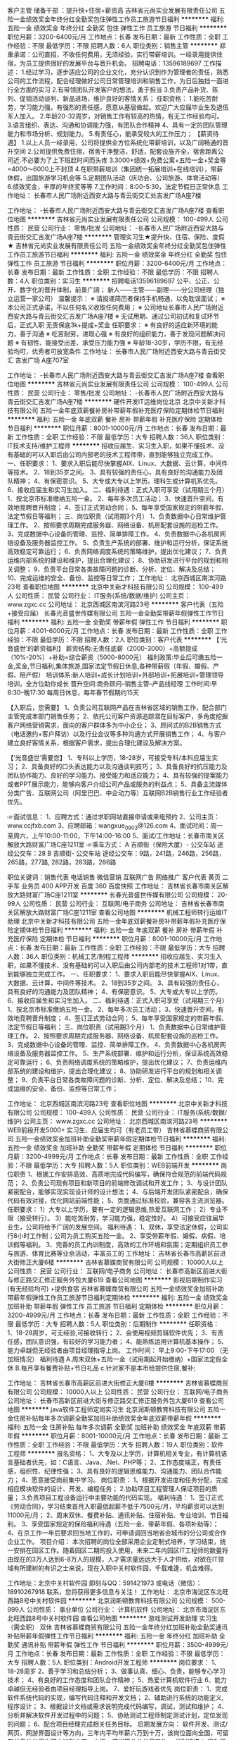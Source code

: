 客户主管 储备干部 ：提升快+住宿+薪资高
吉林省元尚实业发展有限责任公司
五险一金绩效奖金年终分红全勤奖包住弹性工作员工旅游节日福利
**********
福利:
五险一金
绩效奖金
年终分红
全勤奖
包住
弹性工作
员工旅游
节日福利
**********
职位月薪：3200-6400元/月 
工作地点：长春
发布日期：最新
工作性质：全职
工作经验：不限
最低学历：不限
招聘人数：6人
职位类别：销售主管
**********
郑重承诺：公司直招，不收任何费用，无须经验，实行带薪培训。一经录用提供住宿，为员工提供很好的发展平台与晋升机会。
                  招聘电话：13596189697
工作描述：
1.经过学习，逐步适应公司的企业文化，充分认识到作为管理者的责任，熟悉公司的工作流程，配合经理做好公司日常管理培训和销售工作，为日后独挡一面进行全方面的实习
2.有带领团队开发客户的想法，勇于担当
3.负责产品补货、陈列、促销活动谈判、新品进场，维护良好的客情关系；
任职资格：
1.能吃苦耐劳，学习能力强，有强烈的责任感，愿意从基层做起。欢迎广大应届毕业生及退伍军人加入。
2.年龄20-32周岁，对销售工作有较高的热情，有无工作经验均可。
3.语言组织、表达、沟通和协调能力强，有团队合作精神
4、具有一定的团队管理能力和市场分析、规划能力。
5.有责任心，能承受较大的工作压力；
 【薪资待遇】
1.以上人员一经录用，公司将提供全方位系统化带薪培训，以及广阔畅通的晋升空间
2.公司提供免费住宿，宿舍干净整洁，舒适，配套设施齐全，宿舍距离公司近.不必要为了上下班赶时间而头疼
3.3000+绩效+免费公寓+五险一金+奖金等=4000～6000上不封顶
4.在职带薪培训（集团统一拓展培训+在线培训），带薪休假，出国旅游学习机会等
5.定期团队活动（庆功会、公司旅游、体育活动等）
6.绩效奖金，丰厚的年终奖等等
7.工作时间：8:00-5:30，法定节假日正常休息
 工作地址：
长春市人民广场附近西安大路与青云街交汇处吉发广场A座7楼

工作地址：
-长春市人民广场附近西安大路与青云街交汇吉发广场A座7楼
查看职位地图
**********
吉林省元尚实业发展有限责任公司
公司规模：
100-499人
公司性质：
民营
公司行业：
零售/批发
公司地址：
-长春市人民广场附近西安大路与青云街交汇吉发广场A座7楼
**********
管理实习生★提升快、住宿、保险、度假★
吉林省元尚实业发展有限责任公司
五险一金绩效奖金年终分红全勤奖包住弹性工作员工旅游节日福利
**********
福利:
五险一金
绩效奖金
年终分红
全勤奖
包住
弹性工作
员工旅游
节日福利
**********
职位月薪：3200-6400元/月 
工作地点：长春
发布日期：最新
工作性质：全职
工作经验：不限
最低学历：不限
招聘人数：4人
职位类别：实习生
**********
招聘电话13596189697
公平、公正、公开、数字化的晋升体制，前景广阔；
新人——主管——副理——分公司经理（独立运营一家公司）
温馨提示：                                                 
※ 请投递简历者保持手机畅通，以免耽误面试；
※ 本公司正式承诺，不以任何名义收取任何费用；
※ 公司地址长春市人民广场附近西安大路与青云街交汇吉发广场A座7楼
※ 无试用期、通过公司初试和复试环节后，正式入职 无责保底3k+提成+奖金
任职要求：                                              
※ 有良好的适应新环境的能力，善于沟通
※ 吃苦耐劳，进取心强
※ 有良好的组织能力，善于发现问题解决问题
※ 有韧性、能接受出差、承受压力能力强
※ 年龄18-30岁，学历不限，有无经验均可，优秀者可放宽条件
工作地址：
长春市人民广场附近西安大路与青云街交汇 吉发广场 A座707室


工作地址：
-长春市人民广场附近西安大路与青云街交汇吉发广场A座7楼
查看职位地图
**********
吉林省元尚实业发展有限责任公司
公司规模：
100-499人
公司性质：
民营
公司行业：
零售/批发
公司地址：
-长春市人民广场附近西安大路与青云街交汇吉发广场A座7楼
**********
硬件开发IT运维岗位北京
北京中关新才科技有限公司
五险一金年底双薪餐补房补带薪年假补充医疗保险定期体检节日福利
**********
福利:
五险一金
年底双薪
餐补
房补
带薪年假
补充医疗保险
定期体检
节日福利
**********
职位月薪：8001-10000元/月 
工作地点：长春
发布日期：最新
工作性质：全职
工作经验：不限
最低学历：大专
招聘人数：36人
职位类别：IT技术支持/维护工程师
**********
招收应届生、实习生入职，如果不懂技术、没有基础的可以入职后由公司内部老的技术工程师带，直到能够独立完成工作。
一、任职要求：
1、要求入职后能尽快掌握AIX、Linux、大数据、云计算，中间件等技术。 
2、18到35岁之间。
3、具有较强的责任心，具有良好的沟通能力及团队精神；
4、有保密意识。
5、大专或大专以上学历。理科生或计算机系优先。
6、接收应届生和实习生加入。
 二、福利待遇：正式入职可享受（试用期三个月）
1、按北京市标准缴纳五险一金。
2、每年多次员工活动；
3、快速晋升空间，有效地竞聘晋升制度；
4、签订正式劳动合同；
5、每年享受国家规定的带薪年假、法定节假日等福利；
 三、岗位职责（试用期3个月）
1、负责数据中心日常维护管理工作。
2、按照要求周期完成服务器、网络设备、机房配套设施的巡检工作。
3、完成数据中心设备的管理、监控、简单排障工作。
4、负责数据中心各机房网络设备及服务器监控工作。
5、负责生产系统的部署、维护和运行分析，保证系统高效稳定可靠运行； 
6、负责网络调度系统的策略维护，提出优化建议； 
7、负责运维内部系统的建设和维护，提出合理化建议；
8、协助研发进行平台的规划和相关调整； 
9、负责平台日常各类故障问题的诊断、分析、定位、解决及总结； 
10、完成运维的安全、备份、监控等日常工作； 
工作地址：
北京西城区南滨河路23号
查看职位地图
**********
北京中关新才科技有限公司
公司规模：
100-499人
公司性质：
民营
公司行业：
IT服务(系统/数据/维护)
公司主页：
www.zgxc.cc
公司地址：
北京西城区南滨河路23号
**********
客户代表（五险+接受应届）
长春光音盛世传媒有限公司
五险一金全勤奖带薪年假弹性工作节日福利
**********
福利:
五险一金
全勤奖
带薪年假
弹性工作
节日福利
**********
职位月薪：4001-6000元/月 
工作地点：长春
发布日期：最新
工作性质：全职
工作经验：不限
最低学历：不限
招聘人数：2人
职位类别：客户代表
**********
【‘光音盛世’的薪资福利】
薪资结构:无责任底薪（2000-3000）+高额提成（10%-20%）+补助=综合薪资（5000-8000元）
福利政策:毕业后可缴五险一金,奖金,节日福利,集体旅游,国家法定节假日休息,各种带薪假（年假、婚假、产假、陪产假）
培训体系:新人培训+成长计划培训+外部培训+拓展培训+管理领导培训，全方位助你成长
晋升空间:商务顾问--销售主管--产品线经理
工作时间:早8:30--晚17:30 每周日休息，每年春节假期约15天

【入职后，您需要】
1、负责公司互联网产品在吉林省区域的销售工作，配合部门主管完成本部门销售任务；
2、依托公司客户资源追踪潜在目标客户，多角度挖掘客户网络营销需求，面向的客户群体多为中小企业；
3、顾问式的B2B销售方式（电话邀约+客户拜访）以及行业会议等多种沟通方式开展销售工作；
4、与客户建立良好客情关系，根据客户需求，提出合理化建议及解决方案。

【‘光音盛世’需要您】
1、专科以上学历，18-28岁，可接受专科/本科应届生实习；
2、具备良好的口头表达能力以及沟通谈判技巧；
3、具备良好的抗压能力及团队协作能力、良好的学习能力、接受能力和适应能力；
4、具有较强的提案能力或者PPT展示能力，能够向客户介绍公司产品或服务的利益点；
5、具备主流媒体分类广告、互联网公司（阿里巴巴、中企动力等）互联网B2B销售行业工作经验者优先。

☞面试信息：
1、应聘方式：通过求职网站直接申请或来电预约
2、公司主页：www.ccjfxb.com
3、应聘邮箱：wangxue_0903@126.com
4、面试时间：周一至周六，上午10:00-11:00，下午14:00-16:00
5、面试/工作地址：长春市南关区解放大路财富广场C座1211室
☞乘车方式：
A 吉顺街（保险大厦）- 公交车站
途经公交车：28
B 吉顺街- 公交车站
途经公交车：9路，241路，246路，256路，265路，277路, 282路，283路，286路


职位关键词：销售代表 电话销售 微信营销 互联网广告 网络推广 客户代表 黄页 二手车 业务员 400 APP开发 百度 360 百度快照
工作地址：
吉林省长春市南关区解放大路财富广场C座1211室
**********
长春光音盛世传媒有限公司
公司规模：
20-99人
公司性质：
民营
公司行业：
互联网/电子商务
公司地址：
吉林省长春市南关区解放大路财富广场C座1211室
查看公司地图
**********
机械工程师转行运维IT助理
北京中关新才科技有限公司
五险一金年底双薪餐补房补带薪年假补充医疗保险定期体检节日福利
**********
福利:
五险一金
年底双薪
餐补
房补
带薪年假
补充医疗保险
定期体检
节日福利
**********
职位月薪：8001-10000元/月 
工作地点：长春
发布日期：最新
工作性质：全职
工作经验：不限
最低学历：大专
招聘人数：36人
职位类别：机械工艺/制程工程师
**********
招收应届生、实习生入职，如果不懂技术、没有基础的可以入职后由公司内部老的技术工程师1对1带，直到能够独立完成工作。
一、任职要求：
1、要求入职后能尽快掌握AIX、Linux、大数据、云计算，中间件等技术。 
2、18到35岁之间。
3、具有较强的责任心，具有良好的沟通能力及团队精神；
4、有保密意识。
5、大专或大专以上学历。
6、接收应届生和实习生加入。
 二、福利待遇：正式入职可享受（试用期三个月）
1、按北京市标准缴纳五险一金。
2、每年多次员工活动；
3、快速晋升空间，有效地竞聘晋升制度；
4、签订正式劳动合同；
5、每年享受国家规定的带薪年假、法定节假日等福利；
 三、岗位职责（试用期3个月）
1、负责数据中心日常维护管理工作。
2、按照要求周期完成服务器、网络设备、机房配套设施的巡检工作。
3、完成数据中心设备的管理、监控、简单排障工作。
4、负责数据中心各机房网络设备及服务器监控工作。
5、生产系统部署、维护和运行分析，保证系统高效稳定可靠运行； 
6、负责网络调度系统的策略维护，提出优化建议； 
7、负责运维内部系统的建设和维护，提出合理化建议；
8、协助研发进行平台的规划和相关调整； 
9、负责平台日常各类故障问题的诊断、分析、定位、解决及总结； 
10、完成运维的安全、备份、监控等日常工作； 

工作地址：
北京西城区南滨河路23号
查看职位地图
**********
北京中关新才科技有限公司
公司规模：
100-499人
公司性质：
民营
公司行业：
IT服务(系统/数据/维护)
公司主页：
www.zgxc.cc
公司地址：
北京西城区南滨河路23号
**********
WEB前段开发5000+ 实习生、应届生均可（有老员工带）
吉林省慕蝶商贸有限公司
五险一金绩效奖金加班补助全勤奖带薪年假定期体检节日福利
**********
福利:
五险一金
绩效奖金
加班补助
全勤奖
带薪年假
定期体检
节日福利
**********
职位月薪：3200-4999元/月 
工作地点：长春
发布日期：最新
工作性质：全职
工作经验：不限
最低学历：大专
招聘人数：5人
职位类别：WEB前端开发
**********
岗位职责
1、根据工作安排高效、高质地完成代码编写，确保符合规范的前端代码规范；
2、负责公司现有项目和新项目的前端修改调试和开发工作；
3、与设计团队紧密配合，能够实现实现设计师的设计想法；
4、与后端开发团队紧密配合，确保代码有效对接，优化网站前端性能；
5、页面通过标准校验，兼容各主流浏览器。
任职要求：
1）大专以上学历，要有一定的逻辑思维,热爱互联网工作；
2）专业不限（接受转行）。
3）能吃苦耐劳，学习能力强，稳定性好。
4）可接受应往届毕业生，公司将给予广阔的发展空间。
福利待遇：
1、双休，享受法定休假，公司实行8小时工作制；公司为员工购买五险一金。
2、享受带薪年假、婚假、病假、培训假等福利。
3、完善的员工内训制度，高效的工作环境和氛围；定期组织员工参与旅游、体育比赛等业余活动，丰富员工的
工作地址：
吉林省长春市高薪区前进大街修正大厦6楼
**********
吉林省慕蝶商贸有限公司
公司规模：
10000人以上
公司性质：
民营
公司行业：
互联网/电子商务
公司地址：
长春市高新区前进大街与修正路交汇修正服务外包大厦619
查看公司地图
**********
影视后期制作实习(有无经验均可) +提供食宿
吉林省慕蝶商贸有限公司
五险一金绩效奖金加班补助带薪年假弹性工作员工旅游节日福利定期体检
**********
福利:
五险一金
绩效奖金
加班补助
带薪年假
弹性工作
员工旅游
节日福利
定期体检
**********
职位月薪：3200-4999元/月 
工作地点：长春
发布日期：最新
工作性质：全职
工作经验：不限
最低学历：大专
招聘人数：5人
职位类别：后期制作
**********
任职资格：
1、18-28周岁，可无经验,可接收转行；
2、会使用视频剪辑软件优先；
3、有责任感，团队意识强，有较好的学习能力者；
4、能熟练运用计算机基本操作；
5、能力卓越但无经验者由项目经理指导上岗。
 工作时间：
早上9:00-下午17:00   （无加班情况）
福利待遇
A.周末双休+五险一金（试用期起开始缴纳）+国家法定假全休
B.每月享有餐费补贴+节日礼品
c.针对家不是本市给提供住宿,餐补;

工作地址：
吉林省长春市高薪区前进大街修正大厦6楼
**********
吉林省慕蝶商贸有限公司
公司规模：
10000人以上
公司性质：
民营
公司行业：
互联网/电子商务
公司地址：
长春市高新区前进大街与修正路交汇修正服务外包大厦619
查看公司地图
**********
java软件工程师定岗实习生
北京润斯顿教育科技有限公司
五险一金住房补贴每年多次调薪全勤奖加班补助绩效奖金年底双薪带薪年假
**********
福利:
五险一金
住房补贴
每年多次调薪
全勤奖
加班补助
绩效奖金
年底双薪
带薪年假
**********
职位月薪：8001-10000元/月 
工作地点：长春
发布日期：最新
工作性质：全职
工作经验：不限
最低学历：大专
招聘人数：19人
职位类别：软件工程师
**********
报名资格：
1、大专及以上学历，计算机相关专业，有计算机语言基础者优先，如：C语言、Java、.Net、PHP等；
2、工作态度端正，有责任感，组织性、纪律性强；
3、具有良好的逻辑思维能力、沟通能力、团队合作能力；
4、愿意接受岗前集中学习。
岗位职责：
1、根据开发进度和任务分配，完成相应模块软件的设计、开发、编程任务；
2.协助项目工程管理人保证项目的质量；
3.负责项目工程设备运行中主要功能的代码实现。
福利待遇：
1、签订正式《劳动合同》，学习结束首月入职最低起薪不低于7500元/月，平均薪资可以达到11000元/月；
2、周末双休、餐费补贴、通讯补贴、住宿补贴、专业培训、节日福利。
3、享受国家规定的保险福利待遇（五险一金、带薪年假、各项补助等）；
4、在京工作一年后要求回当地工作的，可申请调回当地省会城市的分公司或合作企业工作。
项目介绍：
    本次招聘的岗位全部采用企业定制式培养，学习结束，统一安排在园区工作。随着园区二期的投入使用，未来二年内园区IT工程师的数量将由现在的3万人达到6-8万人的规模，人才需求量远远大于人才供给，对欲在IT领域有所建树的有识之士来说，现在入职中关村软件园，千载难逢，机会难得。

工作地址：北京中关村软件园  
即刻与QQ：591421973 或电话（微信）：18910267918 联系，您将获得更多信息与关注！
工作地址：
北京市海淀区东北旺西路8号中关村软件园
**********
北京润斯顿教育科技有限公司
公司规模：
500-999人
公司性质：
事业单位
公司行业：
计算机软件
公司地址：
北京市海淀区东北旺西路8号中关村软件园
查看公司地图
**********
游戏测试开发助理 实习生（需全职） 双休
吉林省慕蝶商贸有限公司
五险一金年终分红加班补助全勤奖通讯补贴带薪年假弹性工作节日福利
**********
福利:
五险一金
年终分红
加班补助
全勤奖
通讯补贴
带薪年假
弹性工作
节日福利
**********
职位月薪：3500-4999元/月 
工作地点：长春
发布日期：最新
工作性质：全职
工作经验：不限
最低学历：大专
招聘人数：5人
职位类别：Android开发工程师
**********
岗位要求：
1、18-28周岁
2、善于学习和总结分析；
3、做事认真、细心、负责，能够专心学习技术；
4、有良好的工作态度和团队合作精神；
5、热爱计算机软件行业
6、能力卓越但无经验者由项目经理指导上岗。
7、爱好玩游戏者优先
岗位职责：
1、完成软件系统代码的实现，编写代码注释和开发文档；
2、辅助进行系统的功能定义,程序设计；
3、根据设计文档或需求说明完成代码编写，调试，测试和维护；
4、分析并解决软件开发过程中的问题；
5、协助测试工程师制定测试计划，定位发现的问题；
6、配合项目经理完成相关任务目标。
后期发展方向：
软件开发、测试/网页、网游界面设计等方向，三年内平均年薪六万到十万，该岗位面向全国，可留在长春分公司也可内派到北京、上海、深圳等总分公司工作。
 福利待遇：
早9-晚5 双休 法定假日休息，带薪年假
入职即缴纳五险一金。
  工作地址：
吉林省长春市高薪区前进大街修正大厦6楼
**********
吉林省慕蝶商贸有限公司
公司规模：
10000人以上
公司性质：
民营
公司行业：
互联网/电子商务
公司地址：
长春市高新区前进大街与修正路交汇修正服务外包大厦619
查看公司地图
**********
机械工程师转行运维工程师IT
北京中关新才科技有限公司
五险一金年底双薪餐补房补带薪年假补充医疗保险定期体检节日福利
**********
福利:
五险一金
年底双薪
餐补
房补
带薪年假
补充医疗保险
定期体检
节日福利
**********
职位月薪：8001-10000元/月 
工作地点：长春
发布日期：最新
工作性质：全职
工作经验：不限
最低学历：大专
招聘人数：36人
职位类别：机械工艺/制程工程师
**********
招收应届生、实习生入职，如果不懂技术、没有基础的可以入职后由公司内部老的技术工程师1对1带，直到能够独立完成工作。
一、任职要求：
1、要求入职后能尽快掌握AIX、Linux、大数据、云计算，中间件等技术。 
2、18到35岁之间。
3、具有较强的责任心，具有良好的沟通能力及团队精神；
4、有保密意识。
5、大专或大专以上学历。
6、接收应届生和实习生加入。
 二、福利待遇：正式入职可享受（试用期三个月）
1、按北京市标准缴纳五险一金。
2、每年多次员工活动；
3、快速晋升空间，有效地竞聘晋升制度；
4、签订正式劳动合同；
5、每年享受国家规定的带薪年假、法定节假日等福利；
 三、岗位职责（试用期3个月）
1、负责数据中心日常维护管理工作。
2、按照要求周期完成服务器、网络设备、机房配套设施的巡检工作。
3、完成数据中心设备的管理、监控、简单排障工作。
4、负责数据中心各机房网络设备及服务器监控工作。
5、负责生产系统的部署、维护和运行分析，保证系统高效稳定可靠运行； 
6、负责网络调度系统的策略维护，提出优化建议； 
7、负责运维内部系统的建设和维护，提出合理化建议；
8、协助研发进行平台的规划和相关调整； 
9、负责平台日常各类故障问题的诊断、分析、定位、解决及总结； 
10、完成运维的安全、备份、监控等日常工作； 

工作地址：
北京西城区南滨河路23号
查看职位地图
**********
北京中关新才科技有限公司
公司规模：
100-499人
公司性质：
民营
公司行业：
IT服务(系统/数据/维护)
公司主页：
www.zgxc.cc
公司地址：
北京西城区南滨河路23号
**********
聘AIX高端运维实习生
北京中关新才科技有限公司
五险一金年底双薪餐补房补带薪年假补充医疗保险定期体检节日福利
**********
福利:
五险一金
年底双薪
餐补
房补
带薪年假
补充医疗保险
定期体检
节日福利
**********
职位月薪：6000-12000元/月 
工作地点：长春
发布日期：最新
工作性质：全职
工作经验：不限
最低学历：大专
招聘人数：36人
职位类别：软件工程师
**********
招收应届生、实习生入职，如果不懂技术、没有基础的可以入职后由公司内部老的技术工程师1对1带，直到能够独立完成工作。
一、任职要求：
1、要求入职后能尽快掌握AIX、Linux、大数据、云计算，中间件等技术。 
2、18到35岁之间。
3、具有较强的责任心，具有良好的沟通能力及团队精神；
4、有保密意识。
5、大专或大专以上学历。
6、接收应届生和实习生加入。
 二、福利待遇：正式入职可享受（试用期三个月）
1、按北京市标准缴纳五险一金。
2、每年多次员工活动；
3、快速晋升空间，有效地竞聘晋升制度；
4、签订正式劳动合同；
5、每年享受国家规定的带薪年假、法定节假日等福利；
 三、岗位职责（试用期3个月）
1、负责数据中心日常维护管理工作。
2、按照要求周期完成服务器、网络设备、机房配套设施的巡检工作。
3、完成数据中心设备的管理、监控、简单排障工作。
4、负责数据中心各机房网络设备及服务器监控工作。
5、负责生产系统的部署、维护和运行分析，保证系统高效稳定可靠运行； 
6、网络调度系统的策略维护，提出优化建议； 
7、运维内部系统的建设和维护，提出合理化建议；
8、协助研发进行平台的规划和相关调整； 
9、负责平台日常各类故障问题的诊断、分析、定位、解决及总结； 
10、完成运维的安全、备份、监控等日常工作； 
 工作地点为北京多个数据运维中心。
工作地址：
北京西城区南滨河路23号
查看职位地图
**********
北京中关新才科技有限公司
公司规模：
100-499人
公司性质：
民营
公司行业：
IT服务(系统/数据/维护)
公司主页：
www.zgxc.cc
公司地址：
北京西城区南滨河路23号
**********
3200招聘人事 五险一金 双休
吉林省慕蝶商贸有限公司
五险一金年底双薪绩效奖金加班补助全勤奖交通补助带薪年假节日福利
**********
福利:
五险一金
年底双薪
绩效奖金
加班补助
全勤奖
交通补助
带薪年假
节日福利
**********
职位月薪：3200-4500元/月 
工作地点：长春
发布日期：最新
工作性质：全职
工作经验：不限
最低学历：大专
招聘人数：2人
职位类别：人力资源专员/助理
**********
岗位职责：
1、负责简历筛选，电话预约面试；
2、负责分析招聘数据，定期向上级汇报，不断优化招聘流程，提高招聘效率；
3、招聘渠道的开拓与维护
4、协助人员入职、异动等手续办理；
5、协助、配合上级处理其它人事方面相关事务。
任职要求：
1、年龄在28岁以下，应届生优先录用；
2、具有良好的学习能力、沟通能力，工作态度积极，热爱招聘工作，希望在人事工作领域有所发展者；
3、工作认真细致，有良好的执行力及职业素养；
4、具备一定的写作能力，可以拟定招聘相关文档
5、熟练掌握各种办公软件操作，具备基本的网络知识；
【福利待遇】
 1. 基本工资+奖金+五险一金+无需经验+
   晋升空间-人事助理-人事主管-人事经理.
3.端午节、中秋节、生日等礼金的发放；
4.提拔晋升空间大，为员工提供良好的职业发展平台；
5.定期团队活动（庆功会、公司旅游、体育活动等）。
6.一经录用签定劳务合同,公司交纳全额五险一金.
公司介绍
吉林省慕蝶商贸有限公司，是一家专业从事信息管理、信息咨询、平台推广及软件开发的专业性金融服务机构，拥有强进的技术实力和资源经验，持久专注于金融科技领域，本行业涵盖PC端，手机端，网页端，微信端，公司现已在北京，上海、广州、杭州、台州、温州、南京、无锡、泰州、重庆、武汉、石家庄、沈阳、哈尔滨、等地区设立了多家直属分公司

工作地址：
吉林省长春市高薪区前进大街修正大厦6楼
**********
吉林省慕蝶商贸有限公司
公司规模：
10000人以上
公司性质：
民营
公司行业：
互联网/电子商务
公司地址：
长春市高新区前进大街与修正路交汇修正服务外包大厦619
查看公司地图
**********
销售业务跟单
吉林省元尚实业发展有限责任公司
创业公司五险一金绩效奖金年终分红全勤奖包住弹性工作员工旅游
**********
福利:
创业公司
五险一金
绩效奖金
年终分红
全勤奖
包住
弹性工作
员工旅游
**********
职位月薪：3500-6500元/月 
工作地点：长春
发布日期：最新
工作性质：全职
工作经验：不限
最低学历：不限
招聘人数：6人
职位类别：销售业务跟单
**********
1.以上人员一经录用，公司将提供广阔畅通的晋升空间
2.公司提供免费住宿，宿舍干净整洁，舒适，配套设施齐全，宿舍距离公司近.不必要为了上下班赶时间而头疼
 郑重承诺：公司直招，不收任何费用，无须经验，实行带薪培训。一经录用提供住宿，为员工提供很好的发展平台与晋升机会。
    招聘电话：13596189697
                          
工作地址：
-长春市人民广场附近西安大路与青云街交汇吉发广场A座7楼
查看职位地图
**********
吉林省元尚实业发展有限责任公司
公司规模：
100-499人
公司性质：
民营
公司行业：
零售/批发
公司地址：
-长春市人民广场附近西安大路与青云街交汇吉发广场A座7楼
**********
商务代表+轻松月收入6000+
吉林省星广传媒有限公司
五险一金绩效奖金全勤奖带薪年假弹性工作补充医疗保险员工旅游节日福利
**********
福利:
五险一金
绩效奖金
全勤奖
带薪年假
弹性工作
补充医疗保险
员工旅游
节日福利
**********
职位月薪：6001-8000元/月 
工作地点：长春-绿园区
发布日期：最新
工作性质：全职
工作经验：1-3年
最低学历：大专
招聘人数：5人
职位类别：销售工程师
**********
薪金待遇
基本底薪2000-3000+级别工资100-700元+绩效工资（最高23%提成）+保险(补助500元/月）业绩中等薪金可达6000以上；业绩中上等可达8000以上；
岗前带薪培训1-7天（产品知识、销售技巧、心态、话术、疑难问题解答）；
晋升空间：初级商务指导-中级商务经理-高级商务顾问-高级商务工程师-资深商务工程师-部门经理
我们能为您提供的
1、住宿、五险、餐补、交通补助、满勤奖、旅游；
2、性格分析、职业定向测评；
3、销售现金奖励；
优秀员工：月度奖励：奖金（800-200元）及ipad一个
年度奖励：国内外任意游，房车计划
福利待遇：国家法定假日带薪休息；转正员工签订正式劳动合同，为其缴纳五险。提供带薪互联网专业知识培训、销售技巧培训、成长历练培训、旅游、拓展运动等
职位描述：
1.对客户的需求进行深入研究和主动响应，制定相应的营销方案，为客户定
制个性化的产品，建立长期合作关系；
2.联系意向客户，进行客户拜访，推荐公司产品与服务，推动销售目标达成
任职要求
1、专科以上学历（含专科），专业不限 (市场营销、计算机、电子商务相关专业优先）；
2、热爱互联网行业，有销售和服务精神，具备良好的表达能力和沟通技巧；
3、吃苦耐劳、积极、自信、敬业，责任心强，
有一定抗压能力，具备挑战精神。
联系电话：0431-81719116 15948765959
工作时间  8:00-17:00 不加班
一经录用，待遇从优
有足够的发展平台和晋升空间
只有想不到，没有做不到
星广传媒，期待你的加入！

工作地址：
西安大路与普阳街交汇，华尔兹大厦，二栋一门，12层，1202室
**********
吉林省星广传媒有限公司
公司规模：
100-499人
公司性质：
民营
公司行业：
互联网/电子商务
公司主页：
www.0431cn.com
公司地址：
西安大路与普阳街交汇，华尔兹大厦，二栋一门，12层，1202室
**********
销售工程师
吉林省聚烨科技有限责任公司
每年多次调薪绩效奖金全勤奖通讯补贴弹性工作节日福利
**********
福利:
每年多次调薪
绩效奖金
全勤奖
通讯补贴
弹性工作
节日福利
**********
职位月薪：4001-6000元/月 
工作地点：长春
发布日期：最新
工作性质：全职
工作经验：不限
最低学历：不限
招聘人数：3人
职位类别：业务拓展经理/主管
**********
1.负责公司建筑行业产品的销售；
2.协调客户及公司相关资源，跟进完成项目各个阶段，促进项目成交；
3.负责项目的拓展和跟踪，实现销售任务，60万业绩起。
4.负责指名客户的持续经营，并给予合适的信息化规划建议方案。
5.专业的行业发展通道，需要深刻理解客户需求并给予有效引导。
任职要求：
1.市场营销、建筑、管理、财务、计算机等专业本科及以上学历；
2.两年以上IT信息化直销工作经验，有建筑软件行业ERP销售经验；
3.扎实的营销功底，一定的客户资源基础；
4.热情开朗、善于沟通，有良好的服务精神及团队合作能力，能承担压力；
5.思维清晰，气质佳，良好的表达能力及谈判技巧；
6.具备良好的自学能力；
7.有建筑软件行业工作背景者优先；
工作地址：
生态广场生态大街与和美路交汇处华荣泰6号楼2310室
查看职位地图
**********
吉林省聚烨科技有限责任公司
公司规模：
20人以下
公司性质：
民营
公司行业：
计算机软件
公司地址：
生态广场生态大街与和美路交汇处华荣泰6号楼2310室
**********
市场部文员
睿屹科技
**********
福利:
**********
职位月薪：2001-4000元/月 
工作地点：长春
发布日期：最新
工作性质：全职
工作经验：不限
最低学历：不限
招聘人数：3人
职位类别：市场专员/助理
**********
岗位要职责：
1、负责公司合同等文件资料的管理、归类、整理、建档和保管；
2、负责收集、整理、归纳市场行情，提出分析报告；
3、协助部门主管做好电话来访工作到纽带作用；沟通、反应、应变能力强。
任职资格：
1、做事认真、细心、负责；
2、熟练使用office等办公软件；
3、善于沟通和交流；
4、较高的职业素养、敬业精神及团队精神；
5、年龄30岁以下优先。
薪资待遇：
工作时间：9:00-18:00 午休1个小时
假期 
国家法定节假日、周六日双休、带薪年假等
待遇优厚，五险一金，双休，法定假日

工作地址：
长春市南关区
**********
睿屹科技
公司规模：
500-999人
公司性质：
上市公司
公司行业：
互联网/电子商务
公司地址：
大东区大东路26号
查看公司地图
**********
行政助理+五险一金+周末双休+提供食宿
长春市众康佳合科技有限公司
五险一金绩效奖金加班补助全勤奖包吃带薪年假补充医疗保险节日福利
**********
福利:
五险一金
绩效奖金
加班补助
全勤奖
包吃
带薪年假
补充医疗保险
节日福利
**********
职位月薪：4001-6000元/月 
工作地点：长春
发布日期：最新
工作性质：全职
工作经验：不限
最低学历：不限
招聘人数：5人
职位类别：助理/秘书/文员
**********
一、岗位职责： 
1、员工招聘的前期简历收集、筛选、面试预约等工作。
2、起草和修改报告、文稿，录入文字、复印文件及收发传真、快递；
3、管理档案、通讯录等文件资料；,
4、负责日常办公用品采购、发放、登记管理，办公室设备管理；

二、能力素质
1、全日制专科以上学历；
2、性格坚韧,思维敏捷,具备良好的应变能力和承压能力；
3、有敏锐的市场洞察力,有强烈的事业心、责任心和积极的工作态度；
4、熟悉电脑办公软件操作；


三、薪资与福利：
A、 薪酬：
基本工资+绩效工资+各种福利工资+即时激励工资
B、福利：
1.   缴纳五险一金
2.   工作时间：周一至周五，每天7.5小时；享受国家规定的法定节假日；如加班与节假日冲突，发放加班工资或者申请调休。
3.   带薪年假：每年1周，与春节假期同休；
工作地址：
朝阳区
**********
长春市众康佳合科技有限公司
公司规模：
20-99人
公司性质：
民营
公司行业：
IT服务(系统/数据/维护)
公司地址：
朝阳区西安大路与康平街交汇，吉发广场C座东区13楼1388室
查看公司地图
**********
信息管理3300 有无经验均可 双休 五险一金
长春英才添翼科技有限公司
五险一金年底双薪绩效奖金加班补助全勤奖餐补带薪年假弹性工作
**********
福利:
五险一金
年底双薪
绩效奖金
加班补助
全勤奖
餐补
带薪年假
弹性工作
**********
职位月薪：2001-4000元/月 
工作地点：长春
发布日期：最新
工作性质：全职
工作经验：不限
最低学历：不限
招聘人数：3人
职位类别：电脑操作/打字/录入员
**********
岗位职责：
1、电脑办公软件要会(如WORD、EXCEL等)；
2、会办公室软件有经验优先，应届生亦可；
3、提供免费学习，提高自己，充实自己的机会；
4、提升空间大，内部有提升机会，从文员、助理提升到主管，从主管可提升到经理等；
5、只要你工作踏实，勤快，表现好，一切待遇从优；
任职要求：
1、有无工作经验均可；
2、乐于从事文职基础工作，基本办公软件会使用；
3、不限学历，28岁以下，年龄不符请勿扰。

福利待遇：
工作时间早9:00-晚5:00 周末双休 节假日休息 五险一金 员工宿舍 餐补 满勤奖

工作地址：
长春市南关区
**********
长春英才添翼科技有限公司
公司规模：
10000人以上
公司性质：
上市公司
公司行业：
IT服务(系统/数据/维护)
公司地址：
长春市南关区自由大路与亚泰大街交汇处五环国际大厦7楼
**********
网页设计制作
长春光音盛世传媒有限公司
五险一金不加班节日福利餐补
**********
福利:
五险一金
不加班
节日福利
餐补
**********
职位月薪：3500-6000元/月 
工作地点：长春
发布日期：最新
工作性质：全职
工作经验：不限
最低学历：大专
招聘人数：5人
职位类别：网页设计/制作/美工
**********
岗位职责：
1、喜欢计算机，互联网，IT，设计等行业， 想获得一份长期稳定且有发展前景的工作。
2、好学、细心，有强烈的责任心和上进心。
3、想进入it行业者优先，自觉能定性较强者优先。
4、要求基本简单的电脑软件操作。
5、条件优秀可适当放宽。
工作地址：
吉林省长春市南关区解放大路财富广场C座1211室
查看职位地图
**********
长春光音盛世传媒有限公司
公司规模：
20-99人
公司性质：
民营
公司行业：
互联网/电子商务
公司地址：
吉林省长春市南关区解放大路财富广场C座1211室
**********
采购文员/助理/贸易专员4K+
长春英才添翼科技有限公司
五险一金绩效奖金全勤奖包吃交通补助带薪年假补充医疗保险节日福利
**********
福利:
五险一金
绩效奖金
全勤奖
包吃
交通补助
带薪年假
补充医疗保险
节日福利
**********
职位月薪：4001-6000元/月 
工作地点：长春
发布日期：最新
工作性质：全职
工作经验：不限
最低学历：不限
招聘人数：4人
职位类别：外贸/贸易专员/助理
**********
工作内容：
1、协助采购经理开展日常工作；
2、协助采购经理审核采购申请；
3、负责协助采购经理采购商品；
4、协助采购经理与供应商谈判价格、付款方式等相关内容；
5、负责采购进度的追踪。

任职要求：
1、大专及以上学历； 
2、要求细心耐心稳重；
3、具有团队精神，较强的沟通、谈判能力，责任心强。

工作时间：早9：00—晚18：00，双休。
简历投递方式：

1.有简历的请直接投递个人简历，我们会在1个工作日内及时和你联系

2.无个人简历者，请直接来电咨询，能让你更及时的争取到面试的机会
工作内容：
1、协助采购经理开展日常工作；
2、协助采购经理审核采购申请；
3、负责协助采购经理采购商品；
4、协助采购经理与供应商谈判价格、付款方式等相关内容；
5、负责采购进度的追踪。

任职要求：
1、大专及以上学历； 
2、要求细心耐心稳重；
3、具有团队精神，较强的沟通、谈判能力，责任心强。

工作时间：早9：00—晚18：00，双休。
简历投递方式：

1.有简历的请直接投递个人简历，我们会在1个工作日内及时和你联系

2.无个人简历者，请直接来电咨询，能让你更及时的争取到面试的机会
3.可直接来电咨询：咨询电话：18626906354 周经理
工作地址：
长春市南关区
**********
长春英才添翼科技有限公司
公司规模：
10000人以上
公司性质：
上市公司
公司行业：
IT服务(系统/数据/维护)
公司地址：
长春市南关区自由大路与亚泰大街交汇处五环国际大厦7楼
**********
【提供住宿】销售代表4500+五险一金 可应届生
长春英才添翼科技有限公司
五险一金年底双薪绩效奖金全勤奖餐补带薪年假弹性工作节日福利
**********
福利:
五险一金
年底双薪
绩效奖金
全勤奖
餐补
带薪年假
弹性工作
节日福利
**********
职位月薪：4001-6000元/月 
工作地点：长春
发布日期：最新
工作性质：全职
工作经验：不限
最低学历：不限
招聘人数：5人
职位类别：销售代表
**********
岗位职责：
1.利用公司资源，通过电话沟通客户需求，与客户进行面对面进行交谈，并实现销售业绩的完成； 
2.协调公司内部资源，提高客户满意度。
任职要求：
1.大专以上学历，19-28周岁，热爱销售工作； 
2.表达能力强，逻辑思维清晰，有一定的进取心； 
3.具有较强的抗压能力，敢于挑战； 
4.为人诚信正直，能吃苦，勤奋敬业； 
5.欢迎优秀应届毕业生的加入。  
 【薪资待遇】
1.薪资待遇：无责阶梯式底薪（2300-3000）+高额提成（10%-20%）+奖金+双休（如需要要加班提供加班费）
2.福利待遇：社会保险+奖金+法定假日+员工活动+员工寝室+各项补助
工作地址：
长春市南关区自由大路与亚泰大街交汇处五环国际大厦
**********
长春英才添翼科技有限公司
公司规模：
10000人以上
公司性质：
上市公司
公司行业：
IT服务(系统/数据/维护)
公司地址：
长春市南关区自由大路与亚泰大街交汇处五环国际大厦7楼
**********
通信工程师 可应届生 双休五险一金
长春英才添翼科技有限公司
五险一金绩效奖金全勤奖餐补带薪年假定期体检员工旅游节日福利
**********
福利:
五险一金
绩效奖金
全勤奖
餐补
带薪年假
定期体检
员工旅游
节日福利
**********
职位月薪：4001-6000元/月 
工作地点：长春
发布日期：最新
工作性质：全职
工作经验：不限
最低学历：不限
招聘人数：5人
职位类别：通信技术工程师
**********
要求：
1、通信类或计算机类专业，大专以上学历，熟悉移动通信原理；
2、有一定相关调试经验； 
3、具有较强的责任心、良好的服务意识及沟通协调能力； 
4、服从公司安排，吃苦耐劳，能够出差。 
 试用期1-3个月，转正后享有平均月薪不低于3500元/月收入
工作时间：早9-晚6 双休 法定假日休息，带薪年假
入职后：公司组织完善培训计划，新人员有优秀员工带领，并且公司提供全方位的办公环境和设施设备，能力居上者有广阔的晋升位置。

工作地址：
长春市经济开发区
**********
长春英才添翼科技有限公司
公司规模：
10000人以上
公司性质：
上市公司
公司行业：
IT服务(系统/数据/维护)
公司地址：
长春市南关区自由大路与亚泰大街交汇处五环国际大厦7楼
**********
聘AIX运维实习工程师
北京中关新才科技有限公司
五险一金年底双薪交通补助餐补房补带薪年假补充医疗保险节日福利
**********
福利:
五险一金
年底双薪
交通补助
餐补
房补
带薪年假
补充医疗保险
节日福利
**********
职位月薪：6000-12000元/月 
工作地点：长春
发布日期：最新
工作性质：全职
工作经验：不限
最低学历：大专
招聘人数：36人
职位类别：IT技术支持/维护工程师
**********
招收应届生、实习生入职，如果不懂技术、没有基础的可以入职后由公司内部老的技术工程师1对1带，直到能够独立完成工作。
一、任职要求：
1、要求入职后能尽快掌握AIX、大数据、云计算，中间件等技术。 
2、18到35岁之间。
3、具有较强的责任心，具有良好的沟通能力及团队精神；
4、有保密意识。
5、大专或大专以上学历。
6、接收应届生和实习生加入。
 二、福利待遇：正式入职可享受（试用期三个月）
1、按北京市标准缴纳五险一金。
2、每年多次员工活动；
3、快速晋升空间，有效地竞聘晋升制度；
4、签订正式劳动合同；
5、每年享受国家规定的带薪年假、法定节假日等福利；
 三、岗位职责（试用期3个月）
1、负责数据中心日常维护管理工作。
2、按照要求周期完成服务器、网络设备、机房配套设施的巡检工作。
3、完成数据中心设备的管理、监控、简单排障工作。
4、负责数据中心各机房网络设备及服务器监控工作。
1、负责生产系统的部署、维护和运行分析，保证系统高效稳定可靠运行； 
2、负责网络调度系统的策略维护，提出优化建议； 
3、负责web集群、mysql集群、缓存系统的维护和优化； 
4、负责运维内部系统的建设和维护，提出合理化建议；
5、协助研发进行平台的规划和相关调整； 
6、负责平台日常各类故障问题的诊断、分析、定位、解决及总结； 
7、完成运维的安全、备份、监控等日常工作； 
 工作地点为北京多个数据运维中心，可根据个人情况选择工作地点。

工作地址：
北京西城区南滨河路23号
查看职位地图
**********
北京中关新才科技有限公司
公司规模：
100-499人
公司性质：
民营
公司行业：
IT服务(系统/数据/维护)
公司主页：
www.zgxc.cc
公司地址：
北京西城区南滨河路23号
**********
JAVA开发学徒+双休+五险一金
长春市众康佳合科技有限公司
五险一金绩效奖金全勤奖包住餐补带薪年假补充医疗保险节日福利
**********
福利:
五险一金
绩效奖金
全勤奖
包住
餐补
带薪年假
补充医疗保险
节日福利
**********
职位月薪：4001-6000元/月 
工作地点：长春
发布日期：最新
工作性质：全职
工作经验：不限
最低学历：不限
招聘人数：2人
职位类别：Java开发工程师
**********
岗位职责：
岗位职责:
1、负责移动客户端、服务器开发工作；
2、参与功能需求说明书和系统概要设计，并负责完成核心代码；
3、根据开发规范与流程独立完成核心模块的设计和编码相关文档；
4、完成项目的选型和设计，保障服务端的高可用和稳定运行。

应聘条件： 
1、能够尽快入职、长期稳定工作。
2、年龄18周岁-28周岁之前。
3、应届生可提供岗前培训，提供食宿，有0-5年工作经验者优先。
有意者直接投递简历  我们保证会在一个工作日回复   
也可以直接来电咨询  13578826399
我在等你

工作地址：
朝阳区
**********
长春市众康佳合科技有限公司
公司规模：
20-99人
公司性质：
民营
公司行业：
IT服务(系统/数据/维护)
公司地址：
朝阳区西安大路与康平街交汇，吉发广场C座东区13楼1388室
查看公司地图
**********
采购助理/专员+五险一金+早九晚五
北京派瑞特网络科技有限公司长春办事处
五险一金绩效奖金年终分红全勤奖包吃包住交通补助节日福利
**********
福利:
五险一金
绩效奖金
年终分红
全勤奖
包吃
包住
交通补助
节日福利
**********
职位月薪：2001-4000元/月 
工作地点：长春
发布日期：最新
工作性质：全职
工作经验：不限
最低学历：不限
招聘人数：4人
职位类别：采购专员/助理
**********
岗位职责：
1、做事仔细认真，会用excel以及word操作。
2、接收能力强，可以接收应届毕业生。
3、责任心强，爱岗敬业，有团队精神
4、18-28岁，超龄勿扰
福利待遇：
1.基本工资3000-5000+绩效+餐费补贴+
2、五险一金
3、入职后签订劳动就业合同，五险一金+双休法定假日,有良好的晋升空间
4、全体员工除享受以上福利待遇外还将享受带薪年假、病假、婚假、丧假、产假等国家法定节假日。
工作时间:上午9:00-12:00,下午1:00-5:00 五险一金双休
有无经验均可,可先实习
工作地址：
卫星广场国商百货西侧成基商务大厦
**********
北京派瑞特网络科技有限公司长春办事处
公司规模：
1000-9999人
公司性质：
上市公司
公司行业：
互联网/电子商务
公司地址：
卫星广场国商百货西侧成基商务大厦
查看公司地图
**********
人事行政助理+五险一金+周末双）+早九晚五
长春市众康佳合科技有限公司
五险一金绩效奖金加班补助全勤奖包吃带薪年假补充医疗保险节日福利
**********
福利:
五险一金
绩效奖金
加班补助
全勤奖
包吃
带薪年假
补充医疗保险
节日福利
**********
职位月薪：2001-4000元/月 
工作地点：长春
发布日期：最新
工作性质：全职
工作经验：不限
最低学历：不限
招聘人数：3人
职位类别：助理/秘书/文员
**********
一、岗位职责： 
1、员工招聘的前期简历收集、筛选、面试预约等工作。
2、起草和修改报告、文稿，录入文字、复印文件及收发传真、快递；
3、管理档案、通讯录等文件资料；,
4、负责日常办公用品采购、发放、登记管理，办公室设备管理；

二、能力素质
1、学历不限
2、性格坚韧,思维敏捷
3、有敏锐的市场洞察力
4、熟悉电脑办公软件操作；


三、薪资与福利：
A、 薪酬：
基本工资+绩效工资+各种福利工资+即时激励工资
B、福利：
1.   缴纳五险一金
2.   工作时间：周一至周五，每天7.5小时 、双休
3.   带薪年假：每年1周，与春节假期同休；
工作地址：
朝阳区
**********
长春市众康佳合科技有限公司
公司规模：
20-99人
公司性质：
民营
公司行业：
IT服务(系统/数据/维护)
公司地址：
朝阳区西安大路与康平街交汇，吉发广场C座东区13楼1388室
查看公司地图
**********
诚聘网络管理员网络工程师 助理岗位
北京中关新才科技有限公司
五险一金年底双薪餐补房补带薪年假补充医疗保险定期体检节日福利
**********
福利:
五险一金
年底双薪
餐补
房补
带薪年假
补充医疗保险
定期体检
节日福利
**********
职位月薪：8001-10000元/月 
工作地点：长春
发布日期：最新
工作性质：全职
工作经验：不限
最低学历：大专
招聘人数：36人
职位类别：储备干部
**********
招收应届生、实习生入职，如果不懂技术、没有基础的可以入职后由公司内部老的技术工程师1对1带，直到能够独立完成工作。
一、任职要求：
1、要求入职后能尽快掌握AIX、Linux、大数据、云计算，中间件等技术。 
2、18到35岁之间。
3、具有较强的责任心，具有良好的沟通能力及团队精神；
4、有保密意识。
5、大专或大专以上学历。
6、接收应届生和实习生加入。
 二、福利待遇：正式入职可享受（试用期三个月）
1、按北京市标准缴纳五险一金。
2、每年多次员工活动；
3、快速晋升空间，有效地竞聘晋升制度；
4、签订正式劳动合同；
5、每年享受国家规定的带薪年假、法定节假日等福利；
 三、岗位职责（试用期3个月）
1、负责数据中心日常维护管理工作。
2、按照要求周期完成服务器、网络设备、机房配套设施的巡检工作。
3、完成数据中心设备的管理、监控、简单排障工作。
4、负责数据中心各机房网络设备及服务器监控工作。
5、负责生产系统的部署、维护和运行分析，保证系统高效稳定可靠运行； 
6、负责网络调度系统的策略维护，提出优化建议； 
7、负责运维内部系统的建设和维护，提出合理化建议；
8、协助研发进行平台的规划和相关调整； 
工作地址：
北京西城区南滨河路23号
查看职位地图
**********
北京中关新才科技有限公司
公司规模：
100-499人
公司性质：
民营
公司行业：
IT服务(系统/数据/维护)
公司主页：
www.zgxc.cc
公司地址：
北京西城区南滨河路23号
**********
文档资料管理双休五险一金
长春为上科技有限公司
五险一金包住餐补带薪年假免费班车员工旅游高温补贴节日福利
**********
福利:
五险一金
包住
餐补
带薪年假
免费班车
员工旅游
高温补贴
节日福利
**********
职位月薪：2001-4000元/月 
工作地点：长春
发布日期：最新
工作性质：全职
工作经验：不限
最低学历：不限
招聘人数：4人
职位类别：文档/资料管理
**********
职位描述职位描述岗位要求：
1、协助做好资料的整理、分类、归档
2、保证资料的真实、安全和完整；
3、有良好的沟通能力和表达能力；
4、学历能力强，有良好逻辑思维能力；
5、年龄28岁以下优先。
工作时间：9:00-17:00午休1个小时
待遇
入职签订劳动合同、五险一金、三奖三补（三奖：年终奖、满勤奖、本岗位绩效奖；三补：通讯补助，通勤补助、伙食补助）
假期
国家法定节假日、周六日双休、带薪年假等
待遇优厚，五险一金，双休，法定假日。 
工作地址：
吉林省长春市南关区
**********
长春为上科技有限公司
公司规模：
100-499人
公司性质：
民营
公司行业：
互联网/电子商务
公司地址：
吉林省长春市南关区人民大街207号民航花园五期（成基铂寓）922、2422室
查看公司地图
**********
行政专员（五险一金，双休）
长春为上科技有限公司
五险一金年底双薪绩效奖金员工旅游每年多次调薪全勤奖定期体检
**********
福利:
五险一金
年底双薪
绩效奖金
员工旅游
每年多次调薪
全勤奖
定期体检
**********
职位月薪：2001-4000元/月 
工作地点：长春
发布日期：最新
工作性质：全职
工作经验：不限
最低学历：不限
招聘人数：3人
职位类别：行政专员/助理
**********
任职要求：
1、能够尽快入职、长期稳定工作，有无经验均可。
2、大专或以上学历。
3、年龄：18-28岁。
 工作时间： 早九晚五  周末双休
待   遇：  底薪+奖金=4000+
人事会在一个工作日给您回复
也可直接来电：15104418050
工作地址：
长春市宽城区
**********
长春为上科技有限公司
公司规模：
100-499人
公司性质：
民营
公司行业：
互联网/电子商务
公司地址：
吉林省长春市南关区人民大街207号民航花园五期（成基铂寓）922、2422室
查看公司地图
**********
【5险1金】平面设计实习生/助理+双休
长春为上科技有限公司
每年多次调薪五险一金年底双薪绩效奖金年终分红带薪年假员工旅游节日福利
**********
福利:
每年多次调薪
五险一金
年底双薪
绩效奖金
年终分红
带薪年假
员工旅游
节日福利
**********
职位月薪：4001-6000元/月 
工作地点：长春
发布日期：最新
工作性质：全职
工作经验：不限
最低学历：不限
招聘人数：1人
职位类别：平面设计经理/主管
**********
岗位职责：
1.做事仔细认真，喜欢设计类工作；
2.好学，细心，有良好的逻辑思维能力；
3.工作认真，可以从实习生做起；
任职要求：
1.能够尽快入职，工作认真努力；
2.能够很好地完成领导分配的任务；
3.可以从实习生做起；
4.年龄18-28岁；
5.早九晚五，双休；
工作地址：
吉林省长春市南关区
**********
长春为上科技有限公司
公司规模：
100-499人
公司性质：
民营
公司行业：
互联网/电子商务
公司地址：
吉林省长春市南关区人民大街207号民航花园五期（成基铂寓）922、2422室
查看公司地图
**********
档案管理4000 好上手 会电脑 双休不加班
长春市众康佳合科技有限公司
五险一金绩效奖金加班补助全勤奖包住带薪年假补充医疗保险节日福利
**********
福利:
五险一金
绩效奖金
加班补助
全勤奖
包住
带薪年假
补充医疗保险
节日福利
**********
职位月薪：4001-6000元/月 
工作地点：长春
发布日期：最新
工作性质：全职
工作经验：不限
最低学历：不限
招聘人数：3人
职位类别：文档/资料管理
**********
任职资格：
1.中专及以上学历均可（能力优秀者可放宽要求）
2.18-28岁，超龄勿扰。男女不限
3.工作认真负责
福利待遇：
1、一经录入签订正式劳动合同，缴纳五险一金：
2、综合工资=基本工资3~4k+各项补助+项目奖金；
3、法定节假日享受正常休息，并有节日福利发放，年底十三薪，每年一周带薪年假：
4、享受员工生日会、月度短途省内旅游和年度长途国内旅游等
5、完善的调薪机制，每年根据员工表现1-2次调薪，晋升机制完善，保证全是内部晋升。
工作地址：
卫星广场国商百货西侧成基商务
**********
长春市众康佳合科技有限公司
公司规模：
20-99人
公司性质：
民营
公司行业：
IT服务(系统/数据/维护)
公司地址：
朝阳区西安大路与康平街交汇，吉发广场C座东区13楼1388室
查看公司地图
**********
平面设计/美工助理/五险一金
长春为上科技有限公司
五险一金包住餐补带薪年假免费班车员工旅游高温补贴节日福利
**********
福利:
五险一金
包住
餐补
带薪年假
免费班车
员工旅游
高温补贴
节日福利
**********
职位月薪：4001-6000元/月 
工作地点：长春
发布日期：最新
工作性质：全职
工作经验：不限
最低学历：不限
招聘人数：4人
职位类别：平面设计
**********
岗位职责:
1.辅助设计师修改店铺的首页，描述，等海报。
2.修整美化商品拍摄图；
3.定期制作简单促销推广图片。
任职资格：
1、思维活跃、有创意及想法，并将其转化为作品
2、熟练使用Photoshop等设计软件及办公软件；
4、为人踏实，工作态度端正，不怕吃苦。
工作地址：
吉林省长春市南关区
**********
长春为上科技有限公司
公司规模：
100-499人
公司性质：
民营
公司行业：
互联网/电子商务
公司地址：
吉林省长春市南关区人民大街207号民航花园五期（成基铂寓）922、2422室
查看公司地图
**********
《应届生+系统培训》市场营销专员/市场助理
长春优诺科技发展集团有限责任公司
创业公司无试用期绩效奖金年终分红包住员工旅游节日福利
**********
福利:
创业公司
无试用期
绩效奖金
年终分红
包住
员工旅游
节日福利
**********
职位月薪：2001-4000元/月 
工作地点：长春-朝阳区
发布日期：最新
工作性质：全职
工作经验：不限
最低学历：大专
招聘人数：5人
职位类别：市场营销专员/助理
**********
 一、薪资
底薪2500元+业务提成+团队奖金 
二、福利
1.单休星期天,国定节假日放假，公司内定期组织集体活动。
2.集团公司每年组织两次以上国际国内旅游、大型销售精英培训活动。
3.员工生日当日举办温馨Party和娱乐活动。
4.提供免费住宿，中高档小区，家电齐全，交通便利，同事们带给你家的温暖。
5.交通、三餐等补助通过奖励形式发放。
三、任职资格：
1.18-28周岁.性别不限，学历不限，有无经验均可，优秀者可放宽条件
2.热爱销售行业.具备良好的语言表达能力.喜欢沟通交流
3.性格开朗大方.吃苦耐劳.有较好的抗压能力
4.退伍军人.退役运动员优先考虑.可接受应届毕业生
企业亮点：
一经录用，提供各部门销售主管手把手、一人带一人的销售技巧培训，直到学会为止。

  工作地址：
长春市人民广场附近西安大路与康平街交汇吉发广场A座7楼
查看职位地图
**********
长春优诺科技发展集团有限责任公司
公司规模：
20-99人
公司性质：
民营
公司行业：
互联网/电子商务
公司地址：
长春市人民广场附近西安大路与康平街交汇吉发广场A座7楼
**********
客户服务专员
吉林省星广传媒有限公司
五险一金绩效奖金全勤奖包住带薪年假弹性工作员工旅游节日福利
**********
福利:
五险一金
绩效奖金
全勤奖
包住
带薪年假
弹性工作
员工旅游
节日福利
**********
职位月薪：6001-8000元/月 
工作地点：长春
发布日期：最新
工作性质：全职
工作经验：1-3年
最低学历：大专
招聘人数：5人
职位类别：客户服务专员/助理
**********
岗位职责：
1.针对于已销售的产品的定期进行服务回访，提高客户满意度。                    
2.催缴网站、客户域名和空间到期续费工作；                
3.处理客户与公司的沟通及技术问题；                       
4.开发新的客户资源，推广产品;
任职资格：
1.有良好的沟通能力和综合素质
2.对待客户有足够的耐心
3.热心工作，能够与人融洽相处
4.服从公司安排，有良好的执行力
薪资结构：基本底薪2000-3000+绩效工资（23%提点）+保险（每个月补助500元）
优秀员工：月度奖励：奖金（100-700元）及ipad一个
年度奖励：国内外任意游，房车计划
福利待遇：国家法定假日带薪休息；转正员工签订正式劳动合同，为其缴纳五险。
提供带薪互联网专业知识培训、销售技巧培训、成长历练培训、旅游、拓展运动等
作息时间：8:00-5:00  双休 提供住宿 节假日正常带薪休息  
联系电话：81719116 15948765959
一经录用，待遇从优
有足够的发展平台和晋升空间
只有想不到，没有做不到
星广传媒，期待与您的合作   

工作地址：西安大路与普阳街交汇,华尔兹大厦二栋一门，12层

工作地址
西安大路与普阳街交汇，华尔兹大厦，二栋一门，12层，1202室

工作地址：
西安大路与普阳街交汇，华尔兹大厦，二栋一门，12层，1202室
**********
吉林省星广传媒有限公司
公司规模：
100-499人
公司性质：
民营
公司行业：
互联网/电子商务
公司主页：
www.0431cn.com
公司地址：
西安大路与普阳街交汇，华尔兹大厦，二栋一门，12层，1202室
**********
仓库管理员
长春为上科技有限公司
每年多次调薪五险一金年底双薪绩效奖金年终分红免费班车员工旅游节日福利
**********
福利:
每年多次调薪
五险一金
年底双薪
绩效奖金
年终分红
免费班车
员工旅游
节日福利
**********
职位月薪：4001-6000元/月 
工作地点：长春
发布日期：最新
工作性质：全职
工作经验：不限
最低学历：不限
招聘人数：2人
职位类别：包装工
**********
要求：
1、负责仓库日常物资的验收、入库、保管、盘点等工作；
年龄在18——28 岁之间，有无经验都可以。
薪资：底薪3500+奖金

工作朝九晚五，双休，节假日正常休假
人事会在一个工作日给您回复
工作地址：
吉林省长春市南关区人民大街
**********
长春为上科技有限公司
公司规模：
100-499人
公司性质：
民营
公司行业：
互联网/电子商务
公司地址：
吉林省长春市南关区人民大街207号民航花园五期（成基铂寓）922、2422室
查看公司地图
**********
会计(科技公司)
长春威致科技有限公司
创业公司每年多次调薪年底双薪五险一金不加班员工旅游
**********
福利:
创业公司
每年多次调薪
年底双薪
五险一金
不加班
员工旅游
**********
职位月薪：2001-4000元/月 
工作地点：长春
发布日期：最新
工作性质：全职
工作经验：1-3年
最低学历：大专
招聘人数：1人
职位类别：会计/会计师
**********
任职要求：
1、大专以上学历，会计学或财务管理专业毕业；
2、具有1年以上工作经验；
3、熟悉操作财务软件、Excel、Word等办公软件；
4、了解国家财经政策和会计、税务法规，熟悉银行结算业务。
5、记账要求字迹清晰、准确、及时，账目日清月结，报表编制准确、及时；

工作地址：
净月区生态大街华荣泰
查看职位地图
**********
长春威致科技有限公司
公司规模：
20人以下
公司性质：
民营
公司行业：
计算机软件
公司主页：
www.ccwit.net
公司地址：
长春市生态大街华荣泰B座2912室
**********
接待专员
吉林省觉道文化传媒有限责任公司
加班补助包吃包住不加班节日福利免费班车员工旅游
**********
福利:
加班补助
包吃
包住
不加班
节日福利
免费班车
员工旅游
**********
职位月薪：4001-6000元/月 
工作地点：长春
发布日期：最新
工作性质：全职
工作经验：不限
最低学历：大专
招聘人数：5人
职位类别：其他
**********
岗位职责：
1、负责景区的接待和游客引导
2、负责产品售卖每日对账、记账
3、负责旅游参观团队的接待
4、负责负责区域的卫生及三防工作
5、领导临时安排的其他工作
福利待遇：
1、转正4200+奖金+补助    约4500左右
2、年度集体出游
3、供吃供住、通勤有班车
4、节假日有福利
任职要求：
1、形象好、气质佳
2、善于沟通，亲和力强

工作简单、培训上岗，没有加班，工作环境优美。
联系人：张先生
联系电话：17743406362

工作地址：
北湖湿地公园附近
查看职位地图
**********
吉林省觉道文化传媒有限责任公司
公司规模：
20-99人
公司性质：
民营
公司行业：
媒体/出版/影视/文化传播
公司地址：
-
**********
销售代表月薪6000+ 保险 双休不加班
吉林省星广传媒有限公司
五险一金绩效奖金年终分红全勤奖带薪年假弹性工作员工旅游节日福利
**********
福利:
五险一金
绩效奖金
年终分红
全勤奖
带薪年假
弹性工作
员工旅游
节日福利
**********
职位月薪：6001-8000元/月 
工作地点：长春-绿园区
发布日期：最新
工作性质：全职
工作经验：1-3年
最低学历：本科
招聘人数：5人
职位类别：销售代表
**********
薪金待遇
基本底薪2000-3000+级别工资100-700元+绩效工资（最高23%提成）+保险(补助500元/月）业绩中等薪金可达6000以上；业绩中上等可达8000以上；
岗前带薪培训1-7天（产品知识、销售技巧、心态、话术、疑难问题解答）；
晋升空间：初级商务指导-中级商务经理-高级商务顾问-高级商务工程师-资深商务工程师-部门经理
我们能为您提供的
1、提供住宿、五险、餐补、交通补助、满勤奖、旅游；
2、性格分析、职业定向测评；
3、销售现金奖励；
优秀员工：月度奖励：奖金（800-200元）及ipad一个
年度奖励：国内外任意游，房车计划
福利待遇：国家法定假日带薪休息；转正员工签订正式劳动合同，为其缴纳五险。提供带薪互联网专业知识培训、销售技巧培训、成长历练培训、旅游、拓展运动等
职位描述：
1.对客户的需求进行深入研究和主动响应，制定相应的营销方案，为客户定
制个性化的产品，建立长期合作关系；
2.联系意向客户，进行客户拜访，推荐公司产品与服务，推动销售目标达成
任职要求
1、专科以上学历（含专科），专业不限 (市场营销、计算机、电子商务相关专业优先）；
2、热爱互联网行业，有销售和服务精神，具备良好的表达能力和沟通技巧；
3、吃苦耐劳、积极、自信、敬业，责任心强，
有一定抗压能力，具备挑战精神。
联系电话：0431-81719116 15948765959
工作时间  8:00-17:00 不加班
一经录用，待遇从优
有足够的发展平台和晋升空间
只有想不到，没有做不到
星广传媒，期待你的加入！

工作地址：
西安大路与普阳街交汇，华尔兹大厦，二栋一门，12层，1202室
**********
吉林省星广传媒有限公司
公司规模：
100-499人
公司性质：
民营
公司行业：
互联网/电子商务
公司主页：
www.0431cn.com
公司地址：
西安大路与普阳街交汇，华尔兹大厦，二栋一门，12层，1202室
**********
部门经理
吉林省星广传媒有限公司
五险一金绩效奖金全勤奖包住带薪年假弹性工作员工旅游节日福利
**********
福利:
五险一金
绩效奖金
全勤奖
包住
带薪年假
弹性工作
员工旅游
节日福利
**********
职位月薪：10001-15000元/月 
工作地点：长春
发布日期：最新
工作性质：全职
工作经验：3-5年
最低学历：大专
招聘人数：1人
职位类别：销售经理
**********
岗位职责：
1、识别、捕捉商业机会，开拓新的客户资源，建立良好的客户网络；
2、与客户保持良好的沟通与联络，进行有效的客户管理和沟通。
3、与客户进行谈判、联络、签单、收款等工作；
4、负责日常业务培训及指导，内部沟通协调。
5、合理分解销售指标并能够组织完成年度目标。

任职资格
1、大专及以上学历，25-30岁3年以上销售经验优先考虑，；
2、熟悉项目商务运作流程及相关注意事项，擅长商务谈判；
3、具备团队管理及辅导能力，有较强的执行力与抗压力。
4、具备分析、解决问题的能力，工作认真仔细、能够承受工作中的压力，身体健康。
5、有较强的事业心，业绩优秀，具备一定的领导能力
基本底薪6500元+个人绩效提成+团队绩效提成+五险+员工旅游+节日福利+出差补助+带薪年假+双休+年终分红 
月收入10000元以上


工作地址：
西安大路与普阳街交汇，华尔兹大厦，二栋一门，12层，1202室
**********
吉林省星广传媒有限公司
公司规模：
100-499人
公司性质：
民营
公司行业：
互联网/电子商务
公司主页：
www.0431cn.com
公司地址：
西安大路与普阳街交汇，华尔兹大厦，二栋一门，12层，1202室
**********
零基础实习生（前期有老员工带）
北京派瑞特网络科技有限公司长春办事处
五险一金年底双薪绩效奖金加班补助交通补助餐补弹性工作节日福利
**********
福利:
五险一金
年底双薪
绩效奖金
加班补助
交通补助
餐补
弹性工作
节日福利
**********
职位月薪：4001-6000元/月 
工作地点：长春
发布日期：最新
工作性质：全职
工作经验：不限
最低学历：不限
招聘人数：3人
职位类别：助理/秘书/文员
**********
◆任职要求◆

1、有良好的团队合作能力，善于沟通。

2、有责任心 具有良好的自学能力和独立解决问题的能力；

3、能够尽快入职、长期稳定工作，有无经验均可。

4、接收应往届实习生。

5.年龄：18-35岁  条件不符勿扰   （非保险非中介）

工作时间：周一到周五，双休，五险一金。

 

◆薪资待遇◆

入职签订劳动合同、五险一金、三奖三补（三奖：年终奖、满勤奖、本岗位

 绩效奖；三补：通讯补助，通勤补助、伙食补助）

假期

国家法定节假日、周六日双休、带薪年假等

待遇优厚，五险一金，双休，法定假日。

有意向可联系周小姐 17678382816
工作地址：
卫星广场国商百货西侧成基商务大厦
**********
北京派瑞特网络科技有限公司长春办事处
公司规模：
1000-9999人
公司性质：
上市公司
公司行业：
互联网/电子商务
公司地址：
卫星广场国商百货西侧成基商务大厦
查看公司地图
**********
金融 硬件开发/IT运维 实习生助理岗位
北京中关新才科技有限公司
五险一金年底双薪交通补助餐补房补带薪年假补充医疗保险节日福利
**********
福利:
五险一金
年底双薪
交通补助
餐补
房补
带薪年假
补充医疗保险
节日福利
**********
职位月薪：8001-10000元/月 
工作地点：长春
发布日期：最新
工作性质：全职
工作经验：不限
最低学历：大专
招聘人数：36人
职位类别：IT技术支持/维护工程师
**********
招收应届生、实习生入职，如果不懂技术、没有基础的可以入职后由公司内部老的技术工程师带，直到能够独立完成工作。
一、任职要求：
1、要求入职后能尽快掌握AIX、Linux、大数据、云计算，中间件等技术。 
2、18到35岁之间。
3、具有较强的责任心，具有良好的沟通能力及团队精神；
4、有保密意识。
5、大专或大专以上学历。
6、接收应届生和实习生加入。
 二、福利待遇：正式入职可享受（试用期三个月）
1、按北京市标准缴纳五险一金。
2、每年多次员工活动；
3、快速晋升空间，有效地竞聘晋升制度；
4、签订正式劳动合同；
5、每年享受国家规定的带薪年假、法定节假日等福利；
 三、岗位职责（试用期3个月）
1、负责数据中心日常维护管理工作。
2、按照要求周期完成服务器、网络设备、机房配套设施的巡检工作。
3、完成数据中心设备的管理、监控、简单排障工作。
4、负责数据中心各机房网络设备及服务器监控工作。
1、负责生产系统的部署、维护和运行分析，保证系统高效稳定可靠运行； 
2、负责网络调度系统的策略维护，提出优化建议； 
3、负责web集群、mysql集群、缓存系统的维护和优化； 
4、负责运维内部系统的建设和维护，提出合理化建议；
5、协助研发进行平台的规划和相关调整； 
6、负责平台日常各类故障问题的诊断、分析、定位、解决及总结； 
7、完成运维的安全、备份、监控等日常工作； 
 工作地点为北京多个数据运维中心，可根据个人情况选择工作地点。

工作地址：
北京西城区南滨河路23号
查看职位地图
**********
北京中关新才科技有限公司
公司规模：
100-499人
公司性质：
民营
公司行业：
IT服务(系统/数据/维护)
公司主页：
www.zgxc.cc
公司地址：
北京西城区南滨河路23号
**********
数据库开发高薪实习生北京岗位
北京中关新才科技有限公司
五险一金年底双薪餐补房补带薪年假补充医疗保险定期体检节日福利
**********
福利:
五险一金
年底双薪
餐补
房补
带薪年假
补充医疗保险
定期体检
节日福利
**********
职位月薪：8001-10000元/月 
工作地点：长春
发布日期：最新
工作性质：全职
工作经验：不限
最低学历：大专
招聘人数：36人
职位类别：软件工程师
**********
招收应届生、实习生入职，如果不懂技术、没有基础的可以入职后由公司内部老的技术工程师1对1带，直到能够独立完成工作。
一、任职要求：
1、要求入职后能尽快掌握AIX、Linux、大数据、云计算，中间件等技术。 
2、18到35岁之间。
3、具有较强的责任心，具有良好的沟通能力及团队精神；
4、有保密意识。
5、大专或大专以上学历。
6、接收应届生和实习生加入。
 二、福利待遇：正式入职可享受（试用期三个月）
1、按北京市标准缴纳五险一金。
2、每年多次员工活动；
3、快速晋升空间，有效地竞聘晋升制度；
4、签订正式劳动合同；
5、每年享受国家规定的带薪年假、法定节假日等福利；
 三、岗位职责（试用期3个月）
1、负责数据中心日常维护管理工作。
2、按照要求周期完成服务器、网络设备、机房配套设施的巡检工作。
3、完成数据中心设备的管理、监控、简单排障工作。
4、负责数据中心各机房网络设备及服务器监控工作。工作地点为北京多个数据运维中心，可根据个人情况选择工作地点。
工作地址：
北京西城区南滨河路23号
查看职位地图
**********
北京中关新才科技有限公司
公司规模：
100-499人
公司性质：
民营
公司行业：
IT服务(系统/数据/维护)
公司主页：
www.zgxc.cc
公司地址：
北京西城区南滨河路23号
**********
网络管理员网络工程师 应届生实习生
北京中关新才科技有限公司
五险一金年底双薪餐补房补带薪年假补充医疗保险定期体检节日福利
**********
福利:
五险一金
年底双薪
餐补
房补
带薪年假
补充医疗保险
定期体检
节日福利
**********
职位月薪：8001-10000元/月 
工作地点：长春
发布日期：最新
工作性质：全职
工作经验：不限
最低学历：大专
招聘人数：36人
职位类别：公务员/事业单位人员
**********
招收应届生、实习生入职，如果不懂技术、没有基础的可以入职后由公司内部老的技术工程师1对1带，直到能够独立完成工作。
一、任职要求：
1、要求入职后能尽快掌握AIX、Linux、大数据、云计算，中间件等技术。 
2、18到35岁之间。
3、具有较强的责任心，具有良好的沟通能力及团队精神；
4、有保密意识。
5、大专或大专以上学历。
6、接收应届生和实习生加入。
 二、福利待遇：正式入职可享受（试用期三个月）
1、按北京市标准缴纳五险一金。
2、每年员工活动；
3、快速晋升空间，有效地竞聘晋升制度；
4、签订正式劳动合同；
5、每年享受国家规定的带薪年假。
 三、岗位职责（试用期3个月）
1、负责数据中心日常维护管理工作。
2、按照要求周期完成服务器、网络设备、机房配套设施的巡检工作。
3、完成数据中心设备的管理、监控、简单排障工作。
4、负责数据中心各机房网络设备及服务器监控工作。
5、负责生产系统的部署、维护和运行分析，保证系统高效稳定可靠运行； 
6、负责网络调度系统的策略维护，提出优化建议； 
7、负责运维内部系统的建设和维护，提出合理化建议；
8、协助研发进行平台的规划和相关调整； 
9、负责平台日常各类故障问题的诊断、定位、解决及总结； 
10、完成运维的安全、备份、监控等日常工作；  
工作地址：
北京西城区南滨河路23号
查看职位地图
**********
北京中关新才科技有限公司
公司规模：
100-499人
公司性质：
民营
公司行业：
IT服务(系统/数据/维护)
公司主页：
www.zgxc.cc
公司地址：
北京西城区南滨河路23号
**********
销售代表【包住】
长春优诺科技发展集团有限责任公司
创业公司无试用期绩效奖金年终分红包住员工旅游节日福利
**********
福利:
创业公司
无试用期
绩效奖金
年终分红
包住
员工旅游
节日福利
**********
职位月薪：4001-6000元/月 
工作地点：长春-朝阳区
发布日期：最新
工作性质：全职
工作经验：不限
最低学历：大专
招聘人数：4人
职位类别：销售代表
**********
 晋升空间：
 基层业务+业务主管+业务高管+业务经理（分公司负责人）
 薪酬待遇：
1、无试用期，通过公司复试后便可入职，无责工资2500，外加业务提成，2-3个月上升销售主管后有团队管理奖金，每月平均工资大约是5000-6000，能力高者可过万；
2、公司为员工准备了员工宿舍，环境干净整洁，距离上班地点近；
3、无过多的经验要求，公司提供带薪培训；
 岗位职责：
1、在所属区域内宣传好产品的相关知识； 
2、协助上级做好订单配送的任务；

  工作地址：
长春市人民广场附近西安大路与康平街交汇吉发广场A座7楼
查看职位地图
**********
长春优诺科技发展集团有限责任公司
公司规模：
20-99人
公司性质：
民营
公司行业：
互联网/电子商务
公司地址：
长春市人民广场附近西安大路与康平街交汇吉发广场A座7楼
**********
技术支持(接收应届生 五险一金 双休 包食宿）4000+
长春英才添翼科技有限公司
五险一金绩效奖金全勤奖包吃餐补带薪年假定期体检员工旅游
**********
福利:
五险一金
绩效奖金
全勤奖
包吃
餐补
带薪年假
定期体检
员工旅游
**********
职位月薪：6001-8000元/月 
工作地点：长春
发布日期：最新
工作性质：全职
工作经验：不限
最低学历：大专
招聘人数：5人
职位类别：IT技术支持/维护工程师
**********
主要职责：
1、负责公司内部网络与ＩＴ设备维护。
2、负责解决公司业务运营过程中出现的软件、硬件问题。
3、负责协调供货商解决公司运营的信息发布终端出现的问题。
4、负责协调总部解决运营过程中出现的软件、硬件终端问题。
5、负责解决公司服务对象技术咨询与客服工作。
6、领导安排的其他工作事项。
技术任职要求：
1、中专以上学历。
3、熟悉计算机软件安装与调试。
4、熟悉广告机硬件组装原理。


工作地址：
长春市南关区
**********
长春英才添翼科技有限公司
公司规模：
10000人以上
公司性质：
上市公司
公司行业：
IT服务(系统/数据/维护)
公司地址：
长春市南关区自由大路与亚泰大街交汇处五环国际大厦7楼
**********
4000后勤人员 双休 五险一金 班车接送
北京派瑞特网络科技有限公司长春办事处
五险一金年底双薪加班补助全勤奖餐补带薪年假弹性工作节日福利
**********
福利:
五险一金
年底双薪
加班补助
全勤奖
餐补
带薪年假
弹性工作
节日福利
**********
职位月薪：4001-6000元/月 
工作地点：长春
发布日期：最新
工作性质：全职
工作经验：不限
最低学历：不限
招聘人数：1人
职位类别：内勤人员
**********
1、有良好的团队合作能力，善于沟通。

2、有责任心 具有良好的自学能力和独立解决问题的能力；

3、年前/年后上班均可、长期稳定工作，有无经验均可。

4、好学、细心，有很好的逻辑思维能力，责任心强。

5.年龄：18-35岁  条件不符勿扰   （非保险非中介）

工作时间：周一到周五，双休，五险一金。

 

◆薪资待遇◆

入职签订劳动合同、五险一金、三奖三补（三奖：年终奖、满勤奖、本岗位

 绩效奖；三补：通讯补助，通勤补助、伙食补助）

假期

国家法定节假日、周六日双休、带薪年假等

待遇优厚，五险一金，双休，法定假日。

电话详讯周小姐：13943062060
工作地址：
自由大路与亚泰大街交汇
**********
北京派瑞特网络科技有限公司长春办事处
公司规模：
1000-9999人
公司性质：
上市公司
公司行业：
互联网/电子商务
公司地址：
卫星广场国商百货西侧成基商务大厦
查看公司地图
**********
天猫、淘宝、微店客服双休不倒班 月薪4K-6
北京派瑞特网络科技有限公司长春办事处
五险一金绩效奖金全勤奖包吃包住带薪年假补充医疗保险节日福利
**********
福利:
五险一金
绩效奖金
全勤奖
包吃
包住
带薪年假
补充医疗保险
节日福利
**********
职位月薪：4001-6000元/月 
工作地点：长春
发布日期：最新
工作性质：全职
工作经验：不限
最低学历：不限
招聘人数：2人
职位类别：网店客服
**********
岗位条件
1、工作认真、细致、敬业，责任心强，接受应届毕业生
2、性格温和，具有优秀的个人品质和团队精神，能与同事和睦相处。
3、有过网络或电话客服经验工作者优先考虑。
4、有足够的耐心，工作细致认真有责任感。心理素质良好，有灵活的沟通技巧和较好的沟通能力。
5、有服务精神，任何情况下都要保持良好的服务态度。

任职要求：

1、18--28周岁（非销售、非保险岗位）
2、想获得一份有长远发展、稳定、有晋升空间的工作
3、工作认真、细致、敬业，责任心强。
4.有无相关工作经验均可，可接收应届生；
5.有良好的沟通能力和表达能力；
6.学习能力强，有良好逻辑思维能力；

工作时间：

9:00-17:00 午休两个小时，国家法定节假日、周六日双休、带薪年假。
有意者直接投递简历  我们保证会在一个工作日回复   
也可以直接来电咨询  13578826399
风里雨里我在等你

工作地址：
卫星广场国商百货西侧成基商务大厦
**********
北京派瑞特网络科技有限公司长春办事处
公司规模：
1000-9999人
公司性质：
上市公司
公司行业：
互联网/电子商务
公司地址：
卫星广场国商百货西侧成基商务大厦
查看公司地图
**********
4K聘公司信息录入员+五险一金+年终奖
北京派瑞特网络科技有限公司长春办事处
五险一金年底双薪绩效奖金加班补助全勤奖餐补带薪年假节日福利
**********
福利:
五险一金
年底双薪
绩效奖金
加班补助
全勤奖
餐补
带薪年假
节日福利
**********
职位月薪：2001-4000元/月 
工作地点：长春
发布日期：最新
工作性质：全职
工作经验：不限
最低学历：不限
招聘人数：3人
职位类别：文档/资料管理
**********
职位要求:
对公司资料数据进行整理录入等

岗位要求：
1、对录入工作感兴趣，可以做文员工作
2、想获得一份有长远发展机会、学习培训机会多、有晋升空间的机会多。
3、工作认真、细致、敬业、责任心强
4、年龄30岁以下优先

工作时间：9:00-17:00 午休1个小时
联系电话：周经理 13943062060
工作地址：
卫星广场国商百货西侧成基商务大厦
**********
北京派瑞特网络科技有限公司长春办事处
公司规模：
1000-9999人
公司性质：
上市公司
公司行业：
互联网/电子商务
公司地址：
卫星广场国商百货西侧成基商务大厦
查看公司地图
**********
办公室文员（可实习双休）五险一金
北京派瑞特网络科技有限公司长春办事处
五险一金年底双薪绩效奖金加班补助交通补助餐补弹性工作节日福利
**********
福利:
五险一金
年底双薪
绩效奖金
加班补助
交通补助
餐补
弹性工作
节日福利
**********
职位月薪：4001-6000元/月 
工作地点：长春
发布日期：最新
工作性质：全职
工作经验：不限
最低学历：不限
招聘人数：3人
职位类别：助理/秘书/文员
**********
◆任职要求◆

1、有良好的团队合作能力，善于沟通。

2、有责任心 具有良好的自学能力和独立解决问题的能力；

3、能够尽快入职、长期稳定工作，有无经验均可。

4、好学、细心，有很好的逻辑思维能力，责任心强。

5.年龄：18-35岁  条件不符勿扰   （非保险非中介）

工作时间：周一到周五，双休，五险一金。

 

◆薪资待遇◆

入职签订劳动合同、五险一金、三奖三补（三奖：年终奖、满勤奖、本岗位

 绩效奖；三补：通讯补助，通勤补助、伙食补助）

假期

国家法定节假日、周六日双休、带薪年假等

待遇优厚，五险一金，双休，法定假日。

有意向可联系周小姐 17678382816
工作地址：
卫星广场国商百货西侧成基商务大厦
**********
北京派瑞特网络科技有限公司长春办事处
公司规模：
1000-9999人
公司性质：
上市公司
公司行业：
互联网/电子商务
公司地址：
卫星广场国商百货西侧成基商务大厦
查看公司地图
**********
上市公司诚招咨询顾问5000+
北京派瑞特网络科技有限公司长春办事处
五险一金年底双薪绩效奖金加班补助全勤奖餐补带薪年假员工旅游
**********
福利:
五险一金
年底双薪
绩效奖金
加班补助
全勤奖
餐补
带薪年假
员工旅游
**********
职位月薪：10001-15000元/月 
工作地点：长春-南关区
发布日期：最新
工作性质：全职
工作经验：不限
最低学历：大专
招聘人数：8人
职位类别：销售代表
**********
岗位职责：

1、提供专业的教育咨询服务；

2、针对咨询学员作出学习规划，促成报名。

3、负责办理学员入学的相关手续，并将学员的相关信息进行录入及整理；

4、参与市场调研及推广工作。
5、有良好的团队合作能力，善于沟通。
6、有责任心 具有良好的自学能力和独立解决问题的能力；
7、能够尽快入职、长期稳定工作，有无经验均可。 
8、好学、细心，有很好的逻辑思维能力，责任心强。 

9.年龄：20-30岁  条件不符勿扰   （非保险非中介）

◆薪资待遇◆

入职签订劳动合同、五险一金、三奖三补（三奖：年终奖、满勤奖、本岗位

绩效奖；三补：通讯补助，通勤补助、伙食补助）

假期

国家法定节假日、周六日双休、带薪年假等

待遇优厚，五险一金，双休，法定假日。
联系电话：于小姐 18643067142
工作地址：
自由大路与亚泰大街交汇，五环国际大厦7楼
**********
北京派瑞特网络科技有限公司长春办事处
公司规模：
1000-9999人
公司性质：
上市公司
公司行业：
互联网/电子商务
公司地址：
卫星广场国商百货西侧成基商务大厦
查看公司地图
**********
市场销售业务（酒水、休食）
中商惠民(北京)电子商务有限公司
五险一金绩效奖金交通补助餐补通讯补贴无试用期每年多次调薪带薪年假
**********
福利:
五险一金
绩效奖金
交通补助
餐补
通讯补贴
无试用期
每年多次调薪
带薪年假
**********
职位月薪：4001-6000元/月 
工作地点：长春
发布日期：最新
工作性质：全职
工作经验：不限
最低学历：不限
招聘人数：3人
职位类别：销售代表
**********
此岗位工作地点为长春市

岗位职责：
1、终端销售，主要面对超市店主；
2、根据公司制订的销售政策进行渠道开发；
3、每天按照公司规划好的路线拜访老客户，维护好客情；
4、能在规定时间内完成公司指定的业绩和目标；
5、拜访教会客户使用公司订货系统，通过系统下单；
6、处理主管交待事项等；
任职要求：
1、能吃苦耐劳、沟通协调能力佳、执行能力强；
2、有意愿在快速消费品行业长期发展；
3、有酒类或饮料类销售市场操作经验和丰富的快消渠道资源优先录取；
4、勤奋刻苦责任心强；
薪资范围：4000——6000

联系电话：17743132780
工作地址：
长春市南关区重庆路88号
查看职位地图
**********
中商惠民(北京)电子商务有限公司
公司规模：
1000-9999人
公司性质：
民营
公司行业：
互联网/电子商务
公司主页：
www.huimin.cn
公司地址：
北京市朝阳区广顺北大街5号融创动力科技文化基地B座5层
**********
业务拓展主管 ：晋升快+住宿+管理奖金等
吉林省元尚实业发展有限责任公司
五险一金绩效奖金年终分红全勤奖包住弹性工作员工旅游节日福利
**********
福利:
五险一金
绩效奖金
年终分红
全勤奖
包住
弹性工作
员工旅游
节日福利
**********
职位月薪：3500-6500元/月 
工作地点：长春
发布日期：最新
工作性质：全职
工作经验：不限
最低学历：不限
招聘人数：6人
职位类别：销售主管
**********
郑重承诺：公司直招，不收任何费用，无须经验，实行带薪培训。一经录用提供住宿，为员工提供很好的发展平台与晋升机会。
               招聘电话：13596189697
【福利待遇】
1.   带薪培训+免费住宿+晋升空间(你的能力决定了你的工资)；
2.   公司不定期组织参加户外活动及旅游等；
3.   享受国家法定节假日及带薪年假、婚假、产假。
【岗位职责】
1.   负责区域客户的开拓和维护，具备良好的客户服务意识；
2.   随时了解市场，掌握市场动态，积极开拓市场；
3.   通过客户拜访等形式开拓和维护负责区域客户，建立、巩固均衡的客户关系平台；
4.   不断培训下属工作技能，提高团队人员业务能力。
【任职要求】
1.   大专及以上学历，有销售、管理方面工作经验者优先考虑；
2.   具有团队精神和集体荣誉感强，工作态度积极向上；
3.   具备团队管理能力，认同行业和公司价值观。
培训晋升空间：
中层管理干部-副经理-分公司经理
公司地址：
长春市人民广场附近西安大路与青云街交汇处吉发广场A座7楼


工作地址：
-长春市人民广场附近西安大路与青云街交汇吉发广场A座7楼
查看职位地图
**********
吉林省元尚实业发展有限责任公司
公司规模：
100-499人
公司性质：
民营
公司行业：
零售/批发
公司地址：
-长春市人民广场附近西安大路与青云街交汇吉发广场A座7楼
**********
产品级UI设计师助理实习生
北京润斯顿教育科技有限公司
14薪住房补贴全勤奖年底双薪五险一金房补采暖补贴带薪年假
**********
福利:
14薪
住房补贴
全勤奖
年底双薪
五险一金
房补
采暖补贴
带薪年假
**********
职位月薪：8001-10000元/月 
工作地点：长春
发布日期：最新
工作性质：全职
工作经验：不限
最低学历：大专
招聘人数：22人
职位类别：网页设计/制作/美工
**********
任职要求：
1、美术、平面设计相关专业，大专或以上学历，应往届毕业生或在读生；
2、对设计软件有基本的了解，良好的色彩感悟力，较好的美学素养；
3、18岁-29岁，经验不限，乐于接受岗前集中培训。
岗位描述：
 1、负责平面UI、网站及移动APP客户端的应用程序等软件界面美工设计, 对应用产品的界面进行设计、编辑、美化等工作；
2、根据产品原型进行具体效果图设计，视觉设计，独立完成UI相关制作。
福利待遇：
1、签订正式《劳动合同》，首月入职起薪不低于7500元/月，平均薪资11000元/月；
2、私人订制职业规划书，提供完善的晋升机制；享有专业技能、管理能力、领导力培训；
3、享受国家规定的保险福利待遇（五险一金、带薪年假、各项补助等）；
4、在京工作一年后要求回当地工作的，可申请调回当地省会城市的分公司或合作企业工作。
项目介绍：
    本次招聘的岗位全部采用企业定制式培养，学习结束，统一安排在园区工作。随着园区二期的投入使用，未来二年内园区IT工程师的数量将由现在的3万人达到6-8万人的规模，人才需求量远远大于人才供给，对欲在IT领域有所建树的有识之士来说，现在入职中关村软件园，千载难逢，机会难得。
 工作地址：北京中关村软件园   全国服务监督电话：400 0500 226
立即与QQ：591421973电话（微信）18910253892 联系将获得更多信息与关注

工作地址：
北京市海淀区东北旺西路8号中关村软件园
**********
北京润斯顿教育科技有限公司
公司规模：
500-999人
公司性质：
事业单位
公司行业：
计算机软件
公司地址：
北京市海淀区东北旺西路8号中关村软件园
查看公司地图
**********
销售主管（无责底薪3000+高提成+休闲度假+免住）
长春市长展贸易有限公司
五险一金绩效奖金年终分红全勤奖交通补助房补弹性工作节日福利
**********
福利:
五险一金
绩效奖金
年终分红
全勤奖
交通补助
房补
弹性工作
节日福利
**********
职位月薪：6001-8000元/月 
工作地点：长春
发布日期：最新
工作性质：全职
工作经验：不限
最低学历：不限
招聘人数：15人
职位类别：销售主管
**********
岗位职责：                                                      
1、配合经理完成分公司业绩目标
2、负责新人培训与激励
3、制定季度销售计划，市场规划与人力资源分配
4、市场调研与数据反馈
 职位要求： 
1、学历不限，年龄30岁以下
2、自信、开朗，具有良好的团队领导能力，责任感强，有强烈的事业心。
3、热爱销售行业，具有较强的交往和学习能力，愿意发挥和挑战自己的能力。
4、具备公司市场业务能力和人事管理能力后可晋升到公司的管理。
薪资福利：
1、底薪3000/5000+提成+全勤+团队奖金+绩效
2、免费提供住宿和西式化的培训
3、每年2-4次的度假休闲会议的安排（新马泰、韩国、法国、瑞士等）
4、 销售主管--→ 部门主管--→副 经理--→ 总经理
 公司地址：长春市朝阳区西安大路与青云街交汇吉发广场A座505室
人事部电话：0431-81009183   15943058664
公司官网：hppt://www.tczykj.com 

 乘车路线：1、25路建设街下车
          2、22、80、19、119、276、264、288路康平街下车
          3、轻轨三号线西安桥下车


工作地址：
长春市朝阳区西安大路吉发广场A座505室
查看职位地图
**********
长春市长展贸易有限公司
公司规模：
20-99人
公司性质：
民营
公司行业：
零售/批发
公司主页：
www.digua88.com
公司地址：
长春市朝阳区西安大路吉发广场A座505室
**********
大堂经理助理
长春龙天华尔人力资源服务外包有限公司
五险一金包吃带薪年假定期体检节日福利全勤奖不加班
**********
福利:
五险一金
包吃
带薪年假
定期体检
节日福利
全勤奖
不加班
**********
职位月薪：2001-4000元/月 
工作地点：长春
发布日期：招聘中
工作性质：全职
工作经验：不限
最低学历：中专
招聘人数：10人
职位类别：客户服务专员/助理
**********
岗位职责：
1、迎送客户，询问客户需求，引导、解答客户业务，处理客户意见，化解矛盾，减少客户投诉；
2、推介银行金融产品，提供理财建议；
3、保持卫生环境，维持营业秩序，及时报告异常情况，维护银行和客户的资金及人身安全；

任职要求：
1.学历、专业不限
2.形象良好（净身高女 165cm—170cm、男 175cm—185cm）、年龄 27 周岁以下
3、沟通表达良好、亲和力强；
4、家住长春市，及有在银行的相关实习经历者，给予优先考虑；
5、我司承诺：无任何中介费用，面试通过即上岗。


工作地址：
长春市南关区平泉路1427号
**********
长春龙天华尔人力资源服务外包有限公司
公司规模：
20-99人
公司性质：
民营
公司行业：
基金/证券/期货/投资
公司地址：
长春市南关区平泉路1427号
查看公司地图
**********
聘AIX运维实习生
北京中关新才科技有限公司
五险一金年底双薪餐补房补带薪年假补充医疗保险定期体检节日福利
**********
福利:
五险一金
年底双薪
餐补
房补
带薪年假
补充医疗保险
定期体检
节日福利
**********
职位月薪：6000-12000元/月 
工作地点：长春
发布日期：最新
工作性质：全职
工作经验：不限
最低学历：大专
招聘人数：36人
职位类别：IT技术支持/维护工程师
**********
招收应届生、实习生入职，如果不懂技术、没有基础的可以入职后由公司内部老的技术工程师1对1带，直到能够独立完成工作。
一、任职要求：
1、要求入职后能尽快掌握AIX、Linux、大数据、云计算，中间件等技术。 
2、18到35岁之间。
3、具有较强的责任心，具有良好的沟通能力及团队精神；
4、有保密意识。
5、大专或大专以上学历。
6、接收应届生和实习生加入。
 二、福利待遇：正式入职可享受（试用期三个月）
1、按北京市标准缴纳五险一金。
2、每年多次员工活动；
3、快速晋升，有效地竞聘晋升制度；
4、签订正式劳动合同；
5、每年享受国家规定的带薪年假、法定节假日等福利；
 三、岗位职责（试用期3个月）
1、负责数据中心日常维护管理工作。
2、按照要求周期完成服务器、网络设备、机房配套设施的巡检工作。
3、完成数据中心设备的管理、监控、简单排障工作。
4、负责数据中心各机房网络设备及服务器监控工作。
1、负责生产系统的部署、维护和运行分析，保证系统高效稳定可靠运行； 
2、负责网络调度系统的策略维护，提出优化建议； 
3、负责web集群、mysql集群、缓存系统的维护和优化； 
4、负责运维内部系统的建设和维护，提出合理化建议；
5、协助研发进行平台的规划和相关调整； 
6、负责平台日常各类故障问题的诊断、分析、定位、解决及总结； 
7、完成运维的安全、备份、监控等日常工作； 
 工作地点为北京多个数据运维中心，可根据个人情况选择工作地点。

工作地址：
北京西城区南滨河路23号
查看职位地图
**********
北京中关新才科技有限公司
公司规模：
100-499人
公司性质：
民营
公司行业：
IT服务(系统/数据/维护)
公司主页：
www.zgxc.cc
公司地址：
北京西城区南滨河路23号
**********
聘AIX Linux运维实习生
北京中关新才科技有限公司
五险一金年底双薪餐补房补带薪年假补充医疗保险定期体检节日福利
**********
福利:
五险一金
年底双薪
餐补
房补
带薪年假
补充医疗保险
定期体检
节日福利
**********
职位月薪：6000-12000元/月 
工作地点：长春
发布日期：最新
工作性质：全职
工作经验：不限
最低学历：大专
招聘人数：36人
职位类别：IT技术支持/维护工程师
**********
招收应届生、实习生入职，如果不懂技术、没有基础的可以入职后由公司内部老的技术工程师1对1带，直到能够独立完成工作。
一、任职要求：
1、要求入职后能尽快掌握AIX、Linux、大数据、云计算，中间件等技术。 
2、18到35岁之间。
3、具有较强的责任心，具有良好的沟通能力及团队精神；
4、有保密意识。
5、大专或大专以上学历。
6、接收应届生和实习生加入。
 二、福利待遇：正式入职可享受（试用期三个月）
1、按北京市标准缴纳五险一金。
2、每年多次员工活动；
3、快速晋升空间，有效地竞聘晋升制度；
4、签订正式劳动合同；
5、每年享受国家规定的带薪年假、法定假日等福利；
 三、岗位职责（试用期3个月）
1、负责数据中心日常维护管理工作。
2、按照要求周期完成服务器、网络设备、机房配套设施的巡检工作。
3、完成数据中心设备的管理、监控、简单排障工作。
4、负责数据中心各机房网络设备及服务器监控工作。
1、负责生产系统的部署、维护和运行分析，保证系统高效稳定可靠运行； 
2、负责网络调度系统的策略维护，提出优化建议； 
3、负责web集群、mysql集群、缓存系统的维护和优化； 
4、负责运维内部系统的建设和维护，提出合理化建议；
5、协助研发进行平台的规划和相关调整； 
6、负责平台日常各类故障问题的诊断、分析、定位、解决及总结； 
7、完成运维的安全、备份、监控等日常工作； 
 工作地点为北京多个数据运维中心，可根据个人情况选择工作地点。

工作地址：
北京西城区金融街南滨河路23号
查看职位地图
**********
北京中关新才科技有限公司
公司规模：
100-499人
公司性质：
民营
公司行业：
IT服务(系统/数据/维护)
公司主页：
www.zgxc.cc
公司地址：
北京西城区南滨河路23号
**********
大客户商务代表
吉林省星广传媒有限公司
五险一金绩效奖金全勤奖包住带薪年假弹性工作员工旅游节日福利
**********
福利:
五险一金
绩效奖金
全勤奖
包住
带薪年假
弹性工作
员工旅游
节日福利
**********
职位月薪：6001-8000元/月 
工作地点：长春
发布日期：最新
工作性质：全职
工作经验：1-3年
最低学历：大专
招聘人数：1人
职位类别：大客户销售代表
**********
基本底薪2000-3000+级别工资100-700元+绩效工资（最高23%提成）+保险(补助500元/月）业绩中等薪金可达6000以上；业绩中上等可达8000以上；
岗前带薪培训1-7天（产品知识、销售技巧、心态、话术、疑难问题解答）；
晋升空间：初级商务指导-中级商务经理-高级商务顾问-高级商务工程师-资深商务工程师-部门经理
我们能为您提供的
1、提供住宿、五险、餐补、交通补助、满勤奖、旅游；
2、性格分析、职业定向测评；
3、销售现金奖励；
优秀员工：月度奖励：奖金（800-200元）及ipad一个
年度奖励：国内外任意游，房车计划
福利待遇：国家法定假日带薪休息；转正员工签订正式劳动合同，为其缴纳五险。提供带薪互联网专业知识培训、销售技巧培训、成长历练培训、旅游、拓展运动等
职位描述：
1.对客户的需求进行深入研究和主动响应，制定相应的营销方案，为客户定
制个性化的产品，建立长期合作关系；
2.联系意向客户，进行客户拜访，推荐公司产品与服务，推动销售目标达成
任职要求
1、专科以上学历（含专科），专业不限 (市场营销、计算机、电子商务相关专业优先）；
2、热爱互联网行业，有销售和服务精神，具备良好的表达能力和沟通技巧；
3、吃苦耐劳、积极、自信、敬业，责任心强，
有一定抗压能力，具备挑战精神。
联系电话：0431-81719116 15948765959
工作时间  8:00-17:00 不加班
一经录用，待遇从优~有足够的发展平台和晋升空间
只有想不到，没有做不到
星广传媒，期待你的加入！


工作地址：
西安大路与普阳街交汇，华尔兹大厦，二栋一门，12层，1202室
**********
吉林省星广传媒有限公司
公司规模：
100-499人
公司性质：
民营
公司行业：
互联网/电子商务
公司主页：
www.0431cn.com
公司地址：
西安大路与普阳街交汇，华尔兹大厦，二栋一门，12层，1202室
**********
系统维护实习生 IT运维助理
北京中关新才科技有限公司
五险一金年底双薪交通补助餐补房补带薪年假补充医疗保险节日福利
**********
福利:
五险一金
年底双薪
交通补助
餐补
房补
带薪年假
补充医疗保险
节日福利
**********
职位月薪：6000-12000元/月 
工作地点：长春
发布日期：最新
工作性质：全职
工作经验：不限
最低学历：大专
招聘人数：36人
职位类别：软件工程师
**********
招收应届生、实习生入职，如果不懂技术、没有基础的可以入职后由公司内部老的技术工程师1对1带，直到能够独立完成工作。
一、任职要求：
1、要求入职后能尽快掌握AIX、Linux、大数据、云计算，中间件等技术。 
2、18到35岁之间。
3、具有较强的责任心，具有良好的沟通能力及团队精神；
4、有保密意识。
5、大专或大专以上学历。
6、接收应届生和实习生加入。
 二、福利待遇：正式入职可享受（试用期三个月）
1、按北京市标准缴纳五险一金。
2、每年多次员工活动；
3、快速晋升空间，有效地竞聘晋升制度；
4、签订正式劳动合同；
5、每年享受国家规定的带薪年假、法定节假日等福利；
 三、岗位职责（试用期3个月）
1、负责数据中心日常维护管理工作。
2、按照要求周期完成服务器、网络设备、机房配套设施的巡检工作。
3、完成数据中心设备的管理、监控、简单排障工作。
4、负责数据中心各机房网络设备及服务器监控工作。
1、负责生产系统的部署、维护和运行分析，保证系统高效稳定可靠运行； 
2、负责网络调度系统的策略维护，提出优化建议； 
3、负责web集群、mysql集群、缓存系统的维护和优化； 
4、负责运维内部系统的建设和维护，提出合理化建议；
5、协助研发进行平台的规划和相关调整； 
6、负责平台日常各类故障问题的诊断、分析、定位、解决及总结； 
7、完成运维的安全、备份、监控等日常工作； 
 工作地点为北京多个数据运维中心，可根据个人情况选择工作地点。

工作地址：
北京西城区金融街
查看职位地图
**********
北京中关新才科技有限公司
公司规模：
100-499人
公司性质：
民营
公司行业：
IT服务(系统/数据/维护)
公司主页：
www.zgxc.cc
公司地址：
北京西城区南滨河路23号
**********
java开发学徒
睿屹科技
**********
福利:
**********
职位月薪：2001-4000元/月 
工作地点：长春
发布日期：最新
工作性质：全职
工作经验：不限
最低学历：不限
招聘人数：4人
职位类别：Java开发工程师
**********
岗位职责：
1、会基本的电脑操作。
2、想获得一份稳定的工作。
3、好学、细心，喜欢发现事物当中的不足，责任心强。

应聘条件： 
1、能够尽快入职、长期稳定工作。
2、年龄18周岁-30周岁之前。
3、应届生可提供岗前培训，提供食宿，有0-5年工作经验者优先。

工作地址：
长春市南关区
**********
睿屹科技
公司规模：
500-999人
公司性质：
上市公司
公司行业：
互联网/电子商务
公司地址：
大东区大东路26号
查看公司地图
**********
电台音频播音主持，音频录制制作上传
吉林省学梯教育科技有限公司
绩效奖金包吃弹性工作补充医疗保险员工旅游
**********
福利:
绩效奖金
包吃
弹性工作
补充医疗保险
员工旅游
**********
职位月薪：3000-5000元/月 
工作地点：长春-朝阳区
发布日期：最新
工作性质：全职
工作经验：不限
最低学历：大专
招聘人数：2人
职位类别：配音员
**********
学梯教育正在研发一款适合高中生的APP，上线后，需要录制音频，主要内容为情感、心情、学习类内容。现在需要电台播音2名。
 任职要求
1、普通话水标准，吐字清晰，有感染力；
2、负责APP音频平台节目制作，集采、编、播一体；
3、思维清晰敏捷，有将强的都通能力和文字表达富有创意和感染力；
4、熟悉音频制作软件和流程
5、有访谈经验优先；
6、有电台或网络电台节目主持人经验者优先。

工作地点：长春市卫星路7440号远创国际A-501（理工大学旁）

工作地址：
吉林省长春市朝阳区卫星路7440号远创国际五楼
**********
吉林省学梯教育科技有限公司
公司规模：
20-99人
公司性质：
民营
公司行业：
互联网/电子商务
公司主页：
http://www.xueti.com/
公司地址：
吉林省长春市朝阳区卫星路7440号远创国际五楼
查看公司地图
**********
网页设计/美工+双休3700 五险一金
长春英才添翼科技有限公司
五险一金年底双薪绩效奖金加班补助全勤奖餐补带薪年假弹性工作
**********
福利:
五险一金
年底双薪
绩效奖金
加班补助
全勤奖
餐补
带薪年假
弹性工作
**********
职位月薪：4001-6000元/月 
工作地点：长春
发布日期：最新
工作性质：全职
工作经验：不限
最低学历：不限
招聘人数：5人
职位类别：网页设计/制作/美工
**********
岗位条件：（不招在线）
1、年龄18-28周岁，超龄勿扰；
2、学历中专及以上，理工科专业毕业优先录用；
3、对互联网行业感兴趣（非销售、非保险岗位）；
4、工作认真、细致、敬业，责任心强；
5、想获得一份有长远发展、稳定、有晋升空间的工作。
福利：
五险一金、过节礼物、定期部门活动。
双休、朝九晚六、年底双薪、享受年假婚假等法定节假日带薪休假。

工作地址：
长春市南关区
**********
长春英才添翼科技有限公司
公司规模：
10000人以上
公司性质：
上市公司
公司行业：
IT服务(系统/数据/维护)
公司地址：
长春市南关区自由大路与亚泰大街交汇处五环国际大厦7楼
**********
php高级程序员
吉林省高生网络技术有限公司
加班补助员工旅游节日福利创业公司
**********
福利:
加班补助
员工旅游
节日福利
创业公司
**********
职位月薪：6001-8000元/月 
工作地点：长春-绿园区
发布日期：最新
工作性质：全职
工作经验：1-3年
最低学历：不限
招聘人数：3人
职位类别：高级软件工程师
**********
岗位职责：
1、两年以上PHP开发经验；
2、精通PHP、熟悉面向对象编程，熟悉设计模式;
3、熟悉MySQL数据库开发、SQL性能调优；
4、拥有良好的代码习惯，要求结构清晰，命名  规范，逻辑性强，代码冗余率低；
5、熟练使用原生JavaScript，能够独立完成前端功能模块开发；
6、熟练使用HTML+CSS构建符合W3C标准的页面；
7、精通Linux下编程，熟练使用Linux操作系统，可对系统进行内核调优、日志排查、故障解决；
8、拥有完整的Web产品架构思想和成熟经验，可针对目标业务指定整套的开发方案及架构设计；
任职要求：
1、负责互联网产品研发；
2、负责公司Web产品设计及代码把控；
3、参与应用项目开发，测试及维护工作；
工作地址：
－景阳广场天与国际1803室吉林省高生网络技术有限公司
**********
吉林省高生网络技术有限公司
公司规模：
20-99人
公司性质：
民营
公司行业：
网络游戏
公司地址：
长春市绿园区景阳广场吴中天悦国际
查看公司地图
**********
高级销售代表
吉林省星广传媒有限公司
五险一金绩效奖金全勤奖包住带薪年假弹性工作员工旅游节日福利
**********
福利:
五险一金
绩效奖金
全勤奖
包住
带薪年假
弹性工作
员工旅游
节日福利
**********
职位月薪：6001-8000元/月 
工作地点：长春-绿园区
发布日期：最新
工作性质：全职
工作经验：1-3年
最低学历：大专
招聘人数：5人
职位类别：销售代表
**********
基本底薪2000-3000+级别工资100-700元+绩效工资（最高23%提成）+保险(补助500元/月）业绩中等薪金可达6000以上；业绩中上等可达8000以上；
岗前带薪培训1-7天（产品知识、销售技巧、心态、话术、疑难问题解答）；
晋升空间：初级商务指导-中级商务经理-高级商务顾问-高级商务工程师-资深商务工程师-部门经理
我们能为您提供的
1、提供住宿、五险、餐补、交通补助、满勤奖、旅游；
2、性格分析、职业定向测评；
3、销售现金奖励；
优秀员工：月度奖励：奖金（800-200元）及ipad一个
年度奖励：国内外任意游，房车计划
福利待遇：国家法定假日带薪休息；转正员工签订正式劳动合同，为其缴纳五险。提供带薪互联网专业知识培训、销售技巧培训、成长历练培训、旅游、拓展运动等
职位描述：
1.对客户的需求进行深入研究和主动响应，制定相应的营销方案，为客户定
制个性化的产品，建立长期合作关系；
2.联系意向客户，进行客户拜访，推荐公司产品与服务，推动销售目标达成
任职要求
1、专科以上学历（含专科），专业不限 (市场营销、计算机、电子商务相关专业优先）；
2、热爱互联网行业，有销售和服务精神，具备良好的表达能力和沟通技巧；
3、吃苦耐劳、积极、自信、敬业，责任心强，
有一定抗压能力，具备挑战精神。
联系电话：0431-81719116 15948765959
工作时间  8:00-17:00 不加班
一经录用，待遇从优~有足够的发展平台和晋升空间
只有想不到，没有做不到
星广传媒，期待你的加入！


工作地址
西安大路与普阳街交汇，华尔兹大厦，二栋一门，12层，1202室

工作地址：
西安大路与普阳街交汇，华尔兹大厦，二栋一门，12层，1202室
**********
吉林省星广传媒有限公司
公司规模：
100-499人
公司性质：
民营
公司行业：
互联网/电子商务
公司主页：
www.0431cn.com
公司地址：
西安大路与普阳街交汇，华尔兹大厦，二栋一门，12层，1202室
**********
广告设计实习生有晋升空间（可应届）
北京派瑞特网络科技有限公司长春办事处
五险一金年底双薪绩效奖金加班补助全勤奖餐补带薪年假员工旅游
**********
福利:
五险一金
年底双薪
绩效奖金
加班补助
全勤奖
餐补
带薪年假
员工旅游
**********
职位月薪：4001-6000元/月 
工作地点：长春
发布日期：最新
工作性质：全职
工作经验：不限
最低学历：不限
招聘人数：4人
职位类别：广告创意/设计师
**********
岗位职责：
1、对设计行业感兴趣。（非销售、非保险、非中介岗位）
2、对互联网行业感兴趣,专业不限,有过相关工作经验者优先。
3、想获得一份有长远发展、稳定、有晋升空间的工作。
4、工作认真、细致、敬业，责任心强。

任职资格：
1.初中及以上学历均可（能力优秀者可放宽要求）
2.18-28岁，超龄勿扰。男女不限
3.工作认真负责

备注：
1、工作地点：长春城区拥有多家分公司，工作地点根据员工远近情况安排
2、工作时间：早上9:00-下午17:00 （无加班情况）
3.福利待遇
A.周末双休+五险一金（试用期起开始缴纳）+国家法定假全休
B.每月享有餐费补贴+节日礼品
C.享受国家正常节假日+年假、各个法定假日
4、试用期1-3个月，即可转正

工作地址：
卫星广场国商百货西侧成基商务大厦
**********
北京派瑞特网络科技有限公司长春办事处
公司规模：
1000-9999人
公司性质：
上市公司
公司行业：
互联网/电子商务
公司地址：
卫星广场国商百货西侧成基商务大厦
查看公司地图
**********
计算机学徒+有无经验均可包吃住
睿屹科技
五险一金
**********
福利:
五险一金
**********
职位月薪：4001-6000元/月 
工作地点：长春
发布日期：最新
工作性质：全职
工作经验：不限
最低学历：不限
招聘人数：4人
职位类别：实习生
**********
要求：
1。电脑办公软件要会(如WORD、EXCEL等)
2。会办公室软件有经验优先，应届生亦可,负责信息录入，工作简单易上手
3。只要你工作踏实，勤快，表现好，一切待遇从优。
4。应届生也可。
5。面试成功后，公司提供员工公寓及享受每月家庭餐费补贴。
福利待遇：
1、基本工资3800-4000+绩效+餐费补贴
2、五险一金
3、入职后签订劳动就业合同，五险一金+双休法定假日,有良好的晋升空间
4、全体员工除享受以上福利待遇外还将享受带薪年假、病假、婚假、丧假、产假等国家法定节假日。
工作时间:上午9:00-12:00,下午1:00-6:00 五险一金双休

工作地址：
长春市南关区
**********
睿屹科技
公司规模：
500-999人
公司性质：
上市公司
公司行业：
互联网/电子商务
公司地址：
大东区大东路26号
查看公司地图
**********
电话销售专员
吉林快又好企业服务有限公司
五险一金不加班节日福利全勤奖员工旅游带薪年假
**********
福利:
五险一金
不加班
节日福利
全勤奖
员工旅游
带薪年假
**********
职位月薪：4001-6000元/月 
工作地点：长春
发布日期：最新
工作性质：全职
工作经验：不限
最低学历：大专
招聘人数：5人
职位类别：电话销售
**********
此次招聘目标：因业务发展需要，团队规模扩张，急需培养一批优秀业务精英团队，战略明确，方向明确，目标明确，资本和平台已备好，快法务需要你的加入！
岗位职责：
1、 负责快法务商业产品在长春区域产品销售工作；
2、 依托公司客户资源追踪潜在目标客户，多角度挖掘客需求；
3、 通过电话沟通、上门拜访以及行业会议等多种沟通方式开展销售工作；
4、 与客户建立良好客情关系，根据客户需求，提出合理化建议；
5、 负责完成公司制定销售任务；

任职要求：

1、大专以上学历，专业不限，热爱营销工作，勇于挑战高薪；
2、性格开朗、工作积极热情、认真踏实、有责任心；
3、具备良好的口头表达能力以及沟通谈判技巧；
4、具备良好的抗压能力及团队协作能力，敢于接受任务；
5、清楚自己的销售使命，有敏锐的市场洞察力；

上班时间：上午9:00下午5:30双休，法定节假日休息；

工作地址：
南关区生态大街2188号环球贸易中心6层601室
查看职位地图
**********
吉林快又好企业服务有限公司
公司规模：
20-99人
公司性质：
民营
公司行业：
互联网/电子商务
公司主页：
http://www.kuaifawu.com
公司地址：
南关区生态大街2188号环球贸易中心6层601室
**********
营销专员
吉林省星广传媒有限公司
五险一金绩效奖金全勤奖包住带薪年假弹性工作员工旅游节日福利
**********
福利:
五险一金
绩效奖金
全勤奖
包住
带薪年假
弹性工作
员工旅游
节日福利
**********
职位月薪：4001-6000元/月 
工作地点：长春
发布日期：最新
工作性质：全职
工作经验：1-3年
最低学历：大专
招聘人数：5人
职位类别：市场营销专员/助理
**********
薪金待遇
基本底薪2000-3000+级别工资100-700元+绩效工资（最高23%提成）+保险(补助500元/月）业绩中等薪金可达6000以上；业绩中上等可达8000以上；
岗前带薪培训1-7天（产品知识、销售技巧、心态、话术、疑难问题解答）；
晋升空间：初级商务指导-中级商务经理-高级商务顾问-高级商务工程师-资深商务工程师-部门经理
我们能为您提供的
1、住宿、五险、餐补、交通补助、满勤奖、旅游；
2、性格分析、职业定向测评；
3、销售现金奖励；
优秀员工：月度奖励：奖金（800-200元）及ipad一个
年度奖励：国内外任意游，房车计划
福利待遇：国家法定假日带薪休息；转正员工签订正式劳动合同，为其缴纳五险。提供带薪互联网专业知识培训、销售技巧培训、成长历练培训、旅游、拓展运动等
职位描述：
1.对客户的需求进行深入研究和主动响应，制定相应的营销方案，为客户定
制个性化的产品，建立长期合作关系；
2.联系意向客户，进行客户拜访，推荐公司产品与服务，推动销售目标达成
任职要求
1、专科以上学历（含专科），专业不限 (市场营销、计算机、电子商务相关专业优先）；
2、热爱互联网行业，有销售和服务精神，具备良好的表达能力和沟通技巧；
3、吃苦耐劳、积极、自信、敬业，责任心强，
有一定抗压能力，具备挑战精神。
联系电话：0431-81719116 15948765959
工作时间  8:00-17:00 不加班
一经录用，待遇从优
有足够的发展平台和晋升空间
只有想不到，没有做不到
星广传媒，期待你的加入！

工作地址
西安大路与普阳街交汇，华尔兹大厦，二栋一门，12层，1202室

工作地址：
西安大路与普阳街交汇，华尔兹大厦，二栋一门，12层，1202室
**********
吉林省星广传媒有限公司
公司规模：
100-499人
公司性质：
民营
公司行业：
互联网/电子商务
公司主页：
www.0431cn.com
公司地址：
西安大路与普阳街交汇，华尔兹大厦，二栋一门，12层，1202室
**********
高级营销策划
吉林省星广传媒有限公司
五险一金绩效奖金全勤奖包住弹性工作员工旅游节日福利
**********
福利:
五险一金
绩效奖金
全勤奖
包住
弹性工作
员工旅游
节日福利
**********
职位月薪：6001-8000元/月 
工作地点：长春
发布日期：最新
工作性质：全职
工作经验：1-3年
最低学历：大专
招聘人数：5人
职位类别：电子商务专员/助理
**********
基本底薪2000-3000+级别工资100-700元+绩效工资（最高23%提成）+保险(补助500元/月）业绩中等薪金可达6000以上；业绩中上等可达8000以上；
岗前带薪培训1-7天（产品知识、销售技巧、心态、话术、疑难问题解答）；
晋升空间：初级商务指导-中级商务经理-高级商务顾问-高级商务工程师-资深商务工程师-部门经理
我们能为您提供的：
1、提供住宿、五险、餐补、交通补助、满勤奖、旅游；
2、性格分析、职业定向测评；
3、销售现金奖励；
优秀员工：月度奖励：奖金（800-200元）及ipad一个
年度奖励：国内外任意游，房车计划
福利待遇：国家法定假日带薪休息；转正员工签订正式劳动合同，为其缴纳五险。提供带薪互联网专业知识培训、销售技巧培训、成长历练培训、旅游、拓展运动等
职位描述：
1.对客户的需求进行深入研究和主动响应，制定相应的营销方案，为客户定
制个性化的产品，建立长期合作关系；
2.联系意向客户，进行客户拜访，推荐公司产品与服务，推动销售目标达成
任职要求
1、专科以上学历（含专科），专业不限 (市场营销、计算机、电子商务相关专业优先）；
2、热爱互联网行业，有销售和服务精神，具备良好的表达能力和沟通技巧；
3、吃苦耐劳、积极、自信、敬业，责任心强，
有一定抗压能力，具备挑战精神。
联系电话：0431-81719116 15948765959
工作时间  8:00-17:00 不加班
一经录用，待遇从优~有足够的发展平台和晋升空间
只有想不到，没有做不到
星广传媒，期待你的加入！


工作地址
西安大路与普阳街交汇，华尔兹大厦，二栋一门，12层，1202室

工作地址：
西安大路与普阳街交汇，华尔兹大厦，二栋一门，12层，1202室
**********
吉林省星广传媒有限公司
公司规模：
100-499人
公司性质：
民营
公司行业：
互联网/电子商务
公司主页：
www.0431cn.com
公司地址：
西安大路与普阳街交汇，华尔兹大厦，二栋一门，12层，1202室
**********
数据录入员（早9晚6双休五险一金）
长春英才添翼科技有限公司
五险一金年底双薪绩效奖金加班补助全勤奖餐补带薪年假弹性工作
**********
福利:
五险一金
年底双薪
绩效奖金
加班补助
全勤奖
餐补
带薪年假
弹性工作
**********
职位月薪：4001-6000元/月 
工作地点：长春-二道区
发布日期：最新
工作性质：全职
工作经验：不限
最低学历：不限
招聘人数：3人
职位类别：文档/资料管理
**********
岗位职责：
                 1、负责公司文件录入、资料汇总、报表制作整理等工作
                 2、对办公软件略微熟悉了解、工作勤快，服从意识强；
                 3、电脑熟悉，工作认真细致，条理清晰，有耐心责任心。
                 4、做到统计全面，数据准确报表认真，报盘及时。
任职要求：
                 1、能够尽快入职、长期稳定工作，有无经验均可
                 2、好学、细心，有很好的逻辑思维能力，责任心强 
                 3、年龄：18-28岁  条件不符勿扰   （非保险非中介）

工作时间：早上9:00 ——晚上18:00  双休 外地员工提供宿舍，公司楼下有餐厅食堂 1-2月转正即交五险一金  ，国家法定假日休息  
工作地址：
长春市南关区自由大路与亚泰大街交汇处五环国际
**********
长春英才添翼科技有限公司
公司规模：
10000人以上
公司性质：
上市公司
公司行业：
IT服务(系统/数据/维护)
公司地址：
长春市南关区自由大路与亚泰大街交汇处五环国际大厦7楼
**********
急聘硬件开发IT运维北京IT运维岗
北京中关新才科技有限公司
五险一金年底双薪交通补助餐补房补带薪年假补充医疗保险节日福利
**********
福利:
五险一金
年底双薪
交通补助
餐补
房补
带薪年假
补充医疗保险
节日福利
**********
职位月薪：8001-10000元/月 
工作地点：长春
发布日期：最新
工作性质：全职
工作经验：不限
最低学历：大专
招聘人数：36人
职位类别：IT技术支持/维护工程师
**********
招收应届生、实习生入职，如果不懂技术、没有基础的可以入职后由公司内部老的技术工程师1对1带，直到能够独立完成工作。
一、任职要求：
1、要求入职后能尽快掌握AIX、Linux、大数据、云计算，中间件等技术。 
2、18到35岁之间。
3、具有较强的责任心，具有良好的沟通能力及团队精神；
4、有保密意识。
5、大专或大专以上学历。
6、接收应届生和实习生加入。
 二、福利待遇：正式入职可享受（试用期三个月）
1、按北京市标准缴纳五险一金。
2、每年多次员工活动；
3、快速晋升空间，有效地竞聘晋升制度；
4、签订正式劳动合同；
5、每年享受国家规定的带薪年假、法定节假日等福利；
 三、岗位职责（试用期3个月）
1、负责数据中心日常维护管理工作。
2、按照要求周期完成服务器、网络设备、机房配套设施的巡检工作。
3、完成数据中心设备的管理、监控、简单排障工作。
4、负责数据中心各机房网络设备及服务器监控工作。
5、负责生产系统的部署、维护和运行分析，保证系统高效稳定可靠运行； 
6、负责网络调度系统的策略维护，提出优化建议； 
7、负责运维内部系统的建设和维护，提出合理化建议；
工作地址：
北京西城区南滨河路23号
查看职位地图
**********
北京中关新才科技有限公司
公司规模：
100-499人
公司性质：
民营
公司行业：
IT服务(系统/数据/维护)
公司主页：
www.zgxc.cc
公司地址：
北京西城区南滨河路23号
**********
网页设计师
吉林省星广传媒有限公司
五险一金绩效奖金全勤奖包住带薪年假弹性工作员工旅游节日福利
**********
福利:
五险一金
绩效奖金
全勤奖
包住
带薪年假
弹性工作
员工旅游
节日福利
**********
职位月薪：6001-8000元/月 
工作地点：长春
发布日期：最新
工作性质：全职
工作经验：3-5年
最低学历：大专
招聘人数：1人
职位类别：网页设计/制作/美工
**********
岗位职责：
1.有创意，美术设计或相关专业，有良好的美术功底及设计经验，要求页面设计有创新，新颖
2.熟练使用html/css进行网站切页，熟悉JavaScript，Jquery脚本语言，了解html5/css3新特性， 至少掌握一种响应式框架，如Bootstrap， Element等
3.解决浏览器兼容性问题；优化载入速度及优先级；解决手机、PC、平板显示的适应性问题。
4.精通DIV+CSS布局的HTML代码编写，良好的前端体验和页面响应速度，并保证兼容性和执行效率
5.和客户沟通，结合个人设计风格按照客户要求完成网站设计
6.负责网站前台页面的设计和制作，至少有二年以上行业经验   

工资待遇：面议
福利待遇：转正上保险，国家节假日正常休息，加班补助，年底奖金，带薪旅游，提供住宿
联系电话：15948765959 
工作地址：绿园区西安大路与普阳街交汇，华尔兹大厦2栋1门12层

工作地址
西安大路与普阳街交汇，华尔兹大厦，二栋一门，12层，1202室

工作地址：
西安大路与普阳街交汇，华尔兹大厦，二栋一门，12层，1202室
**********
吉林省星广传媒有限公司
公司规模：
100-499人
公司性质：
民营
公司行业：
互联网/电子商务
公司主页：
www.0431cn.com
公司地址：
西安大路与普阳街交汇，华尔兹大厦，二栋一门，12层，1202室
**********
快法务销售代表
吉林快又好企业服务有限公司
五险一金不加班节日福利免费班车全勤奖
**********
福利:
五险一金
不加班
节日福利
免费班车
全勤奖
**********
职位月薪：4001-6000元/月 
工作地点：长春
发布日期：最新
工作性质：全职
工作经验：不限
最低学历：大专
招聘人数：5人
职位类别：电话销售
**********
此次招聘目标：因业务发展需要，团队规模扩张，急需培养一批优秀业务精英团队，战略明确，方向明确，目标明确，资本和平台已备好，快法务需要你的加入！
岗位职责：
1、 负责快法务商业产品在长春区域产品销售工作；
2、 依托公司客户资源追踪潜在目标客户，多角度挖掘客户网络营销需求；
3、 通过电话沟通、上门拜访以及行业会议等多种沟通方式开展销售工作；
4、 与客户建立良好客情关系，根据客户需求，提出合理化建议；
5、 负责完成公司制定销售任务；

任职要求：

1、大专以上学历，专业不限，热爱营销工作，勇于挑战高薪；
2、性格开朗、工作积极热情、认真踏实、有责任心；
3、具备良好的口头表达能力以及沟通谈判技巧；
4、具备良好的抗压能力及团队协作能力，敢于接受任务；
5、清楚自己的销售使命，有敏锐的市场洞察力；

上班时间：上午9:00下午5:30双休，法定节假日休息；

工作地址：
南关区生态大街2188号环球贸易中心6层601室
查看职位地图
**********
吉林快又好企业服务有限公司
公司规模：
20-99人
公司性质：
民营
公司行业：
互联网/电子商务
公司主页：
http://www.kuaifawu.com
公司地址：
南关区生态大街2188号环球贸易中心6层601室
**********
【轻松工作环境】销售代表
长春优诺科技发展集团有限责任公司
创业公司无试用期年终分红绩效奖金包住节日福利员工旅游
**********
福利:
创业公司
无试用期
年终分红
绩效奖金
包住
节日福利
员工旅游
**********
职位月薪：4001-6000元/月 
工作地点：长春-朝阳区
发布日期：最新
工作性质：全职
工作经验：不限
最低学历：大专
招聘人数：6人
职位类别：销售代表
**********
 福利待遇：
1、基础底薪2500+提成+团队奖金，不同职位级别，有不同的管理奖金；
2、为员工提供优雅的住宿环境；
3、每年为员工提供旅游和出国培训的机会；
企业亮点：
1、公司会有主管一对一指导，教会为止；
2、公司有专门的培训导师进行培训，有无经验均可；
岗位职责：
1、掌握市场动态，熟悉市场状况并有独特见解；
2、进行客户分析，建立客户关系，挖掘用户需求；
3、深入了解商贸流通行业，把握最新销售信息，为企业提供业务发展战略依据；
4、具有本行业营销渠道资源掌控力。

  工作地址：
长春市人民广场附近西安大路与康平街交汇吉发广场A座7楼
查看职位地图
**********
长春优诺科技发展集团有限责任公司
公司规模：
20-99人
公司性质：
民营
公司行业：
互联网/电子商务
公司地址：
长春市人民广场附近西安大路与康平街交汇吉发广场A座7楼
**********
行政------急招、急招
长春优诺科技发展集团有限责任公司
创业公司全勤奖弹性工作节日福利包住绩效奖金员工旅游五险一金
**********
福利:
创业公司
全勤奖
弹性工作
节日福利
包住
绩效奖金
员工旅游
五险一金
**********
职位月薪：2001-4000元/月 
工作地点：长春-朝阳区
发布日期：最新
工作性质：全职
工作经验：不限
最低学历：不限
招聘人数：2人
职位类别：行政专员/助理
**********
有意者可致电咨询
招聘电话 18604423820
【 岗位描述】
1. 接听、转接电话、接待来访人员、表格制作、负责传真件的收发工作。
2. 负责公司公文、信件、邮件、报刊杂志的分送。
3. 负责员工活动组织策划
【岗位要求】
1、年龄在18-28岁，应届生优先；
2、工作态度积极，，希望在行政工作领域有所发展者；
3、工作认真细致，有良好的执行力及职业素养；
4、熟练掌握各种办公软件操作

工作地址：
长春市人民广场附近西安大路与康平街交汇吉发广场A座7楼
查看职位地图
**********
长春优诺科技发展集团有限责任公司
公司规模：
20-99人
公司性质：
民营
公司行业：
互联网/电子商务
公司地址：
长春市人民广场附近西安大路与康平街交汇吉发广场A座7楼
**********
前台接待
长春为上科技有限公司
每年多次调薪五险一金年底双薪加班补助全勤奖交通补助带薪年假员工旅游
**********
福利:
每年多次调薪
五险一金
年底双薪
加班补助
全勤奖
交通补助
带薪年假
员工旅游
**********
职位月薪：4001-6000元/月 
工作地点：长春
发布日期：最新
工作性质：全职
工作经验：不限
最低学历：不限
招聘人数：2人
职位类别：前台/总机/接待
**********
岗位职责：
1、及时、准确接听/转接电话，如需要，记录留言并及时转达；
2、接待来访客人并及时准确通知被访人员；
3、收发公司邮件、报刊、传真和物品，并做好登记管理以及转递工作；
4、负责快件收发、机票及火车票的准确预定；
5、负责前台区域的环境维护，保证设备安全及正常运转（包括复印机、空调及打卡机等）；
任职资格：
1、年龄18—28岁；
2、中专及以上学历，有工作经验着优先；
3、较强的服务意识；
4、有责任心，性格活泼开朗，具有亲和力；
工作时间：早9-晚5点，中间休息1个半小时，周末双休法定节假日正常休  5险1金正常缴纳
工作地址：
吉林省长春市南关区人民大街
**********
长春为上科技有限公司
公司规模：
100-499人
公司性质：
民营
公司行业：
互联网/电子商务
公司地址：
吉林省长春市南关区人民大街207号民航花园五期（成基铂寓）922、2422室
查看公司地图
**********
软件/互联网产品 转 IT高端运维
北京中关新才科技有限公司
五险一金年底双薪餐补房补带薪年假补充医疗保险定期体检节日福利
**********
福利:
五险一金
年底双薪
餐补
房补
带薪年假
补充医疗保险
定期体检
节日福利
**********
职位月薪：6000-12000元/月 
工作地点：长春
发布日期：最新
工作性质：全职
工作经验：不限
最低学历：大专
招聘人数：36人
职位类别：软件工程师
**********
招收应届生、实习生入职，如果不懂技术、没有基础的可以入职后由公司内部老的技术工程师1对1带，直到能够独立完成工作。
一、任职要求：
1、要求入职后能尽快掌握AIX、Linux、大数据、云计算等技术。 
2、18到35岁之间。
3、具有较强的责任心，具有良好的沟通能力及团队精神；
4、有保密意识。
5、大专或大专以上学历。
6、接收应届生和实习生加入。
 二、福利待遇：正式入职可享受（试用期三个月）
1、按北京市标准缴纳五险一金。
2、每年多次员工活动；
3、快速晋升空间，有效地竞聘晋升制度；
4、签订正式劳动合同；
5、每年享受国家规定的带薪年假、法定节假日等福利；
 三、岗位职责（试用期3个月）
1、负责数据中心日常维护管理工作。
2、按照要求周期完成服务器、网络设备、机房配套设施的巡检工作。
3、完成数据中心设备的管理、监控、简单排障工作。
4、负责数据中心各机房网络设备及服务器监控工作。
1、负责生产系统的部署、维护和运行分析，保证系统高效稳定可靠运行； 
2、负责网络调度系统的策略维护，提出优化建议； 
3、负责web集群、mysql集群、缓存系统的维护和优化； 
4、负责运维内部系统的建设和维护，提出合理化建议；
5、协助研发进行平台的规划和相关调整； 
6、负责平台日常各类故障问题的诊断、分析、定位、解决及总结； 
7、完成运维的安全、备份、监控等日常工作； 
 工作地点为北京多个数据运维中心，可根据个人情况选择工作地点。

工作地址：
北京西城区金融街
查看职位地图
**********
北京中关新才科技有限公司
公司规模：
100-499人
公司性质：
民营
公司行业：
IT服务(系统/数据/维护)
公司主页：
www.zgxc.cc
公司地址：
北京西城区南滨河路23号
**********
web前端开发实习生
长春光音盛世传媒有限公司
五险一金弹性工作节日福利
**********
福利:
五险一金
弹性工作
节日福利
**********
职位月薪：3000-6000元/月 
工作地点：长春
发布日期：最新
工作性质：全职
工作经验：不限
最低学历：大专
招聘人数：5人
职位类别：WEB前端开发
**********
岗位要求：
1、大专及以上学历，计算机相关专业优先，能力强者可适当放宽条件；
2、善于学习和总结分析；
3、做事认真、细心、负责，能够专心学习技术；
4、有良好的工作态度和团队合作精神；
5、热爱计算机软件行业，认可品牌文化；
6、能力卓越优先录取。
岗位职责：
1、负责HTML5页面和网站的开发建设，支持视觉设计以及Web开发的相关工作；
2、本着以用户为核心的设计理念，对页面进行优化，使用户操作更趋于人性化；
3、支持部门产品维护和新产品的开发。
工作地址：
吉林省长春市南关区解放大路财富广场C座1211室
查看职位地图
**********
长春光音盛世传媒有限公司
公司规模：
20-99人
公司性质：
民营
公司行业：
互联网/电子商务
公司地址：
吉林省长春市南关区解放大路财富广场C座1211室
**********
集团急聘前台3000 双休
北京派瑞特网络科技有限公司长春办事处
五险一金年底双薪绩效奖金加班补助全勤奖餐补带薪年假员工旅游
**********
福利:
五险一金
年底双薪
绩效奖金
加班补助
全勤奖
餐补
带薪年假
员工旅游
**********
职位月薪：2001-4000元/月 
工作地点：长春-南关区
发布日期：最新
工作性质：全职
工作经验：不限
最低学历：不限
招聘人数：5人
职位类别：前台/总机/接待
**********
岗位职责：
1、及时、准确接听/转接电话，如需要，记录留言并及时转达；
2、接待来访客人并及时准确通知被访人员；
3、收发公司邮件、报刊、传真和物品，并做好登记管理以及转递工作；
4、负责快件收发、机票及火车票的准确预定；
5、负责前台区域的环境维护，保证设备安全及正常运转（包括复印机、空调及打卡机等）；
6、协助公司员工的复印、传真等工作；
7、完成上级主管交办的其它工作
任职资格：
1、形象好，气质佳，；
2、较强的服务意识，熟练使用电脑办公软件；
3、具备良好的协调能力、沟通能力，负有责任心，性格活泼开朗，具有亲和力；
4、普通话准确流利。

请通过智联招聘上投递简历，一个工作日内HR专员会给与应聘者回复，合则约见，如有相关事宜，请咨询周小姐 联系电话:17678382816

工作地址：
南关区体育场
**********
北京派瑞特网络科技有限公司长春办事处
公司规模：
1000-9999人
公司性质：
上市公司
公司行业：
互联网/电子商务
公司地址：
卫星广场国商百货西侧成基商务大厦
查看公司地图
**********
招聘专员
吉林省尚佳宜品商贸有限公司
五险一金包吃员工旅游节日福利带薪年假不加班
**********
福利:
五险一金
包吃
员工旅游
节日福利
带薪年假
不加班
**********
职位月薪：2001-4000元/月 
工作地点：长春
发布日期：最新
工作性质：全职
工作经验：不限
最低学历：中专
招聘人数：3人
职位类别：招聘专员/助理
**********
因公司扩大规模，业务发展需要，增强组织架构，现需要招聘专员3名。
公司提供招聘渠道，提供通讯设备。
要求：有上进心、有团队意识、目标明确、敢做敢拼
薪资待遇：无责底薪2500加增员提成
         公司缴纳五险一金，签正式劳动合同
          

工作地址：
南关区南湖大路东岭南街交汇金鼎大厦10楼
查看职位地图
**********
吉林省尚佳宜品商贸有限公司
公司规模：
100-499人
公司性质：
民营
公司行业：
快速消费品（食品/饮料/烟酒/日化）
公司主页：
http://special.zhaopin.com/pagepublish/iHR64434118/index.html
公司地址：
南关区南湖大路与东岭南街交汇 金鼎大厦10楼
**********
电脑操作文档员/3500,双休
长春市昌顺科技发展有限公司
五险一金年底双薪加班补助全勤奖交通补助房补带薪年假节日福利
**********
福利:
五险一金
年底双薪
加班补助
全勤奖
交通补助
房补
带薪年假
节日福利
**********
职位月薪：4001-6000元/月 
工作地点：长春
发布日期：最新
工作性质：全职
工作经验：不限
最低学历：大专
招聘人数：5人
职位类别：文档/资料管理
**********
应聘条件：
1、能够尽快入职，性别不限，30周岁以下
2 、大专以上学历，能长期稳定工作。
3、专科及以上学历，会基本的电脑操作
4、无经验愿从基层做起
福利待遇:
1、试用期薪资3000左右,转正后缴纳五险薪资4500以上
2、办公环境优越，工作时间：8:30-16:30，双休五险
  法定节假日正常休息 带薪年假、年底双薪
职位描述：
 1. 负责指定项目各类文书档案的录入和网络管理工作。
 2. 按照岗位操作规范，对自己的工作认真负责.
 3. 根据项目的具体要求，完成针对相关的操作。
 4. 协助技术人员做好相关技术文档工作
工作地址：
长春市西安大路与康平街交汇润天国际大厦
**********
长春市昌顺科技发展有限公司
公司规模：
20-99人
公司性质：
股份制企业
公司行业：
计算机软件
公司主页：
http://innoc.vicp.net
公司地址：
长春市西安大路与康平街交汇润天国际14层
查看公司地图
**********
应届实习生/毕业生/培训生
广州依和电子科技有限公司长春办事处
无试用期每年多次调薪绩效奖金全勤奖包住交通补助员工旅游节日福利
**********
福利:
无试用期
每年多次调薪
绩效奖金
全勤奖
包住
交通补助
员工旅游
节日福利
**********
职位月薪：2750-4150元/月 
工作地点：长春
发布日期：最新
工作性质：全职
工作经验：无经验
最低学历：不限
招聘人数：4人
职位类别：实习生
**********
薪资待遇：
1、试用期一到三个月，无责任底薪+满勤奖+奖金=2750-4150元；
2、转正之后：无责任底薪+五险一金+满勤奖+奖金=平均每月3500—6500元；
3、免费提供住宿，距离公司五分钟步行路程；
4、提供五险一金，举办员工庆功宴和生日party，优秀者年底有年终奖金；
5、公司每年2到3次的国内外度假旅游会议，人人机会均等，欢迎你的加入；

岗位描述：    
1、在营销策划+行政内勤+人力资源+团队管理四个阶段进行轮岗实习，实习期结束统一定岗。 
2、定岗后负责公司的部门管理和运营策划的工作管理，负责公司管理干部的基础培训教育。
3、接受基层工作实习，管理的培训，营销管理专业优先（机械系、数控系、国贸、计算机系可择优录用）。

岗位要求：
1、学历不限，经验不限，欢迎广大应届毕业生（机械，建筑，市场营销等专业优先）；
2、保证实习时间，工作日需到岗；
3、有责任心，具有较强的表达能力、逻辑思维能力。

我们将提供您良好的发展平台，根据您的专长推荐合适的岗位，携手与公司共同发展，一起成长，欢迎应届毕业生、实习生加入!

郑重承诺：公司直招，不收任何费用，无需经验，带薪培训。一经录用提供员工住宿，为员工提供很好的发展平台与晋升机会。

面试须知：
公司地址：长春市南关区解放大路与吉顺街交汇财富广场B座808室
乘车路线：9路、265路、277路、283路、282路、256路、241路、246路、286路到吉顺街站下车即是。5路、61路、88路、125路、254路、269路、278路、281路、361路、361B线到南关公交站下车沿解放大路西行800米即是。
联系人：史经理
联系电话：0431-85881808，0431-81617662
公司邮箱：fengyun8394@aliyun.com
企业官网：http://www.newyiho.com
工作地址：
南关区解放大路998号财富广场B座
**********
广州依和电子科技有限公司长春办事处
公司规模：
100-499人
公司性质：
股份制企业
公司行业：
互联网/电子商务
公司地址：
南关区解放大路998号财富广场B座
查看公司地图
**********
客服专员
吉林省星广传媒有限公司
五险一金绩效奖金全勤奖包住弹性工作员工旅游节日福利
**********
福利:
五险一金
绩效奖金
全勤奖
包住
弹性工作
员工旅游
节日福利
**********
职位月薪：6001-8000元/月 
工作地点：长春
发布日期：最新
工作性质：全职
工作经验：1-3年
最低学历：大专
招聘人数：1人
职位类别：客户服务专员/助理
**********
岗位职责：
1.针对于已销售的产品的定期进行服务回访，提高客户满意度。                    
2.催缴网站、客户域名和空间到期续费工作；                
3.处理客户与公司的沟通及技术问题；                       
4.开发新的客户资源，推广产品;
任职资格：
1.有良好的沟通能力和综合素质
2.对待客户有足够的耐心
3.热心工作，能够与人融洽相处
4.服从公司安排，有良好的执行力
薪资结构：基本底薪2000-3000+绩效工资（23%提点）+保险（每个月补助500元）
优秀员工：月度奖励：奖金（100-700元）及ipad一个
年度奖励：国内外任意游，房车计划
福利待遇：国家法定假日带薪休息；转正员工签订正式劳动合同，为其缴纳五险。
提供带薪互联网专业知识培训、销售技巧培训、成长历练培训、旅游、拓展运动等
作息时间：8:00-5:00  双休 提供住宿 节假日正常带薪休息  
联系电话：81719116 15948765959
一经录用，待遇从优
有足够的发展平台和晋升空间
只有想不到，没有做不到
星广传媒，期待与您的合作   


工作地址：
西安大路与普阳街交汇，华尔兹大厦，二栋一门，12层，1202室
**********
吉林省星广传媒有限公司
公司规模：
100-499人
公司性质：
民营
公司行业：
互联网/电子商务
公司主页：
www.0431cn.com
公司地址：
西安大路与普阳街交汇，华尔兹大厦，二栋一门，12层，1202室
**********
项目助理专员
吉林省云上汽车股份有限公司
**********
福利:
**********
职位月薪：2001-4000元/月 
工作地点：长春
发布日期：最新
工作性质：全职
工作经验：1-3年
最低学历：本科
招聘人数：1人
职位类别：项目专员/助理
**********
岗位职责:
1、参与项目的跟踪，日常联络；
2、负责项目准备材料汇总及项目进度登记；
3、参与项目市场营销及项目市场调查；
4、配合部门及员工相关工作；
5、完成公司部门领导安排其他相关工作；
任职要求：
1、全日制本科及其以上学历，市场营销、广告学、传播学、中文等相关专业；
2、一年以上相关工作经验或优秀应届毕业生（学生干部优先）；
3、勤奋、诚信，思维清晰，具备较强的沟通协调能力，团队意识强
4、具有一定的文案策划功底。
福利待遇：早八点半晚五点半，提供午餐，双休，五险一金，法定节假日带薪休假，节日福利
工作地址：
朝阳区新民大街1002号
查看职位地图
**********
吉林省云上汽车股份有限公司
公司规模：
100-499人
公司性质：
民营
公司行业：
汽车/摩托车
公司主页：
www.cloudscar.com
公司地址：
长春市新民大街1002号长春日报院内北侧
**********
IT技术支持工程师实习生/五险一金
长春为上科技有限公司
五险一金绩效奖金全勤奖包住餐补免费班车员工旅游节日福利
**********
福利:
五险一金
绩效奖金
全勤奖
包住
餐补
免费班车
员工旅游
节日福利
**********
职位月薪：6001-8000元/月 
工作地点：长春
发布日期：最新
工作性质：全职
工作经验：不限
最低学历：不限
招聘人数：6人
职位类别：信息技术专员
**********
任职要求：
（1） 大专及以上学历，计算机、网络等相关专业毕业；
（2） 了解windows server, exchange server；
（3） 良好的逻辑分析能力与语言表达能力，善于沟通，有责任心，积极主动，乐于担当与团队合作。

岗位职责:
（1）对客户端操作系统及常用应用软件进行调试、管理、更新、升级、故障检测，协调维修； 
（2）熟悉服务器操作系统，能独立部署； 
（3）负责公司所有IT基础设施的支持及维护，确保IT系统的平稳运行。


工作地址：
吉林省长春市南关区
**********
长春为上科技有限公司
公司规模：
100-499人
公司性质：
民营
公司行业：
互联网/电子商务
公司地址：
吉林省长春市南关区人民大街207号民航花园五期（成基铂寓）922、2422室
查看公司地图
**********
电话销售（8000+）
吉林省聚烨科技有限责任公司
**********
福利:
**********
职位月薪：6001-8000元/月 
工作地点：长春
发布日期：最新
工作性质：全职
工作经验：不限
最低学历：大专
招聘人数：2人
职位类别：电话销售
**********
岗位职责：
1、了解客户需求，并通过与客户的沟通，传递公司的产品及服务价值，促成客户签约。
2、收集、整理、归纳客户档案，及时跟踪指导。
3、帮助了解客户情况，介绍他所需要的产品及服务。
任职资格：
1、最好有销售经验，前期会有经理带。
2、年龄22-30岁，口齿清晰，普通话流利。乐于与人沟通交流，有亲和力。
3、具备良好的应变能力。有事业心、责任心和积极的工作态度。
4、有强烈的企图心，敢于挑战高薪，无经验的也可以挑战。
工作地址：
生态广场生态大街与和美路交汇处华荣泰6号楼2310室
**********
吉林省聚烨科技有限责任公司
公司规模：
20人以下
公司性质：
民营
公司行业：
计算机软件
公司地址：
生态广场生态大街与和美路交汇处华荣泰6号楼2310室
**********
通信工程师
睿屹科技
**********
福利:
**********
职位月薪：4001-6000元/月 
工作地点：长春
发布日期：最新
工作性质：全职
工作经验：不限
最低学历：不限
招聘人数：5人
职位类别：移动通信工程师
**********
要求：
1、通信类或计算机类专业，大专以上学历，熟悉移动通信原理；
2、有一定相关调试经验； 
3、具有较强的责任心、良好的服务意识及沟通协调能力； 
4、服从公司安排，吃苦耐劳，能够出差。 
 试用期1-3个月，转正后享有平均月薪不低于3000元/月收入
工作时间：早9-晚6 双休 法定假日休息，带薪年假
入职后：公司组织完善培训计划，新人员有优秀员工带领，并且公司提供全方位的办公环境和设施设备，能力居上者有广阔的晋升位置。
欢迎广大应届毕业生、有识之士加盟共同实现梦想，创造达内集团成都分公司美好明天。

工作地址：
长春市南关区
**********
睿屹科技
公司规模：
500-999人
公司性质：
上市公司
公司行业：
互联网/电子商务
公司地址：
大东区大东路26号
查看公司地图
**********
ERP实施服务顾问(优秀应届毕业生)
吉林省聚烨科技有限责任公司
每年多次调薪绩效奖金全勤奖交通补助餐补通讯补贴弹性工作节日福利
**********
福利:
每年多次调薪
绩效奖金
全勤奖
交通补助
餐补
通讯补贴
弹性工作
节日福利
**********
职位月薪：4001-6000元/月 
工作地点：长春
发布日期：最新
工作性质：校园
工作经验：不限
最低学历：大专
招聘人数：6人
职位类别：ERP技术/开发应用
**********
岗位职责：
1. 掌握ERP产品，负责客户需求收集、分析，能为客户提供产品和业务流程培训；
2. 撰写项目实施文档，整理开发需求，制作客户蓝图手册和操作手册，制作培训资料，整理项目验收资料；
3. 根据项目需求，提供项目现场实施、项目管理与过程监控，确保项目顺利进行并验收；
4. 积极解决客户提出的有关软件使用的疑难问题；
5. 积极解决系统使用中客户碰到的问题，维护客户关系，提高客户满意度。
任职要求：
1、做人正直，人品好；
2、有较强的阅读沟通和理解能力；
3、有一定的计算机基础（网络基础知识、操作系统安装、数据库安装、office办公系统的熟练应用、）；
4、责任心强，工作认真负责，具有较强的沟通协调能力，能承受较强的工作压力；
5、性格开朗，有耐心、喜欢整理、归纳、总结，学习能力强，具有良好的团队合作精神，能胜任工作所需的加班，能够适应出差工作；
6、优秀应届毕业生人才（如财务专业方向、信息化管理专业方向）可考虑培养。
工作地址：
生态广场生态大街与和美路交汇处华荣泰6号楼2310室
查看职位地图
**********
吉林省聚烨科技有限责任公司
公司规模：
20人以下
公司性质：
民营
公司行业：
计算机软件
公司地址：
生态广场生态大街与和美路交汇处华荣泰6号楼2310室
**********
人事专员助理/五险一金
长春为上科技有限公司
五险一金包住餐补带薪年假免费班车员工旅游高温补贴节日福利
**********
福利:
五险一金
包住
餐补
带薪年假
免费班车
员工旅游
高温补贴
节日福利
**********
职位月薪：4001-6000元/月 
工作地点：长春
发布日期：最新
工作性质：全职
工作经验：不限
最低学历：不限
招聘人数：4人
职位类别：人力资源专员/助理
**********
岗位职责：
1、协助上级建立健全公司招聘、培训、工资、保险、福利、绩效考核等人力资源制度建设；
2、建立、维护人事档案，办理和更新劳动合同；
3、执行人力资源管理各项实务的操作流程和各类规章制度的实施，配合其他业务部门工作；
4、收集相关的劳动用工等人事政策及法规；
任职资格：
1、人力资源或相关专业；
2、两年以上人力资源工作经验；
3、熟悉人力资源管理各项实务的操作流程，熟悉国家各项劳动人事法规政策，并能实际操作运用
工作地址：
吉林省长春市南关区
**********
长春为上科技有限公司
公司规模：
100-499人
公司性质：
民营
公司行业：
互联网/电子商务
公司地址：
吉林省长春市南关区人民大街207号民航花园五期（成基铂寓）922、2422室
查看公司地图
**********
PHP程序员
吉林省星广传媒有限公司
五险一金绩效奖金全勤奖包住带薪年假弹性工作员工旅游节日福利
**********
福利:
五险一金
绩效奖金
全勤奖
包住
带薪年假
弹性工作
员工旅游
节日福利
**********
职位月薪：6001-8000元/月 
工作地点：长春
发布日期：最新
工作性质：全职
工作经验：3-5年
最低学历：不限
招聘人数：1人
职位类别：PHP开发工程师
**********
1、 熟练掌握PHP语言及MYSQL数据库
2、 熟悉HTML，Javascript，CSS及相关程序
3、 参与中大项目的设计，开发及实施
4、 精通主流PHP开发框架（ThinkPHP，ThinkCMF，ZF，CI等）其中之一
5、 能够负责对项目的性能优化及技术难点的公关
任职要求
1、 计算机相关专业毕业，或专业计算机相关培训机构毕业。
2、 工作2年以上有互联网开发经验
3、 精通PHP面向对像和MVC模式开发，熟练使用其一中PHP开发工具及MYSQL数据库
4、 精通数据库设计及优化，有大并发及大数据处理经验者优先考虑
5、 精通HTML5，CSS3，Javascript，AJAX，JQuery、XML，Json等WEB前端技术
6、 熟悉WEB程序开发流程，精通WEB程序的性能调试及优化
工资待遇：基本工资+绩效工资+其他奖励，月收入6000-8000+
 
保险福利待遇：符合公司要求者,公司给于投保
法定假日：国家法定假期带薪休假
联系电话：0431-81719116
工作地址：绿园区西安大路与普阳街交汇，华尔兹大厦2栋1门12层。
工作地址
西安大路与普阳街交汇，华尔兹大厦，二栋一门，12层，1202室

工作地址：
西安大路与普阳街交汇，华尔兹大厦，二栋一门，12层，1202室
**********
吉林省星广传媒有限公司
公司规模：
100-499人
公司性质：
民营
公司行业：
互联网/电子商务
公司主页：
www.0431cn.com
公司地址：
西安大路与普阳街交汇，华尔兹大厦，二栋一门，12层，1202室
**********
3600+办公室客服高提成供食宿 双休
长春英才添翼科技有限公司
五险一金年底双薪绩效奖金加班补助全勤奖餐补带薪年假弹性工作
**********
福利:
五险一金
年底双薪
绩效奖金
加班补助
全勤奖
餐补
带薪年假
弹性工作
**********
职位月薪：4001-6000元/月 
工作地点：长春-宽城区
发布日期：最新
工作性质：全职
工作经验：不限
最低学历：不限
招聘人数：5人
职位类别：客户服务专员/助理
**********
任职要求：
          1、解答客户疑问，轻松形成订单；
          2、有无经验均可，公司提供免费技能培训；
          3、学历不限，男女不限，年满18周岁即可；
          4、入职后签订劳动局正规劳务合同；


工作时间： 早8：00-晚5：00 （不加班 不加班 不加班）
           每周双休，法定假日正常休息；节假日发放福利；

薪资待遇： 无责底薪+奖金+高比例提成=每月轻松3500——5500
           提供各项补助+奖金+满勤奖+带薪年假+年终奖（绩效奖金以外追加奖励）
工作地址：
长春市宽城区
**********
长春英才添翼科技有限公司
公司规模：
10000人以上
公司性质：
上市公司
公司行业：
IT服务(系统/数据/维护)
公司地址：
长春市南关区自由大路与亚泰大街交汇处五环国际大厦7楼
**********
网络管理员/网络工程师 助理岗位
北京中关新才科技有限公司
五险一金年底双薪交通补助餐补房补带薪年假补充医疗保险节日福利
**********
福利:
五险一金
年底双薪
交通补助
餐补
房补
带薪年假
补充医疗保险
节日福利
**********
职位月薪：6000-12000元/月 
工作地点：长春
发布日期：最新
工作性质：全职
工作经验：不限
最低学历：大专
招聘人数：36人
职位类别：公务员/事业单位人员
**********
招收应届生、实习生入职，如果不懂技术、没有基础的可以入职后由公司内部老的技术工程师1对1带，直到能够独立完成工作。
一、任职要求：
1、要求入职后能尽快掌握AIX、Linux、大数据、云计算，中间件等技术。 
2、18到35岁之间。
3、具有较强的责任心，具有良好的沟通能力及团队精神；
4、有保密意识。
5、大专或大专以上学历。
6、接收应届生和实习生加入。
 二、福利待遇：正式入职可享受（试用期三个月）
1、按北京市标准缴纳五险一金。
2、每年多次员工活动；
3、快速晋升空间，有效地竞聘晋升制度；
4、签订正式劳动合同；
5、每年享受国家规定的带薪年假、法定节假日等福利；
 三、岗位职责
1、负责数据中心日常维护管理工作。
2、按照要求周期完成服务器、网络设备、机房配套设施的巡检工作。
3、完成数据中心设备的管理、监控、简单排障工作。
4、负责数据中心各机房网络设备及服务器监控工作。
1、负责生产系统的部署、维护和运行分析，保证系统高效稳定可靠运行； 
2、负责网络调度系统的策略维护，提出优化建议； 
3、负责web集群、mysql集群、缓存系统的维护和优化； 
4、负责运维内部系统的建设和维护，提出合理化建议；
5、协助研发进行平台的规划和相关调整； 
6、负责平台日常各类故障问题的诊断、分析、定位、解决及总结； 
7、完成运维的安全、备份、监控等日常工作； 
 工作地点为北京多个数据运维中心，可根据个人情况选择工作地点。

工作地址：
北京西城区金融街
查看职位地图
**********
北京中关新才科技有限公司
公司规模：
100-499人
公司性质：
民营
公司行业：
IT服务(系统/数据/维护)
公司主页：
www.zgxc.cc
公司地址：
北京西城区南滨河路23号
**********
Python工程师
长春威致科技有限公司
创业公司每年多次调薪绩效奖金年底双薪五险一金交通补助不加班员工旅游
**********
福利:
创业公司
每年多次调薪
绩效奖金
年底双薪
五险一金
交通补助
不加班
员工旅游
**********
职位月薪：4001-6000元/月 
工作地点：长春
发布日期：最新
工作性质：全职
工作经验：1-3年
最低学历：不限
招聘人数：5人
职位类别：软件研发工程师
**********
岗位职责：
1、负责与甲方对需求进行沟通；
2、负责现场问题进行反馈和跟踪；
3、负责技术现场问题的解决及排查。
任职要求：
1、专科以上学历，计算机相关专业，一年以上Python项目开发经验；
2、熟悉PostgreSQL数据库的通信优先；
3、熟悉英文操作系统及Command Window；
4、对软件、硬件通信有一定了解；
工作地址：
长春市一汽大众有限公司
查看职位地图
**********
长春威致科技有限公司
公司规模：
20人以下
公司性质：
民营
公司行业：
计算机软件
公司主页：
www.ccwit.net
公司地址：
长春市生态大街华荣泰B座2912室
**********
平面设计学徒
睿屹科技
**********
福利:
**********
职位月薪：2001-4000元/月 
工作地点：长春
发布日期：最新
工作性质：全职
工作经验：不限
最低学历：不限
招聘人数：4人
职位类别：网页设计/制作/美工
**********
工作内容：
1、喜欢设计，希望进入设计行业。
2、想获得一份稳定的工作。
3、好学、细心，喜欢发现事物当中的不足。
4  会PS者优先考虑
任职要求：
1、能够尽快入职、长期稳定工作。
2、大专以上学历，条件优秀者可相应放宽。
福利待遇：
1、年龄18-30周岁
2、五险(养老、失业、工伤、医疗、生育）一金（公积金）
3、入职后签订劳动就业合同,有良好的晋升空间
4、全体员工除享受以上福利待遇外还将享受带薪年假、病假、婚假、丧假、产假等国家法定节假日。
工作时间：周一到周五，早九点晚六点，周六日双休
学历要求：大专或以上，非常优秀的可以不考虑学历。

工作地址：
长春市南关区
**********
睿屹科技
公司规模：
500-999人
公司性质：
上市公司
公司行业：
互联网/电子商务
公司地址：
大东区大东路26号
查看公司地图
**********
长春无线网络勘察双休
吉林省顺通信息网络工程有限公司
五险一金全勤奖包住餐补带薪年假免费班车员工旅游节日福利
**********
福利:
五险一金
全勤奖
包住
餐补
带薪年假
免费班车
员工旅游
节日福利
**********
职位月薪：2001-4000元/月 
工作地点：长春-南关区
发布日期：最新
工作性质：全职
工作经验：不限
最低学历：大专
招聘人数：2人
职位类别：无线/射频通信工程师
**********
早9晚5 双休 五险一金 +各项补助 法定节假日正常休息
岗位职责：
1、负责工程建设点的初测及验收测试工作
2、针对验收测试中出现的问题，配合集成商及督导工程师进行网络优化。
3.负责移动设备的正常使用
任职要求：
1.18-28周岁，有性别要求；
2.喜欢从事通信行业，能在行业长期稳定发展。
3.性格开朗，努力向上
工作地址：
吉林省长春市南关区解放大路与树勋街交汇中吉大厦26楼26188室
**********
吉林省顺通信息网络工程有限公司
公司规模：
100-499人
公司性质：
股份制企业
公司行业：
计算机硬件
公司地址：
吉林省长春市南关区解放大路与树勋街交汇中吉大厦26楼26188室
查看公司地图
**********
手游软件开发实习生
睿屹科技
**********
福利:
**********
职位月薪：4001-6000元/月 
工作地点：长春
发布日期：最新
工作性质：全职
工作经验：不限
最低学历：不限
招聘人数：4人
职位类别：手机软件开发工程师
**********
岗位职责：
1、有一定的计算机基础，会基本的电脑操作均可，热爱IT行业
2、 有良好的学习能力，简单的电脑操作基础
3、工作细致认真，有高度的责任感，乐于学习新知识，沟通能力强
4、无实际相关工作经验者，根据面试情况，我公司将提供系统的培训
5、中专及以上学历，18到30岁
福利待遇：
1、带薪休假（年假、婚假、丧假、病假、培训假） ；
2、丰富的集体活动（定期的拓展、旅游、体育比赛、年会等）；
3、给予完善的绩效考核，年终奖金及定期调薪
4、【旅游活动】每月一次公费出游，世界那么大，我们一起去看看；
5、【假期福利】享受国家规定的带薪年假、各种节假日；
6、薪酬待遇=底薪+提成+报销+五险一金（包含住房公积金）
7、上班时间：5天8小时   周末双休

工作地址：
长春市南关区
**********
睿屹科技
公司规模：
500-999人
公司性质：
上市公司
公司行业：
互联网/电子商务
公司地址：
大东区大东路26号
查看公司地图
**********
销售代表 无责底薪3200+提成补助 公寓住宿
长春诺兴经贸有限公司
创业公司14薪每年多次调薪绩效奖金包住交通补助员工旅游节日福利
**********
福利:
创业公司
14薪
每年多次调薪
绩效奖金
包住
交通补助
员工旅游
节日福利
**********
职位月薪：6001-8000元/月 
工作地点：长春-南关区
发布日期：最新
工作性质：全职
工作经验：不限
最低学历：中专
招聘人数：7人
职位类别：销售代表
**********
☆薪资待遇：无责底薪3000+200补助+提成+绩效奖+福利补贴（月收入8000）
              免费公寓住宿，精装修（离公司步行5分钟）
☆在岗特色培训：完善的带薪岗前培训：销售技能、沟通技巧、销售心理、职业素养、财经知识；做业务中一对一培训，专业职业技能、个性化职业晋升指导；
☆晋升方向：销售代表—销售主管—业务总监—经理。 公司内部选拔人才，公平、公开、数字化选拔，晋升道路畅通，人才与公司共同成长 。

☆岗位职责：
1、负责制定区域的市场开发，客户维护，销售管理等；
2、制定自己的销售计划（日计划，周计划，月计划）按计划拜访客户，开发新客户，缩小盲区，完善销售网；
3、协助部门经理制定销售策略，以及量化销售目标；
4、根据公司要求完成销售目标，达成每日、每周、每月的各项关键绩效指标（KPI）。
☆任职要求：

1、维护公司利益，树立公司形象，在于客户交流中保持诚实可靠，不卑不亢的态度；
2、普通话标准，口齿伶俐，有亲和力，有团队意识，有挑战高薪的意愿；
3、优秀的应往届中专及以上学历毕业生，具备纯熟的洽谈技巧。

☆公司特色待遇及福利:   
1、进入公司提供免费学习机会，可根据自己的兴趣来报读相关课程，进行自我提升
2、您在过生日或者结婚时会收到来自公司的礼金或礼物；
3、不定期的为员工提供的美味多姿的下午茶，如咖啡，茶品、蛋糕，水果等等；
4、公司经常举行团队活动，如公费旅游、聚餐、篮球赛、羽毛球比赛 、自驾游等。

联系电话；徐 女士15568295762\0431-81121460
☆乘车路线：1路、16路、61路、62路、288路、8路、141路、152路、106路、273路、80路内环、306路、6路、246路、241路、256路、4路、12路、3路、363路、362路、等，大经路与五马路交汇鑫鹏大厦427室。

工作地址：
长春市南关区大经路与西五马路交汇（重庆路活力城北行350米）鑫鹏大厦427室
**********
长春诺兴经贸有限公司
公司规模：
100-499人
公司性质：
股份制企业
公司行业：
互联网/电子商务
公司主页：
//www.hhc-cc.com
公司地址：
长春市南关区大经路与西五马路交汇（重庆路活力城北行350米）鑫鹏大厦427室
查看公司地图
**********
上市公司文员助理 3500 双休（五险一金包食宿）
北京派瑞特网络科技有限公司长春办事处
五险一金年底双薪绩效奖金加班补助全勤奖餐补带薪年假员工旅游
**********
福利:
五险一金
年底双薪
绩效奖金
加班补助
全勤奖
餐补
带薪年假
员工旅游
**********
职位月薪：4001-6000元/月 
工作地点：长春
发布日期：最新
工作性质：全职
工作经验：不限
最低学历：中专
招聘人数：2人
职位类别：助理/秘书/文员
**********
岗位职责：
1、及时、准确接听/转接电话，如需要，记录留言并及时转达；
2、接待来访客人并及时准确通知被访人员；
3、收发公司邮件、报刊、传真和物品，并做好登记管理以及转递工作；
4、负责快件收发、机票及火车票的准确预定；
5、负责前台区域的环境维护，保证设备安全及正常运转（包括复印机、空调及打卡机等）；
6、协助公司员工的复印、传真等工作；
7、完成上级主管交办的其它工作
待遇： 
入职签订劳动合同、五险一金、三奖三补（三奖：年终奖、满勤奖、本岗位绩效奖；三补：通讯补助，通勤补助、伙食补助。） 
假期：
国家法定节假日、周六日双休、带薪年假等。
待遇优厚，五险一金，双休，法定假日。

工作地址：
卫星广场国商百货西侧成基商务大厦
**********
北京派瑞特网络科技有限公司长春办事处
公司规模：
1000-9999人
公司性质：
上市公司
公司行业：
互联网/电子商务
公司地址：
卫星广场国商百货西侧成基商务大厦
查看公司地图
**********
ui设计师 定岗实习生
北京百知教育科技有限公司
五险一金年底双薪绩效奖金加班补助全勤奖房补采暖补贴带薪年假
**********
福利:
五险一金
年底双薪
绩效奖金
加班补助
全勤奖
房补
采暖补贴
带薪年假
**********
职位月薪：8001-10000元/月 
工作地点：长春
发布日期：最新
工作性质：全职
工作经验：不限
最低学历：大专
招聘人数：22人
职位类别：用户界面（UI）设计
**********
 北京中关村软件园未来两年内园区IT工程师的数量将由现在的3万人，达到6-8万人的规模，人才需求量远远大于人才供给，对欲在IT领域有所建树的有识之士来说，现在入职中关村软件园，千载难逢，机会难得......
             产品级UI设计师定岗实训生火热招募中
    一份极具趣味性的工作！一份富含艺术气息的工作！一份充满成就感及荣耀感的工作！
 据统计，平面设计师的月平均薪资为5122元，UI设计师的月平均薪资为11060元，一位UI产品经理的年薪更是高达三五十万，且企业一人难求！
    您甘心只做绘图小美工？UI设计与传统设计行业相比，薪资高，需求大，前景好，进行UI设计 ，追赶互联网浪潮，尊贵人生从UI开始......
    UI设计师在国内尚处起步阶段，可以满足企业需求的UI设计师便成为了企业争抢的稀缺资源。人才基地在国内首家与腾讯产品经理团队进行深入合作，推出高端的产品经理课程，并在课程中深度引入了腾讯产品项目，以使学员不仅能胜任UI设计师，而且更具快速挑战高级产品经理的实力及能力。
一、职位特点:
1、 不受专业限制： 本岗位适合想从事IT行业，但又畏惧从事较难计算机技术工作的人员。
2、就业待遇高：月平均薪资在一万元以上; 人才需要量大：据智联招聘统计，北京当日岗位缺口达7000人之多，用人缺口难以想象。
3、行业前景好：未来升职空间巨大，由于其是一个全新的技术，现在加入即是这个行业的先辈，2-3年后一定可以晋升设计总监或产品经理！
4、工作乐趣性强：随时可以把自己的创意在电脑、手机等各种终端设备上呈现出来，成就感、荣耀感极强，这样的兴趣感和成就感，将一步步引导您走向更高、更强！
二、报名条件：
1、专科以上学历，热爱并有兴趣从事互联网设计工作，具有良好的创意、构思、审美、创新能力，美术、平面设计、广告等相关专业优先。
2、入职前接受在园区参加岗前集中实训四个月。
3、工作首年需在北京就职，次年可申请调回原籍所在省会城市的分公司或合作企业工作。
三、待遇：
1、签订正式劳动合同，享受国家规定的保险及福利待遇
2、报到后与单位签订《就业服务双保障协议》（保入职起薪不低于８万元/年以上，保障工作满一年后，  年薪最低不低于10万元。
即刻与QQ：591421973 或电话（微信）：18910253892  联系，您将获得更多信息与关注
工作地址：北京中关村软件园  电话（微信）18911841623 QQ在线：591421973

工作地址：
北京海淀区中关村软件园
**********
北京百知教育科技有限公司
公司规模：
500-999人
公司性质：
股份制企业
公司行业：
教育/培训/院校
公司主页：
http://www.zparkhr.com.cn/
公司地址：
北京海淀区中关村软件园
查看公司地图
**********
实施工程师实习生包吃
吉林省顺通信息网络工程有限公司
五险一金全勤奖包吃包住交通补助带薪年假员工旅游节日福利
**********
福利:
五险一金
全勤奖
包吃
包住
交通补助
带薪年假
员工旅游
节日福利
**********
职位月薪：2001-4000元/月 
工作地点：长春
发布日期：最新
工作性质：全职
工作经验：不限
最低学历：大专
招聘人数：2人
职位类别：网络管理员
**********
岗位职责：    
负责相应工程现场的协调工作；    
按照公司要求提交相应报告报表等；    
对工作开展提出合理意见；    
完成领导交办的其他任务。    
薪资待遇：    
实习期工资：2500-3000    
提供五险一金、食宿、餐补、交通补助、电脑、等各补助。    
工作时间：早八点半晚五点。双休，年假。公司具有较大的发展空间。半年后岗位工资5000以上。较大的晋升空间    
工作地址：
吉林省长春市南关区解放大路
**********
吉林省顺通信息网络工程有限公司
公司规模：
100-499人
公司性质：
股份制企业
公司行业：
计算机硬件
公司地址：
吉林省长春市南关区解放大路与树勋街交汇中吉大厦26楼26188室
查看公司地图
**********
网站运营专员
睿屹科技
**********
福利:
**********
职位月薪：4001-6000元/月 
工作地点：长春
发布日期：最新
工作性质：全职
工作经验：不限
最低学历：不限
招聘人数：4人
职位类别：电子商务专员/助理
**********
岗位职责：1.制定网站运营规划并落实，根据部门的营销战略和总体规划，简历并完善线上运营体系。
2.对网站系统数据库进行日常管理统计数据库中的相关信息。
3.制定网站维护中长期规划，并制定实施方案。
4.根据部门发展策划用户活动，提升用户粘度及转化。
5.协调本部门与其他部门相关配合工作。
6.关注用户活跃各项指标，及时分析，反馈并提升优化方案、

任职要求： 1.学历，专业不限。
       2.有相关的经验者优先.
       3.有团队协作能力，沟通协调能力较好。
五险一金 双休 餐补 提供住宿！

工作地址：
长春市南关区
**********
睿屹科技
公司规模：
500-999人
公司性质：
上市公司
公司行业：
互联网/电子商务
公司地址：
大东区大东路26号
查看公司地图
**********
网站编辑 网络编辑推广 底薪+奖金
吉林省学梯教育科技有限公司
每年多次调薪五险一金餐补绩效奖金
**********
福利:
每年多次调薪
五险一金
餐补
绩效奖金
**********
职位月薪：3000-6000元/月 
工作地点：长春
发布日期：最新
工作性质：全职
工作经验：1-3年
最低学历：大专
招聘人数：10人
职位类别：网站编辑
**********
一、岗位职责
1、充分了解国家相关政策和法规，把握正确文章编写导向。
2、负责网站相关栏目/频道的信息搜集、编辑、审校等工作;做到内容更新及时、信息准确。
3、完成信息内容的策划和日常更新与维护。
4、每天完成更新工作量(质量与数量)。
5、及时发现新的信息源，并挖掘新鲜的长尾关键词。
6、具有“原创性质”的资料整合能力，即伪原创，而非“复制、粘贴”的搬运。
7、做好编辑后内容的自检总结。每天发布的内容均要进行自检，以日志的形式提交，同时做好每周汇总及月总结。
8、完成领导交办的其它工作任务。
9、较高的职业素养、工作责任心强，敬业精神及团队精神，擅于沟通。
二、岗位要求
1. 专业不限，有相关工作经验者优先；
2. 知识面广，新闻敏感性强；
3. 对网络新闻传播感兴趣，有知名网站相关工作经验者优先；
4. 工作细致耐心，责任心强，具有强烈的团队合作精神，乐观开朗。
5. 针对新人有针对性的网编知识带薪培训，能力突出者可以进行SEO系统化课程培训学习。
三、工作时间：
早上8点半至晚上5点
中午12：:00-13：00休息（提供午餐）
工作地址：
吉林省长春市朝阳区卫星路7440号远创国际五楼
查看职位地图
**********
吉林省学梯教育科技有限公司
公司规模：
20-99人
公司性质：
民营
公司行业：
互联网/电子商务
公司主页：
http://www.xueti.com/
公司地址：
吉林省长春市朝阳区卫星路7440号远创国际五楼
**********
长春实施工程师+双休
吉林省顺通信息网络工程有限公司
五险一金全勤奖包吃包住交通补助带薪年假免费班车员工旅游
**********
福利:
五险一金
全勤奖
包吃
包住
交通补助
带薪年假
免费班车
员工旅游
**********
职位月薪：2001-4000元/月 
工作地点：长春
发布日期：最新
工作性质：全职
工作经验：不限
最低学历：大专
招聘人数：2人
职位类别：电子/电器项目管理
**********
任职要求：    
1、能够尽快入职、长期稳定工作；    
2、大专及以上学历均可；    
3、18-28周岁。    
薪资待遇：    
试用期期间薪资2800-3000，转正初期3500左右，    
工作时间：8:30--17:00，双休，节假日正常休息    
转正后五险一金、提供住宿以及交通、话费等各项补助，带薪年假，节日福利。    

工作地址：
吉林省长春市南关区解放大路与树勋街交汇中吉大厦26楼26188室
**********
吉林省顺通信息网络工程有限公司
公司规模：
100-499人
公司性质：
股份制企业
公司行业：
计算机硬件
公司地址：
吉林省长春市南关区解放大路与树勋街交汇中吉大厦26楼26188室
查看公司地图
**********
软件测试实习生/带薪实习
吉林省顺通信息网络工程有限公司
五险一金年底双薪全勤奖包吃包住带薪年假免费班车员工旅游
**********
福利:
五险一金
年底双薪
全勤奖
包吃
包住
带薪年假
免费班车
员工旅游
**********
职位月薪：2001-4000元/月 
工作地点：长春
发布日期：最新
工作性质：全职
工作经验：不限
最低学历：大专
招聘人数：2人
职位类别：软件工程师
**********
职位要求:    
1、最好18-30周岁，大专及以上学历
2、工作态度认真细致，有团队合作精神    
福利待遇：    
转正薪资：3000+补助+员工福利+五险一金    
上班时间：早8点半晚5 中午休息一个半小时    

工作地址：
吉林省长春市南关区解放大路与树勋街交汇中吉大厦26楼26188室
**********
吉林省顺通信息网络工程有限公司
公司规模：
100-499人
公司性质：
股份制企业
公司行业：
计算机硬件
公司地址：
吉林省长春市南关区解放大路与树勋街交汇中吉大厦26楼26188室
查看公司地图
**********
助理设计师（应、往届毕业均可）
长春市环映影视传媒有限公司
每年多次调薪五险一金绩效奖金餐补房补带薪年假员工旅游节日福利
**********
福利:
每年多次调薪
五险一金
绩效奖金
餐补
房补
带薪年假
员工旅游
节日福利
**********
职位月薪：5000-8000元/月 
工作地点：长春-宽城区
发布日期：最新
工作性质：全职
工作经验：不限
最低学历：大专
招聘人数：5人
职位类别：行政专员/助理
**********
【岗位职责】
1、协助设计师对各项设计助理事务的执行；
2、负责公司的设计项目档案管理及统计工作；
3、接收0基础人员,会有设计师带。
【任职资格】
1、大专以上学历，18-28岁；(欢迎优秀的应届毕业生投递简历)
2、具备一定的网络操作知识；
3、工作细致、认真、有责任心；
4、能够使用office办公软件. 
【福利待遇】
社会保险：五险一金,5天8小时,无需加班
休息时间：周末双休，法定节假日休息，带薪年假/病假/产假/婚假
节日贺礼：传统佳节派发节日礼品以增添节日气氛
应聘电话：18088624327

工作地址：
绿园区普阳街2066号
**********
长春市环映影视传媒有限公司
公司规模：
20-99人
公司性质：
民营
公司行业：
广告/会展/公关
公司地址：
绿园区普阳街2066号
查看公司地图
**********
高级营销专员
吉林省星广传媒有限公司
五险一金绩效奖金全勤奖带薪年假弹性工作员工旅游节日福利包住
**********
福利:
五险一金
绩效奖金
全勤奖
带薪年假
弹性工作
员工旅游
节日福利
包住
**********
职位月薪：6001-8000元/月 
工作地点：长春
发布日期：最新
工作性质：全职
工作经验：1-3年
最低学历：大专
招聘人数：5人
职位类别：客户代表
**********
薪金待遇
基本底薪2000-3000+级别工资100-700元+绩效工资（最高23%提成）+保险(补助500元/月）业绩中等薪金可达6000以上；业绩中上等可达8000以上；
岗前带薪培训1-7天（产品知识、销售技巧、心态、话术、疑难问题解答）；
晋升空间：初级商务指导-中级商务经理-高级商务顾问-高级商务工程师-资深商务工程师-部门经理
我们能为您提供的
1、提供住宿、五险、餐补、交通补助、满勤奖、旅游；
2、性格分析、职业定向测评；
3、销售现金奖励；
优秀员工：月度奖励：奖金（800-200元）及ipad一个
年度奖励：国内外任意游，房车计划
福利待遇：国家法定假日带薪休息；转正员工签订正式劳动合同，为其缴纳五险。提供带薪互联网专业知识培训、销售技巧培训、成长历练培训、旅游、拓展运动等
职位描述：
1.对客户的需求进行深入研究和主动响应，制定相应的营销方案，为客户定
制个性化的产品，建立长期合作关系；
2.联系意向客户，进行客户拜访，推荐公司产品与服务，推动销售目标达成
任职要求
1、专科以上学历（含专科），专业不限 (市场营销、计算机、电子商务相关专业优先）；
2、热爱互联网行业，有销售和服务精神，具备良好的表达能力和沟通技巧；
3、吃苦耐劳、积极、自信、敬业，责任心强，
有一定抗压能力，具备挑战精神。
联系电话：0431-81719116 15948765959
工作时间  8:00-17:00 不加班
一经录用，待遇从优
有足够的发展平台和晋升空间
只有想不到，没有做不到
星广传媒，期待你的加入！


工作地址
西安大路与普阳街交汇，华尔兹大厦，二栋一门，12层，1202室

工作地址：
西安大路与普阳街交汇，华尔兹大厦，二栋一门，12层，1202室
**********
吉林省星广传媒有限公司
公司规模：
100-499人
公司性质：
民营
公司行业：
互联网/电子商务
公司主页：
www.0431cn.com
公司地址：
西安大路与普阳街交汇，华尔兹大厦，二栋一门，12层，1202室
**********
淘宝客服兼职988元/天/临时工打字员/实习生
哈尔滨权辉网络科技有限公司
**********
福利:
**********
职位月薪：10001-15000元/月 
工作地点：长春
发布日期：最新
工作性质：兼职
工作经验：不限
最低学历：不限
招聘人数：35人
职位类别：兼职
**********
  【推荐√】→→→（业余可以在家工作）（推荐手机兼职）
企业承诺不会以任何名义收取 押金、 会费、 培训费等
任职要求：1.手机或电脑均可操作.随时随地，时间自由，不用坐班，不耽误日常工作

职位描述：

可以使用手机或者电脑、在家就能操作、赚零花钱、工资日结、
工资一般能达到40元一1000元左右、时间自由、多劳多得、
合适对象：不论您是学生，上班族，下岗再就业者，
不限时间，不限地区，都能加入,绝无拖欠工资！操作简单易懂
郑重承诺：不收取任何会费押金。
有意应聘请联系在线客服QQ：3002984202（在线--李囡） 请留言（在智联看到的！）

岗位职责：
1、自己有上网条件，上网熟练；
2、工作细心、勤奋、认真负责；
3、学历不限，在职或学生皆可 ;
4、吃苦耐劳；诚实守信；
5、有一定淘宝购物经验者优先。
操作网购任务，一单只需要花费你3-10分钟的时间
不收取任何费用！工作内容简单易学！ 工作时间自由，想做的时候再做.
招收人: 若干名 没有地区限制，全国皆可，不需来我的城市，在家工作可
待遇：一个任务酬劳为40元-1000元不等，1单99元=马上结算5分钟到账..
有意应聘请联系在线客服QQ：3002984202 （在线--李囡） 请留言（在智联看到的！）
工作地址：
哈尔滨南岗哈西大街1号金域蓝城3期深蓝杰作B1栋5A06室
查看职位地图
**********
哈尔滨权辉网络科技有限公司
公司规模：
20-99人
公司性质：
民营
公司行业：
IT服务(系统/数据/维护)
公司主页：
智联认证：有意应聘请联系在线客服QQ：3002984202 （在线--李囡） 请留言（在智联看到的！）
公司地址：
智联认证：有意应聘请联系在线客服QQ：3002984202 （在线--李囡） 请留言（在智联看到的！）
**********
销售代表
吉林省星广传媒有限公司
五险一金绩效奖金全勤奖带薪年假弹性工作补充医疗保险员工旅游节日福利
**********
福利:
五险一金
绩效奖金
全勤奖
带薪年假
弹性工作
补充医疗保险
员工旅游
节日福利
**********
职位月薪：6001-8000元/月 
工作地点：长春
发布日期：最新
工作性质：全职
工作经验：1-3年
最低学历：大专
招聘人数：5人
职位类别：客户代表
**********
薪金待遇
基本底薪2000-3000+级别工资100-700元+绩效工资（最高23%提成）+保险(补助500元/月）业绩中等薪金可达6000以上；业绩中上等可达8000以上；
岗前带薪培训1-7天（产品知识、销售技巧、心态、话术、疑难问题解答）；
晋升空间：初级商务指导-中级商务经理-高级商务顾问-高级商务工程师-资深商务工程师-部门经理
我们能为您提供的
1、提供住宿、五险、餐补、交通补助、满勤奖、旅游；
2、性格分析、职业定向测评；
3、销售现金奖励；
优秀员工：月度奖励：奖金（800-200元）及ipad一个
年度奖励：国内外任意游，房车计划
福利待遇：国家法定假日带薪休息；转正员工签订正式劳动合同，为其缴纳五险。提供带薪互联网专业知识培训、销售技巧培训、成长历练培训、旅游、拓展运动等
职位描述：
1.对客户的需求进行深入研究和主动响应，制定相应的营销方案，为客户定
制个性化的产品，建立长期合作关系；
2.联系意向客户，进行客户拜访，推荐公司产品与服务，推动销售目标达成
任职要求
1、专科以上学历（含专科），专业不限 (市场营销、计算机、电子商务相关专业优先）；
2、热爱互联网行业，有销售和服务精神，具备良好的表达能力和沟通技巧；
3、吃苦耐劳、积极、自信、敬业，责任心强，
有一定抗压能力，具备挑战精神。
联系电话：0431-81719116 15948765959
工作时间  8:00-17:00 不加班
一经录用，待遇从优
有足够的发展平台和晋升空间
只有想不到，没有做不到
星广传媒，期待你的加入！


工作地址：
西安大路与普阳街交汇，华尔兹大厦，二栋一门，12层，1202室
**********
吉林省星广传媒有限公司
公司规模：
100-499人
公司性质：
民营
公司行业：
互联网/电子商务
公司主页：
www.0431cn.com
公司地址：
西安大路与普阳街交汇，华尔兹大厦，二栋一门，12层，1202室
**********
网络销售+无责任底薪+高提成+现金奖
吉林省萨伽投资咨询服务有限公司
绩效奖金全勤奖节日福利不加班员工旅游
**********
福利:
绩效奖金
全勤奖
节日福利
不加班
员工旅游
**********
职位月薪：6001-8000元/月 
工作地点：长春
发布日期：最新
工作性质：全职
工作经验：不限
最低学历：大专
招聘人数：6人
职位类别：销售运营专员/助理
**********
岗位职责
（1）对销售订单的处理；
（2）熟练操作电脑、手机APP，例如：微信；
（3）沟通力强，思想活跃；较强的执行力和团队意识；
（4）任职资格：年龄30以下，学历大专以上；
（5）工作时间：9:00-18:00 月休4天
福利待遇：
1、新员工带薪培训3天（让你全面掌握基础知识）
2、日奖金，月奖（5000元以上奖品）
3、公司提供电脑、手机、微信号码等办公设备；公司提供客户资源、不需要自己寻找客户。
4、八小时工作制，优雅的办公环境，充足的休息时间
5、不出差,不出力,坐享公司工作环境
6、季度特别奖：出境旅游。

薪金待遇：
基本工资+岗位工资+全勤奖+午餐补助+个人奖金+带薪休4天+晋升空间+满一年五险一金，看自己的能力来拿工资，多劳多得（主要以提成为主）
法定假日带薪休息；作息时间稳定，无过度加班,食堂免费工作餐
咨询热线：17390917001
工作地址：朝阳区同志街与锦水路交汇
工作地址：
吉林省长春市朝阳区同志街与锦水路锦水路16号105号房
查看职位地图
**********
吉林省萨伽投资咨询服务有限公司
公司规模：
100-499人
公司性质：
股份制企业
公司行业：
互联网/电子商务
公司地址：
吉林省长春市朝阳区锦水路16号105号房
**********
新媒体运营专员 双休带薪年假
吉林省顺通信息网络工程有限公司
五险一金全勤奖包吃包住交通补助带薪年假免费班车员工旅游
**********
福利:
五险一金
全勤奖
包吃
包住
交通补助
带薪年假
免费班车
员工旅游
**********
职位月薪：2001-4000元/月 
工作地点：长春
发布日期：最新
工作性质：全职
工作经验：不限
最低学历：大专
招聘人数：2人
职位类别：网络运营专员/助理
**********
薪资待遇：    
实习期工资：2500-3000    
提供五险一金、食宿、餐补、交通补助、电脑、等各补助。    
工作时间：早八点半晚五点。双休，年假。公司具有较大的发展空间。半年后岗位工资5000以上。较大的晋升空间    
任职条件：    
1、年龄：29周岁以下。专科及以上文化程度；    
2、吃苦耐劳，有较强的学习能力；    
3、电脑操作熟练，office熟练    

工作地址：
吉林省长春市南关区解放大路与树勋街交汇中吉大厦26楼26188室
**********
吉林省顺通信息网络工程有限公司
公司规模：
100-499人
公司性质：
股份制企业
公司行业：
计算机硬件
公司地址：
吉林省长春市南关区解放大路与树勋街交汇中吉大厦26楼26188室
查看公司地图
**********
.net软件工程师
长春威致科技有限公司
五险一金年底双薪加班补助餐补员工旅游不加班
**********
福利:
五险一金
年底双薪
加班补助
餐补
员工旅游
不加班
**********
职位月薪：6001-8000元/月 
工作地点：长春
发布日期：最新
工作性质：全职
工作经验：1-3年
最低学历：大专
招聘人数：5人
职位类别：软件工程师
**********
岗位职责：
1.完成项目开发工作；
2.较强的沟通能力；
任职要求：
1. 1年以上使用asp.net,C#语言，进行面向对象开发的经验；
2. 熟悉Sql Server 数据库应用开发，优先；
3. 了解html、div+css的常用布局，优先；
4. 了解ajax、jquery等前端开发技术，优先；
5. 热爱技术，对新技术有钻研精神优先；
6、具备良好的职业素质、团队合作精神和沟通能力；
7、能够承受压力、独立工作，具有敬业精神；
8、有开发过大系统，大数据网站者优先考

工作地址：
生态大街华荣泰B座2912室
查看职位地图
**********
长春威致科技有限公司
公司规模：
20人以下
公司性质：
民营
公司行业：
计算机软件
公司主页：
www.ccwit.net
公司地址：
长春市生态大街华荣泰B座2912室
**********
通信项目助理可实习双休
吉林省顺通信息网络工程有限公司
五险一金年底双薪全勤奖包吃包住带薪年假免费班车员工旅游
**********
福利:
五险一金
年底双薪
全勤奖
包吃
包住
带薪年假
免费班车
员工旅游
**********
职位月薪：2001-4000元/月 
工作地点：长春
发布日期：最新
工作性质：全职
工作经验：不限
最低学历：大专
招聘人数：2人
职位类别：移动通信工程师
**********
任职要求：
1、学历专业不限，
2、对通信行业有浓厚兴趣的爱好者。
3、不限经验，面试合格后会有工程师带队指导
职位要求：
1、协助参与过程改进以及设备调试调测等管理活动
2、根据实际情况提出相应的改进措施
3、公司内外沟通协调，完成上级指派其他任务
早8点半晚5 双休 五险一金 各项补助
工作地址：长春市
工作地址：
吉林省长春市南关区解放大路与树勋街交汇中吉大厦26楼26188室
**********
吉林省顺通信息网络工程有限公司
公司规模：
100-499人
公司性质：
股份制企业
公司行业：
计算机硬件
公司地址：
吉林省长春市南关区解放大路与树勋街交汇中吉大厦26楼26188室
查看公司地图
**********
导购员
吉林省觉道文化传媒有限责任公司
包吃包住弹性工作免费班车员工旅游节日福利
**********
福利:
包吃
包住
弹性工作
免费班车
员工旅游
节日福利
**********
职位月薪：2001-4000元/月 
工作地点：长春
发布日期：最新
工作性质：全职
工作经验：不限
最低学历：不限
招聘人数：1人
职位类别：店员/营业员/导购员
**********
岗位职责：
一、营业前做好柜台、货架、商品及地面等环境卫生，达到干净、整洁、玻璃明亮。二、补充商品，将柜台上不足的商品补齐，并检查柜台上所列之商品是否齐全
三、营业中应随时保持柜台及货架上的展示商品充足和整齐，不得出现展示商品不足和摆放零乱的现象。
四、柜台到货须认真清点验收，及时上柜，同时配合配货员将上柜后余下之商品在储存板或货架上归类堆放整齐。
五、随时作好为顾客提供服务的准备，发现顾客有需要导购及服务的暗示时，应立即上前友善、真诚地为其提供各种服务。
六、努力提高自身业务水平，做到对所负责的每种商品的价格、产地、规格及特性都了如指掌。
七、随时保持商品及环境的卫生。

任职要求：
1、形象好、气质佳、沟通能力强
2、有销售经验优先

薪资待遇：
1、工作3000元，工作轻松无压力
2、供吃供住，免费班车
3、节假日福利优厚
4、早8:30-16:40    上班时间短，每周单休
联系电话：
张经理：177 4340 6362
工作地址：
-长春市北湖湿地公园附近
查看职位地图
**********
吉林省觉道文化传媒有限责任公司
公司规模：
20-99人
公司性质：
民营
公司行业：
媒体/出版/影视/文化传播
公司地址：
-
**********
销售助理3000
长春优诺科技发展集团有限责任公司
创业公司无试用期绩效奖金年终分红包住员工旅游节日福利
**********
福利:
创业公司
无试用期
绩效奖金
年终分红
包住
员工旅游
节日福利
**********
职位月薪：2001-4000元/月 
工作地点：长春-朝阳区
发布日期：最新
工作性质：全职
工作经验：不限
最低学历：大专
招聘人数：4人
职位类别：业务拓展专员/助理
**********
 应聘要求： 
1、年龄不高于28周岁； 
2、态度端正，热爱销售行业； 
薪资：基础薪资2500，额外多劳多得，有提成，公司提供住宿 
      周末单休，法定假日正常休息，每年2-4次国内外旅游的机会。
 岗位职责：协助销售主管处理销售相关工作
工作地址：
长春市人民广场附近西安大路与康平街交汇吉发广场A座7楼
查看职位地图
**********
长春优诺科技发展集团有限责任公司
公司规模：
20-99人
公司性质：
民营
公司行业：
互联网/电子商务
公司地址：
长春市人民广场附近西安大路与康平街交汇吉发广场A座7楼
**********
诚聘网页设计与制作工程师
吉林省顺通信息网络工程有限公司
五险一金全勤奖包吃包住交通补助带薪年假员工旅游节日福利
**********
福利:
五险一金
全勤奖
包吃
包住
交通补助
带薪年假
员工旅游
节日福利
**********
职位月薪：2001-4000元/月 
工作地点：长春
发布日期：最新
工作性质：全职
工作经验：不限
最低学历：大专
招聘人数：2人
职位类别：数控操作
**********
薪资待遇：    
4500+项目奖金+补助+节日福利+五险一金    
任职要求：    
1、年龄18-33岁之间,大专学历    
2、有责任心,工作踏实，思维敏捷，品行端正；    
3、有良好的沟通协调能力，团队合作意识和专业进取精神；有较强的问题    
工作地址：
吉林省长春市南关区解放大路与树勋街交汇中吉大厦26楼26188室
**********
吉林省顺通信息网络工程有限公司
公司规模：
100-499人
公司性质：
股份制企业
公司行业：
计算机硬件
公司地址：
吉林省长春市南关区解放大路与树勋街交汇中吉大厦26楼26188室
查看公司地图
**********
3.5java开发助理/可实习
长春光音盛世传媒有限公司
创业公司五险一金弹性工作节日福利餐补
**********
福利:
创业公司
五险一金
弹性工作
节日福利
餐补
**********
职位月薪：4001-6000元/月 
工作地点：长春
发布日期：最新
工作性质：全职
工作经验：不限
最低学历：大专
招聘人数：5人
职位类别：用户界面（UI）设计
**********
任职要求：
1、20-28周岁，大专及以上学历，计算机等相关专业优先考虑，优秀者适当放宽条件；
2、熟悉计算机语言基础者优先，如：C语言、Java、.Net、PHP等；
3、有责任心，工作认真负责，有良好的沟通表达能力，有团队意识；
4、服从工程师安排，学习能力强，无不良嗜好；
工作地址：
吉林省长春市南关区解放大路财富广场C座1211室
查看职位地图
**********
长春光音盛世传媒有限公司
公司规模：
20-99人
公司性质：
民营
公司行业：
互联网/电子商务
公司地址：
吉林省长春市南关区解放大路财富广场C座1211室
**********
电脑维修/维护3K可学徒 双休
北京派瑞特网络科技有限公司长春办事处
五险一金年底双薪绩效奖金加班补助全勤奖餐补带薪年假员工旅游
**********
福利:
五险一金
年底双薪
绩效奖金
加班补助
全勤奖
餐补
带薪年假
员工旅游
**********
职位月薪：4001-6000元/月 
工作地点：长春
发布日期：最新
工作性质：全职
工作经验：不限
最低学历：不限
招聘人数：4人
职位类别：电子/电器维修/保养
**********
岗位要求：
1、对互联网行业感兴趣，专业不限,理工科专业优先。（非销售、非保险、非中介岗位）
2. 为人正直，具有集体精神、团队意识；
3. 在公司实习期间，能刻苦学习专业技能，有恒心、有耐心；
4. 大专及学历优先考虑
任职资格：
1.中专及以上学历均可（能力优秀者可放宽要求）
2.18-35岁，超龄勿扰。男女不限
3.工作认真负责
福利待遇：
1、一经录入签订正式劳动合同，缴纳五险一金：
2、综合工资=基本工资3~4k+各项补助+项目奖金；
3、法定节假日享受正常休息，并有节日福利发放，年底十三薪，每年一周带薪年假：
4、享受员工生日会、月度短途省内旅游和年度长途国内旅游等
有问题可直接电话咨询，周小姐 13943062060
工作地址：
卫星广场国商百货西侧成基商务大厦
**********
北京派瑞特网络科技有限公司长春办事处
公司规模：
1000-9999人
公司性质：
上市公司
公司行业：
互联网/电子商务
公司地址：
卫星广场国商百货西侧成基商务大厦
查看公司地图
**********
直招项目经理助理双休应届
吉林省顺通信息网络工程有限公司
五险一金全勤奖包吃包住交通补助带薪年假员工旅游节日福利
**********
福利:
五险一金
全勤奖
包吃
包住
交通补助
带薪年假
员工旅游
节日福利
**********
职位月薪：6001-8000元/月 
工作地点：长春
发布日期：最新
工作性质：全职
工作经验：不限
最低学历：大专
招聘人数：2人
职位类别：网络工程师
**********
岗位职责：    
1.通过电脑录入数据做数据库的简单维护和管理    
2.可接受应往届毕业生    
3.无经验老员工会带新人    
任职资格：    
1、18-33周岁，有无经验均可，学历专业不限；    
2、善于沟通协调，技术工作严谨细致，能够吃苦耐劳；    
工作时间：早8点半晚5 双休 五险一金+各项补助   节假日正常休息    
工作地址：
吉林省长春市南关区解放大路
**********
吉林省顺通信息网络工程有限公司
公司规模：
100-499人
公司性质：
股份制企业
公司行业：
计算机硬件
公司地址：
吉林省长春市南关区解放大路与树勋街交汇中吉大厦26楼26188室
查看公司地图
**********
平面设计
吉林省星广传媒有限公司
五险一金绩效奖金全勤奖包住带薪年假弹性工作员工旅游节日福利
**********
福利:
五险一金
绩效奖金
全勤奖
包住
带薪年假
弹性工作
员工旅游
节日福利
**********
职位月薪：4001-6000元/月 
工作地点：长春
发布日期：最新
工作性质：全职
工作经验：1-3年
最低学历：大专
招聘人数：2人
职位类别：平面设计
**********
岗位职责：
1、根据项目需求进行定制产品的整体美工创意和设计
2、配合网站策划及开发人员进行相应的专题页面制作
3、负责移动端、PC端以及APP的UI设计，熟练使用photoshop，AI等平面设计软件
 岗位要求：
1、两年以上专业工作经验，有互联网、广告公司、策划公司等传媒行业相关经验优先； 
2、有良好的审美和创新能力，优秀的设计制作能力；
3、美术设计类相关专业优先考虑； 
福利待遇：
1、 转正给予保险待遇，加班补助，工龄津贴，带薪国内外旅游（每年二次）
2、 提供员工宿舍
3、 享受法定节假日休息，带薪年假
薪资带作品面议
联系电话：15948765959

工作地址：
西安大路与普阳街交汇，华尔兹大厦，二栋一门，12层，1202室
**********
吉林省星广传媒有限公司
公司规模：
100-499人
公司性质：
民营
公司行业：
互联网/电子商务
公司主页：
www.0431cn.com
公司地址：
西安大路与普阳街交汇，华尔兹大厦，二栋一门，12层，1202室
**********
外企直招文职岗3200（纯文职不含销售）双休+五险一金
长春英才添翼科技有限公司
五险一金绩效奖金全勤奖包住餐补带薪年假免费班车员工旅游
**********
福利:
五险一金
绩效奖金
全勤奖
包住
餐补
带薪年假
免费班车
员工旅游
**********
职位月薪：4001-6000元/月 
工作地点：长春
发布日期：最新
工作性质：全职
工作经验：不限
最低学历：不限
招聘人数：3人
职位类别：助理/秘书/文员
**********
任职要求：
1、年龄要求28岁以下，条件不符勿扰。
2、乐于从事文职基础工作，基本办公软件会使用；
3、专业不限，有无经验均可，应届生优先；
福利待遇：
工作时间早9:00-晚5:00 周末双休 节假日休息 五险一金  员工宿舍 满勤奖
有问题可直接电话咨询，周小姐 18626906354
工作地址：
经济开发区
**********
长春英才添翼科技有限公司
公司规模：
10000人以上
公司性质：
上市公司
公司行业：
IT服务(系统/数据/维护)
公司地址：
长春市南关区自由大路与亚泰大街交汇处五环国际大厦7楼
**********
外企直招文职岗3200（纯文职不含销售）双休+五险一金
长春英才添翼科技有限公司
五险一金绩效奖金全勤奖包住餐补带薪年假免费班车员工旅游
**********
福利:
五险一金
绩效奖金
全勤奖
包住
餐补
带薪年假
免费班车
员工旅游
**********
职位月薪：4001-6000元/月 
工作地点：长春
发布日期：最新
工作性质：全职
工作经验：不限
最低学历：不限
招聘人数：3人
职位类别：助理/秘书/文员
**********
任职要求：
1、年龄要求28岁以下，条件不符勿扰。
2、乐于从事文职基础工作，基本办公软件会使用；
3、专业不限，有无经验均可，应届生优先；
福利待遇：
工作时间早9:00-晚5:00 周末双休 节假日休息 五险一金  员工宿舍 满勤奖
有问题可直接电话咨询，周小姐 18626906354
工作地址：
经济开发区
**********
长春英才添翼科技有限公司
公司规模：
10000人以上
公司性质：
上市公司
公司行业：
IT服务(系统/数据/维护)
公司地址：
长春市南关区自由大路与亚泰大街交汇处五环国际大厦7楼
**********
（VR行业）设计实习
长春市嘉人影视传媒有限公司
五险一金绩效奖金餐补房补带薪年假节日福利员工旅游每年多次调薪
**********
福利:
五险一金
绩效奖金
餐补
房补
带薪年假
节日福利
员工旅游
每年多次调薪
**********
职位月薪：5000-8000元/月 
工作地点：长春
发布日期：最新
工作性质：全职
工作经验：不限
最低学历：大专
招聘人数：5人
职位类别：机电工程师
**********
任职要求：
1.专业要求：传媒、工业设计、动画，平面设计，艺术设计相关专业，热爱本专业，对工作有创新的冲动，能够激励自己源源不断的涌现创新的热情；
2.有较强的学习能力和责任感，有端正的学习态度和渴望上进的愿景，有沟通协调能力和团队协作精神，愿意和公司共同发展；
3.熟练应用相关软件、喜欢上网并爱好新鲜事物，对社会热点敏感；
4.可接受实习生，不限经验，无经验培训后上岗。
福利待遇：
1.基本工资5000+项目提成，综合收入6000-10000；
2.五险一金；
3.优越的办公环境，朝九晚五，周末双休；
4.每年加薪30%；
5.提供话补，交通补助，和生日福利，国内外旅游机会等等；
应聘电话：18088624327

工作地址：
绿园区普阳街2066号
**********
长春市嘉人影视传媒有限公司
公司规模：
20-99人
公司性质：
民营
公司行业：
互联网/电子商务
公司地址：
绿园区普阳街2066号
查看公司地图
**********
策划文案
吉林省云上汽车股份有限公司
创业公司五险一金绩效奖金加班补助餐补员工旅游节日福利
**********
福利:
创业公司
五险一金
绩效奖金
加班补助
餐补
员工旅游
节日福利
**********
职位月薪：6001-8000元/月 
工作地点：长春
发布日期：最新
工作性质：全职
工作经验：1-3年
最低学历：本科
招聘人数：3人
职位类别：广告文案策划
**********
岗位职责：
1、 负责项目及活动的创意构思、文案及客户提案, 给予前期提案、设计创意说明及后期结案报告等服务；
2、熟悉广告创作流程，有敏锐的创作嗅觉和精准的创意表现力，具备独立思考和分析能力，对问题有自己独特的见解；
3、协助项目组进行创意提案，保证工作的顺利推进；
4、监督所负责项目的创意构思和文案的执行情况；
5、独立撰写各类稿件、策划方案、报告及项目各项宣传资料文案等。
任职要求：
1、新闻学、传播学、中文、经济管理类相关专业，本科以上学历；
2、熟悉汽车行业，一年以上市场策划及文案工作经验，有整合推广成功案例者优先；
3、能够准确捕捉产品亮点，具备恰如其分的文字表现能力；
4、熟悉专业创意方法，思维敏捷，洞察力强，文字功底扎实，语言表达能力强；

福利待遇：早八点半晚五点，双休，五险一金，法定节假日带薪休假，节日福利。 
工作地址：
长春市新民大街1002号长春日报院内北侧
**********
吉林省云上汽车股份有限公司
公司规模：
100-499人
公司性质：
民营
公司行业：
汽车/摩托车
公司主页：
www.cloudscar.com
公司地址：
长春市新民大街1002号长春日报院内北侧
查看公司地图
**********
工程勘察设计/可应届包住
吉林省顺通信息网络工程有限公司
五险一金年底双薪全勤奖包吃包住交通补助带薪年假员工旅游
**********
福利:
五险一金
年底双薪
全勤奖
包吃
包住
交通补助
带薪年假
员工旅游
**********
职位月薪：4001-6000元/月 
工作地点：长春-南关区
发布日期：最新
工作性质：全职
工作经验：不限
最低学历：大专
招聘人数：2人
职位类别：通信项目管理
**********
岗位职责：
1、查勘通信工程现场各项数据，要求数据精准，现场生成工程草图；
2、使用CAD按照要求及比例完成图纸绘制；
3、前期有老员工带，后期要求独立完成；
任职资格：
1、专科及以上学历,28周岁以下,条件优异者可适当放宽条件；
2、专业不限，理工科专业优先；
3、学习能力强，较好的沟通和协作能力，

工作地址：
吉林省长春市南关区解放大路与树勋街交汇中吉大厦26楼26188室
**********
吉林省顺通信息网络工程有限公司
公司规模：
100-499人
公司性质：
股份制企业
公司行业：
计算机硬件
公司地址：
吉林省长春市南关区解放大路与树勋街交汇中吉大厦26楼26188室
查看公司地图
**********
销售代表（无责任2700+包住+高提成）
重庆同创主悦科技有限公司长春分公司
交通补助房补
**********
福利:
交通补助
房补
**********
职位月薪：4000-6000元/月 
工作地点：长春
发布日期：最新
工作性质：全职
工作经验：不限
最低学历：不限
招聘人数：5人
职位类别：销售代表
**********
          一经录用公司免费提供公寓住宿！
          ~~~~~加入团队----组建团队-----拥有团队=成功~~~ 
【岗位职责】
1、负责市场的前期调研与预测；
2、及时收集、回馈客户信息、意见，完善开发客户工作中的不足；
3、负责所属辖区的产品宣传、推广、报价、配送、收款以及签单等相关业务；
4、维护原有市场的基础上开发新的市场，并积极维护新老客户；
5、维护公司的利益以及形象。

【任职要求】
1、大专以上学历，年龄18——35岁之间，有无经验均可，可接收应届毕业生；
2、形象专业，有亲和力，有良好的心理素质及服务意识，协作能力以及工作态度；
3、对销售业务有浓厚的兴趣，能吃苦耐劳、有敬业精神，有高度的责任感和抗压能力；
4、要有敏锐的洞察力和精准的判断力，积极努力地开发新市场。

【我们为你提供】
1、一般月薪在6k以上，表现良好，能力强者月薪8k以上（表现优秀可加薪或提升岗位）；
2、公平、公正、公开、数字化的晋升体制，前景广阔，所有运营体系管理岗位均从内部优秀员工中提拔产生；
销售代表——主管——副理——经理（独立运营一家公司）——集团董事
3、成熟完善的培训体系，岗前带薪培训+技能培训+工商税务管理培训+阶段性地交流、学习（不收取任何费用）；
4、福利待遇：节日、生日福利，五险一金，每年2/3次优秀员工国内外旅游（可携家人同行），1/2次中高层领导休闲度假；公司设有绩效奖励，奖金丰厚；
5、提供免费住宿（24小时热水、空调等，距离公司五分钟路程）
6、固定周日单休以及国家法定节假日，早8:00  晚5：30
7、公司郑重承诺：不收取任何费用，带薪培训，公司直招！
          篮球爱好者优先！优秀者可直接电话预约面试！！
    我们一不看你的学历，二不看你的经验，我们只看你的学习态度，只要你有热情，我们就为你提供一个平台。如果你是千里马，就加入我们吧！同创期待你的加入！！！
公司地址：长春市朝阳区西安大路与青云街交汇吉发广场A座505室
人事部电话：0431-81009183   15943058664
公司官网：hppt://www.tczykj.com
 乘车路线：1、25路建设街下车
          2、22、80、19、119、276、264、288路康平街下车
          3、轻轨三号线西安桥下车

工作地址
长春市朝阳区西安大路吉发广场A座505室

工作地址：
长春市朝阳区西安大路吉发广场A座505室
**********
重庆同创主悦科技有限公司长春分公司
公司规模：
100-499人
公司性质：
民营
公司行业：
贸易/进出口
公司主页：
www.digua88.com
公司地址：
长春市朝阳区西安大路吉发广场A座505室
查看公司地图
**********
4000+人事专员/助理
吉林省顺通信息网络工程有限公司
五险一金全勤奖交通补助带薪年假员工旅游节日福利
**********
福利:
五险一金
全勤奖
交通补助
带薪年假
员工旅游
节日福利
**********
职位月薪：4001-6000元/月 
工作地点：长春
发布日期：最新
工作性质：全职
工作经验：不限
最低学历：大专
招聘人数：2人
职位类别：人力资源专员/助理
**********
岗位职责：
1.负责公司招聘
2.负责面试求职者
3.办理入职手续及离职相关事项
任职资格：
1.从事招聘工作一年以内
2.熟悉办公软件及端口操作
3.能独立完成面试工作
4.年龄23-33岁
工作时间：早8点半到晚5点  法定假日正常休息
工作地址：
吉林省长春市南关区解放大路与树勋街交汇中吉大厦26楼26188室
**********
吉林省顺通信息网络工程有限公司
公司规模：
100-499人
公司性质：
股份制企业
公司行业：
计算机硬件
公司地址：
吉林省长春市南关区解放大路与树勋街交汇中吉大厦26楼26188室
查看公司地图
**********
普工/操作工（不倒班、双休、五险一金、班车接送）
长春英才添翼科技有限公司
五险一金全勤奖包吃餐补采暖补贴定期体检免费班车员工旅游
**********
福利:
五险一金
全勤奖
包吃
餐补
采暖补贴
定期体检
免费班车
员工旅游
**********
职位月薪：4001-6000元/月 
工作地点：长春
发布日期：最新
工作性质：全职
工作经验：不限
最低学历：不限
招聘人数：8人
职位类别：普工/操作工
**********
年龄要求：18——28周岁以下有无经验均可；工作时间8小时制  法定假日休息
任职要求： 
       1、中专及以上学历优先考虑；
       2、可接收应届毕业生、实习生；
       3、不限专业；不限经验； 
       4、能在行业长期稳定发展。
福利待遇：
提供五险一金、食宿、餐补、交通补助、电脑、等各补助。
工作时间：早八点半晚五点。双休，年假10天  带薪休息

.入职后签订劳动就业合同，五险一金+双休法定假日,有良好的晋升空间
.全体员工除享受以上福利待遇外还将享受带薪年假、病假、婚假、丧假、产假等国家法定

工作地址：
长春市南关区自由大路与亚泰大街交汇处五环国际
**********
长春英才添翼科技有限公司
公司规模：
10000人以上
公司性质：
上市公司
公司行业：
IT服务(系统/数据/维护)
公司地址：
长春市南关区自由大路与亚泰大街交汇处五环国际大厦7楼
**********
文员+双休待遇好
睿屹科技
**********
福利:
**********
职位月薪：2001-4000元/月 
工作地点：长春
发布日期：最新
工作性质：全职
工作经验：不限
最低学历：不限
招聘人数：1人
职位类别：助理/秘书/文员
**********
岗位职责：
1、负责会议纪要、工作报告等记录工作；
2、协助部门做好其他的辅助服务工作；
3、做好部门和其他部门的协调工作。
任职资格：
1、有较好的沟通表达能力及服务意识。
2、工作有条理，细致、认真、有责任心，办事严谨；
3、熟练电脑操作及Office办公软件；
4、28周岁以下。
待遇
入职签订劳动合同、五险一金、
国家法定节假日、周六日双休、带薪年假等、待遇优厚。

工作地址：
长春南关区
**********
睿屹科技
公司规模：
500-999人
公司性质：
上市公司
公司行业：
互联网/电子商务
公司地址：
大东区大东路26号
查看公司地图
**********
VR助理（不限专业实习）
长春市工匠策划创意设计有限公司
每年多次调薪五险一金年底双薪绩效奖金年终分红节日福利不加班带薪年假
**********
福利:
每年多次调薪
五险一金
年底双薪
绩效奖金
年终分红
节日福利
不加班
带薪年假
**********
职位月薪：6001-8000元/月 
工作地点：长春
发布日期：最新
工作性质：全职
工作经验：不限
最低学历：不限
招聘人数：6人
职位类别：产品专员/助理
**********
岗位要求：
1、会基础的电脑操作，18-28周岁
2、热爱互联网+VR行业，喜欢设计类工作
3、具有快速学习掌握新技术的能力
5、具备良好的团队合作能力
6、对于新型交互设备内容开发有热情，关注行业发展趋势
岗位待遇：
1.薪资待遇:大专4500-5000 本科6000+ 硕士7000+
2.福利待遇:季度和年终奖、五险一金及餐补、房补和带薪年假
3.一年工资上调30%，两年月工资13000-15000。
近年来VR技术和3D游戏的火曝，游戏公司对3D类人才的需求量也逐年提升;上半年3D类人才需求量最大，占总IT人才的45%;

有意者直接投递简历。
联系电话：0431-81116410

工作地址：
长春市经济技术开发区东南湖大路555号
**********
长春市工匠策划创意设计有限公司
公司规模：
100-499人
公司性质：
民营
公司行业：
互联网/电子商务
公司地址：
长春市经济技术开发区东南湖大路555号
查看公司地图
**********
电信工程师助理五险包住
吉林省顺通信息网络工程有限公司
五险一金全勤奖包吃包住交通补助带薪年假免费班车员工旅游
**********
福利:
五险一金
全勤奖
包吃
包住
交通补助
带薪年假
免费班车
员工旅游
**********
职位月薪：2001-4000元/月 
工作地点：长春
发布日期：最新
工作性质：全职
工作经验：不限
最低学历：大专
招聘人数：2人
职位类别：安全管理
**********
岗位职责：    
1、全面掌握公司产品特点，能够对产品进行检测、安装、调试；    
2、能够解决客户提出的各项系统集成的问题；    
3、能够对设备进行维护、管理、故障排除等工作，确保客户设备正常运行；    
薪资待遇：    
实习期工资：2500-3000    
提供五险一金、食宿、餐补、交通补助、电脑、等各补助。    
工作时间：早八点半晚五点。双休，年假。公司具有较大的发展空间。半年后岗位工资5000以上。较大的晋升空间    

工作地址：
吉林省长春市南关区解放大路与树勋街交汇中吉大厦26楼26188室
**********
吉林省顺通信息网络工程有限公司
公司规模：
100-499人
公司性质：
股份制企业
公司行业：
计算机硬件
公司地址：
吉林省长春市南关区解放大路与树勋街交汇中吉大厦26楼26188室
查看公司地图
**********
人力资源经理
长春威致科技有限公司
每年多次调薪五险一金年底双薪年终分红交通补助员工旅游不加班定期体检
**********
福利:
每年多次调薪
五险一金
年底双薪
年终分红
交通补助
员工旅游
不加班
定期体检
**********
职位月薪：2001-4000元/月 
工作地点：长春-南关区
发布日期：最新
工作性质：全职
工作经验：1-3年
最低学历：大专
招聘人数：1人
职位类别：人力资源经理
**********
岗位职责：
1、负责招聘、培训、薪酬、考核、员工关系等人力资源日常管理事宜
2、负责组织起草、修改和完善人力资源相关管理制度和工作流程；
3、负责组织编写各部门职位说明书；
4、根据行业和公司发展状况，协助制定公司薪酬体系、激励体系并负责实施；
5、完成上级安排的其他工作；
任职要求：
1.本科及以上学历，人力资源相关专业；
2.熟悉人力资源六大模块理论，且有独立实操经验；
3.有汽车行业相关工作经验者优先；
4.具有极强的执行力、语言表达能力、沟通能力及组织策划能力。
5.具有劳动备案，保险办理等经验优先。
6.具有投标文书制作经验优先。

工作地址：
长春市生态大街华荣泰B座2912室
**********
长春威致科技有限公司
公司规模：
20人以下
公司性质：
民营
公司行业：
计算机软件
公司主页：
www.ccwit.net
公司地址：
长春市生态大街华荣泰B座2912室
查看公司地图
**********
汽车贷款业务员
盛泽丰融资租赁有限公司
绩效奖金年终分红交通补助
**********
福利:
绩效奖金
年终分红
交通补助
**********
职位月薪：6001-8000元/月 
工作地点：长春
发布日期：最新
工作性质：全职
工作经验：不限
最低学历：不限
招聘人数：20人
职位类别：销售代表
**********
岗位职责：
1、 完成所在城市负责人下达的金融产品任务指标

2、 对所负责经销商完成我司金融产品的培训并反馈结果

3、 提高风行金融业务在所负责经销商的渗透率

4、 存量经销商关系的维护，新客户的，新业务的拓展

5、 配合其它部门完成整体业务流工作

任职要求：
1、 大专及以上学历；

2、 良好的沟通能力和团队协作能力

3、 熟悉当地二手车或新车行业优先

4、 1年以上汽车销售相关工作经验优先

5、 有汽车金融行业及信贷行业者优先

无责任底薪2500+高额绩效领先行业
工作地址：
各城市二手车市场及汽车市场
**********
盛泽丰融资租赁有限公司
公司规模：
20-99人
公司性质：
民营
公司行业：
汽车/摩托车
公司地址：
-
查看公司地图
**********
售后支持
吉林省星广传媒有限公司
五险一金绩效奖金全勤奖包住弹性工作员工旅游节日福利
**********
福利:
五险一金
绩效奖金
全勤奖
包住
弹性工作
员工旅游
节日福利
**********
职位月薪：6001-8000元/月 
工作地点：长春
发布日期：最新
工作性质：全职
工作经验：1-3年
最低学历：大专
招聘人数：5人
职位类别：客户关系/投诉协调人员
**********
岗位职责：
1.针对于已销售的产品的定期进行服务回访，提高客户满意度。                    
2.催缴网站、客户域名和空间到期续费工作；                
3.处理客户与公司的沟通及技术问题；                       
4.开发新的客户资源，推广产品;
任职资格：
1.有良好的沟通能力和综合素质
2.对待客户有足够的耐心
3.热心工作，能够与人融洽相处
4.服从公司安排，有良好的执行力
薪资结构：基本底薪2000-3000+绩效工资（23%提点）+保险（每个月补助500元）
优秀员工：月度奖励：奖金（100-700元）及ipad一个
年度奖励：国内外任意游，房车计划
福利待遇：国家法定假日带薪休息；转正员工签订正式劳动合同，为其缴纳五险。
提供带薪互联网专业知识培训、销售技巧培训、成长历练培训、旅游、拓展运动等
作息时间：8:00-5:00  双休 提供住宿 节假日正常带薪休息  
联系电话：81719116 15948765959
一经录用，待遇从优
有足够的发展平台和晋升空间
只有想不到，没有做不到
星广传媒，期待与您的合作   

工作地址：西安大路与普阳街交汇,华尔兹大厦二栋一门，12层

工作地址：
西安大路与普阳街交汇，华尔兹大厦，二栋一门，12层，1202室
**********
吉林省星广传媒有限公司
公司规模：
100-499人
公司性质：
民营
公司行业：
互联网/电子商务
公司主页：
www.0431cn.com
公司地址：
西安大路与普阳街交汇，华尔兹大厦，二栋一门，12层，1202室
**********
长春工程事业部监理/助理 包吃
吉林省顺通信息网络工程有限公司
五险一金全勤奖包吃包住交通补助带薪年假免费班车员工旅游
**********
福利:
五险一金
全勤奖
包吃
包住
交通补助
带薪年假
免费班车
员工旅游
**********
职位月薪：2001-4000元/月 
工作地点：长春
发布日期：最新
工作性质：全职
工作经验：不限
最低学历：大专
招聘人数：2人
职位类别：工程监理/质量管理
**********
薪资待遇：    
实习期工资：2500-3000    
提供五险一金、食宿、餐补、交通补助、电脑、等各补助。    
工作时间：早八点半晚五点。双休，年假。公司具有较大的发展空间。半年后岗位工资5000以上。较大的晋升空间    
任职要求：    
1、能够尽快入职、长期稳定工作；    
2、大专及以上学历均可；    
3、18-28周岁。    

工作地址：
吉林省长春市南关区解放大路与树勋街交汇中吉大厦26楼26188室
**********
吉林省顺通信息网络工程有限公司
公司规模：
100-499人
公司性质：
股份制企业
公司行业：
计算机硬件
公司地址：
吉林省长春市南关区解放大路与树勋街交汇中吉大厦26楼26188室
查看公司地图
**********
销售经理
朝阳区泽宇电子产品经销处
五险一金年底双薪绩效奖金年终分红节日福利交通补助全勤奖
**********
福利:
五险一金
年底双薪
绩效奖金
年终分红
节日福利
交通补助
全勤奖
**********
职位月薪：8001-10000元/月 
工作地点：长春
发布日期：最新
工作性质：全职
工作经验：3-5年
最低学历：大专
招聘人数：1人
职位类别：销售经理
**********
一、岗位职责：
1、负责公司产品的销售及推广；
2、根据市场设定营销计划，完成部门销售指标；
3、开拓新市场,发展新客户,增加产品销售范围；
4、负责辖区市场信息的收集及竞争对手的分析；
5、负责销售区域内销售活动的策划和执行，完成销售任务。
二、职位要求：
1、专科及以上学历，市场营销等相关专业；
2、2年以上销售行业工作经验，业绩突出者优先；
3、具备一定的市场分析及判断能力，良好的客户服务意识；
4、品貌端正，有责任心，能承受较大的工作压力。
工作地址：
南关区长春大街621号
查看职位地图
**********
朝阳区泽宇电子产品经销处
公司规模：
20-99人
公司性质：
民营
公司行业：
电子技术/半导体/集成电路
公司地址：
南关区长春大街621号
**********
工作人员
吉林省中万环保设备有限公司
绩效奖金全勤奖包吃包住员工旅游
**********
福利:
绩效奖金
全勤奖
包吃
包住
员工旅游
**********
职位月薪：2001-4000元/月 
工作地点：长春
发布日期：最新
工作性质：全职
工作经验：不限
最低学历：大专
招聘人数：5人
职位类别：行政经理/主管/办公室主任
**********
工作职责  负责办公室文职事务处理  提供食宿  免费培训 
工作地址：
轻轨3号线紫杉路站对面，吉林省中万环保设备有限公司5号别墅
查看职位地图
**********
吉林省中万环保设备有限公司
公司规模：
20-99人
公司性质：
股份制企业
公司行业：
环保
公司主页：
www.jlzwjs.com
公司地址：
长春市净月大街7010号，轻轨3号线紫杉路站对面，5号别墅
**********
java软件工程师
长春威致科技有限公司
每年多次调薪五险一金年底双薪加班补助餐补员工旅游不加班
**********
福利:
每年多次调薪
五险一金
年底双薪
加班补助
餐补
员工旅游
不加班
**********
职位月薪：8001-10000元/月 
工作地点：长春
发布日期：最新
工作性质：全职
工作经验：不限
最低学历：不限
招聘人数：10人
职位类别：软件工程师
**********
岗位职责：
1、负责需求调研、方案设计、数据库设计等工作；
2、负责项目中的核心模块及关键代码的实现工作；
3、负责技术难关攻克，指导下级人员工作。
任职要求：
1、本科以上学历，计算机相关专业，三年以上java项目开发经验；
2、精通java语言，熟悉常用框架，如Spring，Hibernate，struts2，Webwork等；
3、熟悉Oracle、SQL Server、MySql数据库；
4、熟悉SVN、Maven、Junit等工具；
5、精通J2EE技术框架，熟悉J2EE安全和WebService以及SOA架构；
6、富有责任心与团队精神，具备良好的沟通能力与积极的工作心态，认真踏实；

工作地址：
长春市生态大街华荣泰B座2912室
**********
长春威致科技有限公司
公司规模：
20人以下
公司性质：
民营
公司行业：
计算机软件
公司主页：
www.ccwit.net
公司地址：
长春市生态大街华荣泰B座2912室
查看公司地图
**********
电脑技术维护双休
吉林省顺通信息网络工程有限公司
五险一金全勤奖包吃包住交通补助带薪年假员工旅游节日福利
**********
福利:
五险一金
全勤奖
包吃
包住
交通补助
带薪年假
员工旅游
节日福利
**********
职位月薪：4001-6000元/月 
工作地点：长春
发布日期：最新
工作性质：全职
工作经验：不限
最低学历：大专
招聘人数：3人
职位类别：网络工程师
**********
上班时间：    
早8点半晚5 中午休息一个半小时双休    
任职要求：    
1、大专学历，33岁以下    
2、因行业特殊性，有性别要求    
3、计算机、机械、机电等理工科专业优先    
工作地址：
吉林省长春市南关区解放大路与树勋街交汇中吉大厦26楼26188室
**********
吉林省顺通信息网络工程有限公司
公司规模：
100-499人
公司性质：
股份制企业
公司行业：
计算机硬件
公司地址：
吉林省长春市南关区解放大路与树勋街交汇中吉大厦26楼26188室
查看公司地图
**********
双休CAD设计人员/有无经验均可
吉林省顺通信息网络工程有限公司
14薪年终分红绩效奖金五险一金包住员工旅游通讯补贴不加班
**********
福利:
14薪
年终分红
绩效奖金
五险一金
包住
员工旅游
通讯补贴
不加班
**********
职位月薪：3500-6000元/月 
工作地点：长春
发布日期：最新
工作性质：全职
工作经验：不限
最低学历：不限
招聘人数：4人
职位类别：施工员
**********
岗位职责：
1.负责项目的计划制定、协调管理，确保项目进度和质量；
2.负责协助领导管理项目团队，维护团队日常工作
3.突发事件分析处理等相关工作 
4.有CAD基础；（无经验者前期工程师带）
5.设计方案的修改、确认，施工图绘制，施工图扩充、变更图以及各专业图纸的完     善；
薪酬待遇：
试用期期间薪资2500-3500，转正后3500-5000五险一金，补助，餐补，话补，交通补，带薪年假。

工作时间：上午：8:30-11:30下午13:00-17:00 ，双休提供住宿

工作地址：
吉林省长春市南关区解放大路与树勋街交汇中吉大厦
**********
吉林省顺通信息网络工程有限公司
公司规模：
100-499人
公司性质：
股份制企业
公司行业：
计算机硬件
公司地址：
吉林省长春市南关区解放大路与树勋街交汇中吉大厦26楼26188室
查看公司地图
**********
无线基站设计师+五险
吉林省顺通信息网络工程有限公司
五险一金年底双薪全勤奖包吃包住交通补助带薪年假员工旅游
**********
福利:
五险一金
年底双薪
全勤奖
包吃
包住
交通补助
带薪年假
员工旅游
**********
职位月薪：4001-6000元/月 
工作地点：长春
发布日期：最新
工作性质：全职
工作经验：不限
最低学历：大专
招聘人数：2人
职位类别：无线/射频通信工程师
**********
岗位职责：
1、主要负责绘制施工图纸及修改方案制作，深化施工图等工作；
2、根据项目策划要求和效果图进行CAD图纸的绘制；
3、负责工程项目绘图方面的支持服务工作；
任职要求：
1、年龄18-30周岁，大专及以上学历；
2、因行业特殊性，有性别要求 (boy）
3、熟练操作绘图软件CAD、PS、以及办公软件；
4、熟练操作Autocad等相关软件，熟悉整套施工图绘制；对工作认真负责，沟通及理解能力强；
5、欢迎应往届毕业生参与
工作地址：
吉林省长春市南关区解放大路与树勋街交汇中吉大厦26楼26188室
**********
吉林省顺通信息网络工程有限公司
公司规模：
100-499人
公司性质：
股份制企业
公司行业：
计算机硬件
公司地址：
吉林省长春市南关区解放大路与树勋街交汇中吉大厦26楼26188室
查看公司地图
**********
办公室文员/助理（非销售）3600 双休 五险一金 班车接送
北京派瑞特网络科技有限公司长春办事处
五险一金年底双薪加班补助全勤奖餐补带薪年假免费班车节日福利
**********
福利:
五险一金
年底双薪
加班补助
全勤奖
餐补
带薪年假
免费班车
节日福利
**********
职位月薪：4001-6000元/月 
工作地点：长春-南关区
发布日期：最新
工作性质：全职
工作经验：不限
最低学历：不限
招聘人数：2人
职位类别：助理/秘书/文员
**********
◆任职要求◆

1、有良好的团队合作能力，善于沟通。

2、有责任心 具有良好的自学能力和独立解决问题的能力；

3、年前/年后上班均可、长期稳定工作，有无经验均可。

4、好学、细心，有很好的逻辑思维能力，责任心强。

5.年龄：18-35岁  条件不符勿扰   （非保险非中介）

工作时间：周一到周五，双休，五险一金。

 

◆薪资待遇◆

入职签订劳动合同、五险一金、三奖三补（三奖：年终奖、满勤奖、本岗位

 绩效奖；三补：通讯补助，通勤补助、伙食补助）

假期

国家法定节假日、周六日双休、带薪年假等

待遇优厚，五险一金，双休，法定假日。

电话详讯周小姐：13943062060


工作地址：
卫星广场国商百货西侧成基商务大厦
**********
北京派瑞特网络科技有限公司长春办事处
公司规模：
1000-9999人
公司性质：
上市公司
公司行业：
互联网/电子商务
公司地址：
卫星广场国商百货西侧成基商务大厦
查看公司地图
**********
VR实习+定岗5000起
长春市嘉人影视传媒有限公司
五险一金绩效奖金带薪年假高温补贴餐补房补每年多次调薪员工旅游
**********
福利:
五险一金
绩效奖金
带薪年假
高温补贴
餐补
房补
每年多次调薪
员工旅游
**********
职位月薪：5000-8000元/月 
工作地点：长春
发布日期：最新
工作性质：全职
工作经验：不限
最低学历：大专
招聘人数：5人
职位类别：建筑工程师
**********
应届、往届毕业生、毕业后没有机会进入理想行业的大学生；
看好VR的发展前景，想要抓住机会，紧跟时代浪潮的人。
要求：
  对计算机及VR技术感兴趣，勇于接受新事物。对所学专业和工作经验没有限制，年龄18-28周岁，能够接受岗前就业培训。
就职待遇：
1、转正后月薪范围5000-8000元(首月起薪5000元）
2、每年两到四次涨薪；  
3、八小时工作制，周六日双休，享受法定节假日及五险一金待遇。
什么是VR：
1、VR是Virtual Reality的缩写，即虚拟现实，指利用计算机和传感器模拟一个真实世界，让体验者拥有置身其中的感觉。
2、Facebook，阿里巴巴，三星，腾讯，HTC等互联网巨头都已部署VR战略。
3、VR几乎可以应用到各个行业。通过VR技术远在万里的人之间可以面对面交流；轻松实现世界各地旅游购物；电影及网络游戏不再是第三视角的电影和游戏，而是身处其中，参与其中。
应聘电话：18088624327
工作地址：
绿园区普阳街2066号
**********
长春市嘉人影视传媒有限公司
公司规模：
20-99人
公司性质：
民营
公司行业：
互联网/电子商务
公司地址：
绿园区普阳街2066号
查看公司地图
**********
行政助理
朝阳区泽宇电子产品经销处
五险一金年底双薪绩效奖金节日福利弹性工作
**********
福利:
五险一金
年底双薪
绩效奖金
节日福利
弹性工作
**********
职位月薪：2001-4000元/月 
工作地点：长春
发布日期：最新
工作性质：全职
工作经验：不限
最低学历：不限
招聘人数：2人
职位类别：行政专员/助理
**********
岗位职责：
1、对来访客人要问明来意，并通知被访人员。做好接待、登记、引导工作；
2、接听电话，收发传真，按要求转接电话或记录电话信息，确保及时、准确传达；
3、负责通知、文件的发放工作；
4、负责员工休假，出差等事宜；
5、监督、指导保洁卫生工作；
6、负责快递、信件、包裹的收发工作；
7、负责各部门办公用品的领用，做好办公用品的领用、发放登记工作；
8、负责各部门员工用餐统计，按要求及时订餐；
9、负责各部门员工面试、入职、离职等手续的办理以及相关工作；
10、负责各部门桶装水的订购、领用、统计报销等相关工作；
11、协助其他部门文件的复印、打印等相关工作；
12、完成领导交办的其他工作。
任职要求：
1、中专以上学历；
2、工作积极主动、服从领导，能吃苦耐劳，任劳任怨；
3、会使用Word、Excel、等简单办公软件；
  工作地址：
南关区长春大街621号
查看职位地图
**********
朝阳区泽宇电子产品经销处
公司规模：
20-99人
公司性质：
民营
公司行业：
电子技术/半导体/集成电路
公司地址：
南关区长春大街621号
**********
计算机软件测试专员可实习
吉林省顺通信息网络工程有限公司
五险一金全勤奖包吃包住交通补助带薪年假员工旅游节日福利
**********
福利:
五险一金
全勤奖
包吃
包住
交通补助
带薪年假
员工旅游
节日福利
**********
职位月薪：6001-8000元/月 
工作地点：长春
发布日期：最新
工作性质：全职
工作经验：不限
最低学历：大专
招聘人数：2人
职位类别：通信技术工程师
**********
岗位要求：    
1.年龄18--28周岁，，专科(含）以上学历，有无经验均可    
2.无经验者，前期带薪辅助工程师做技术相关工作。    
3.具有良好的沟通组织能力，有责任心和团体意识，具备吃苦耐劳精神    
薪资待遇：    
试用期3000-4000，转正4000-7000.    
提供五险一金、食宿、电脑、等各补助。    
工作时间：早八点晚五。双休，年假。公司具有较大的发展空间。    
工作地址：
吉林省长春市南关区解放大路
**********
吉林省顺通信息网络工程有限公司
公司规模：
100-499人
公司性质：
股份制企业
公司行业：
计算机硬件
公司地址：
吉林省长春市南关区解放大路与树勋街交汇中吉大厦26楼26188室
查看公司地图
**********
销售代表 无责任底薪3000+高额提成+车补+住宿
重庆同创主悦科技有限公司长春分公司
年底双薪全勤奖包住交通补助带薪年假弹性工作员工旅游
**********
福利:
年底双薪
全勤奖
包住
交通补助
带薪年假
弹性工作
员工旅游
**********
职位月薪：4001-6000元/月 
工作地点：长春
发布日期：最新
工作性质：全职
工作经验：不限
最低学历：不限
招聘人数：12人
职位类别：销售代表
**********
                 一经录用公司免费提供公寓住宿！
          ~~~~~加入团队----组建团队-----拥有团队=成功~~~ 
【岗位职责】
1、负责市场的前期调研与预测；
2、及时收集、回馈客户信息、意见，完善开发客户工作中的不足；
3、负责所属辖区的产品宣传、推广、报价、配送、收款以及签单等相关业务；
4、维护原有市场的基础上开发新的市场，并积极维护新老客户；
5、维护公司的利益以及形象。

【任职要求】
1、大专以上学历，年龄18——35岁之间，有无经验均可，可接收应届毕业生；
2、形象专业，有亲和力，有良好的心理素质及服务意识，协作能力以及工作态度；
3、对销售业务有浓厚的兴趣，能吃苦耐劳、有敬业精神，有高度的责任感和抗压能力；
4、要有敏锐的洞察力和精准的判断力，积极努力地开发新市场。

【我们为你提供】
1、一般月薪在6k以上，表现良好，能力强者月薪8k以上（表现优秀可加薪或提升岗位）；
2、公平、公正、公开、数字化的晋升体制，前景广阔，所有运营体系管理岗位均从内部优秀员工中提拔产生；
销售代表——主管——副理——经理（独立运营一家公司）——集团董事
3、成熟完善的培训体系，岗前带薪培训+技能培训+工商税务管理培训+阶段性地交流、学习（不收取任何费用）；
4、福利待遇：节日、生日福利，五险一金，每年2/3次优秀员工国内外旅游（可携家人同行），1/2次中高层领导休闲度假；公司设有绩效奖励，奖金丰厚；
5、提供免费住宿（24小时热水、空调等，距离公司五分钟路程）
6、固定周日单休以及国家法定节假日，早8:00  晚5：30
7、公司郑重承诺：不收取任何费用，带薪培训，公司直招！
          篮球爱好者优先！优秀者可直接电话预约面试！！
    我们一不看你的学历，二不看你的经验，我们只看你的学习态度，只要你有热情，我们就为你提供一个平台。如果你是千里马，就加入我们吧！同创期待你的加入！！！
公司地址：长春市朝阳区西安大路与青云街交汇吉发广场A座505室
人事部电话：0431-81009183   15943058664
公司官网：hppt://www.tczykj.com
 乘车路线：1、25路建设街下车
          2、22、80、19、119、276、264、288路康平街下车
          3、轻轨三号线西安桥下车

工作地址：
长春市朝阳区西安大路吉发广场A座505室
**********
重庆同创主悦科技有限公司长春分公司
公司规模：
100-499人
公司性质：
民营
公司行业：
贸易/进出口
公司主页：
www.digua88.com
公司地址：
长春市朝阳区西安大路吉发广场A座505室
查看公司地图
**********
网络技术优化实习生
睿屹科技
**********
福利:
**********
职位月薪：4001-6000元/月 
工作地点：长春
发布日期：最新
工作性质：全职
工作经验：不限
最低学历：不限
招聘人数：4人
职位类别：互联网软件工程师
**********
岗位职责：
 辅助技术人员做一些文职的工作。
1、负责公司各类电脑文档的编号、打印、排版和归档；
2、报表的收编以及整理，以便更好的贯彻和落实工作；
3、完成部门经理交代的其它工作。
任职要求：
1、热爱计算机行业，有文员经验优先考虑；
2、中专及以上学历，18-30岁；
3、逻辑思维严谨；
4、擅长沟通交流，能够理解每项工作任务的重点并加以实现；
5、掌握OFFIC的软件使用。
工作时间：
09:00-18:00 双休

福利待遇：
1、基本工资3000-5000+绩效+餐费补贴+外地员工可以提供住宿；
2、五险(养老、失业、工伤、医疗、生育）一金（公积金）；
3、入职后签订劳动就业合同，五险一金+双休法定假日,有良好的晋升空间；
4、全体员工除享受以上福利待遇外还将享受带薪年假、病假、婚假、丧假、产假等国家法定节假日

工作地址：
长春市南关区
**********
睿屹科技
公司规模：
500-999人
公司性质：
上市公司
公司行业：
互联网/电子商务
公司地址：
大东区大东路26号
查看公司地图
**********
网优自由人双休五险5k
吉林省顺通信息网络工程有限公司
五险一金全勤奖包吃包住交通补助带薪年假员工旅游节日福利
**********
福利:
五险一金
全勤奖
包吃
包住
交通补助
带薪年假
员工旅游
节日福利
**********
职位月薪：2001-4000元/月 
工作地点：长春
发布日期：最新
工作性质：全职
工作经验：不限
最低学历：大专
招聘人数：5人
职位类别：工程总监
**********
职位要求:    
1、最好18-33周岁，大专及以上学历,有性别要求    
2、工作态度认真细致，有团队合作精神    
3、学习能力强、主动积极、具有良好的人际沟通能力,口头表达能力强    
薪资待遇：    
试用期期间薪资2800-3000，转正初期3500左右，    
工作时间：8:30--17:00，双休，节假日正常休息    
转正后五险一金、提供住宿以及交通、话费等各项补助，带薪年假，节日福利。    
工作地址：
吉林省长春市南关区解放大路与树勋街交汇中吉大厦26楼26188室
**********
吉林省顺通信息网络工程有限公司
公司规模：
100-499人
公司性质：
股份制企业
公司行业：
计算机硬件
公司地址：
吉林省长春市南关区解放大路与树勋街交汇中吉大厦26楼26188室
查看公司地图
**********
销售主管
长春市长展贸易有限公司
五险一金绩效奖金年终分红全勤奖包住交通补助带薪年假员工旅游
**********
福利:
五险一金
绩效奖金
年终分红
全勤奖
包住
交通补助
带薪年假
员工旅游
**********
职位月薪：2700-3000元/月 
工作地点：长春-朝阳区
发布日期：最新
工作性质：全职
工作经验：不限
最低学历：大专
招聘人数：5人
职位类别：销售代表
**********
岗位职责：
1、配合经理完成分公司业绩目标
2、负责新人培训与激励
3、制定季度销售计划，市场规划与人力资源分配
4、市场调研与数据反馈

任职要求：
1、学历大专以上，年龄40岁以下
2、自信、开朗，具有良好的团队领导能力，责任感强，有强烈的事业心。
3、热爱销售行业，具有较强的交往和学习能力，愿意发挥和挑战自己的能力。
4、具备公司市场业务能力和人事管理能力后可晋升到公司的管理。
薪资福利：
1、底薪3000--4000+提成+全勤+团队奖金+绩效
2、免费提供住宿和西式化的培训
3、每年2-4次的度假休闲会议的安排（新马泰、韩国、法国、瑞士等）
4、 销售主管--→ 部门主管--→副经理--→ 总经理
人事部咨询电话：0431——81009183
工作地址
长春市朝阳区西安大路吉发广场A座505室

工作地址：
长春市朝阳区西安大路吉发广场A座505室
查看职位地图
**********
长春市长展贸易有限公司
公司规模：
20-99人
公司性质：
民营
公司行业：
零售/批发
公司主页：
www.digua88.com
公司地址：
长春市朝阳区西安大路吉发广场A座505室
**********
库管员
长春为上科技有限公司
每年多次调薪五险一金年底双薪绩效奖金年终分红免费班车员工旅游节日福利
**********
福利:
每年多次调薪
五险一金
年底双薪
绩效奖金
年终分红
免费班车
员工旅游
节日福利
**********
职位月薪：4001-6000元/月 
工作地点：长春
发布日期：最新
工作性质：全职
工作经验：不限
最低学历：不限
招聘人数：5人
职位类别：包装工
**********
要求：
1、执行物资管理中与仓库有关的操作，确保仓库作业顺利进行；
2、负责仓库日常物资的验收、入库、码放、保管、盘点等工作；
3、负责仓库日常物资的拣选、复核、装车及发运工作；
年龄在18——28 岁之间，有无经验都可以。
薪资：底薪3500+提成绩效

工作朝九晚六，双休，节假日正常休假
人事会在一个工作日给您回复

也可直接来电：13578826399
工作地址：
吉林省长春市南关区
**********
长春为上科技有限公司
公司规模：
100-499人
公司性质：
民营
公司行业：
互联网/电子商务
公司地址：
吉林省长春市南关区人民大街207号民航花园五期（成基铂寓）922、2422室
查看公司地图
**********
急招UI设计/周末双休/五险一金
长春为上科技有限公司
五险一金包住餐补带薪年假免费班车员工旅游节日福利高温补贴
**********
福利:
五险一金
包住
餐补
带薪年假
免费班车
员工旅游
节日福利
高温补贴
**********
职位月薪：6001-8000元/月 
工作地点：长春
发布日期：最新
工作性质：全职
工作经验：不限
最低学历：不限
招聘人数：3人
职位类别：设计管理人员
**********
任职要求
1、专业不限，有无经验均可，热爱互联网工作，有一定的逻辑思维；
2、有无基础都可以，对设计有一定的兴趣，愿意往UI方向发展；
3、有责任心、细致，有耐心，具有良好的团队合作意识；
4、学习能力强，工作热情高，富有责任感，在高级设计师的指导下完成工作内容；
5、欢迎应往届大学毕业生或者想转行人士也可以参加；
岗位职责
1、负责网站制作过程中，网页切图，制作静动态网页任务，以满足客户需求
2、负责完成客户网站的效果/动画效果设计任务；
3、通过团队合作完成设计师下发的工作任务，高效完成工作内容。
工作时间：
1、常规工作时间：周一至周五，9:00-17:00，周末双休；
2、法定节假日正常休息；
3、连续工作满1年者享受5天带薪年假；
福利待遇：
1、科学合理的绩效考核体系以及具有竞争优势的薪酬制度！
2、为员工购买五险一金，让员工无后顾之忧！
3、人性化的培训管理制度、一对一的指定帮助让员工快速融入新环境并成长！
4、五天八小时工作制、周末双休、法定节假日之外的带薪病假、年休假，让员工与家人共享美好生活！
工作地址：
吉林省长春市南关区
**********
长春为上科技有限公司
公司规模：
100-499人
公司性质：
民营
公司行业：
互联网/电子商务
公司地址：
吉林省长春市南关区人民大街207号民航花园五期（成基铂寓）922、2422室
查看公司地图
**********
技术检测维护/包住+五险
吉林省顺通信息网络工程有限公司
五险一金全勤奖包吃包住交通补助带薪年假员工旅游节日福利
**********
福利:
五险一金
全勤奖
包吃
包住
交通补助
带薪年假
员工旅游
节日福利
**********
职位月薪：4001-6000元/月 
工作地点：长春
发布日期：最新
工作性质：全职
工作经验：不限
最低学历：大专
招聘人数：2人
职位类别：机动车司机/驾驶
**********
年龄18-33岁    
员工待遇：初期 3000+ （到手薪资）    
5000+ （1年+） ，随工龄、技能不断调整    
八小时工作制，双休，提供五险一金、项目奖金等各项补助    
任职资格：    
1、对计算机岗位感兴趣，喜欢以后从事此类工作；    
2、大专及以上学历，有无经验均可，学历不限；    

工作地址：
吉林省长春市南关区解放大路与树勋街交汇中吉大厦26楼26188室
**********
吉林省顺通信息网络工程有限公司
公司规模：
100-499人
公司性质：
股份制企业
公司行业：
计算机硬件
公司地址：
吉林省长春市南关区解放大路与树勋街交汇中吉大厦26楼26188室
查看公司地图
**********
项目勘察设计提供食宿
吉林省顺通信息网络工程有限公司
五险一金年底双薪全勤奖包吃包住交通补助带薪年假员工旅游
**********
福利:
五险一金
年底双薪
全勤奖
包吃
包住
交通补助
带薪年假
员工旅游
**********
职位月薪：2001-4000元/月 
工作地点：长春-南关区
发布日期：最新
工作性质：全职
工作经验：不限
最低学历：大专
招聘人数：2人
职位类别：通信技术工程师
**********
任职要求：
1、理工科专业，要有一定的逻辑思维，热爱通信类工作；热爱计算机。
2、学习能力强，工作热情高，富有责任感，在高级工程师的指导下完成工作。公司有完整的晋升机制，给每个人提供自由的发展空间。
3、本岗位欢迎优秀【应届毕业生及转行人士】前来应聘。
（学习能力强者可宽松学历要求）。
薪资结构及工作时间：
1.薪资结构：岗位基本工资 2500-4000+餐补+五险一金+季度奖金+项目奖金；
2.工作安排：双休制，严格按照国家法定节假日休假；

工作地址：
吉林省长春市南关区解放大路与树勋街交汇中吉大厦26楼26188室
**********
吉林省顺通信息网络工程有限公司
公司规模：
100-499人
公司性质：
股份制企业
公司行业：
计算机硬件
公司地址：
吉林省长春市南关区解放大路与树勋街交汇中吉大厦26楼26188室
查看公司地图
**********
设备维护维修/带薪实习
吉林省顺通信息网络工程有限公司
五险一金全勤奖包吃包住交通补助带薪年假免费班车员工旅游
**********
福利:
五险一金
全勤奖
包吃
包住
交通补助
带薪年假
免费班车
员工旅游
**********
职位月薪：2001-4000元/月 
工作地点：长春
发布日期：最新
工作性质：全职
工作经验：不限
最低学历：大专
招聘人数：2人
职位类别：测试/可靠性工程师
**********
任职资格：    
1.大专及以上学历、逻辑思维能力较强者优先    
2.年龄要求：18--28岁    
3.具有良好的职业素养 和团队协作能力    
工作时间：    
1、周一到周五上班，周未双休。    
2、早8：30至晚5：00（午休一个半小时）    
3、法定节假日正常休息，不加班；    

工作地址：
吉林省长春市南关区解放大路与树勋街交汇中吉大厦26楼26188室
**********
吉林省顺通信息网络工程有限公司
公司规模：
100-499人
公司性质：
股份制企业
公司行业：
计算机硬件
公司地址：
吉林省长春市南关区解放大路与树勋街交汇中吉大厦26楼26188室
查看公司地图
**********
管理培训生（提供住宿+晋升空间大）
广州依和电子科技有限公司长春办事处
无试用期每年多次调薪全勤奖包住交通补助通讯补贴员工旅游节日福利
**********
福利:
无试用期
每年多次调薪
全勤奖
包住
交通补助
通讯补贴
员工旅游
节日福利
**********
职位月薪：3250-5580元/月 
工作地点：长春
发布日期：最新
工作性质：全职
工作经验：不限
最低学历：大专
招聘人数：4人
职位类别：培训生
**********
岗位职责：
  1、前期五个部门轮岗实训（人力资源+行政管理+市场营销+财务管理+仓储物流）
 2、轮训过程中协助部门主管进行各岗位工作事宜
 3、轮训结束后根据表现分配到各部门。

任职要求：
  1、2017-2018年应届毕业生实习生，专业不限，有无经验均可
 2、学习适应能力要强
 3、要有好的团队合作意识
 4、勤奋好学，勇于挑战

福利待遇：
  1、免费提供住宿，办理五险一金。
 2、定期团队活动（庆功会、公司旅游、体育活动等）。
 3、端午、中秋、生日等特殊节日提供礼金发放。
 4、公司提供免费专业培训，绩效奖金，丰厚年终奖。
 5、提拔晋升空间大，为员工提供良好的职业发展平台。

郑重承诺：公司直招，不收任何费用，无需经验，实行带薪培训。一经录用提供员工住宿，为员工提供很好的发展平台与晋升机会。
 面试须知：
公司地址：长春市南关区解放大路与吉顺街交汇财富广场B座808室
乘车路线：9路、265路、277路、283路、282路、256路、241路、246路、286路到吉顺街站下车即是。5路、61路、88路、125路、254路、269路、278路、281路、361路、361B线到南关公交站下车沿解放大路西行800米即是。
联系人：史经理
联系电话：0431-85881808，0431-81617662
公司邮箱：fengyun8394@aliyun.com
企业官网：http://www.newyiho.com

工作地址：
南关区解放大路998号财富广场B座
**********
广州依和电子科技有限公司长春办事处
公司规模：
100-499人
公司性质：
股份制企业
公司行业：
互联网/电子商务
公司地址：
南关区解放大路998号财富广场B座
查看公司地图
**********
销售主管/客户主管/销售经理
广州依和电子科技有限公司长春办事处
无试用期每年多次调薪绩效奖金全勤奖包住交通补助员工旅游节日福利
**********
福利:
无试用期
每年多次调薪
绩效奖金
全勤奖
包住
交通补助
员工旅游
节日福利
**********
职位月薪：4500-8000元/月 
工作地点：长春-南关区
发布日期：最新
工作性质：全职
工作经验：1年以下
最低学历：大专
招聘人数：3人
职位类别：销售主管
**********
【福利待遇】
1.   具有竞争力的薪资水平和绝无仅有的高额绩效提成；
2.   公司提供公平公正透明的成长机会，成熟的晋升机制；
3.   提供完善的带薪入职培训及在职培训；
4.   公司提供员工宿舍；
5.   公司定期组织参加户外活动及旅游等；
6.   享受国家法定节假日及带薪年假、婚假、产假。

【岗位职责】
1.   负责区域客户的开拓和维护，具备良好的客户服务意识；
2.   随时了解市场，掌握市场动态，积极开拓市场；
3.   通过客户拜访等形式开拓和维护负责区域客户，及时处理客户所需，建立、巩固      均衡的客户关系平台；
4.   制定销售计划并带领团队达成集团的业绩指标。
5.   不断培训下属工作技能，提高团队人员业务能力。
 【任职要求】
1.   大专及以上学历，有销售累工作经验者优先考虑；
2.   普通话流利，团队精神和集体荣誉感强，工作态度积极向上；
3.   具有较强的沟通、组织协调能力，能适应出差；
4.   具备较强的团队管理能力及业务开拓能力，认同行业和公司价值观，能承受一定工作压力。
 【培训晋升空间】
     销售主管—销售经理—分公司经理。

公司地址：长春市南关区解放大路与吉顺街交汇财富广场B座808室
联系人：史经理
联系电话：0431-85881808，0431-81617662
公司邮箱：fengyun8394@aliyun.com
企业官网：http://www.newyiho.com
乘车路线：9路、265路、277路、283路、282路、256路、241路、246路、286路到吉顺街站下车即是。5路、61路、88路、125路、254路、269路、278路、281路、361路、361B线到南关公交站下车沿解放大路西行800米即是。
工作地址：
南关区解放大路998号财富广场B座
**********
广州依和电子科技有限公司长春办事处
公司规模：
100-499人
公司性质：
股份制企业
公司行业：
互联网/电子商务
公司地址：
南关区解放大路998号财富广场B座
查看公司地图
**********
办公室岗信息数据录入员
吉林省顺通信息网络工程有限公司
五险一金全勤奖包吃包住交通补助带薪年假员工旅游节日福利
**********
福利:
五险一金
全勤奖
包吃
包住
交通补助
带薪年假
员工旅游
节日福利
**********
职位月薪：2001-4000元/月 
工作地点：长春
发布日期：最新
工作性质：全职
工作经验：不限
最低学历：大专
招聘人数：3人
职位类别：网络工程师
**********
任职要求：    
1、能够尽快入职、长期稳定工作；    
2、大专及以上学历均可；    
3、18-33周岁。    
员工待遇：初期   3000+ （到手薪资）    
5000+ （1年+） ，随工龄、技能不断调整    
八小时工作制，双休，提供五险一金、项目奖金等各项补助    
工作地址：
吉林省长春市南关区解放大路与树勋街交汇中吉大厦26楼26188室
**********
吉林省顺通信息网络工程有限公司
公司规模：
100-499人
公司性质：
股份制企业
公司行业：
计算机硬件
公司地址：
吉林省长春市南关区解放大路与树勋街交汇中吉大厦26楼26188室
查看公司地图
**********
VR助理
长春市环映影视传媒有限公司
每年多次调薪五险一金绩效奖金餐补房补带薪年假员工旅游节日福利
**********
福利:
每年多次调薪
五险一金
绩效奖金
餐补
房补
带薪年假
员工旅游
节日福利
**********
职位月薪：5000-8000元/月 
工作地点：长春
发布日期：最新
工作性质：全职
工作经验：不限
最低学历：大专
招聘人数：5人
职位类别：淘宝/微信运营专员/主管
**********
任职要求：
1、年龄18-28周岁，大专或以上学历优先（综合素质较强者可放低要求）
2、专业不限、经验不限，接受零基础培训后上岗
3、有强烈的上进心和求知欲，善于学习和运用新知识
4、善于沟通和逻辑表达，良好的团队合作精神和积极主动的沟通意识
5、对目前科技行业火热的AR增强现实、VR虚拟现实开发方面感兴趣，喜爱游戏，动漫设计工作的均可报名
福利待遇：
1.基本工资5000+项目提成，综合收入6000-10000；
2.五险一金；
3.优越的办公环境，朝九晚五，周末双休；
4.每年加薪30%；
5.提供话补，交通补助，和生日福利，国内外旅游机会等等；
应聘电话：18088624327

工作地址：
绿园区普阳街2066号
**********
长春市环映影视传媒有限公司
公司规模：
20-99人
公司性质：
民营
公司行业：
广告/会展/公关
公司地址：
绿园区普阳街2066号
查看公司地图
**********
汽车机械工程师
睿屹科技
**********
福利:
**********
职位月薪：4001-6000元/月 
工作地点：长春
发布日期：最新
工作性质：全职
工作经验：不限
最低学历：不限
招聘人数：3人
职位类别：售后服务/客户服务
**********
任职要求：
1. 计算机、机械电子类、机电一体化、自动化等理工类相关专业。
2. 具有较强的学习能力。
3. 工作认真负责、积极主动、团队协作精神强、并能独立、高效的完成任务。
应聘条件：
1、能够尽快入职
2、大专及以上学历优先
3、年龄18-30岁，超龄勿扰！不接受短期工

工作时间：早9--晚6，双休，提供带薪实习


待遇优厚，五险一金，双休，旅游,法定假日,有良好的晋升空间

入职后：公司组织完善培训计划，新人员有优秀员工带领，并且公司提供全方位的办公环境和设施设备，能力居上者有广阔的晋升位置--项目经理。

工作地址：
长春市南关区
**********
睿屹科技
公司规模：
500-999人
公司性质：
上市公司
公司行业：
互联网/电子商务
公司地址：
大东区大东路26号
查看公司地图
**********
储备干部
长春市长展贸易有限公司
五险一金绩效奖金年终分红全勤奖交通补助房补员工旅游节日福利
**********
福利:
五险一金
绩效奖金
年终分红
全勤奖
交通补助
房补
员工旅游
节日福利
**********
职位月薪：4001-6000元/月 
工作地点：长春
发布日期：最新
工作性质：全职
工作经验：不限
最低学历：不限
招聘人数：1人
职位类别：储备干部
**********
职位职能: 
1、实践市场基础运作
2、面对面和客户洽谈，介绍产品，报价，签单
3、团队管理，组建、培训、激励团队
4、协助经理制定、完成公司各项指标
岗位要求：
愿意从基层业务做起，想全面提升自己者均可 
（1）年龄30岁以下；大学本科以上学历 
（2）具有良好的沟通能力、协调能力； 
（3）具备较强的责任心、结果导向明显，能承受一定的工作压力； 
（4）具备良好的人际沟通、团队协作能力
 储备干部--→ 见习主管--→ 主管--→ 部门经理--→ 总经理
 薪金待遇：
（1）无责任底薪（2500-3000）+提成+补助） 一经录用公司提供系统化的带薪培训。（本职位对优秀的应/往届毕业生开放） 
（2）公司每年对优秀员工提供一/二次出国或国内旅游培训机会。
（3）分公司内部每年召开一/二次家属休闲渡假会议 
（4）对申请需要住宿的人员免费提供公寓住宿
人事部联系电话：0431-81009183
工作地址：
长春市朝阳区西安大路吉发广场A座505室

工作地址
长春市朝阳区西安大路吉发广场A座505室

工作地址：
长春市朝阳区西安大路吉发广场A座505室
查看职位地图
**********
长春市长展贸易有限公司
公司规模：
20-99人
公司性质：
民营
公司行业：
零售/批发
公司主页：
www.digua88.com
公司地址：
长春市朝阳区西安大路吉发广场A座505室
**********
销售代表（不跑外无责2500）
长春市骏丰教育科技有限公司
创业公司五险一金年底双薪绩效奖金加班补助带薪年假员工旅游节日福利
**********
福利:
创业公司
五险一金
年底双薪
绩效奖金
加班补助
带薪年假
员工旅游
节日福利
**********
职位月薪：4001-6000元/月 
工作地点：长春
发布日期：最新
工作性质：全职
工作经验：不限
最低学历：大专
招聘人数：20人
职位类别：电话销售
**********
我们的优势：公司提供精准客户源给销售人员。不跑外风不吹雨不晒。在办公室即可完成工作。底薪2500起。高额提成。薪资丰厚。工作简单。
任职要求：1中专及以上学历。普通话标准，口齿清晰
          2.对工作比较热情
          3.年龄18-30岁。
          4.良好的执行能力和沟通能力。具备亲和力，说服力强
          5.可接受应届毕业生
          工作时间;早上9点到晚上6点，中午休息一个半小时。单休{业绩好双休}节假日正常休息
          欢迎广大英雄好汉加入！！无论你是想赚钱的！磨砺自己的！你来！我给你平台 晋升空间。！
                            工作地址；大经路与五马路交汇鑫鹏大厦7楼725室。李丽明13504492661


工作地址：
吉林省长春市南关区大经路18号鑫鹏大厦7楼725
查看职位地图
**********
长春市骏丰教育科技有限公司
公司规模：
20-99人
公司性质：
民营
公司行业：
互联网/电子商务
公司地址：
吉林省长春市南关区大经路18号鑫鹏大厦7楼725
**********
电脑录入员 3700 周末双休 早八晚五
长春市众康佳合科技有限公司
五险一金绩效奖金全勤奖包住餐补带薪年假免费班车节日福利
**********
福利:
五险一金
绩效奖金
全勤奖
包住
餐补
带薪年假
免费班车
节日福利
**********
职位月薪：2001-4000元/月 
工作地点：长春
发布日期：最新
工作性质：全职
工作经验：不限
最低学历：不限
招聘人数：3人
职位类别：电脑操作/打字/录入员
**********
1、大专及以上学历，有电脑录入相关经验优先；
2、具有创新、乐观、积极的态度和团队合作精神；
3、熟练使用office 等办公软件；
4、爱岗敬业，善于沟通与协调，做事认真细致，具有高度的责任心。

工作时间：早8晚5，月休4天。
工作地址：
朝阳区
**********
长春市众康佳合科技有限公司
公司规模：
20-99人
公司性质：
民营
公司行业：
IT服务(系统/数据/维护)
公司地址：
朝阳区西安大路与康平街交汇，吉发广场C座东区13楼1388室
查看公司地图
**********
销售经理
吉林派诺生物技术股份有限公司
五险一金餐补交通补助免费班车节日福利
**********
福利:
五险一金
餐补
交通补助
免费班车
节日福利
**********
职位月薪：4001-6000元/月 
工作地点：长春
发布日期：最新
工作性质：全职
工作经验：不限
最低学历：大专
招聘人数：1人
职位类别：销售经理
**********
岗位职责：
1、进行产品的推广销售，完成销售任务；
2、根据需要拜访客户,推广产品，不断提高产品市场份额；
3、开拓潜在的渠道客户，并对既有的客户进行维护；
4、充分了解市场状态，及时向上级主管反映竟争对手的情况及市场动态、提出合理化建议；
5、树立公司的良好形象， 对公司商业秘密做到保密。
任职要求：
1、男，大专以上学历；
2、具有较强的独立工作能力和社交技巧，较好的沟通能力、协调能力和团队合作能力；
3、有较强的销售管理能力；
4、人生态度积极、乐观，能够重视团队和他人利益，尊重他人的劳动成果，能给团队带来正能量。

工作地址：
高新北区盛北大街3333号，北湖科技园B21栋，光机路与盛北大街交汇蓝珀湖小区对面
查看职位地图
**********
吉林派诺生物技术股份有限公司
公司规模：
100-499人
公司性质：
民营
公司行业：
快速消费品（食品/饮料/烟酒/日化）
公司主页：
www.hsbao.com
公司地址：
高新北区盛北大街3333号，北湖科技园B21栋，光机路与盛北大街交汇蓝珀湖小区对面
**********
java软件开发程序员 软件工程师（应届）
北京百知教育科技有限公司
五险一金年底双薪绩效奖金加班补助全勤奖房补采暖补贴带薪年假
**********
福利:
五险一金
年底双薪
绩效奖金
加班补助
全勤奖
房补
采暖补贴
带薪年假
**********
职位月薪：8001-10000元/月 
工作地点：长春
发布日期：最新
工作性质：全职
工作经验：不限
最低学历：大专
招聘人数：22人
职位类别：网站编辑
**********
   基地承担着中关村软件园园区内300多家知名企业的人才培养、招聘的任务，本次招聘的岗位全部采用企业定制式培养，入训学生学习结束，统一安排在园区工作，千载难逢，机会难得......
 一、Java大数据软件开发定岗委培工程师
职位描述：在互联网时代，javaEE技术体系毫无疑问的成为了服务器端编程领域的王者，
任职要求：
1、理工科：计算机（网络)、电子信息、软件工程、（电气）自动化、测控、生仪、机电等。
2、在京工作一年后要求回当地工作的，可申请调回当地省会城市的分公司或合作企业工作。
3、入职前同意参加软件园统一组织的三到四个月的企业岗前项目实训，学习期间享受1500元的现金补助。
待遇：
  入职起薪平均薪酬在8000元/月以上，签定正式劳动合同，享受国家规定的保险福利待遇。
 二、架构级JavaEE大数据+云计算定岗委培实习工程师
职位描述：当今IT及ICT产业的趋势就是“云”和“端”，“云”就是云计算，当今大的IT和ICT企业都是符合这个趋势，在“云”端建立服务器，而在“端”这边，通过iphone及ipad等设备访问云端；基地在对中关村软件园的企业进行调研后，重磅推出“JavaEE架构师、大数据、云计算高薪课程。
任职要求：
1、国家统招本科以上学历,通过国家英语四级等级考试，具备Java web、数据库开发基础者优先。
2、普通专科，二年以上工作经验,参加远程测试，成绩合格者。
项目介绍及待遇：学员在入职之前需参加一个月的大数据核心技术岗前强化训练，入职起薪不低于10000元/月；学员进入企业工作后，利用业余时间参加园区举办的在职人员专业技能提高班，在职带薪学习三个月，学习期满后，二次安置就业，二次就业薪资最低12000元/月起。签定正式劳动合同，享受国家规定的保险福利待遇
工作地址：北京中关村软件园  
立即电话（微信）：18911841623 或  QQ：591421973将获得更多关注！

工作地址：
北京海淀区中关村软件园
**********
北京百知教育科技有限公司
公司规模：
500-999人
公司性质：
股份制企业
公司行业：
教育/培训/院校
公司主页：
http://www.zparkhr.com.cn/
公司地址：
北京海淀区中关村软件园
查看公司地图
**********
聘软件开发工程师数据库开发高薪实习生
北京中关新才科技有限公司
五险一金年底双薪餐补房补带薪年假补充医疗保险定期体检节日福利
**********
福利:
五险一金
年底双薪
餐补
房补
带薪年假
补充医疗保险
定期体检
节日福利
**********
职位月薪：8001-10000元/月 
工作地点：长春
发布日期：最新
工作性质：全职
工作经验：不限
最低学历：大专
招聘人数：36人
职位类别：IT技术支持/维护工程师
**********
招收应届生、实习生入职，如果不懂技术、没有基础的可以入职后由公司内部老的技术工程师1对1带。
一、任职要求：
1、要求入职后能尽快掌握AIX、Linux、大数据、云计算，中间件等技术。 
2、18到35岁之间。
3、具有较强的责任心，具有良好的沟通能力及团队精神；
4、有保密意识。
5、大专或大专以上学历。
6、接收应届生和实习生加入。
 二、福利待遇：正式入职可享受（试用期三个月）
1、按北京市标准缴纳五险一金。
2、每年多次员工活动；
3、快速晋升空间，有效地竞聘晋升制度；
4、签订正式劳动合同；
5、每年享受国家规定的带薪年假、法定节假日等福利；
 三、岗位职责（试用期3个月）
1、负责数据中心日常维护管理工作。
2、按照要求周期完成服务器、网络设备、机房配套设施的巡检工作。
3、完成数据中心设备的管理、监控、简单排障工作。
4、负责数据中心各机房网络设备及服务器监控工作。
1、负责生产系统的部署、维护和运行分析，保证系统高效稳定可靠运行； 
2、负责网络调度系统的策略维护，提出优化建议； 
3、负责web集群、mysql集群、缓存系统的维护和优化； 
4、负责运维内部系统的建设和维护，提出合理化建议；
5、协助研发进行平台的规划和相关调整； 
6、负责平台日常各类故障问题的诊断、分析、定位、解决及总结； 
7、完成运维的安全、备份、监控等日常工作； 
 工作地点为北京多个数据运维中心，可根据个人情况选择工作地点。

工作地址：
北京西城区南滨河路23号
查看职位地图
**********
北京中关新才科技有限公司
公司规模：
100-499人
公司性质：
民营
公司行业：
IT服务(系统/数据/维护)
公司主页：
www.zgxc.cc
公司地址：
北京西城区南滨河路23号
**********
电脑项目文档管理 3500双休，不跑外
长春市昌顺科技发展有限公司
五险一金年底双薪加班补助全勤奖交通补助房补带薪年假节日福利
**********
福利:
五险一金
年底双薪
加班补助
全勤奖
交通补助
房补
带薪年假
节日福利
**********
职位月薪：4001-6000元/月 
工作地点：长春
发布日期：最新
工作性质：全职
工作经验：不限
最低学历：大专
招聘人数：5人
职位类别：后勤人员
**********
应聘条件：
1、能够尽快入职，性别不限，32周岁以下
2 、大专以上学历，能长期稳定工作。
3、专科及以上学历，会基本的电脑操作
4、无经验愿从基层做起
福利待遇:
1、试用期薪资3000左右,转正后缴纳五险薪资4500以上
2、办公环境优越，工作时间：8:30-16:30，双休五险
  法定节假日正常休息 带薪年假、年底双薪
职位描述：
 1. 负责指定项目各类文书档案的录入和网络管理工作。
 2. 按照岗位操作规范，对自己的工作认真负责.
 3. 根据项目的具体要求，完成针对相关的操作。
 4.协助技术人员做好相关技术文档工作
  工作地址：
长春市西安大路与康平街交汇润天国际大厦
**********
长春市昌顺科技发展有限公司
公司规模：
20-99人
公司性质：
股份制企业
公司行业：
计算机软件
公司主页：
http://innoc.vicp.net
公司地址：
长春市西安大路与康平街交汇润天国际14层
查看公司地图
**********
销售（二手车金融方向）
盛泽丰融资租赁有限公司
绩效奖金年终分红交通补助
**********
福利:
绩效奖金
年终分红
交通补助
**********
职位月薪：6001-8000元/月 
工作地点：长春-绿园区
发布日期：最新
工作性质：全职
工作经验：不限
最低学历：不限
招聘人数：20人
职位类别：销售代表
**********
岗位职责：
1、 完成所在城市负责人下达的金融产品任务指标

2、 对所负责经销商完成我司金融产品的培训并反馈结果

3、 提高风行金融业务在所负责经销商的渗透率

4、 存量经销商关系的维护，新客户的，新业务的拓展

5、 配合其它部门完成整体业务流工作

任职要求：1、 大专及以上学历；

2、 良好的沟通能力和团队协作能力

3、 熟悉当地二手车或新车行业优先

4、 1年以上汽车销售相关工作经验优先

5、 有汽车金融行业及信贷行业者优先

无责任底薪2500+高额绩效

工作地址：
长春绿园区华港二手车市场
查看职位地图
**********
盛泽丰融资租赁有限公司
公司规模：
20-99人
公司性质：
民营
公司行业：
汽车/摩托车
公司地址：
-
**********
销售经理
盛泽丰融资租赁有限公司
绩效奖金年终分红交通补助
**********
福利:
绩效奖金
年终分红
交通补助
**********
职位月薪：15000-20000元/月 
工作地点：长春
发布日期：最新
工作性质：全职
工作经验：3-5年
最低学历：大专
招聘人数：1人
职位类别：销售经理
**********
职位描述
负责我司二手车金融业务团队的日常管理，人员培训、对整体业务负责。

岗位职责
1、负责销售团队的日常管理及培训；
2、系统全面地掌握公司各金融产品的特点、模式，负责销售推广活动；
3、保持与顾客的良好沟通与联系，全力开发潜在客户资源；
4、制定分配区域的年度、季度及月度目标，带领团队完成业绩目标；
5、开拓更多新渠道，有效获取客户资源，扩大品牌知名度及影响力；
6、收集和分析数据，检测推广效果，并能建设性的提出改进意见。

任职要求
1、大学专科或本科以上学历，；
2、有活力、成熟且具有团队精神，具备团队激励能力及正面影响力；
3、具有较强的语言表达及人际沟通能力；
4、善于维护及管理客户关系；
5、具有二手车行业、汽车行业或互联网金融管理经验者优先；
6、拥有3年或以上销售或市场管理经验者优先；
7、有团队优先。               
工作地址：
长春市华港/凯旋二手车市场
查看职位地图
**********
盛泽丰融资租赁有限公司
公司规模：
20-99人
公司性质：
民营
公司行业：
汽车/摩托车
公司地址：
-
**********
初级Java工程师 开发实习生
长春市铖金科技有限公司
五险一金绩效奖金全勤奖包住餐补定期体检带薪年假节日福利
**********
福利:
五险一金
绩效奖金
全勤奖
包住
餐补
定期体检
带薪年假
节日福利
**********
职位月薪：2800-3200元/月 
工作地点：长春
发布日期：最新
工作性质：全职
工作经验：不限
最低学历：大专
招聘人数：3人
职位类别：Java开发工程师
**********
岗位职责:
1、负责公司相关产品JAVA后台系统的设计与开发；
2、配合相关后台系统完成产品的功能与设计；
3、配合产品人员完成需求沟通并把握功能实现； 
4、参与完成相关JAVA新技术的调研；
职位要求：
1、计算机相关专业，逻辑思维能力好，有良好的团队合作精神
2、喜欢it行业，计划长期发展
3、高速成长的个人发展机会，积极进取的企业文化，与公司共同成长的挑战。
工作时间：8：30~17：00 周末双休 公司提供团建机会、聚餐等 办公环境温馨有爱

 
工作地址：
长春市南关区
**********
长春市铖金科技有限公司
公司规模：
100-499人
公司性质：
民营
公司行业：
互联网/电子商务
公司地址：
吉林省长春市
查看公司地图
**********
高薪高福利聘网站编辑双休
吉林省顺通信息网络工程有限公司
五险一金全勤奖包吃包住交通补助带薪年假员工旅游节日福利
**********
福利:
五险一金
全勤奖
包吃
包住
交通补助
带薪年假
员工旅游
节日福利
**********
职位月薪：4001-6000元/月 
工作地点：长春
发布日期：最新
工作性质：全职
工作经验：不限
最低学历：大专
招聘人数：3人
职位类别：平面设计
**********
任职条件：    
1、年龄：33周岁以下。专科及以上文化程度；    
2、吃苦耐劳，有较强的学习能力；    
3、电脑操作熟练，office熟练    
薪资待遇：    
试用期2500-3500，转正3500-5000.    
提供五险一金、食宿、电脑、等各补助。    
工作时间：早八点晚五。双休，年假。公司具有较大的发展空间。    
工作地址：
吉林省长春市南关区解放大路
**********
吉林省顺通信息网络工程有限公司
公司规模：
100-499人
公司性质：
股份制企业
公司行业：
计算机硬件
公司地址：
吉林省长春市南关区解放大路与树勋街交汇中吉大厦26楼26188室
查看公司地图
**********
腾讯推广专员（五险+法定节假日+高提成）
北京资海科技有限责任公司长春分公司
五险一金全勤奖交通补助带薪年假节日福利员工旅游每年多次调薪不加班
**********
福利:
五险一金
全勤奖
交通补助
带薪年假
节日福利
员工旅游
每年多次调薪
不加班
**********
职位月薪：8001-10000元/月 
工作地点：长春
发布日期：最新
工作性质：全职
工作经验：不限
最低学历：大专
招聘人数：8人
职位类别：销售经理
**********
任职资格：
1、大专及以上学历，从事过IT行业优先考虑 ；
2、年龄在20-30岁之间，优秀应届毕业亦可；
3、表达能力强，逻辑思维清晰；能吃苦、勤奋、诚信、敬业、激情；
4、具备一定的抗压能力；沟通能力出色；为人处事诚信、正直。
岗位职责：
1、负责搜集新客户的资料并进行沟通，开发新客户；
2、通过电话与客户进行有效沟通了解客户需求,寻找销售机会并完成销售业绩；
3、维护老客户的业务，挖掘客户的最大潜力；
4、定期与合作客户进行沟通，建立良好的长期合作关系。
薪资福利：
1、基本工资+提成+奖金，综合薪资8000-10000元；
2、体系化培训（新人培训+成长计划培训+外部培训+拓展培训+管理领导培训）全方位助你成长；
3、内部良好的晋升通道，专业和管理双向晋升通道（商务顾问中级商务顾问高级商务顾问资深商务顾问或员工主管经理高级经理总监城市经理）；
4、社保及各类带薪休假（法定假日、年假、婚假、产假、陪产假、带薪年假等），健全的社保体系；
5、奖金丰厚
6、除国家法定节假日外，各种员工活动（聚餐、郊游、运动会、员工生日会等）；
公司为你提供清晰的晋升机制:
销售代表---销售主管---销售副经理---销售经理
温馨提示：公司直招不收取任何费用，面试请携带身份证、黑色签字笔、学历证书等。
工作地址：
长春市康平街889号润天国际2005室
**********
北京资海科技有限责任公司长春分公司
公司规模：
500-999人
公司性质：
上市公司
公司行业：
互联网/电子商务
公司主页：
http://www.cczihai.com
公司地址：
长春市康平街889号润天国际2005室
**********
管理培训生（学生干部优先）带薪培训
长春市长展贸易有限公司
五险一金绩效奖金全勤奖包住带薪年假弹性工作员工旅游节日福利
**********
福利:
五险一金
绩效奖金
全勤奖
包住
带薪年假
弹性工作
员工旅游
节日福利
**********
职位月薪：4001-6000元/月 
工作地点：长春-朝阳区
发布日期：最新
工作性质：全职
工作经验：不限
最低学历：大专
招聘人数：1人
职位类别：储备干部
**********
岗位职责:
   负责市场部人才的培训和管理
 任职资格：
    1、大专及以上学历，应届毕业生市场营销等相关专业优先考虑；
    2、有团队协作精神，善于挑战，年龄在26岁以下。 
    3、暂时没有经验，但是想学习管理和培训相关的知识，立志在管理培训这个方向发展。
    4、善于沟通交流，注重个人经验积累，有发展欲望。
    5、对市场开发有一定兴趣，热爱团队协作。
 福利：
   1、专业的培训，底薪3000+全勤奖+补贴；
   2、提供干净、宽敞的员工宿舍，新公寓、家电齐全。
 欢迎有志之士加入，一经录用，及可培训。非诚勿扰！！

 公司地址：长春市朝阳区西安大路与青云街交汇吉发广场A座505室
人事部电话：0431-81009183   15943058664
公司官网：hppt://www.tczykj.com 

 乘车路线：1、25路建设街下车
          2、22、80、19、119、276、264、288路康平街下车
          3、轻轨三号线西安桥下车


工作地址
长春市朝阳区西安大路吉发广场A座505室

工作地址：
长春市朝阳区西安大路吉发广场A座505室
查看职位地图
**********
长春市长展贸易有限公司
公司规模：
20-99人
公司性质：
民营
公司行业：
零售/批发
公司主页：
www.digua88.com
公司地址：
长春市朝阳区西安大路吉发广场A座505室
**********
周末双休工程督导+五险
吉林省顺通信息网络工程有限公司
五险一金全勤奖交通补助带薪年假员工旅游节日福利
**********
福利:
五险一金
全勤奖
交通补助
带薪年假
员工旅游
节日福利
**********
职位月薪：2001-4000元/月 
工作地点：长春
发布日期：最新
工作性质：全职
工作经验：不限
最低学历：大专
招聘人数：2人
职位类别：普工/操作工
**********
任职资格：    
1、学历不限，18-29岁，有性别要求    
2、学习能力强，较好的沟通和协作能力，极强的执行力和沟通能力，具备良好的服务意识。    
薪资待遇：    
试用期2500-3500，转正3500-5000.    
提供五险一金、食宿、电脑、等各补助。    
工作时间：早八点晚五。双休，年假。公司具有较大的发展空间。    
工作地址：
吉林省长春市南关区解放大路与树勋街交汇中吉大厦26楼26188室
**********
吉林省顺通信息网络工程有限公司
公司规模：
100-499人
公司性质：
股份制企业
公司行业：
计算机硬件
公司地址：
吉林省长春市南关区解放大路与树勋街交汇中吉大厦26楼26188室
查看公司地图
**********
人力资源助理 奖金 双休 五险
长春市铖金科技有限公司
五险一金绩效奖金包住餐补通讯补贴带薪年假员工旅游节日福利
**********
福利:
五险一金
绩效奖金
包住
餐补
通讯补贴
带薪年假
员工旅游
节日福利
**********
职位月薪：2001-4000元/月 
工作地点：长春
发布日期：最新
工作性质：全职
工作经验：不限
最低学历：大专
招聘人数：3人
职位类别：人力资源专员/助理
**********
岗位职责：
1、协助经理完成日常工作，包括人事管理整理档案协助经理签发文件，下发通知，公司总体运行配合！
2、协助上级建立健全公司招聘、培训、工资、保险、福利、绩效考核等人力资源制度建设；
3、建立、维护人事档案，办理和更新劳动合同；
4、收集相关的劳动用工等人事政策及法规；
5、执行招聘工作流程，协调、办理员工招聘、入职、离职、调任、升职等手续；
工资待遇:
实习期:底薪2800+双休+全勤300+食宿、实习期一个月、实习期过后：底薪3500+双休+满勤500+五险一金+食宿，签订正式的劳动合同！
工作时间： 人事部，上午9点——17点！
招聘要求： 做事踏实，上进，待人热情，男女不限，有无经验均可！
面试须知：
（1）：面试请携带个人简历，没有简历可直接来本公司
（2）：面试时间：每天上午9：00—晚16:00

工作地址：
长春市南关区
**********
长春市铖金科技有限公司
公司规模：
100-499人
公司性质：
民营
公司行业：
互联网/电子商务
公司地址：
吉林省长春市
查看公司地图
**********
阿里巴巴聘大客户经理
吉林省豪玛电子商务有限公司
五险一金补充医疗保险定期体检员工旅游节日福利带薪年假
**********
福利:
五险一金
补充医疗保险
定期体检
员工旅游
节日福利
带薪年假
**********
职位月薪：4001-6000元/月 
工作地点：长春
发布日期：最新
工作性质：全职
工作经验：1-3年
最低学历：大专
招聘人数：1人
职位类别：大客户销售经理
**********
岗位职责：
1.完成公司指定业绩目标，开发大客户，实现并超额完成绩效；
2.负责销售计划的制定与实施，并积极超越计划目标；
3.分析客户需求，并提供针对性解决方案，独立完成并辅导他人完成对客户提案的设计和制作，促进项目合同的签订和收款；
4.定期跟踪并维系与各层级客户的良好互动关系。
5.搜集整理市场信息，汇整销售情报及数据以参与销售策略制定。

岗位要求：
1、27-35岁，形象气质佳，大专及同等学历或以上学历，电子商务及市场营销专业优先
2、两年以上销售工作经验，1年以上B2B销售经验；
3、具备良好的沟通能力和应变力能力，能处理各种客户需求或客户投诉；
4、喜欢挑战、喜欢销售行业，个人成功欲望强烈；
5、具备较强的主动性和优秀的学习能力，良好的团队协作精神。
6、出众的表达能力与沟通技巧，擅于发掘客户的潜在需求，优秀的谈判技巧和快速反应决策能力。
7、优厚的福利待遇，薪金面议
   工作地址：
朝阳区延安大街与湖西路交汇 朝阳区市民大厦六层 人力资源部
**********
吉林省豪玛电子商务有限公司
公司规模：
100-499人
公司性质：
股份制企业
公司行业：
互联网/电子商务
公司主页：
www.jlhooma.com
公司地址：
朝阳区延安大街与湖西路交汇 朝阳区市民大厦六层 人力资源部
**********
销售（二手车方向）
盛泽丰融资租赁有限公司
绩效奖金年终分红交通补助
**********
福利:
绩效奖金
年终分红
交通补助
**********
职位月薪：6001-8000元/月 
工作地点：长春
发布日期：最新
工作性质：全职
工作经验：不限
最低学历：不限
招聘人数：10人
职位类别：销售代表
**********
职位描述：
1.车商客情维护，定期做好车源更新
2.通过有效线索带客看车，促进成交
3.帮助意向客户联系金融产品，保证分期、贷款等顺利购车
4.对购车意向客户提出的车辆质疑，进行答疑
5.帮助意向客户挑选车源
任职要求：
1.性格热情外向、诚信正直、有一定汽车基础知识、热爱销售行业、工作目标性强；
2.擅于沟通，乐于学习，具有客户服务意识及团队协作精神；
3.用于挑战高目标和高薪酬，不断提升、完善和实现自我。
4.做过汽车检测、评估、及汽车维修人员优先考虑。
薪资福利：
工资构成：无责任底薪2500+高额提成+奖金+及补贴等各方面薪酬激励制度；

工作地址：
长春市华港二手车市场
**********
盛泽丰融资租赁有限公司
公司规模：
20-99人
公司性质：
民营
公司行业：
汽车/摩托车
公司地址：
-
查看公司地图
**********
库管员+4K+双休
长春市众康佳合科技有限公司
五险一金绩效奖金全勤奖包住交通补助带薪年假补充医疗保险节日福利
**********
福利:
五险一金
绩效奖金
全勤奖
包住
交通补助
带薪年假
补充医疗保险
节日福利
**********
职位月薪：1000元/月以下 
工作地点：长春
发布日期：最新
工作性质：全职
工作经验：不限
最低学历：不限
招聘人数：1人
职位类别：仓库/物料管理员
**********
要求：
1、执行物资管理中与仓库有关的操作，确保仓库作业顺利进行；
2、负责仓库日常物资的验收、入库、码放、保管、盘点等工作；
年龄在18——28 岁之间，有无经验都可以。
工作朝九晚五，双休，节假日正常休假
工作地址：
朝阳区
**********
长春市众康佳合科技有限公司
公司规模：
20-99人
公司性质：
民营
公司行业：
IT服务(系统/数据/维护)
公司地址：
朝阳区西安大路与康平街交汇，吉发广场C座东区13楼1388室
查看公司地图
**********
5G测试工程师+供住保险
吉林省顺通信息网络工程有限公司
五险一金年底双薪全勤奖包吃包住交通补助带薪年假员工旅游
**********
福利:
五险一金
年底双薪
全勤奖
包吃
包住
交通补助
带薪年假
员工旅游
**********
职位月薪：2001-4000元/月 
工作地点：长春-南关区
发布日期：最新
工作性质：全职
工作经验：不限
最低学历：大专
招聘人数：2人
职位类别：无线/射频通信工程师
**********
试用期3000+ 半年左右经验5000+
任职要求：
1、要有一定的逻辑思维，热爱通信类工作；热爱计算机。
2、学习能力强，工作热情高，富有责任感，在高级工程师的指导下完成工作。公司有完整的晋升机制，给每个人提供自由的发展空间。
3、本岗位欢迎优秀【应届毕业生及转行人士】前来应聘。
（学习能力强者可宽松学历要求）。
薪资结构及工作时间：
1.薪资结构：岗位基本工资（2500-4000）+出差补助+餐补+五险一金+季度奖金+项目奖金；
2.工作安排：双休制，严格按照国家法定节假日休假；
工作地址：
吉林省长春市南关区解放大路与树勋街交汇中吉大厦26楼26188室
**********
吉林省顺通信息网络工程有限公司
公司规模：
100-499人
公司性质：
股份制企业
公司行业：
计算机硬件
公司地址：
吉林省长春市南关区解放大路与树勋街交汇中吉大厦26楼26188室
查看公司地图
**********
课程顾问
长春市骏丰教育科技有限公司
创业公司五险一金年底双薪绩效奖金加班补助带薪年假员工旅游
**********
福利:
创业公司
五险一金
年底双薪
绩效奖金
加班补助
带薪年假
员工旅游
**********
职位月薪：6001-8000元/月 
工作地点：长春
发布日期：最新
工作性质：全职
工作经验：不限
最低学历：大专
招聘人数：20人
职位类别：销售代表
**********
岗位职责：根据客户的需求 ，推荐给客户相应的产品课程
          嗨学网，长春代理商
任职要求：1.大专以上学历，有一年销售工作优先
          2.具有良好的的说服能力，谈判能力，有一定的电话销售技巧，和较强的客             户分析能力
          3.年龄18-30岁
          4.普通话标准，亲和力较强，善于沟通
          5.接受应届毕业生
          工作时间;早上9点到晚上6点，中午休息一个半小时。节假日正常休息
                   工资待遇:保底底薪2500起，提成优厚。薪资丰厚
         工作地址；大经路与五马路交汇鑫鹏大厦7楼725室，李丽明13504492661
工作地址：
吉林省长春市南关区大经路18号鑫鹏大厦7楼725
查看职位地图
**********
长春市骏丰教育科技有限公司
公司规模：
20-99人
公司性质：
民营
公司行业：
互联网/电子商务
公司地址：
吉林省长春市南关区大经路18号鑫鹏大厦7楼725
**********
3500库存管理员包吃
吉林省顺通信息网络工程有限公司
五险一金全勤奖包吃包住交通补助带薪年假免费班车员工旅游
**********
福利:
五险一金
全勤奖
包吃
包住
交通补助
带薪年假
免费班车
员工旅游
**********
职位月薪：2001-4000元/月 
工作地点：长春
发布日期：最新
工作性质：全职
工作经验：不限
最低学历：大专
招聘人数：2人
职位类别：仓库/物料管理员
**********
岗位职责：
1、货物验收入库、出库，录入系统，确保出入库及时准确；
2、规范库房管理，确认库存量 ，提出采购建议；
3、根据业务订单提前备货，对照货品、型号、数量与系统是否一致，进行发货；
4、每月盘点，然后与系统核对数量、型号；定期到工厂进行库等
5、完成领导交办的其它工作。
任职要求：
1、熟悉计算机操作，身体素质较好；
2、品行端正、做事认真负责，能够长期稳定工作
3、责任心、原则性及执行力强，服从管理

工作地址：
吉林省长春市南关区解放大路与树勋街交汇中吉大厦26楼26188室
**********
吉林省顺通信息网络工程有限公司
公司规模：
100-499人
公司性质：
股份制企业
公司行业：
计算机硬件
公司地址：
吉林省长春市南关区解放大路与树勋街交汇中吉大厦26楼26188室
查看公司地图
**********
人事经理
长春市华茂酒业有限公司
全勤奖员工旅游节日福利绩效奖金餐补
**********
福利:
全勤奖
员工旅游
节日福利
绩效奖金
餐补
**********
职位月薪：3000-5000元/月 
工作地点：长春
发布日期：最新
工作性质：全职
工作经验：不限
最低学历：大专
招聘人数：1人
职位类别：人力资源经理
**********
岗位职责：
依据公司发展的不同阶段，进行酒业及电商的人力资源管理体系搭建及完善工作，包括人力资源规划、招聘与配置、员工培训、薪酬绩效管理以及员工关系。
任职要求：
1、3年以上相关工作经验
2、管理经验丰富
3、熟练招聘模块、绩效模块
工作时间：
8:00—17:00
工作地址：
吉林省长春市南关区滨河西三区23栋，东天街800-33号
查看职位地图
**********
长春市华茂酒业有限公司
公司规模：
20-99人
公司性质：
民营
公司行业：
快速消费品（食品/饮料/烟酒/日化）
公司主页：
http://www.meijiu999.com/
公司地址：
吉林省长春市南关区东天街与荣光路交汇东天街800-33号
**********
计算机文员 【双休+五险一金+旅游】
吉林省顺通信息网络工程有限公司
五险一金全勤奖包吃包住交通补助带薪年假免费班车员工旅游
**********
福利:
五险一金
全勤奖
包吃
包住
交通补助
带薪年假
免费班车
员工旅游
**********
职位月薪：2001-4000元/月 
工作地点：长春
发布日期：最新
工作性质：全职
工作经验：不限
最低学历：大专
招聘人数：2人
职位类别：PHP开发工程师
**********
任职要求：    
1、能够尽快入职、长期稳定工作；    
2、大专及以上学历均可；    
3、18-29周岁。    
薪资待遇：    
试用期2500-3500，转正3500-5000.    
提供五险一金、食宿、电脑、等各补助。    
工作时间：早八点晚五。双休，年假。公司具有较大的发展空间。    

工作地址：
吉林省长春市南关区解放大路与树勋街交汇中吉大厦26楼26188室
**********
吉林省顺通信息网络工程有限公司
公司规模：
100-499人
公司性质：
股份制企业
公司行业：
计算机硬件
公司地址：
吉林省长春市南关区解放大路与树勋街交汇中吉大厦26楼26188室
查看公司地图
**********
6000-8000销售代表（免费住宿+免费培训）
广州依和电子科技有限公司长春办事处
无试用期每年多次调薪绩效奖金全勤奖包住交通补助员工旅游节日福利
**********
福利:
无试用期
每年多次调薪
绩效奖金
全勤奖
包住
交通补助
员工旅游
节日福利
**********
职位月薪：4570-7750元/月 
工作地点：长春
发布日期：最新
工作性质：全职
工作经验：无经验
最低学历：不限
招聘人数：4人
职位类别：销售代表
**********
福利待遇：
1、无责任底薪+奖金+高提成+免费培训+免费住宿+晋升空间=平均每月4570-7750元(你的能力决定了你的工资，达到经理级别年薪30-50万)；
2、团队销售，如有出差公司提供报销；
3、免费提供员工住宿；
4、提供定期培训，坚持一流的培训；
5、为员工提供良好的职业发展平台（公司坚信基层做起，在内部提拔）；
6、提供公司旅游大奖、节假日会有公司聚餐。

岗位职责：
1、负责制定区域的市场开发，客户维护，销售管理等；
2、负责所属区域内的产品宣传，推广，销售，完成任务指标；
3、协助部门经理制定销售策略，以及量化销售目标；

任职要求：
1、学历不限，有无经验均可，欢迎广大应届毕业生（机械，建筑，计算机专业均可）；
2、具有较好的组织协调能力，销售数据分析能力和独立解决问题能力；
3、富有协作和团队精神，积极敬业愿意与公司共同发展，一起成长。


培训晋升制度：
销售代表—销售主管—销售经理

郑重承诺：公司直招，不收任何费用，无须经验，实行带薪培训。一经录用提供住宿，为员工提供很好的发展平台与晋升机会。

面试须知：
公司地址：长春市南关区解放大路与吉顺街交汇财富广场B座808室
联系人：史经理
联系电话：0431-85881808，0431-81617662
乘车路线：9路、265路、277路、283路、282路、256路、241路、246路、283
路到吉顺街站下车即是。5路、61路、88路、125路、254路、269路、278路、
281路、361路、361B线到南关公交站下车沿解放大路西行800米即是。

工作地址：
南关区解放大路998号
**********
广州依和电子科技有限公司长春办事处
公司规模：
100-499人
公司性质：
股份制企业
公司行业：
互联网/电子商务
公司地址：
南关区解放大路998号财富广场B座
查看公司地图
**********
电话销售《高底薪高提成》
长春市骏丰教育科技有限公司
创业公司五险一金年底双薪绩效奖金加班补助带薪年假员工旅游节日福利
**********
福利:
创业公司
五险一金
年底双薪
绩效奖金
加班补助
带薪年假
员工旅游
节日福利
**********
职位月薪：4500-8000元/月 
工作地点：长春
发布日期：最新
工作性质：全职
工作经验：不限
最低学历：大专
招聘人数：15人
职位类别：电话销售
**********
岗位职责：公司分配意向客户！电话回访即可成单。
任职要求：1.高中及以上学历或有电话，互联网经验均可。
          2.公司不定期免费培训。工作简单
          3.年龄18-30岁，品行端正有团队荣誉感。
          4.具有责任心，良好的执行能力和沟通能力。
          5.接受应届毕业生
          工作时间;早上9点到晚上6点，中午休息一个半小时。单休{业绩好双休}节假日正常休息
          人性化是公司的主旨，我们不腐朽，我们不固执。我们是有青春气息的团队，工作简单，欢迎广大英雄好汉加入！！无论你是想赚钱的！还是想学事的！磨砺自己的！想成熟成长的，你来！我给你平台 晋升空间卓越。！
         工资待遇:底薪2500起（2500-3500）+高额提成    月入5000起。福利待遇优厚+不定时奖励  
         工作地址；大经路与五马路交汇鑫鹏大厦7楼725室。李丽明13504492661
工作地址：
吉林省长春市南关区大经路18号鑫鹏大厦7楼725
查看职位地图
**********
长春市骏丰教育科技有限公司
公司规模：
20-99人
公司性质：
民营
公司行业：
互联网/电子商务
公司地址：
吉林省长春市南关区大经路18号鑫鹏大厦7楼725
**********
诚聘中层管理干部(晋升空间大+免费住宿)
广州依和电子科技有限公司长春办事处
无试用期每年多次调薪全勤奖包住交通补助通讯补贴员工旅游节日福利
**********
福利:
无试用期
每年多次调薪
全勤奖
包住
交通补助
通讯补贴
员工旅游
节日福利
**********
职位月薪：3580-7080元/月 
工作地点：长春
发布日期：最新
工作性质：全职
工作经验：无经验
最低学历：大专
招聘人数：4人
职位类别：储备干部
**********
薪资待遇：
1、无责任底薪+高提成+奖金+带薪培训+免费住宿=3580-7080，转正后另享受公司职务奖金（属公司基层管理，收入稳定在6000元以上）。
2、公司提供免费住宿，家电齐全，步行10分钟可到公司。
3、公司提供一年四次总部带薪进修学习或赴国内外其他公司学习交流。
4、公司不定时有聚餐或组织景区旅游。
5、总部每年对优秀员工提供一/二次国内旅游培训机会。

岗位职责：
1.前期会有一段时间的轮岗学习（市场订单+人事行政+团队管理），将会学习公司运作管理等；
2.负责拓展新市场和新公司运作的管理,协调部门和团队的管理,负责公司管理干部的培训教育；
3.协助销售人员负责公司产品的销售及推广；
4.根据市场营销计划，完成部门销售指标，开拓新市场，维护老客户，发展新客户，增加产品的销售范围；

岗位要求：
1、专科学历以上，无专业限制。(优秀应届毕业生优先、退伍军人优先)
2、年龄30岁以下，无需销售管理经验。
3、形象专业、学习能力强、态度端正。
4、有上进心和事业心，有较强的团队合作精神。

郑重承诺：公司直招，不收任何费用，无需经验，实行带薪培训。一经录用提供员工住宿，为员工提供很好的发展平台与晋升机会。
（本职位对退伍军人/应/往届毕业生开放）

公司地址：长春市南关区解放大路与吉顺街交汇财富广场B座808室
乘车路线：9路、265路、277路、283路、282路、256路、241路、246路、286路到吉顺街站下车即是。5路、61路、88路、125路、254路、269路、278路、281路、361路、361B线到南关公交站下车沿解放大路西行800米即是。
联系人：史经理
联系电话：0431-85881808，0431-81617662
公司邮箱：fengyun8394@aliyun.com
企业官网：http://www.newyiho.com
工作地址：
南关区解放大路998号财富广场B座808
**********
广州依和电子科技有限公司长春办事处
公司规模：
100-499人
公司性质：
股份制企业
公司行业：
互联网/电子商务
公司地址：
南关区解放大路998号财富广场B座
查看公司地图
**********
高薪微信销售
吉林省瑞良鑫投资有限公司
五险一金全勤奖加班补助绩效奖金节日福利
**********
福利:
五险一金
全勤奖
加班补助
绩效奖金
节日福利
**********
职位月薪：4001-6000元/月 
工作地点：长春
发布日期：最新
工作性质：全职
工作经验：不限
最低学历：不限
招聘人数：30人
职位类别：网络/在线销售
**********
职位描述：

通过公司网络微信平台与客户进行有效沟通，了解客户需求，解答客户疑问，为客户提供私人订制产品促成销售（公司提供客户资源）

任职资格：

1.性别：女，年龄35以下，学历不限；

2.只要你有强烈的挣钱欲望，勤奋敬业,敢于挑战高薪的精神；公司会有完善的培训机制让你快速成为高手；

3.熟练操作电脑、手机APP，例如：微信；

4.沟通力强，思想活跃；较强的执行力和团队意识；

5.有事业心，注重个人发展空间，学历不重要，我们注重您的工作态度、团队合作精神，希望您对未来发展有清晰的目标！

6.工作时间：9:00-18:00 月休4天

福利待遇：

1、新员工带薪培训3天（让你全面掌握基础知识）

2、日奖金，月奖（5000元以上奖品）

3、公司提供电脑、手机、微信号码等办公设备；公司提供客户资源、不需要自己寻找客户。

4、八小时工作制，优雅的办公环境，充足的休息时间

5、不出差,不出力,坐享公司工作环境

6、季度特别奖：出境旅游。

董事长：“在三年之内打造上市公司！”发展稳定。

薪金待遇：

基本工资+岗位工资+全勤奖+午餐补助+个人奖金+带薪休4天+晋升空间+满一年五险一金，看自己的能力来拿工资，多劳多得（主要以提成为主）

法定假日带薪休息；作息时间稳定，无过度加班,食堂免费工作餐

地址：朝阳区建设街与普庆路交汇
工作地址：
长春市朝阳区建设街与普庆路交汇，太阳现代居
查看职位地图
**********
吉林省瑞良鑫投资有限公司
公司规模：
20-99人
公司性质：
股份制企业
公司行业：
互联网/电子商务
公司地址：
吉林省长春市朝阳区建设街与普庆路交汇铭医整形旁
**********
企划总监
吉林省后爱电子商务有限公司
五险一金绩效奖金年终分红加班补助全勤奖餐补带薪年假节日福利
**********
福利:
五险一金
绩效奖金
年终分红
加班补助
全勤奖
餐补
带薪年假
节日福利
**********
职位月薪：7000-8000元/月 
工作地点：长春-南关区
发布日期：最新
工作性质：全职
工作经验：1-3年
最低学历：大专
招聘人数：1人
职位类别：广告客户总监
**********
【岗位职责】
1、负责公司整体企划、推广、宣传工作，贯彻、执行上级领导的决策，对企划部进行日常管理；
2、负责公司企划工作的全面掌控，包括组织、参与、指导企划方案的制定，媒体、活动计划的审定；
3、完成公司营销推广项目的整体策划创意、设计与提报，并指导文案、设计，配合完成日常推广宣传等工作； 
4 、配合营销中心制定整体推广方向，完成每月的活动推广方案； 
5、组织、策划并审定各推广阶段制订的主题宣传活动；


【岗位要求】
1、    中文系、新闻系等相关专业毕业；
2、    本科及以上学历，具备一定的文字功底，有出色的作品；
3、    三年以上企划部门管理经验；
4、    具有良好的沟通能力及职业素养；

【福利待遇】
1. 享受法定节假日等带薪休假；
2. 提供完善的社会福利保障，签订劳动合同，缴纳五险一金；
3. 节假日公司提供各种福利礼包；
4. 除工资以外，有不定期礼品福利及季度奖励；
5、 公司不定期举办各种活动，丰富员工的工作生活。
 薪资待遇：基础工资+季度奖金+年终奖金

工作地址：
吉林省长春市南关区亚泰大街3218号通钢国际大厦A座11层
**********
吉林省后爱电子商务有限公司
公司规模：
100-499人
公司性质：
股份制企业
公司行业：
快速消费品（食品/饮料/烟酒/日化）
公司地址：
临江市大湖街道
查看公司地图
**********
月薪5000+招微信销售
吉林省京东科技有限公司
创业公司无试用期绩效奖金全勤奖带薪年假员工旅游节日福利不加班
**********
福利:
创业公司
无试用期
绩效奖金
全勤奖
带薪年假
员工旅游
节日福利
不加班
**********
职位月薪：5000-8000元/月 
工作地点：长春
发布日期：最新
工作性质：全职
工作经验：不限
最低学历：不限
招聘人数：5人
职位类别：网络/在线销售
**********
岗位职责： 公司提供平台资源，业务前景好，业务扩大所以进行招聘；
       文职的工作，销售的薪资；
       通过微信和客户进行良好沟通，
       将产品优势实事求是展示给客户，达成成交。

任职要求：踏实，肯干，认真负责。熟练使用微信及网络软件。
       有团队意识。学习能力和适应能力强，前期有带薪培训。
工作时间：早八晚五。
面试地址：西安大路安达街交汇典石广场2号楼1612室总部人力资源部 
工作地址：
长春市 站前春铁大厦
**********
吉林省京东科技有限公司
公司规模：
100-499人
公司性质：
民营
公司行业：
互联网/电子商务
公司地址：
长春市 春铁大厦 C2座21层
查看公司地图
**********
人力行政专员
盛泽丰融资租赁有限公司
创业公司
**********
福利:
创业公司
**********
职位月薪：4000-5000元/月 
工作地点：长春
发布日期：最新
工作性质：全职
工作经验：1-3年
最低学历：大专
招聘人数：1人
职位类别：销售行政专员/助理
**********
岗位职责：
1、负责对公司固定资产、办公用品的管理工作。
2、负责公司招聘、培训、员工入职、转正、离职等工作的综合管理；
4、负责公司环境卫生监督，检查日常办公区卫生清洁情况；
5、负责公司各项规章制度的推行，执行与追综； 

任职要求：
1、行政、人力资源、企业管理等相关专业，大专及以上学历； 
2、具有较高的学习领悟能力及灵活性，沟通能力和文字表达能力； 
3、具备较强的责任心和敬业精神，熟悉国家和当地的各项劳动法律法规； 
4、熟练使用日常办公软件及相关人事行政管理软件； 
5、具有汽车金融行业相关管理工作经验者优先；

工作地址：
长春华港二手车市场
**********
盛泽丰融资租赁有限公司
公司规模：
20-99人
公司性质：
民营
公司行业：
汽车/摩托车
公司地址：
-
查看公司地图
**********
【外企高薪诚聘】经理助理+双休
长春为上科技有限公司
五险一金年底双薪绩效奖金全勤奖包吃员工旅游免费班车带薪年假
**********
福利:
五险一金
年底双薪
绩效奖金
全勤奖
包吃
员工旅游
免费班车
带薪年假
**********
职位月薪：4001-6000元/月 
工作地点：长春
发布日期：最新
工作性质：全职
工作经验：不限
最低学历：不限
招聘人数：2人
职位类别：总裁助理/总经理助理
**********
岗位要职责：负责经理的文件资料的管理、归类、整理、建档和保管；

任职资格：
1、做事认真、细心、负责；
2、熟练使用office等办公软件；
3、善于沟通和交流；
4、较高的职业素养、敬业精神及团队精神；
5、年龄18-28岁。

工作地址：
长春市高新区
**********
长春为上科技有限公司
公司规模：
100-499人
公司性质：
民营
公司行业：
互联网/电子商务
公司地址：
吉林省长春市南关区人民大街207号民航花园五期（成基铂寓）922、2422室
查看公司地图
**********
项目机械助理 双休3500+奖金，可协调上岗
长春市昌顺科技发展有限公司
五险一金年底双薪绩效奖金交通补助餐补带薪年假员工旅游节日福利
**********
福利:
五险一金
年底双薪
绩效奖金
交通补助
餐补
带薪年假
员工旅游
节日福利
**********
职位月薪：6001-8000元/月 
工作地点：长春
发布日期：最新
工作性质：全职
工作经验：不限
最低学历：大专
招聘人数：5人
职位类别：机械工程师
**********
福利待遇
1.入职后缴纳五险一金，周末双休，节假日带薪休息；
2.基本工资+项目提成+奖金 综合收入4000-6000；
3.工作时间：8:30-16:30；
岗位要求：
1、18-28周岁，大专以上学历；
2、做事认真、细心、负责；
3、有良好的工作态度和团队合作精神；
4、尽快上岗，能在行业稳定发展。
岗位职责：
1、和技术人员进行配合；
2、要服从上级领导的工作安排；
3、完成独立完成上级领导临时交代的工作任务；
4、理工科、网络、计算机专业优先考虑；
5、有非常好的团队精神，逻辑思维强；

工作地址：
长春市西安大路与康平街交汇润天国际14层
**********
长春市昌顺科技发展有限公司
公司规模：
20-99人
公司性质：
股份制企业
公司行业：
计算机软件
公司主页：
http://innoc.vicp.net
公司地址：
长春市西安大路与康平街交汇润天国际14层
查看公司地图
**********
媒体广告销售经理
吉林省融力文化传播有限公司
绩效奖金全勤奖餐补通讯补贴补充医疗保险员工旅游节日福利
**********
福利:
绩效奖金
全勤奖
餐补
通讯补贴
补充医疗保险
员工旅游
节日福利
**********
职位月薪：6001-8000元/月 
工作地点：长春
发布日期：最新
工作性质：全职
工作经验：1-3年
最低学历：大专
招聘人数：3人
职位类别：销售经理
**********
岗位职责：
1.开拓公司交通之声广播，户外广告等广告媒体相应市场，寻找潜在的客户资源；
2.根据公司的营销策略，向意向客户推广介绍公司广告媒体产品；
3.跟进与维护客户关系，与客户沟通，直到达成合作，完成销售任务；
4.积极创新，解决销售中遇到的问题，提出有建设性的销售策略。
岗位要求：
1.工作勤奋，吃苦耐劳，有较强的责任心；
2.良好的沟通表达能力，有协作意识和团队精神；
3.抗压能力强，有分析和解决问题的能力。
岗位待遇：底薪3000-3500+满勤+餐补+提成（上不封顶）+奖金=5000+
免费带薪培训，节假日福利，每年一次带薪旅游。
工作时间：早八(8:00-11:30)晚五(13:00-17:00)，午休1.5小时，周日休息，法定节假日休息。
加入我们的优势：
1.你将拥有一展身手的良好平台（广播龙头交通之声，新媒体微信朋友圈）
2.你将得到富有价值的在职培训（郑重承诺，不收取任何费用）
3.你将得到有竞争力的薪酬和福利（多劳多得，上不封顶）
4.你将体验在工作中发展成长的快乐（有层次的晋升空间）
工作地址：
南关区亚泰大街与长春大街交汇富贵居8单元617号
查看职位地图
**********
吉林省融力文化传播有限公司
公司规模：
20人以下
公司性质：
民营
公司行业：
媒体/出版/影视/文化传播
公司地址：
南关区亚泰大街与长春大街交汇富贵居8单元617号
**********
销售主管（无责任底薪3000+高提成+休闲度假+免住）
重庆同创主悦科技有限公司长春分公司
五险一金年底双薪全勤奖包住交通补助带薪年假弹性工作员工旅游
**********
福利:
五险一金
年底双薪
全勤奖
包住
交通补助
带薪年假
弹性工作
员工旅游
**********
职位月薪：6001-8000元/月 
工作地点：长春
发布日期：最新
工作性质：全职
工作经验：不限
最低学历：不限
招聘人数：10人
职位类别：销售代表
**********
岗位职责：                                                      
1、配合经理完成分公司业绩目标
2、负责新人培训与激励
3、制定季度销售计划，市场规划与人力资源分配
4、市场调研与数据反馈
 职位要求： 
1、学历不限，年龄30岁以下
2、自信、开朗，具有良好的团队领导能力，责任感强，有强烈的事业心。
3、热爱销售行业，具有较强的交往和学习能力，愿意发挥和挑战自己的能力。
4、具备公司市场业务能力和人事管理能力后可晋升到公司的管理。
薪资福利：
1、底薪3000/5000+提成+全勤+团队奖金+绩效
2、免费提供住宿和西式化的培训
3、每年2-4次的度假休闲会议的安排（新马泰、韩国、法国、瑞士等）
4、 销售主管--→ 部门主管--→副 经理--→ 总经理
 公司地址：长春市朝阳区西安大路与青云街交汇吉发广场A座505室
人事部电话：0431-81009183   15943058664
公司官网：hppt://www.tczykj.com 

 乘车路线：1、25路建设街下车
          2、22、80、19、119、276、264、288路康平街下车
          3、轻轨三号线西安桥下车


工作地址：
长春市朝阳区西安大路吉发广场A座505室
**********
重庆同创主悦科技有限公司长春分公司
公司规模：
100-499人
公司性质：
民营
公司行业：
贸易/进出口
公司主页：
www.digua88.com
公司地址：
长春市朝阳区西安大路吉发广场A座505室
查看公司地图
**********
市场专员
沈阳盛宝龙投资管理有限公司
五险一金包住员工旅游高温补贴节日福利
**********
福利:
五险一金
包住
员工旅游
高温补贴
节日福利
**********
职位月薪：4001-6000元/月 
工作地点：长春
发布日期：最新
工作性质：全职
工作经验：不限
最低学历：不限
招聘人数：2人
职位类别：销售代表
**********
1.市场调研，搜集相关市场动态并进行分析，为领导决策提供依据;
2.协助领导制定市场推广计划以及推广方案;
 3.根据指定的市场推广方案进行实施，并负责评估市场推广活动的效果;
  4.跟踪并联系客户，记录客户反馈意见，并根据客户意见进行推广方案的改进;
关注并把握市场动态，注意竞争对手的活动动态;
 　5.活动中注意控制预算，配合其他相关团队进行产品的推广、品牌宣传以及销售宣传;
  6.积极进行市场的开拓活动，并负责相关区域的客户关系维护;
工作地址：
长春市朝阳区
**********
沈阳盛宝龙投资管理有限公司
公司规模：
100-499人
公司性质：
民营
公司行业：
互联网/电子商务
公司地址：
沈阳市和平区和平北大街与九纬路交汇路口
查看公司地图
**********
商务顾问实习生
吉林省豪玛电子商务有限公司
每年多次调薪五险一金加班补助带薪年假弹性工作员工旅游节日福利
**********
福利:
每年多次调薪
五险一金
加班补助
带薪年假
弹性工作
员工旅游
节日福利
**********
职位月薪：4001-6000元/月 
工作地点：长春
发布日期：最新
工作性质：全职
工作经验：不限
最低学历：大专
招聘人数：5人
职位类别：电话销售
**********
岗位职责：
1、通过电话和拜访等方式了解客户需求，进行新客户的开发；
2、负责指导客户熟练掌握阿里巴巴平台的使用和操作技巧，解答客户常见问题； 
3、分析市场信息及客户需求，提供合理化的建议和解决方案； 
4、通过规范和良好的服务提升公司品牌形象。 
任职要求：
1、大专以上学历，市场营销、计算机、电子商务等相关专业； 
2、有良好的语言表达能力和沟通能力； 
3、有强烈的成就欲望，在校参加过社团或学生会者优先； 
4、前期会有带薪培训，主管带领学习。
5、党员优先。
联系电话：0431-81717900   18543112683
我们需要能够与公司风雨同舟、充满活力的你，如果你肯吃苦，愿意学习，其他要求都可忽略不计！
公司承诺会认真查看每一位求职者的简历
梦想还是要有的，万一实现了呢，精英们，企业诚邀你们的加入！

工作地址：
朝阳区延安大街与湖西路交汇 朝阳区市民大厦六层 人力资源部
**********
吉林省豪玛电子商务有限公司
公司规模：
100-499人
公司性质：
股份制企业
公司行业：
互联网/电子商务
公司主页：
www.jlhooma.com
公司地址：
朝阳区延安大街与湖西路交汇 朝阳区市民大厦六层 人力资源部
**********
电话销售+双休
睿屹科技
**********
福利:
**********
职位月薪：4001-6000元/月 
工作地点：长春
发布日期：最新
工作性质：全职
工作经验：不限
最低学历：不限
招聘人数：3人
职位类别：电话销售
**********
任职条价：
1、28岁以下，口齿清晰，普通话流利，语音富有感染力；
2、对销售工作有较高的热情；
3、具备较强的学习能力和优秀的沟通能力；
4、具有良好的表达能力和沟通技巧，有电话销售、互联网销售经验者优先；

待遇：
1.薪资：底薪+高提成+奖金+五险+工龄工资+保险补助；
2.休息：周末双休，国家法定假日正常休假，带薪年假；
3.有年资，有保险，有补助，员工成长有保障；

工作地址：
长春市南关区
**********
睿屹科技
公司规模：
500-999人
公司性质：
上市公司
公司行业：
互联网/电子商务
公司地址：
大东区大东路26号
查看公司地图
**********
销售主管，
长春市长展贸易有限公司
五险一金绩效奖金年终分红全勤奖包住带薪年假员工旅游
**********
福利:
五险一金
绩效奖金
年终分红
全勤奖
包住
带薪年假
员工旅游
**********
职位月薪：2001-4000元/月 
工作地点：长春-朝阳区
发布日期：最新
工作性质：全职
工作经验：不限
最低学历：不限
招聘人数：1人
职位类别：销售代表
**********
岗位职责：
岗位职责：
1、配合经理完成分公司业绩目标
2、负责新人培训与激励
3、制定季度销售计划，市场规划与人力资源分配
4、市场调研与数据反馈
任职要求：
1、学历大专以上，年龄35岁以下
2、自信、开朗，具有良好的团队领导能力，责任感强，有强烈的事业心。
3、热爱销售行业，具有较强的交往和学习能力，愿意发挥和挑战自己的能力。
4、具备公司市场业务能力和人事管理能力后可晋升到公司的管理。
薪资福利：
1、底薪3000--4000+提成+全勤+团队奖金+绩效
2、免费提供住宿和西式化的培训
3、每年2-4次的度假休闲会议的安排（新马泰、韩国、法国、瑞士等）
4、 销售主管--→ 部门主管--→副经理--→ 总经理
人事部咨询电话：0431——81009183
工作地址
长春市朝阳区西安大路吉发广场A座505室

工作地址
长春市朝阳区西安大路吉发广场A座505室

工作地址：
长春市朝阳区西安大路吉发广场A座505室
查看职位地图
**********
长春市长展贸易有限公司
公司规模：
20-99人
公司性质：
民营
公司行业：
零售/批发
公司主页：
www.digua88.com
公司地址：
长春市朝阳区西安大路吉发广场A座505室
**********
高薪诚聘网络销售
吉林省瑞良鑫投资有限公司
五险一金全勤奖加班补助绩效奖金节日福利
**********
福利:
五险一金
全勤奖
加班补助
绩效奖金
节日福利
**********
职位月薪：4001-6000元/月 
工作地点：长春
发布日期：最新
工作性质：全职
工作经验：不限
最低学历：不限
招聘人数：30人
职位类别：网络/在线销售
**********
岗位职责
（1）能按时完成销售任务；
（2）熟练操作电脑、手机APP，例如：微信；
（3）沟通力强，思想活跃；
（4）任职资格：年龄35以下，学历不限；
（5）工作时间：9:00-18:00 月休4天
福利待遇：
1、新员工带薪培训3天（让你全面掌握基础知识）
2、日奖金，月奖（5000元以上奖品）
3、公司提供电脑、手机、微信号码等办公设备；公司提供客户资源、不需要自己寻找客户。
4、八小时工作制，优雅的办公环境，充足的休息时间
5、不出差,不出力,坐享公司工作环境
6、季度特别奖：出境旅游。
董事长：“在三年之内打造上市公司！”发展稳定。
薪金待遇：
基本工资+岗位工资+全勤奖+午餐补助+个人奖金+带薪休4天+晋升空间+满一年五险一金，看自己的能力来拿工资，多劳多得（主要以提成为主）
法定假日带薪休息；作息时间稳定，无过度加班,食堂免费工作餐
联系电话：13610724531
工作地址：朝阳区建设街与普庆路交汇

工作地址：
长春市朝阳区建设街与普庆路交汇，太阳现代居
**********
吉林省瑞良鑫投资有限公司
公司规模：
20-99人
公司性质：
股份制企业
公司行业：
互联网/电子商务
公司地址：
吉林省长春市朝阳区建设街与普庆路交汇铭医整形旁
查看公司地图
**********
互联网平面设计师
红人点点（吉林长春）运营中心
五险一金餐补弹性工作
**********
福利:
五险一金
餐补
弹性工作
**********
职位月薪：4001-6000元/月 
工作地点：长春
发布日期：最新
工作性质：全职
工作经验：3-5年
最低学历：本科
招聘人数：2人
职位类别：平面设计经理/主管
**********
真诚欢迎各位达人加入用友秉钧-红人点点-吉林长春运营中心！

我们的优势：
# “自媒体" 将是未来即竞价搜索、主页广告、朋友圈广告之后的又一火爆互联网宣传载体
#   红人点点目前是全国最大的自媒体广告交易平台，拥有“用友集团”强大的集团背景
#   平台基于“全民分享、全民收益”的理念，激活您身边的媒体资源

岗位职责：
1、负责公司的全部互联网产品的美工编辑工作
包括：
    企业站图片的设计与修改
    微信推文的制作
    H5的制作
    公司运营APP线上产品的更新
2、基于公司的VI更新公司的各项广告宣传品的平面设计与制作
3、负责公司的全部互联网产品的文案编辑、信息排版工作
4、负责与公司拍摄供应商的沟通与协调

任职要求：
具有良好的互联网界面设计思路及创意；
具有优秀的审美能力以及网络页面设计能力；
具有超强的文案编辑能力；
熟练使用 Photoshop、illustrator、CoreLDRW、InDesign


工作地址：
长春市亚泰大街3218号通钢国际大厦A座
查看职位地图
**********
红人点点（吉林长春）运营中心
公司规模：
20-99人
公司性质：
民营
公司行业：
互联网/电子商务
公司主页：
http://www.hongrendd.com/
公司地址：
长春市亚泰大街3218号通钢国际大厦A座
**********
数据整理统计员五险一金
吉林省顺通信息网络工程有限公司
五险一金全勤奖包吃包住交通补助带薪年假员工旅游节日福利
**********
福利:
五险一金
全勤奖
包吃
包住
交通补助
带薪年假
员工旅游
节日福利
**********
职位月薪：4001-6000元/月 
工作地点：长春
发布日期：2018-03-10 13:19:50
工作性质：全职
工作经验：不限
最低学历：大专
招聘人数：2人
职位类别：网络管理员
**********
任职要求：    
1、年龄18-33岁之间,大专学历    
2、有责任心,工作踏实，思维敏捷，品行端正；    
3、有良好的沟通协调能力，团队合作意识和专业进取精神；有较强的问题    
理解能力和逻辑分析能力.    
薪资及福利待遇：    
1、前期薪资3500-4000，半年后4000+    
2、五险一金,上班时间早八点半晚五,餐补，交通补    
3、国家法定节假日、周六日双休、带薪年假等    
工作地址：
吉林省长春市南关区解放大路与树勋街交汇中吉大厦26楼26188室
**********
吉林省顺通信息网络工程有限公司
公司规模：
100-499人
公司性质：
股份制企业
公司行业：
计算机硬件
公司地址：
吉林省长春市南关区解放大路与树勋街交汇中吉大厦26楼26188室
查看公司地图
**********
汽车贷款专员（应届毕业生）
盛泽丰融资租赁有限公司
年终分红绩效奖金
**********
福利:
年终分红
绩效奖金
**********
职位月薪：6001-8000元/月 
工作地点：长春
发布日期：最新
工作性质：全职
工作经验：不限
最低学历：大专
招聘人数：20人
职位类别：销售代表
**********
任职要求：
1、 大专及以上学历；

2、 良好的沟通能力和团队协作能力

3、善于接受新鲜事物，勤奋好学



无责任底薪2500+高额绩效领先行业

工作地址：
各城市二手车市场
查看职位地图
**********
盛泽丰融资租赁有限公司
公司规模：
20-99人
公司性质：
民营
公司行业：
汽车/摩托车
公司地址：
-
**********
办公室文员行政助理、前台（带薪年假 五险一金 双休 包食宿）
长春市卓恒嘉艺信息科技有限公司
五险一金绩效奖金包住交通补助餐补带薪年假免费班车节日福利
**********
福利:
五险一金
绩效奖金
包住
交通补助
餐补
带薪年假
免费班车
节日福利
**********
职位月薪：3500-5000元/月 
工作地点：长春
发布日期：最新
工作性质：全职
工作经验：不限
最低学历：大专
招聘人数：3人
职位类别：前台/总机/接待
**********
岗位职责：
 1、收发传真 信息输入 表格制作
   2、负责协助处理各种行政事务，工作内容简单
   3、掌握办公软件，踏实认真，诚实坦诚
任职资格:
   1、专科及以上学历；
   2、专业不限,接受应届生；
   3、具备较强的沟通协调能力，良好的团队合作精神。
工作时间:
       早9:00-晚5:00    八小时，双休，法定节假日正常休息。
此岗位一经录用，提供广阔的发展空间，实习期可以签订实习证明、入职即签订劳动合同，办理五险一金
您可以向我们投递您的个人简历，人事部尽快帮您安排，公司欢迎您的加入
 任职要求：
工作地址：
吉林长春
**********
长春市卓恒嘉艺信息科技有限公司
公司规模：
100-499人
公司性质：
民营
公司行业：
互联网/电子商务
公司地址：
吉林长春
查看公司地图
**********
互联网：电子商务专员
北京资海科技有限责任公司长春分公司
五险一金绩效奖金年终分红交通补助通讯补贴带薪年假员工旅游节日福利
**********
福利:
五险一金
绩效奖金
年终分红
交通补助
通讯补贴
带薪年假
员工旅游
节日福利
**********
职位月薪：8001-10000元/月 
工作地点：长春
发布日期：最新
工作性质：全职
工作经验：不限
最低学历：大专
招聘人数：5人
职位类别：客户代表
**********
岗位职责：
1、通过电脑电话、线上线下结合的方式销售公司产品，负责电子商务类需求的客户的开发与洽谈；
2、负责公司网络推广、网站建设、电子商务平台建设等项目合作的市场推广工作；
3、能为客户制定符合其推广需求的电子商务解决方案。
任职要求：
1、大专及以上学历，电子商务专业优先考虑；
2、具备一定的抗压能力，沟通能力强。
福利与发展机会：
1. 享受法定节假日、婚假、产假等带薪休假；
2. 完善的员工培训体系与薪酬体系、晋级晋升机制；
3. 丰厚的节假日礼品与惊喜；
4. 各种竞赛、演讲、文艺、户外等活动；
5. 公司遍布全国各地，组织架构完善，是职业生涯发展的最强保障。
工作地址：
长春市康平街889号润天国际2005室
查看职位地图
**********
北京资海科技有限责任公司长春分公司
公司规模：
500-999人
公司性质：
上市公司
公司行业：
互联网/电子商务
公司主页：
http://www.cczihai.com
公司地址：
长春市康平街889号润天国际2005室
**********
实习UI设计师（应届毕业生优先）
长春市百思创意设计有限公司
每年多次调薪五险一金绩效奖金加班补助餐补通讯补贴补充医疗保险节日福利
**********
福利:
每年多次调薪
五险一金
绩效奖金
加班补助
餐补
通讯补贴
补充医疗保险
节日福利
**********
职位月薪：6001-8000元/月 
工作地点：长春-经济开发区
发布日期：最新
工作性质：全职
工作经验：不限
最低学历：不限
招聘人数：5人
职位类别：用户界面（UI）设计
**********
岗位职责：
1.与产品经理、开发人员配合完成公司产品在WEB端及APP端的界面设计；
2.持续优化产品UI设计，改善用户体验；
3.负责公司产品（含WEB及APP）的交互设计与验收工作；
4.整理分析产品功能及行为，完成人机交互设计文档，并设计功能原型；
5.跟踪用户对产品的反馈，持续改进产品用户体验。
 任职要求
1.对视觉用户研究有一定经验和见解，对互联网产品可用性有深入的认识；
2.具备一定的用研方面能力，分析用户的操作习惯和偏好，并协调相关合作团队及时提升产品用户体验；
3.有较强的色彩把握能力，思维活跃，富有创造力和责任感；
4.良好的沟通能力，善于对设计的表达，具有良好的团队协作精神。
 有意者可直接投递简历！！
联系电话：17743424810

工作地址：
长春市经开区临河街与东南湖大路中海紫御华府
**********
长春市百思创意设计有限公司
公司规模：
100-499人
公司性质：
民营
公司行业：
计算机软件
公司地址：
长春市经开区临河街与东南湖大路中海紫御华府
查看公司地图
**********
影视后期助理/实习生
长春市百思创意设计有限公司
五险一金年底双薪绩效奖金每年多次调薪不加班节日福利带薪年假员工旅游
**********
福利:
五险一金
年底双薪
绩效奖金
每年多次调薪
不加班
节日福利
带薪年假
员工旅游
**********
职位月薪：6001-8000元/月 
工作地点：长春
发布日期：最新
工作性质：全职
工作经验：不限
最低学历：不限
招聘人数：5人
职位类别：影视策划/制作人员
**********
任职要求：
1、年龄18-28周岁，大专或以上学历优先（综合素质较强者可放低要求）
2、专业不限、经验不限，接受零基础
3、有强烈的上进心和求知欲，善于学习和运用新知识
4、善于沟通和逻辑表达，良好的团队合作精神和积极主动的沟通意识

福利待遇：
1.基本工资项目提成，综合收入6000-10000；
2.五险一金；
3.优越的办公环境，每年加薪30%；
4.住宿+用餐补助，生日福利，国内外旅游机会等等；

有意者可直接投递简历！！
联系电话：17743424810

工作地址：
长春市经开区临河街与东南湖大路中海紫御华府
查看职位地图
**********
长春市百思创意设计有限公司
公司规模：
100-499人
公司性质：
民营
公司行业：
计算机软件
公司地址：
长春市经开区临河街与东南湖大路中海紫御华府
**********
销售内勤（可应届）双休 5险1金 提供车补
长春英才添翼科技有限公司
五险一金年底双薪绩效奖金加班补助全勤奖餐补带薪年假弹性工作
**********
福利:
五险一金
年底双薪
绩效奖金
加班补助
全勤奖
餐补
带薪年假
弹性工作
**********
职位月薪：3001-4500元/月 
工作地点：长春
发布日期：最新
工作性质：全职
工作经验：不限
最低学历：不限
招聘人数：3人
职位类别：内勤人员
**********
有问题请联系电话：18626906354  周小姐
岗位职责
1、负责建立供应商资料及档案，相关的销售协议、合同等存档管理；
2、录入采购订单，及时跟踪到货情况，保管采购单据；
3、按要求整理核销材料，按时上报并及时跟踪核销进度；
4、协助上级执行本部门相关工作，做好销售的后台支持；
5、完成上级交给的其它事务性工作
任职要求：
1、大专以上学历，商务或行政管理相关专业；
2、有销售相关工作经验优先考虑；
3、熟练使用office办公软件及自动化设备，具备基本的网络知识；；
4、具备较强的工作责任心，良好的理解能力及沟通协调能力；

薪资待遇：
试用期三个月，转正后待遇优厚、给交保险。
工作时间：早8:30——晚17:30      周末双休休息，节假日休息。
长春有3家分公司面试通过就近分配
工作地址：
长春市经济开发区
**********
长春英才添翼科技有限公司
公司规模：
10000人以上
公司性质：
上市公司
公司行业：
IT服务(系统/数据/维护)
公司地址：
长春市南关区自由大路与亚泰大街交汇处五环国际大厦7楼
**********
3Kweb前端开发实习生
长春光音盛世传媒有限公司
创业公司不加班五险一金节日福利
**********
福利:
创业公司
不加班
五险一金
节日福利
**********
职位月薪：4001-6000元/月 
工作地点：长春
发布日期：最新
工作性质：全职
工作经验：不限
最低学历：大专
招聘人数：5人
职位类别：软件研发工程师
**********
、岗位职责：
1、负责公司软件产品的页面功能的开发和优化；
2、利用各种Web技术模拟开发产品原型；
3、利用HTML5/CSS3/JavaScript/Flash等各种Web技术进行产品的界面开发；
4、配合后台开发人员实现产品界面和功能与后台的交互；
5、制作标准优化的代码，并增加交互动态功能；
6、有移动端开发经验的优先。
二、任职资格：
1、具有良好的审美取向，了解目前主流WEB设计风格和发展方向；
2、熟悉至少一种设计软件，熟悉div+css标准化布局，制作符合w3c规范页面；
3、熟练掌握WEB前端开发技术，熟悉HTML、CSS、JS等前端开发基础；
4、熟悉Bootstrap、Angular.js、JQuery、Extjs等前端开发框架；
工作地址：
吉林省长春市南关区解放大路财富广场C座1211室
查看职位地图
**********
长春光音盛世传媒有限公司
公司规模：
20-99人
公司性质：
民营
公司行业：
互联网/电子商务
公司地址：
吉林省长春市南关区解放大路财富广场C座1211室
**********
长春急聘网页设计学徒
吉林省顺通信息网络工程有限公司
五险一金全勤奖包吃包住交通补助带薪年假员工旅游节日福利
**********
福利:
五险一金
全勤奖
包吃
包住
交通补助
带薪年假
员工旅游
节日福利
**********
职位月薪：4001-6000元/月 
工作地点：长春
发布日期：最新
工作性质：全职
工作经验：不限
最低学历：大专
招聘人数：2人
职位类别：实习生
**********
岗位职责：    
1、协助技术人员进行工作配合；    
2、服从领导安排，完成本岗以外的技术学习任务；    
3、完成领导交办的临时工作    
福利待遇：    
1.入职后缴纳五险一金，周末双休，节假日带薪休息；    
2.基本工资3000+项目提成+奖金   综合收入4000-6000；    
3.公司将定期、不定期组织一些体育、文化、聚餐活动；    
4.优越的办公环境，早8.30-5.00；    
工作地址：
吉林省长春市南关区解放大路
**********
吉林省顺通信息网络工程有限公司
公司规模：
100-499人
公司性质：
股份制企业
公司行业：
计算机硬件
公司地址：
吉林省长春市南关区解放大路与树勋街交汇中吉大厦26楼26188室
查看公司地图
**********
技术文职【电脑操作】双休
吉林省顺通信息网络工程有限公司
五险一金全勤奖包吃包住交通补助带薪年假免费班车员工旅游
**********
福利:
五险一金
全勤奖
包吃
包住
交通补助
带薪年假
免费班车
员工旅游
**********
职位月薪：4001-6000元/月 
工作地点：长春
发布日期：最新
工作性质：全职
工作经验：不限
最低学历：大专
招聘人数：2人
职位类别：网络管理员
**********
任职要求：    
1.年龄18 -28周岁，大专及以上学历    
2.不限经验，可接收应届毕业生、实习生    
3.擅长电脑操作，熟悉WORD、EXCEL等操作，有较好的总结和归纳能力.    
薪资待遇：    
试用期2500-3500，转正3500-5000.    
提供五险一金、电脑、等各补助。    
工作时间：早八点晚五。双休，年假。公司具有较大的发展空间。    

工作地址：
吉林省长春市南关区解放大路与树勋街交汇中吉大厦26楼26188室
**********
吉林省顺通信息网络工程有限公司
公司规模：
100-499人
公司性质：
股份制企业
公司行业：
计算机硬件
公司地址：
吉林省长春市南关区解放大路与树勋街交汇中吉大厦26楼26188室
查看公司地图
**********
综合布线/强、弱电/双休+5险1金
吉林省顺通信息网络工程有限公司
五险一金全勤奖交通补助带薪年假员工旅游节日福利
**********
福利:
五险一金
全勤奖
交通补助
带薪年假
员工旅游
节日福利
**********
职位月薪：2001-4000元/月 
工作地点：长春
发布日期：最新
工作性质：全职
工作经验：不限
最低学历：大专
招聘人数：2人
职位类别：搬运工
**********
岗位职责：
1、具有弱电系统经验（主要是综合布线、通信机房设备安装/调试、计算机网络系统、安防系统等）；
2、熟悉弱电行业的相关规范和标准等，具备较强的项目及团队管理协调能力；
3、工作热情，责任心强，富有创新精神，具有良好的学习能力、分析问题和解决问题的能力；
4、人际沟通能力强，具有良好的团队协作精神。
薪资待遇：
天八小时工作制，早八点半晚五点;
五险一金+项目奖金+上项目后包吃包住+其他各项福利+双休+带薪年假;
初期 3500+ （到手薪资）;
5000+ （1年+） ，随工龄、技能不断调整;
工作地址：
吉林省长春市南关区解放大路与树勋街交汇中吉大厦26楼26188室
**********
吉林省顺通信息网络工程有限公司
公司规模：
100-499人
公司性质：
股份制企业
公司行业：
计算机硬件
公司地址：
吉林省长春市南关区解放大路与树勋街交汇中吉大厦26楼26188室
查看公司地图
**********
上市公司实习文员 、助理（专业不限）+双休+餐补
北京派瑞特网络科技有限公司长春办事处
五险一金年底双薪绩效奖金加班补助全勤奖餐补带薪年假定期体检
**********
福利:
五险一金
年底双薪
绩效奖金
加班补助
全勤奖
餐补
带薪年假
定期体检
**********
职位月薪：2800-4000元/月 
工作地点：长春
发布日期：最新
工作性质：全职
工作经验：不限
最低学历：不限
招聘人数：5人
职位类别：助理/秘书/文员
**********
岗位职责：
1、电脑办公软件要会(如WORD、EXCEL等)；
2、想获得一份有长远发展、稳定、有晋升空间的工作；
3、专业不限，有无工作经验均可；
4、年龄18--28岁，经验不限，应届生亦可；
待遇：
1、提供住宿，餐补，车补，五险一金，双休
2、公司将定期组织户外旅游，同事生日，节假日聚餐，公司全面补贴经费。
条件优秀者可相应放宽。不符合条件者勿扰（非中介，非保险）
入职后签订劳动就业合同，五险一金+双休法定假日,有良好的晋升空间
公司针对应届生可以提供实习证明；

工作地址：
卫星广场国商百货西侧成基商务大厦
**********
北京派瑞特网络科技有限公司长春办事处
公司规模：
1000-9999人
公司性质：
上市公司
公司行业：
互联网/电子商务
公司地址：
卫星广场国商百货西侧成基商务大厦
查看公司地图
**********
办公室综合文员3200 双休 五险一金
北京派瑞特网络科技有限公司长春办事处
五险一金年底双薪绩效奖金加班补助全勤奖餐补带薪年假员工旅游
**********
福利:
五险一金
年底双薪
绩效奖金
加班补助
全勤奖
餐补
带薪年假
员工旅游
**********
职位月薪：2001-4000元/月 
工作地点：长春
发布日期：最新
工作性质：全职
工作经验：不限
最低学历：中专
招聘人数：3人
职位类别：助理/秘书/文员
**********
◆任职要求◆

1、有良好的团队合作能力，善于沟通。
2、有责任心 具有良好的自学能力和独立解决问题的能力；
3、年前/年后上班均可、长期稳定工作，有无经验均可。 
4、好学、细心，有很好的逻辑思维能力，责任心强。 
5、年龄：18-28岁  条件不符勿扰  （非保险非中介）

工作时间：周一到周五，双休，五险一金。

◆薪资待遇◆

入职签订劳动合同、五险一金、三奖三补（三奖：年终奖、满勤奖、本岗位绩效奖；三补：通讯补助，通勤补助、伙食补助）


假期

国家法定节假日、周六日双休、带薪年假等

待遇优厚，五险一金，双休，法定假日。



工作地址：
卫星广场
**********
北京派瑞特网络科技有限公司长春办事处
公司规模：
1000-9999人
公司性质：
上市公司
公司行业：
互联网/电子商务
公司地址：
卫星广场国商百货西侧成基商务大厦
查看公司地图
**********
兼职388元一天/临时工/学生/普工/钟点工
重庆卡维亚文化传播有限公司
无试用期年终分红绩效奖金采暖补贴带薪年假弹性工作加班补助全勤奖
**********
福利:
无试用期
年终分红
绩效奖金
采暖补贴
带薪年假
弹性工作
加班补助
全勤奖
**********
职位月薪：15001-20000元/月 
工作地点：长春
发布日期：最新
工作性质：兼职
工作经验：不限
最低学历：不限
招聘人数：88人
职位类别：兼职
**********
2018年 ;最好的工作看这里 【热聘中】
【推荐& ;】 （业余兼职）（全职麻麻，上班族，大学生，均可报名 手机可操作）
不限时间地点，无需经验，人人可做，利用自己的空闲时间完成即可，随时可做。
郑重承诺：不收取任何会费押金。
全国招聘，兼或全职时间自由。可以在家，在网吧，在公司兼或全职工作。
有意应聘请联系在线客服QQ：2048131596（不收任何费用

①自己有上网条件，上网熟练；
②工作细心、勤奋、认真负责；
③学历不限，在职或学生皆可
④对网店有一定的兴趣；
⑤吃苦耐劳；诚实守信；
⑥有一定淘宝购物经验者优先。
操作网购任务，一单只需要花费你3-10分钟的时间
不收取任何费用！工作内容简单易学！ 工作时间自由，想做的时候再做.
招收人: 若干名 没有地区限制，全国皆可，不需来我的城市，在家工作可
待遇：一个任务酬劳为40元-1000元不等，1单99元=马上结算5分钟到账
有意应聘请联系在线客服QQ：2048131596（不收任何费用）
【本-公-司-的-招-聘-信-息-已-经-过工-商-等-相-关-部-门-审-核-认-证】

工作地址：
在家手机工作 不限制区域有意应聘请联系在线客服QQ：2048131596
查看职位地图
**********
重庆卡维亚文化传播有限公司
公司规模：
20人以下
公司性质：
民营
公司行业：
互联网/电子商务
公司地址：
渝北区龙溪街道佳园路2号康田凯旋国际1幢1-4
**********
长春工程监理助理/实习生
吉林省顺通信息网络工程有限公司
五险一金年底双薪全勤奖包吃包住带薪年假免费班车员工旅游
**********
福利:
五险一金
年底双薪
全勤奖
包吃
包住
带薪年假
免费班车
员工旅游
**********
职位月薪：2001-4000元/月 
工作地点：长春
发布日期：最新
工作性质：全职
工作经验：不限
最低学历：大专
招聘人数：2人
职位类别：无线/射频通信工程师
**********
薪资待遇：    
试用期2500-3000，转正3500-4500.    
提供五险一金、餐补，住宿。    
工作时间：早八半点晚五。双休，法定假日休息，带薪年假。    
公司具有较大的发展空间。半年后岗位工资5000+    
任职资格：    
1、大专及以上学历，28岁以下，有性别要求    
2、熟练使用办公软件，具有核算统计技能。    
3、具有很强的责任心和事业心。    
4、欢迎应往届毕业生参与。    

工作地址：
吉林省长春市南关区解放大路与树勋街交汇中吉大厦26楼26188室
**********
吉林省顺通信息网络工程有限公司
公司规模：
100-499人
公司性质：
股份制企业
公司行业：
计算机硬件
公司地址：
吉林省长春市南关区解放大路与树勋街交汇中吉大厦26楼26188室
查看公司地图
**********
4K移动自动化调测/设备维护
长春市盛星电子技术有限公司
五险一金绩效奖金全勤奖包住餐补弹性工作补充医疗保险定期体检
**********
福利:
五险一金
绩效奖金
全勤奖
包住
餐补
弹性工作
补充医疗保险
定期体检
**********
职位月薪：4001-6000元/月 
工作地点：长春-宽城区
发布日期：2018-03-10 14:25:52
工作性质：全职
工作经验：不限
最低学历：大专
招聘人数：3人
职位类别：工程机械主管
**********
岗位职责：
1、协助参与过程改进以及设备调试调测等管理活动；
2、根据实际情况提出相应的改进措施；
3、公司内外沟通协调，完成上级指派其他任务；
4、负责进行工程现场协调。
 任职要求：
1、年龄在18-30（周岁） 大专以上学历，对工作充满热情积极向上；
2、较强的独立解决问题的能力，工作积极主动；
3、沟通交流能力强，良好的团队合作精神和执行力。
 福利待遇：
1、4K+奖金+周末双休+五险一金；
2、工作时间：早9:00-晚5:00法定假日正常休息。
  工作地址：
吉林省长春市朝阳区
**********
长春市盛星电子技术有限公司
公司规模：
20-99人
公司性质：
民营
公司行业：
互联网/电子商务
公司地址：
吉林省长春市朝阳区
查看公司地图
**********
4500+工程造价/测绘测量
长春市盛星电子技术有限公司
五险一金绩效奖金全勤奖包住餐补弹性工作补充医疗保险定期体检
**********
福利:
五险一金
绩效奖金
全勤奖
包住
餐补
弹性工作
补充医疗保险
定期体检
**********
职位月薪：4001-6000元/月 
工作地点：长春-朝阳区
发布日期：最新
工作性质：全职
工作经验：不限
最低学历：大专
招聘人数：3人
职位类别：建筑工程测绘/测量
**********
岗位职责：
1、负责公司工程的测量测绘工作；
2、负责项目的测量和勘测，图纸的审核；
3、负责对设计估算、施工图预算、招标文件编制、工程量计算进行审核。
 任职要求：
1、年龄在18-30（周岁）大专以上学历，对工作充满热情积极向上；
2、理工科相关专业；
3、学习能力强，适应性好，拥有良好的沟通能力；
4、不怕吃苦，责任心强、品行端正、工作认真细致，有良好的团队合作精神。
 福利待遇：
1、4K+奖金+周末双休+五险一金；
2、工作时间：早9:00-晚5:00  国家法定假日正常休息。
  工作地址：
吉林省长春市朝阳区
**********
长春市盛星电子技术有限公司
公司规模：
20-99人
公司性质：
民营
公司行业：
互联网/电子商务
公司地址：
吉林省长春市朝阳区
查看公司地图
**********
广告宣传/图文设计排版（五险一金）
长春市环映影视传媒有限公司
每年多次调薪五险一金绩效奖金餐补房补带薪年假员工旅游节日福利
**********
福利:
每年多次调薪
五险一金
绩效奖金
餐补
房补
带薪年假
员工旅游
节日福利
**********
职位月薪：4000-6000元/月 
工作地点：长春-二道区
发布日期：最新
工作性质：全职
工作经验：不限
最低学历：大专
招聘人数：5人
职位类别：校对/录入
**********
岗位职责：
1.配合平台的广告宣传、图文排版、字体及颜色的协调及尺寸调整；
2.协助完成产品的内容设计，如画册、海报、logo等；
3.有意向在设计行业长期发展，有良好的沟通能力及团队合作精神。
岗位要求：
1、大专及以上学历，无经验要求；
2、会操作常用的办公软件；
3、具有较好的沟通能力，富有亲和力；
4、年龄在28岁以下。
工作时间：周一到周五，早9:00--晚5:00 双休 五险一金.
晋升机制：
1、完善的晋升制度；
2、公正、公平、公开的晋升政策；
3、广阔的晋升空间。
应聘电话：18088624327

工作地址：
绿园区普阳街2066号
**********
长春市环映影视传媒有限公司
公司规模：
20-99人
公司性质：
民营
公司行业：
广告/会展/公关
公司地址：
绿园区普阳街2066号
查看公司地图
**********
机械制图工程师
睿屹科技
**********
福利:
**********
职位月薪：4001-6000元/月 
工作地点：长春
发布日期：最新
工作性质：全职
工作经验：不限
最低学历：不限
招聘人数：3人
职位类别：机械工程师
**********
位职责:
1、对机械设计岗位感兴趣。
2、想获得一份稳定，踏实的工作。
3、好学、细心，喜欢发现事物当中的不足，有责任心。

应聘条件：
1、能长期稳定工作。
2、大专及大专以上学历，年龄18-30岁，条件优秀者可相应放宽。

薪资待遇：
正式上岗之后5000+提成+补助
入职后签订劳动就业合同，五险一金+双休法定假日,有良好的晋升空间
工作时间：周末双休 朝九晚六 年底双薪

工作地址：
长春市南关区
**********
睿屹科技
公司规模：
500-999人
公司性质：
上市公司
公司行业：
互联网/电子商务
公司地址：
大东区大东路26号
查看公司地图
**********
机械设计/制造/维修 转行 运维IT实习生岗
北京中关新才科技有限公司
五险一金年底双薪餐补房补带薪年假补充医疗保险定期体检节日福利
**********
福利:
五险一金
年底双薪
餐补
房补
带薪年假
补充医疗保险
定期体检
节日福利
**********
职位月薪：8001-10000元/月 
工作地点：长春
发布日期：最新
工作性质：全职
工作经验：不限
最低学历：不限
招聘人数：36人
职位类别：机械工艺/制程工程师
**********
招收应届生、实习生入职，如果不懂技术、没有基础的可以入职后由公司内部老的技术工程师1对1带，直到能够独立完成工作。
一、任职要求：
1、要求入职后能尽快掌握AIX、Linux、大数据、云计算，中间件等技术。 
2、18到35岁之间。
3、具有较强的责任心，具有良好的沟通能力及团队精神；
4、有保密意识。
5、大专或大专以上学历。
6、接收应届生和实习生加入。
 二、福利待遇：正式入职可享受（试用期三个月）
1、按北京市标准缴纳五险一金。
2、每年多次员工活动；
3、快速晋升空间，有效地竞聘晋升制度；
4、签订正式劳动合同；
5、每年享受国家规定的带薪年假、法定节假日等福利；
 三、岗位职责（试用期3个月）
1、负责数据中心日常维护管理工作。
2、按照要求周期完成服务器、网络设备、机房配套设施的巡检工作。
3、完成数据中心设备的管理、监控、简单排障工作。
4、负责数据中心各机房网络设备及服务器监控工作。
1、负责生产系统的部署、维护和运行分析，保证系统高效稳定可靠运行； 
2、负责网络调度系统的策略维护，提出优化建议； 
3、负责web集群、mysql集群、缓存系统的维护和优化； 
4、负责运维内部系统的建设和维护，提出合理化建议；
5、协助研发进行平台的规划和相关调整； 
6、负责平台日常各类故障问题的诊断、分析、解决及总结； 
7、完成运维的安全、备份、监控等日常工作； 
 工作地点为北京多个数据运维中心，可根据个人情况选择工作地点。

工作地址：
北京西城区南滨河路23号
查看职位地图
**********
北京中关新才科技有限公司
公司规模：
100-499人
公司性质：
民营
公司行业：
IT服务(系统/数据/维护)
公司主页：
www.zgxc.cc
公司地址：
北京西城区南滨河路23号
**********
4000微信客服+无任务+不跑外
吉林省京东科技有限公司
创业公司无试用期绩效奖金全勤奖带薪年假员工旅游节日福利不加班
**********
福利:
创业公司
无试用期
绩效奖金
全勤奖
带薪年假
员工旅游
节日福利
不加班
**********
职位月薪：5000-8000元/月 
工作地点：长春-宽城区
发布日期：最新
工作性质：全职
工作经验：不限
最低学历：不限
招聘人数：5人
职位类别：网络/在线销售
**********
岗位职责：通过微信与大客户进行沟通，形成订单，客户资源公司固定有，主要以批发业务为主，不设零售端口。

任职要求：沟通能力强，有亲和力，做事认真负责，团队意识强。
工作时间:早八点晚五点。
工作地点：春铁大厦分部
面试地点：西安桥典石广场
工作地址：
长春市 春铁大厦
**********
吉林省京东科技有限公司
公司规模：
100-499人
公司性质：
民营
公司行业：
互联网/电子商务
公司地址：
长春市 春铁大厦 C2座21层
查看公司地图
**********
实习生4000以上+五险
长春市长展贸易有限公司
包住员工旅游弹性工作全勤奖带薪年假节日福利绩效奖金
**********
福利:
包住
员工旅游
弹性工作
全勤奖
带薪年假
节日福利
绩效奖金
**********
职位月薪：3000-5000元/月 
工作地点：长春
发布日期：最新
工作性质：全职
工作经验：不限
最低学历：不限
招聘人数：8人
职位类别：实习生
**********
钱，不能养你一辈子
美，不能炫耀一辈子
谁的人生都不易，谁的人生不需要去奋斗
最穷无非讨饭，不死总会出头
人不会哭一辈子，但总会苦一阵子
许多人为了逃避苦一阵子，却苦了一辈子
所以兄弟姐妹们，我们千万不能为了一阵子而苦了一辈子
赶紧奋斗吧！让我们一起！lets go!
----------------------------------------------------
如有时间可以直接到公司面谈
面试时间：上午10-12点 下午2-4点半
地    址：西安大路与青云街交汇 吉发广场A座505（公司直招、不收任何费用）
岗位职责：
    1、负责区域的销售工作并完成或销量指标；
    2、负责各区域的客情关系维护；
    3、开拓长期销售客户及拓展销售渠道；
任职要求：
    1、16-35岁之间，性格开朗，有责任心；  
    2、退伍军人，应届生优先；
    3、勇于挑战，有创业精神优先； 
    4、有特长者优先（篮球，舞蹈，主持，音乐，退伍军人）
晋升方向：销售员——主管——高级主管——副经理——经理
福利待遇：
1、带薪年假、五险、包住、生日关怀、年度旅游
2、无责任底薪3000+提成（25%-50%）+奖金=综合工资5000-8000以上，多劳多得，上不封顶
3、做得好1个月左右可升主管，表现出色一年可有4-8次免费旅游机会
住宿：提供免费住宿
工作地址：
长春市朝阳区西安大路吉发广场A座505室
查看职位地图
**********
长春市长展贸易有限公司
公司规模：
20-99人
公司性质：
民营
公司行业：
零售/批发
公司主页：
www.digua88.com
公司地址：
长春市朝阳区西安大路吉发广场A座505室
**********
无责任底薪高提成微信销售
吉林省瑞良鑫投资有限公司
五险一金全勤奖加班补助绩效奖金节日福利
**********
福利:
五险一金
全勤奖
加班补助
绩效奖金
节日福利
**********
职位月薪：4001-6000元/月 
工作地点：长春
发布日期：最新
工作性质：全职
工作经验：不限
最低学历：不限
招聘人数：10人
职位类别：网络/在线销售
**********
要求：
1、年龄：20到35周岁。有亲和力，细心严谨。
2、具有较强的人际沟通能力、语言表达能力、适应及应变能力，学习能力强。
3、专科以上学历，熟悉办公软件操作，专业不限；
4、为人性格开朗乐观、自信向上、思维敏捷、独立工作能力强。
5、为人正直、坦诚，热情，有团队协作精神。
6、善于微信沟通，有一定的打字速度。
7、能够承受一定工作压力。
8、有非常好的责任心

薪金待遇：
基本工资+岗位工资+全勤奖+午餐补助+个人奖金+带薪休4天+晋升空间+满一年五险一金，看自己的能力来拿工资，多劳多得（主要以提成为主）
法定假日带薪休息；作息时间稳定，无过度加班,食堂免费工作餐
上班时间：早九晚六 月休4天
咨询热线：13610724531
工作地点：长春市朝阳区建设街与普庆路交汇

工作地址：
长春市朝阳区建设街与普庆路交汇，太阳现代居
**********
吉林省瑞良鑫投资有限公司
公司规模：
20-99人
公司性质：
股份制企业
公司行业：
互联网/电子商务
公司地址：
吉林省长春市朝阳区建设街与普庆路交汇铭医整形旁
查看公司地图
**********
网络运营3000/包吃
吉林省顺通信息网络工程有限公司
五险一金全勤奖包吃包住交通补助带薪年假员工旅游节日福利
**********
福利:
五险一金
全勤奖
包吃
包住
交通补助
带薪年假
员工旅游
节日福利
**********
职位月薪：2001-4000元/月 
工作地点：长春
发布日期：最新
工作性质：全职
工作经验：不限
最低学历：大专
招聘人数：2人
职位类别：网络工程师
**********
任职要求：    
1、年龄要求33岁以下    
2、因行业特殊性，有性别要求    
薪资及福利待遇：    
1、前期薪资3500-4000，半年后4000+    
2、五险一金,上班时间早八点半晚五,餐补，交通补    
3、国家法定节假日、周六日双休、带薪年假等    
网络运营3000元
工作地址：
吉林省长春市南关区解放大路与树勋街交汇中吉大厦26楼26188室
**********
吉林省顺通信息网络工程有限公司
公司规模：
100-499人
公司性质：
股份制企业
公司行业：
计算机硬件
公司地址：
吉林省长春市南关区解放大路与树勋街交汇中吉大厦26楼26188室
查看公司地图
**********
软件实施工程师实习生/技术支持
吉林省汇创优诚科技有限公司
五险一金年底双薪绩效奖金年终分红全勤奖餐补交通补助通讯补贴
**********
福利:
五险一金
年底双薪
绩效奖金
年终分红
全勤奖
餐补
交通补助
通讯补贴
**********
职位月薪：6001-8000元/月 
工作地点：长春
发布日期：最新
工作性质：全职
工作经验：不限
最低学历：大专
招聘人数：2人
职位类别：软件研发工程师
**********
现面向社会及校园应届毕业实习生，学习期间参与公司项目制作，表现优秀者直接入职公司项目部。稳健发展型企业，期待您的加入！
岗位职责：
1、根据公司下达任务完成相应的工作；
2、负责客户软件安装、调试、维护、培训、调研等各项工作；
3、负责和客户的定期交流，并收集客户的意见和反馈；
4、协助市场人员完成项目验收、项目回款等各项工作。
任职要求：
1、计算机、软件相关专业大专以上学历，18-30周岁；
2、接受求职转行人员，由项目负责人带领实训，要求勤奋好学，积极主动；
3、对计算机行业有一定的认识，执着与技术开发，致力于长期在软件行业发展；
4、富有责任心，性格开朗，勤奋、正直，有团队合作精神.
5、渴望能有一项扎实的技术，一份稳定工作的有志青年。
福利待遇：
1、健全的五险一金；
2、富有竞争力的薪资水平和其他福利津贴（饭补，房补）；
3、给予完善的绩效奖金，年终奖金及定期调薪；
4、完善的培养体系和晋升机制；
5、丰富的业余集体活动（拓展，旅游，聚餐，年会等）。
上班时间：早8:30-晚5:00，周末双休，法定假日休息。
工作地址：
长春市朝阳区安达街1033号5楼，西易科技-汇创优诚
查看职位地图
**********
吉林省汇创优诚科技有限公司
公司规模：
20-99人
公司性质：
民营
公司行业：
互联网/电子商务
公司地址：
长春市朝阳区安达街1033号5楼，西易科技-汇创优诚
**********
VR实习生（可接受应届生、不限经验）
长春市环映影视传媒有限公司
每年多次调薪五险一金绩效奖金餐补房补带薪年假员工旅游节日福利
**********
福利:
每年多次调薪
五险一金
绩效奖金
餐补
房补
带薪年假
员工旅游
节日福利
**********
职位月薪：5000-8000元/月 
工作地点：长春
发布日期：最新
工作性质：全职
工作经验：不限
最低学历：大专
招聘人数：5人
职位类别：广告创意/设计师
**********
任职要求：
1、要有一定的逻辑思维,热爱游戏的工作；
2、有无基础都可以（入职参加岗前训练），但必须对计算机游戏有兴趣；
3、学习能力强，工作热情高，富有责任感，在高级工程师的指导下完成工作内容；
4、本岗位欢迎优秀应届毕业生前来应聘。
薪资待遇:
1）薪资为基本工资+项目提成+补助；
2）做五休二制。周六日双休。

应聘电话：18088624327

工作地址：
绿园区普阳街2066号
**********
长春市环映影视传媒有限公司
公司规模：
20-99人
公司性质：
民营
公司行业：
广告/会展/公关
公司地址：
绿园区普阳街2066号
查看公司地图
**********
数据库管理专员3500+
吉林省顺通信息网络工程有限公司
五险一金全勤奖包吃包住交通补助带薪年假员工旅游节日福利
**********
福利:
五险一金
全勤奖
包吃
包住
交通补助
带薪年假
员工旅游
节日福利
**********
职位月薪：4001-6000元/月 
工作地点：长春
发布日期：最新
工作性质：全职
工作经验：不限
最低学历：大专
招聘人数：2人
职位类别：仓库/物料管理员
**********
福利待遇：    
初期试用薪资   2500-3500+项目奖金+补助+员工宿舍+员工福利    
转正薪资   3500-4500+项目奖金+补助+员工宿舍+员工福利+五险一金    
双休+五险一金+补助+项目奖金+其他补助    
任职资格：    
1、18-33周岁，有无经验均可，学历专业不限；    
2、善于沟通协调，技术工作严谨细致，能够吃苦耐劳；    
工作地址：
吉林省长春市南关区解放大路
**********
吉林省顺通信息网络工程有限公司
公司规模：
100-499人
公司性质：
股份制企业
公司行业：
计算机硬件
公司地址：
吉林省长春市南关区解放大路与树勋街交汇中吉大厦26楼26188室
查看公司地图
**********
销售代表
长春风云商贸有限公司
无试用期绩效奖金全勤奖包住交通补助通讯补贴员工旅游节日福利
**********
福利:
无试用期
绩效奖金
全勤奖
包住
交通补助
通讯补贴
员工旅游
节日福利
**********
职位月薪：4150-7350元/月 
工作地点：长春-南关区
发布日期：最新
工作性质：全职
工作经验：无经验
最低学历：不限
招聘人数：4人
职位类别：销售代表
**********
福利待遇：
1.无责任底薪+奖金+高提成+免费培训+免费住宿+晋升空间(你的能力决定了你的工资，达到经理级别年薪30-50万)；
2.团队销售，如有出差公司提供报销；
3.免费提供员工住宿；
4.提供定期培训，坚持一流的培训；
5.为员工提供良好的职业发展平台（公司坚信基层做起，在内部提拔）；
6. 提供公司旅游大奖、节假日会有公司聚餐。

岗位职责：
1、负责所属区域的产品宣传及推广，完成任务指标。
2、制定自己的销售计划，并按计划拜访客户和开发新客户。
3、协助各主管制定销售策略以及量化销售目标。

任职要求：
1、能吃苦耐劳，退伍军人优先录用。
2、富有协作和团队精神，积极敬业。
3、有上进心，责任感强。

培训晋升制度：
销售代表—销售主管—销售经理

郑重承诺：公司直招，不收任何费用，无须经验，实行带薪培训。一经录用提供住宿，为员工提供很好的发展平台与晋升机会。

公司地址：长春市南关区解放大路与吉顺街交汇财富广场B座808室
联系人：史经理
联系电话：0431-85881808，0431-81617662
公司邮箱：fengyun8394@aliyun.com
乘车路线：9路、265路、277路、283路、282路、256路、241路、246路、286路到吉顺街站下车即是。5路、61路、88路、125路、254路、269路、278路、281路、361路、361B线到南关公交站下车沿解放大路西行800米即是。
工作地址：
长春市南关区解放大路与吉顺街交汇处财富广场B座808室（原南关客运站西行100米） 乘车路线：9、241、246、256、265、277、282、283、286到吉顺街下车
**********
长春风云商贸有限公司
公司规模：
100-499人
公司性质：
股份制企业
公司行业：
零售/批发
公司主页：
http://www.newyiho.com
公司地址：
长春市南关区解放大路与吉顺街交汇处财富广场B座808室（原南关客运站西行100米）
查看公司地图
**********
淘宝美工
长春市火炬商贸有限公司
五险一金员工旅游全勤奖
**********
福利:
五险一金
员工旅游
全勤奖
**********
职位月薪：6001-8000元/月 
工作地点：长春
发布日期：最新
工作性质：全职
工作经验：不限
最低学历：本科
招聘人数：1人
职位类别：网页设计/制作/美工
**********
岗位职责：
1.负责俱乐部日常摄影活动，会员的相关文档，信息整理，录入，提交。
2.配合俱乐部其他人员共同运作日常摄影活动。
 任职资格：
1.20-40岁
2.具备一定的文字功底和书面表达能力者优先;
3.熟练运用Office等办公软件者优先
4.工作仔细认真，有耐心，责任心强

工作地址：
长春市工农大路1726号秋洋摄影器材城
查看职位地图
**********
长春市火炬商贸有限公司
公司规模：
20-99人
公司性质：
民营
公司行业：
零售/批发
公司地址：
长春市红旗街百脑汇2A01
**********
行政人事文员（基本工资2400+满勤奖+绩效+提成+免住）
长春市长展贸易有限公司
五险一金绩效奖金年终分红全勤奖包住交通补助员工旅游节日福利
**********
福利:
五险一金
绩效奖金
年终分红
全勤奖
包住
交通补助
员工旅游
节日福利
**********
职位月薪：2001-4000元/月 
工作地点：长春
发布日期：最新
工作性质：全职
工作经验：不限
最低学历：大专
招聘人数：2人
职位类别：行政专员/助理
**********
岗位职责：
1、全面负责公司内部人才的招聘工作；
2、根据现有编制及业务发展需求，协助上级确定招聘目标，汇总岗位需求数目和人员需求数目，制定并执行招聘计划；
3、协助上级完成需求岗位的职务说明书；
4、调查公司所需人才的外部人力资源存量与分布状况，并进行有效分析，对招聘渠道实施规划、开发、维护、拓展，保证人才信息量大、层次丰富、质量高，确保招聘渠道能有效满足公司的用人需求；
5、发布职位需求信息，做好公司形象宣传。

职位要求：
1、了解基本的商务礼仪；
2、有良好的沟通协调能力和亲和力；
3、工作仔细认真、为人正直、责任心强；
4、熟悉办公室人事管理工作，能够操作基本的office或WPS办公软件；
5、有无经验均可，年龄要求28岁以下。

如果你是千里马，就加入我们吧！同创期待你的加入！！！
 公司地址：长春市朝阳区西安大路与青云街交汇吉发广场A座505室
人事部电话：0431-81009183   15943058664
公司官网：hppt://www.tczykj.com 
 乘车路线：1、25路建设街下车
          2、22、80、19、119、276、264、288路康平街下车
          3、轻轨三号线西安桥下车

工作地址
长春市朝阳区西安大路吉发广场A座505室

工作地址：
长春市朝阳区西安大路吉发广场A座505室
查看职位地图
**********
长春市长展贸易有限公司
公司规模：
20-99人
公司性质：
民营
公司行业：
零售/批发
公司主页：
www.digua88.com
公司地址：
长春市朝阳区西安大路吉发广场A座505室
**********
人力资源助理 奖金+五险一金 双休
长春市铱金科技有限公司
五险一金绩效奖金全勤奖包住餐补通讯补贴带薪年假员工旅游
**********
福利:
五险一金
绩效奖金
全勤奖
包住
餐补
通讯补贴
带薪年假
员工旅游
**********
职位月薪：2001-4000元/月 
工作地点：长春
发布日期：最新
工作性质：全职
工作经验：不限
最低学历：大专
招聘人数：5人
职位类别：人力资源专员/助理
**********
岗位职责：
1、负责人事考勤、人员招聘及后勤的管理;
2、管理公司文件、合同等相关的资料;
3、负责资料的管理、归类、整理、建档和保管工作;
4、管理好员工人事档案材料，建立、完善员工人事档案的管理，严格借档手续。
薪资福利：
1、提供国家法律规定保险及福利，享有“五险一金”；
2、入职签订劳动合同，有良好的晋升空间；
3、法定假日休息，定期旅游。
工作地址：
长春市高新区
**********
长春市铱金科技有限公司
公司规模：
500-999人
公司性质：
民营
公司行业：
互联网/电子商务
公司地址：
长春市高新区
查看公司地图
**********
营销合伙人（想在长春稳定发展）
长春市长展贸易有限公司
五险一金年终分红绩效奖金全勤奖员工旅游节日福利弹性工作包住
**********
福利:
五险一金
年终分红
绩效奖金
全勤奖
员工旅游
节日福利
弹性工作
包住
**********
职位月薪：6001-8000元/月 
工作地点：长春
发布日期：最新
工作性质：全职
工作经验：无经验
最低学历：不限
招聘人数：5人
职位类别：销售主管
**********
一经录用公司免费提供公寓住宿！
~~~~~加入团队----组建团队-----拥有团队=成功~~~
【岗位职责】
1、以业务合伙模式合作，共享丰厚利润分红。
2、公司负责提供专业培训、市场资源及合作平台。
3、个人负责市场拓展及产品销售。
4、表现优秀者可成为团队管理者，并享受团队利润分红。
优秀应届生及退伍军人优先录用。

工作地址：
长春市朝阳区西安大路吉发广场A座505室
查看职位地图
**********
长春市长展贸易有限公司
公司规模：
20-99人
公司性质：
民营
公司行业：
零售/批发
公司主页：
www.digua88.com
公司地址：
长春市朝阳区西安大路吉发广场A座505室
**********
市场营销专员/助理
广州依和电子科技有限公司长春办事处
无试用期每年多次调薪全勤奖包住员工旅游节日福利交通补助餐补
**********
福利:
无试用期
每年多次调薪
全勤奖
包住
员工旅游
节日福利
交通补助
餐补
**********
职位月薪：3250-5750元/月 
工作地点：长春-南关区
发布日期：最新
工作性质：全职
工作经验：不限
最低学历：不限
招聘人数：5人
职位类别：市场营销专员/助理
**********
福利待遇：
1.无责任底薪+奖金+高提成+免费培训+免费住宿；
2.团队销售，如有出差公司提供报销；
3.免费提供员工住宿；
4.提供定期培训，坚持一流的培训；
5.为员工提供良好的职业发展平台（公司坚信基层做起，在内部提拔）。

岗位职责：
1.负责产品在市场应用中的推广和宣传；
2.参与公司广告传播与推广；
3.参与产品的推广培训、宣传和执行；
4.拟定公司营销战略规范和营销计划并给予执行；
5.拓宽业务渠道，不断扩大公司商品的市场占有率。

岗位要求：
1.学历不限，市场营销等相关专业优先考虑；
2.性格外向、反应敏捷、表达能力强，具有较强的沟通能力及交际技巧，具有亲和力；
3.具备一定的市场分析及判断能力，良好的客户服务意识；
4.有责任心，能承受较大的工作压力。


培训晋升制度：
市场营销专员-市场营销主管-市场营销经理

郑重承诺：公司直招，不收任何费用，无需经验，实行带薪培训。一经录用提供员工住宿，为员工提供很好的发展平台与晋升机会。

公司地址：长春市南关区解放大路与吉顺街交汇财富广场B座808室
联系人：史经理
联系电话：0431-85881808，0431-81617662
乘车路线：9路、265路、277路、283路、282路、256路、241路、246路、286路到吉顺街站下车即是。5路、61路、88路、125路、254路、269路、278路、281路、361路、361B线到南关公交站下车沿解放大路西行800米即是。
工作地址：
南关区解放大路998号财富广场B座
**********
广州依和电子科技有限公司长春办事处
公司规模：
100-499人
公司性质：
股份制企业
公司行业：
互联网/电子商务
公司地址：
南关区解放大路998号财富广场B座
查看公司地图
**********
档案管理员+双休+五险一金
吉林省顺通信息网络工程有限公司
五险一金全勤奖包吃包住交通补助带薪年假免费班车员工旅游
**********
福利:
五险一金
全勤奖
包吃
包住
交通补助
带薪年假
免费班车
员工旅游
**********
职位月薪：2001-4000元/月 
工作地点：长春
发布日期：最新
工作性质：全职
工作经验：不限
最低学历：大专
招聘人数：2人
职位类别：学徒工
**********
薪资待遇：    
实习期工资：2500-3000    
提供五险一金、食宿、餐补、交通补助、电脑、等各补助。    
工作时间：早八点半晚五点。双休，年假。公司具有较大的发展空间。半年后岗位工资5000以上。较大的晋升空间    
任职要求：    
1、大专及以上学历，29岁以下    
2、专业不限，可接收应届毕业生，不限经验    
3、工作态度：正直、坦诚、成熟、豁达、自信    

工作地址：
吉林省长春市南关区解放大路与树勋街交汇中吉大厦26楼26188室
**********
吉林省顺通信息网络工程有限公司
公司规模：
100-499人
公司性质：
股份制企业
公司行业：
计算机硬件
公司地址：
吉林省长春市南关区解放大路与树勋街交汇中吉大厦26楼26188室
查看公司地图
**********
管理培训生
长春风云商贸有限公司
无试用期绩效奖金全勤奖包住交通补助通讯补贴员工旅游节日福利
**********
福利:
无试用期
绩效奖金
全勤奖
包住
交通补助
通讯补贴
员工旅游
节日福利
**********
职位月薪：3350-5580元/月 
工作地点：长春
发布日期：最新
工作性质：全职
工作经验：不限
最低学历：大专
招聘人数：3人
职位类别：培训生
**********
培养目标岗位：新依和职业经理
您喜欢在一家大企业做一颗小小螺丝钉？还是更愿意在一家快速发展的实业集团跟着老大一起做生意？您喜欢在明争暗斗没有硝烟的战场里厮杀？还是更愿意在一个充满人情味儿的大家庭里共同成长？如果您选择后者，就把您的简历砸过来吧~~
 在依和，您将会经历：
1. 入职训练 - 初步了解公司的业务和发展现状，并迅速融入其中； 
2. 轮岗培训 - 公司将结合您的优势安排您到前线业务拓展团队、财务团队、人力资源团队、行政团队等一线岗位工作或轮岗实践，接受一线负责人和直属经理的双重培养； 
3. 双线考核 - 分别由一线负责人和直属经理对工作表现做出评价，确定您的晋升和职业发展方向。
 在依和，您将会得到：
1.  一个真正直面社会的机会。摆脱淘宝和LOL，积累实战经验，修炼升级成大BOSS；
2.  独一无二的集团系统培训，学习享有知识产权保护的培训课程，为管理团队打下夯实基础；
3.  量身定制的职位发展渠道，通过轮岗实践，通向职业高级经理、行政人事等多个发展方向。
 在依和，我们需要您：
1.  大专以上学历，专业不限（条件优秀条件可适当放宽）；
2.  具备想法和态度，通过集团系统培训，后期带领团队开拓市场；
3.  具备优秀的学习能力，通过集团系统培训，掌握人力资源、企业管理等管理知识体系；
4.  具备求真务实的精神，用心了解和学习集团文化和系统，以结果为导向。
 薪资待遇——极具市场竞争力的工资+绝无仅有的高额绩效提成、您关心的，我们懂！
带薪培训——集团统一拓展培训+实战演练！
晋升调薪——每年1-2次公平考核调薪机会，只要努力，就会有回报！
员工宿舍——从此以后，和同事过上幸福快乐的日子！
工作氛围——您随时可以调戏我们的高层，当然他们也可以反调戏。
 郑重承诺：公司直招，不收任何费用，无须经验，实行带薪培训。一经录用提供住宿，为员工提供很好的发展平台与晋升机会。

公司地址：长春市南关区解放大路与吉顺街交汇财富广场B座808室
联系人：史经理
联系电话：0431-85881808，0431-81617662
公司邮箱：fengyun8394@aliyun.com
乘车路线：9路、265路、277路、283路、282路、256路、241路、246路、286路到吉顺街站下车即是。5路、61路、88路、125路、254路、269路、278路、281路、361路、361B线到南关公交站下车沿解放大路西行800米即是。
工作地址：
长春市南关区解放大路与吉顺街交汇处财富广场B座808室（原南关客运站西行100米）
**********
长春风云商贸有限公司
公司规模：
100-499人
公司性质：
股份制企业
公司行业：
零售/批发
公司主页：
http://www.newyiho.com
公司地址：
长春市南关区解放大路与吉顺街交汇处财富广场B座808室（原南关客运站西行100米）
查看公司地图
**********
市场调研员+各项补助
睿屹科技
**********
福利:
**********
职位月薪：4001-6000元/月 
工作地点：长春
发布日期：最新
工作性质：全职
工作经验：不限
最低学历：不限
招聘人数：1人
职位类别：市场调研与分析
**********
岗位职责：
1、对符合条件的被访者进行面对面的问卷调查，从而获取数据；
2、根据各大媒体对目标被访者进行电话调查，采集数据；
要求：
1、28周岁以下；
2、有无经验均可，需长期工作。
工作地址：
长春市南关区
**********
睿屹科技
公司规模：
500-999人
公司性质：
上市公司
公司行业：
互联网/电子商务
公司地址：
大东区大东路26号
查看公司地图
**********
互联网在线咨询师
长春市骏丰教育科技有限公司
创业公司五险一金年底双薪绩效奖金加班补助带薪年假员工旅游节日福利
**********
福利:
创业公司
五险一金
年底双薪
绩效奖金
加班补助
带薪年假
员工旅游
节日福利
**********
职位月薪：6001-8000元/月 
工作地点：长春
发布日期：最新
工作性质：全职
工作经验：不限
最低学历：大专
招聘人数：15人
职位类别：客户服务经理
**********
位职责：公司提供浏览网页有需求意向客户，进行电话回访
任职要求：1.高中及以上学历或有销售，互联网经验均可。
          2.公司不定期免费培训。
          3.年龄18-30岁，擅长沟通，语言表达能力优秀
          4.良好的执行能力和沟通能力。
          5.可接受应届毕业生
          工作时间;早上9点到晚上6点，中午休息一个半小时。单休{业绩好双休}节假日正常休息
          人性化是公司的主旨，我们不腐朽，我们不固执。我们是有青春气息的团队，工作简单，。欢迎广大英雄好汉加入！！无论你是想赚钱的！磨砺自己的！你来！我给你平台 晋升空间卓越。！
         工资待遇:底薪2500起（2500-3500）不等+高额提成    月入5000起。福利待遇优厚+不定时奖励   
         工作地址；大经路与五马路交汇鑫鹏大厦7楼725室。李丽明13504492661


工作地址：
吉林省长春市南关区大经路18号鑫鹏大厦7楼725
查看职位地图
**********
长春市骏丰教育科技有限公司
公司规模：
20-99人
公司性质：
民营
公司行业：
互联网/电子商务
公司地址：
吉林省长春市南关区大经路18号鑫鹏大厦7楼725
**********
营销顾问、销售公关
腾讯汽车长春站
五险一金绩效奖金交通补助带薪年假员工旅游节日福利不加班
**********
福利:
五险一金
绩效奖金
交通补助
带薪年假
员工旅游
节日福利
不加班
**********
职位月薪：5000-10000元/月 
工作地点：长春
发布日期：最新
工作性质：全职
工作经验：不限
最低学历：大专
招聘人数：2人
职位类别：销售代表
**********
岗位职责：
1、服务所在地腾讯汽车合作的经销商客户；
2、宣传推广公司产品、品牌，负责老客户的维护与管理，并不断拓展开发新客户；
3、负责所在地的经销商平台、广告及相关产品的售卖与服务，完成公司制定的销售目标；
4、负责客户营销方案的制作和提报，以及销售合同的谈判、签订、收款等；
5、组织所在地用户和经销商的培训及活动；
6、服务城市：长春地区及吉林省内外县城市

任职要求：
1、形象好、气质佳，有一定语言组织表达能力；
2、大专以上学历，90后优先，男女各一名；
3、有互联网、汽车、媒体等相关行业者优先，有销售经验者优先；
4、思维活跃，做事坚持原则，有责任心，诚实正直，吃苦耐劳；
5、注重效率，能适应高强度、快节奏的工作环境，有强烈的团队协作意识；
6、热爱销售工作，有激情，积极主动，有较好的执行能力及抗压能力。
上班地点：长春市净月开发区生态大街2345号华荣泰商务中心
上班时间：9:00-17:30 每周双休，节假日休息
工作地址：
吉林省长春市净月开发区华荣泰商务综合体6-816
查看职位地图
**********
腾讯汽车长春站
公司规模：
20人以下
公司性质：
民营
公司行业：
媒体/出版/影视/文化传播
公司主页：
http://auto.qq.com
公司地址：
吉林省长春市净月开发区华荣泰商务综合体6-816
**********
高薪聘销售代表
吉林省华佰科技有限公司
餐补员工旅游节日福利弹性工作全勤奖加班补助带薪年假绩效奖金
**********
福利:
餐补
员工旅游
节日福利
弹性工作
全勤奖
加班补助
带薪年假
绩效奖金
**********
职位月薪：7000-14000元/月 
工作地点：长春
发布日期：最新
工作性质：全职
工作经验：不限
最低学历：不限
招聘人数：31人
职位类别：销售代表
**********
【公司设有开单奖、介绍新人奖、个人月销冠奖金、小组月销冠奖金】
薪资待遇：
无责任底薪2760元（转正底薪3260元）+奖金+工龄工资+高额提成=万元以上（上不封顶！同行业底薪最高，提点最高），

岗位职责：
1.公司提供手机、电脑、微信号。
2.客户通过微信公众平台关注产品，并产生购买意向，主动通过微信与销售人员联系（被动式销售，客户主动咨询，不需要外跑业务，不需要被动式的寻找客户或陌生拜访，白领的办公环境，金领的高额收入）
3.通过微信接待咨询的客户，详细解答客户的问题，并通过专业的话术和销售技巧，促使客户下单购买

任职资格：
男女不限：18——30岁，（能力突出者可放宽年龄）带薪培训，有销售经验者优先。有无经验均可，有老员工带。

工作时间：
早8:30——晚6点，午休11:25——12:25，每周单休，节假日休/法定假日带薪休息

工作地点：
长春市朝阳区重庆路活力城国际写字中心1206室 ——人事部
请提前电话预约面试时间：13125827686.         13166854059

            本公司有良好的晋级发展空间，（销售销售组长团队主管），我们拒绝空降兵！只要你对事业有梦想，对金钱有欲望，欢迎加入我们的团队，轻松聊天，快乐赚钱，月薪过万不是梦！
工作地址：
长春重庆路活力城国际中心1206人事部
查看职位地图
**********
吉林省华佰科技有限公司
公司规模：
100-499人
公司性质：
股份制企业
公司行业：
互联网/电子商务
公司地址：
长春重庆路活力城国际中心1206室——人事部
**********
底薪4000+网络后台测试专员
长春市盛星电子技术有限公司
五险一金年底双薪绩效奖金全勤奖包住餐补员工旅游高温补贴
**********
福利:
五险一金
年底双薪
绩效奖金
全勤奖
包住
餐补
员工旅游
高温补贴
**********
职位月薪：4001-6000元/月 
工作地点：长春-南关区
发布日期：最新
工作性质：全职
工作经验：不限
最低学历：不限
招聘人数：5人
职位类别：互联网产品经理/主管
**********
岗位职责：
1、可以独立对通信设备（尤其是接入网设备）能安装、调试、维护升级和改进；
2、负责项目实施，现场部署，配置调整，文档编写等；
3、负责系统运行服务支持工作，问题解答、跟踪及反馈工作等；
4、解决产品简单的bug问题，保障其正常运行。

任职要求：
1、年龄在18-30（周岁）  中专以上学历，对工作充满热情积极向上；
(年龄要求不符合请勿投递简历)
2、具有一定的网络基础知识，熟悉TCP/IP、主流局域网和广域网技术；
3、较强的独立解决问题的能力，工作积极主动，沟通交流能力强，良好的团队合作精神和执行力。

福利待遇：
1、4K+奖金+周末双休+五险一金；
2、工作时间：早9:00-晚5:00法定假日正常休息。

简历投递后，请注意接听电话
工作地址：
吉林省长春市朝阳区
**********
长春市盛星电子技术有限公司
公司规模：
20-99人
公司性质：
民营
公司行业：
互联网/电子商务
公司地址：
吉林省长春市朝阳区
查看公司地图
**********
（兼职）淘宝客服临时工财务后勤文秘行政
南京花非语宾馆有限公司
无试用期五险一金年底双薪绩效奖金年终分红全勤奖弹性工作
**********
福利:
无试用期
五险一金
年底双薪
绩效奖金
年终分红
全勤奖
弹性工作
**********
职位月薪：15001-20000元/月 
工作地点：长春
发布日期：最新
工作性质：兼职
工作经验：不限
最低学历：不限
招聘人数：1人
职位类别：兼职
**********
不限时间地点，无需经验，人人可做，利用自己的空闲时间完成即可，随时可做。郑重承诺：不收取任何会费押金。
有-意-应-聘-请-联-系-在-线-客-服-QQ：1446669921【客服-芳美美】
①自己有上网条件上网熟练；
②工作细心勤奋认真负责；
③学历不限，在职或学生皆可
④对网店有一定的兴趣；
⑤吃苦耐劳；诚实守信；
⑥有一定购物经验者优先
有意应聘请联系在线客服QQ：1446669921【客服-芳美美】
招收人数: 若干名 工作地点不限！
【好消息！工作时间自由分配,想做就做。没有任何限制,抓紧联系吧,错过必悔 ！】
一个任务酬劳为25元-1000元不等，操作完成任务 、即刻发放薪酬。
(注-明-公-司-承-诺-不-收-取-任-何-费-用）
【本公司的招聘信息已经过工商等相关部门审核认证请放心加入】  
工作地址：
有手机或者电脑可操作即可
**********
南京花非语宾馆有限公司
公司规模：
100-499人
公司性质：
合资
公司行业：
互联网/电子商务
公司主页：
请联系在线客服QQ：1446669921【客服-芳美美】
公司地址：
有手机或者电脑可操作即可
**********
【58集团】招聘专员
北京五八信息技术有限公司长春分公司
五险一金高温补贴采暖补贴节日福利带薪年假
**********
福利:
五险一金
高温补贴
采暖补贴
节日福利
带薪年假
**********
职位月薪：2001-4000元/月 
工作地点：长春
发布日期：最新
工作性质：全职
工作经验：1-3年
最低学历：本科
招聘人数：1人
职位类别：招聘专员/助理
**********
岗位职责：
1.根据公司人力资源规划，协助城市负责人建立并完善公司各种员工招聘制度及政策，并根据需要进行及时调整、修改； 
2.根据用人部门需求制定招聘计划，协助城市负责人制订员工招聘计划； 
3.定期或不定期的进行员工异动情况搜集和汇报，并进行员工需求分析，适当更改招聘计划，提前进行人员储备； 
4.利用公司各种有利资源，组织开拓和完善各种人力资源招聘渠道，发布招聘信息；根据公司人力资源规划的定编定岗状况，进行工作分析，编制并及时更新职位说明书； 
5.筛选简历，电话邀约合适的候选人；进行人员初试，给出初试评语和录用建议，初试通过的候选人分配复试及培训的引导及跟进；
6. 完成直接上级交办的其他工作。

任职要求：
教育背景：全日制本科及以上，人力资源管理、心理学、行政管理类相关专业优先
工作经验：2年以上人力资源管理相关工作经验，1年以上招聘模块相关经验，可以独立完成员工招聘的整体流程。
基本技能：world/excel/ppt熟练
基本素质：外向，积极，正能量，灵活性强，沟通协调能力强，主动性强，喜欢互动，亲和力强，耐心，仔细，思路清晰，学习能力强，可以承担一定的工作压力，会调整工作情绪，面对困难和委屈不卑不亢，并能想到建设性的解决建议。
技能技巧：有企业人力资源管理师资格证优先录用。

薪资福利：
薪资结构：岗位薪资+绩效+餐补+采暖/防暑补贴+奖金
福利待遇：五险一金，年终奖，双休日，法定节假日，节日福利，各种带薪假（年假、婚假、产假、陪产假）。
带薪培训：岗前新人带教+成长计划培训+外部培训+拓展培训+管理领导培训
晋升空间：招聘专员--招聘组城市负责人--东北区招聘经理
作息时间：8:30-17:30，双休（不排除有加班情况），法定节假日放假，春节假期约15天

面试信息：
1、应聘方式：通过求职网站或者直接发送简历到邮箱，简历通过会电话联系符合的候选人；
2、面试时间：以电话沟通为准，请勿擅自到访。
3、面试/工作地址：长春市西安大路与同志街交汇（西安大路470号）鸿源国际写字楼14楼
4、联系方式： 0431-81135496
5、投递邮箱：qianhang@58.com
6、乘车路线：可乘坐3路、5路、6路、12路、13路、14路、19路、22路、62路、64路、66路、80路、101路、102路、104路、111路、119路、124路、135路、160路、213路、226路、254路、255路、256路、259路、260路、261路、266路、268路、269路、273路、274路、281路、288路、306路、314路、322路、351路、362路、363路、364路等公交车，到重庆路、西安大路、人民广场站下车

工作地址
长春市朝阳区西安大路470号鸿源国际写字楼14楼

工作地址：
长春市朝阳区西安大路470号鸿源国际写字楼14楼
查看职位地图
**********
北京五八信息技术有限公司长春分公司
公司规模：
10000人以上
公司性质：
上市公司
公司行业：
互联网/电子商务
公司主页：
http://www.58.com
公司地址：
长春市朝阳区西安大路470号鸿源国际写字楼14楼
**********
移动外呼客服
长春市融翔科技有限公司
五险一金包吃全勤奖加班补助弹性工作不加班员工旅游交通补助
**********
福利:
五险一金
包吃
全勤奖
加班补助
弹性工作
不加班
员工旅游
交通补助
**********
职位月薪：2001-4000元/月 
工作地点：长春
发布日期：最新
工作性质：全职
工作经验：不限
最低学历：不限
招聘人数：5人
职位类别：客户咨询热线/呼叫中心人员
**********
中国移动公司长春市融翔客服外呼中心招聘客服人员 岗位职责： 针对通讯公司星级客户，目标用户进行增值业务，优惠活动的推荐办理。
一、 工作时间; 早8:.20-晚17:00，每月带薪休息四天。 要求： 18-30周岁，普通话标准，语言表达能力强，爱岗敬业，有上进心！有无经验均可，无学历要求！公司免费培训！ 有过电话销售经验者优先。
二、待遇：无责任底薪 + 工龄工资 + 提成（月均1500以上） + 满勤交通奖 + 五险一金 + 激励奖金 + 每周每月个人团队奖金 + 带薪休息 + 公司提供午餐（自助食堂）加节假日福利（现金）。
前两个月基础底薪+满勤+交通补助 + 提成 + 奖金。综合薪资可到3000元以上。
从第三个月开始看个人能力。能力越强，底薪越高，挣的越多。基础底薪+满勤+交通补助 + 提成 + 奖金。综合薪资可到4000元以上。
1年以后签署正式员工劳动合同 + 五险一金 + 带薪年假，薪资可达6000元以上。
三、工作地点：南关区南岭商务中心。面试时间：每周二、四、周六下午14：30，未能按时到达请另行预约面试时间。

工作地址：
亚泰大街自由大路交汇南岭商务中心
查看职位地图
**********
长春市融翔科技有限公司
公司规模：
20-99人
公司性质：
民营
公司行业：
互联网/电子商务
公司地址：
南关区亚泰大街4906号南岭商务中心A座802室
**********
储备干部（2700+住宿+弹性工作+应届生）
重庆同创主悦科技有限公司长春分公司
五险一金绩效奖金全勤奖包住交通补助房补弹性工作员工旅游
**********
福利:
五险一金
绩效奖金
全勤奖
包住
交通补助
房补
弹性工作
员工旅游
**********
职位月薪：6001-8000元/月 
工作地点：长春
发布日期：最新
工作性质：全职
工作经验：不限
最低学历：不限
招聘人数：3人
职位类别：业务拓展经理/主管
**********
    一经录入免费提供住宿
职位职能: 
1、实践市场基础运作 
2、面对面和客户洽谈，介绍产品，报价，签单 
3、团队管理，组建、培训、激励团队 
4、协助经理制定、完成公司各项指标 
岗位要求： 

愿意从基层业务做起，想全面提升自己者均可 
（1）年龄30岁以下；大学本科以上学历 
（2）具有良好的沟通能力、协调能力； 
（3）具备较强的责任心、结果导向明显，能承受一定的工作压力； 
（4）具备良好的人际沟通、团队协作能力 

储备干部--→ 见习主管--→ 主管--→ 部门经理--→ 总经理 

薪金待遇： 
（1）无责任底薪（2500-3000）+提成+补助） 一经录用公司提供系统化的带薪培训。（本职位对优秀的应/往届毕业生开放） 
（2）公司每年对优秀员工提供一/二次出国或国内旅游培训机会。 
（3）分公司内部每年召开一/二次家属休闲渡假会议 
（4）对申请需要住宿的人员免费提供公寓住宿 
人事部联系电话：0431-81009183 

工作地址： 
长春市朝阳区西安大路吉发广场A座505室
工作地址：
长春市朝阳区西安大路吉发广场A座505室
查看职位地图
**********
重庆同创主悦科技有限公司长春分公司
公司规模：
100-499人
公司性质：
民营
公司行业：
贸易/进出口
公司主页：
www.digua88.com
公司地址：
长春市朝阳区西安大路吉发广场A座505室
**********
销售代表（底薪3000起）
长春市长展贸易有限公司
五险一金年终分红全勤奖包住交通补助带薪年假弹性工作员工旅游
**********
福利:
五险一金
年终分红
全勤奖
包住
交通补助
带薪年假
弹性工作
员工旅游
**********
职位月薪：6001-8000元/月 
工作地点：长春-朝阳区
发布日期：最新
工作性质：全职
工作经验：不限
最低学历：不限
招聘人数：5人
职位类别：销售主管
**********
一经录用公司免费提供公寓住宿！
          ~~~~~加入团队----组建团队-----拥有团队=成功~~~ 
【岗位职责】
1、负责市场的前期调研与预测；
2、及时收集、回馈客户信息、意见，完善开发客户工作中的不足；
3、负责所属辖区的产品宣传、推广、报价、配送、收款以及签单等相关业务；
4、维护原有市场的基础上开发新的市场，并积极维护新老客户；
5、维护公司的利益以及形象。

【任职要求】
1、大专以上学历，年龄18——35岁之间，有无经验均可，可接收应届毕业生；
2、形象专业，有亲和力，有良好的心理素质及服务意识，协作能力以及工作态度；
3、对销售业务有浓厚的兴趣，能吃苦耐劳、有敬业精神，有高度的责任感和抗压能力；
4、要有敏锐的洞察力和精准的判断力，积极努力地开发新市场。

【我们为你提供】
1、一般月薪在6k以上，表现良好，能力强者月薪8k以上（表现优秀可加薪或提升岗位）；
2、公平、公正、公开、数字化的晋升体制，前景广阔，所有运营体系管理岗位均从内部优秀员工中提拔产生；
销售代表——主管——副理——经理（独立运营一家公司）——集团董事
3、成熟完善的培训体系，岗前带薪培训+技能培训+工商税务管理培训+阶段性地交流、学习（不收取任何费用）；
4、福利待遇：节日、生日福利，五险一金，每年2/3次优秀员工国内外旅游（可携家人同行），1/2次中高层领导休闲度假；公司设有绩效奖励，奖金丰厚；
5、提供免费住宿（24小时热水、空调等，距离公司五分钟路程）
6、固定周日单休以及国家法定节假日，早8:00  晚5：30
7、公司郑重承诺：不收取任何费用，带薪培训，公司直招！
          篮球爱好者优先！优秀者可直接电话预约面试！！
    我们一不看你的学历，二不看你的经验，我们只看你的学习态度，只要你有热情，我们就为你提供一个平台。如果你是千里马，就加入我们吧！同创期待你的加入！！！
公司地址：长春市朝阳区西安大路与青云街交汇吉发广场A座505室
人事部电话：0431-81009183   18504403770
公司官网：hppt://www.tczykj.com
 乘车路线：1、25路建设街下车
          2、22、80、19、119、276、264、288路康平街下车
          3、轻轨三号线西安桥下车

工作地址
长春市朝阳区西安大路吉发广场A座505室

工作地址：
长春市朝阳区西安大路吉发广场A座505室
查看职位地图
**********
长春市长展贸易有限公司
公司规模：
20-99人
公司性质：
民营
公司行业：
零售/批发
公司主页：
www.digua88.com
公司地址：
长春市朝阳区西安大路吉发广场A座505室
**********
经理助理五险一金+奖金+不加班
吉林省尚佳宜品商贸有限公司
五险一金员工旅游带薪年假节日福利不加班包吃
**********
福利:
五险一金
员工旅游
带薪年假
节日福利
不加班
包吃
**********
职位月薪：2001-4000元/月 
工作地点：长春
发布日期：最新
工作性质：全职
工作经验：不限
最低学历：不限
招聘人数：2人
职位类别：助理/秘书/文员
**********
尚佳宜品商贸有限公司因公司发展需要，现在招聘经理助理2名。
要求：拥有坚忍不拔、吃苦耐劳的精神，拥有较强的应变能力；
      具有团队协作能力与集体荣誉意识；
      有责任心、事业心、肯吃苦，有团队意识和进取精神；
薪资待遇：无责底薪3000，缴纳五险一金，签正式劳动合同
工作地址：
南关区南湖大路东岭南街交汇金鼎大厦10楼
查看职位地图
**********
吉林省尚佳宜品商贸有限公司
公司规模：
100-499人
公司性质：
民营
公司行业：
快速消费品（食品/饮料/烟酒/日化）
公司主页：
http://special.zhaopin.com/pagepublish/iHR64434118/index.html
公司地址：
南关区南湖大路与东岭南街交汇 金鼎大厦10楼
**********
数据库整理专员+底薪3500双休
吉林省汇创优诚科技有限公司
五险一金年底双薪餐补房补带薪年假定期体检员工旅游节日福利
**********
福利:
五险一金
年底双薪
餐补
房补
带薪年假
定期体检
员工旅游
节日福利
**********
职位月薪：4001-6000元/月 
工作地点：长春
发布日期：最新
工作性质：全职
工作经验：不限
最低学历：大专
招聘人数：3人
职位类别：后勤人员
**********
职位描述：
1、负责公司文件资料的归类、整理、建档和保管；
2、负责文档的维护、管理等日常工作，确保公司正常运作；
任职资格：
1、做事认真、细心、负责，计算机专业毕业生优先；
2、熟练使用office等办公软件；
3、具有服务意识，能适应较大的工作压力；
4、机敏灵活，具有较强的沟通协调能力；
5、年龄18-26周岁，超龄勿扰。
福利待遇:
1、试用期1月薪资2500-3000，转正后薪资3000-4000。
2、五险一金,上班时间早八点半晚五点
3、国家法定节假日、周六日双休、带薪年假等
此岗位录用后提供广阔的发展空间，入职即签订劳动合同。
工作地址：
长春市绿园区安达街1033号鑫飞商务
查看职位地图
**********
吉林省汇创优诚科技有限公司
公司规模：
20-99人
公司性质：
民营
公司行业：
互联网/电子商务
公司地址：
长春市朝阳区安达街1033号5楼，西易科技-汇创优诚
**********
渠道拓展专员
长春市长展贸易有限公司
五险一金绩效奖金全勤奖包住带薪年假弹性工作员工旅游节日福利
**********
福利:
五险一金
绩效奖金
全勤奖
包住
带薪年假
弹性工作
员工旅游
节日福利
**********
职位月薪：3000-6000元/月 
工作地点：长春-朝阳区
发布日期：最新
工作性质：全职
工作经验：不限
最低学历：大专
招聘人数：6人
职位类别：渠道/分销专员
**********
1、负责公司产品的销售及推广；
2、根据市场营销计划，完成部门销售指标；
3、开拓新市场,发展新客户,增加产品销售范围；
4、负责辖区市场信息的收集及竞争对手的分析；
5、负责销售区域内销售活动的策划和执行，完成销售任务；
6、管理维护客户关系以及客户间的长期战略合作计划。
任职资格：
1、中专及以上学历，市场营销等相关专业；
2、反应敏捷、表达能力强，具有较强的沟通能力及交际技巧，具有亲和力；
3、做事认真、细心、负责；
4、熟练使用office等办公软件；有责任心，能承受较大的工作压力；
5、有团队协作精神，善于挑战；
注：爱好篮球者优先考虑
    一经录用，均可提供免费员工宿舍，出国旅游活动，集团总部培训，总部提供成立分公司的平台、、、、、
人事部电话：0431-81009183
工作地址：
长春市朝阳区西安大路吉发广场A座505室
查看职位地图
**********
长春市长展贸易有限公司
公司规模：
20-99人
公司性质：
民营
公司行业：
零售/批发
公司主页：
www.digua88.com
公司地址：
长春市朝阳区西安大路吉发广场A座505室
**********
五险双休通讯电子实习生
吉林省顺通信息网络工程有限公司
五险一金年底双薪年终分红加班补助全勤奖带薪年假高温补贴节日福利
**********
福利:
五险一金
年底双薪
年终分红
加班补助
全勤奖
带薪年假
高温补贴
节日福利
**********
职位月薪：4001-6000元/月 
工作地点：长春
发布日期：最新
工作性质：全职
工作经验：不限
最低学历：大专
招聘人数：3人
职位类别：其他
**********
职位要求：
    1、不限经验，面试合格后会有工程师带队指导；
    2、负责网络及其设备的维护、管理、故障排除等日常工作，确保公司网络日常的正常运作；
    岗位职责：
    1、大专或以上学历.
    2、熟悉和掌握各种计算机软硬件，可独立进行安装、调试及故障排除；
    3、及时反馈质量问题；
    4、工作主动性强，耐心细致，有责任心，具备团队合作精神。
    薪资待遇：
    早8：30晚5点，双休，提供吃住及五险一金，节假日正常休息，试用期期间薪资2500-3000，转正初期4000-7000，有带薪年假和晋升空间。    

工作地址：
吉林省长春市南关区解放大路与树勋街交汇中吉大厦26楼26188室
**********
吉林省顺通信息网络工程有限公司
公司规模：
100-499人
公司性质：
股份制企业
公司行业：
计算机硬件
公司地址：
吉林省长春市南关区解放大路与树勋街交汇中吉大厦26楼26188室
查看公司地图
**********
市场营销专员
长春风云商贸有限公司
全勤奖包住交通补助通讯补贴员工旅游节日福利无试用期每年多次调薪
**********
福利:
全勤奖
包住
交通补助
通讯补贴
员工旅游
节日福利
无试用期
每年多次调薪
**********
职位月薪：4350-6580元/月 
工作地点：长春
发布日期：最新
工作性质：全职
工作经验：无经验
最低学历：不限
招聘人数：9人
职位类别：市场营销专员/助理
**********
岗位职责：
1、负责公司产品的销售及推广；
2、开拓新市场，发展新客户，增加产品销售范围；
3、负责销售区域内销售活动的策划和执行，完成销售任务；
4、管理维护客户关系以及客户间的长期战略合作计划；
5、业务初期：详细的产品知识培训，主要客户，市场分析，销售技能培训，业务主管一对一指导。
   发展中期：销售技能强化，工作中的问题跟踪处理，以及管理知识的培训。
   发展后期：全方位管理知识培训，学习人事，行政，财务，税务等相关知识，由公司总经理亲自指导。企业以培养职业经理人发展理念，拓展全国市场！

任职要求：
1、性别不限、专业不限、热爱销售者优先；
2、工作积极主动，有较强的责任心，具备独立思考和分析解决问题的能力；
3、有团队协作精神，善于挑战，能吃苦耐劳.

薪资福利： 
1、无责任底薪+奖金+高提成，平均每月4350-6580元；
2、公司免费提供住宿，宿舍干净整洁，配套设施齐全，宿舍距离公司步行仅需十分钟； 
3、为员工提供职业生涯指导及创业平台，为每位员工提供广阔的晋升空间，为员工营造快乐的工作氛围及轻松的人际关系；
4、集团公司每年组织两次以上国际国内旅游，公司内定期聚会、野外生存、户外拓展训练、假日旅游、生日聚会。

培训及晋升空间：

晋升方向：市场营销专员-市场主管-市场副经理-市场经理


一经公司录用我们将为员工提供职业生涯指导，为每位员工提供广阔的晋升空间，为员工营造快乐的工作氛围及轻松的人际关系，让你享受工作带来的乐趣。

面试须知：
公司地址：长春市南关区解放大路与吉顺街交汇财富广场B座808室
联系人：史经理
联系电话：0431-85881808，0431-81617662
乘车路线：
（1）9路、265路、277路、283路、282路、256路、241路、246路、286路到吉顺街站下车即是。
（2）5路、61路、88路、125路、254路、269路、278路、281路、361路、361B线到南关公交站下车沿解放大路西行800米即是。
工作地址：
长春市南关区解放大路与吉顺街交汇处财富广场B座808室（原南关客运站西行100米）
**********
长春风云商贸有限公司
公司规模：
100-499人
公司性质：
股份制企业
公司行业：
零售/批发
公司主页：
http://www.newyiho.com
公司地址：
长春市南关区解放大路与吉顺街交汇处财富广场B座808室（原南关客运站西行100米）
查看公司地图
**********
技术文档管理助理 3500，非销售
长春市昌顺科技发展有限公司
五险一金年底双薪加班补助全勤奖交通补助房补带薪年假节日福利
**********
福利:
五险一金
年底双薪
加班补助
全勤奖
交通补助
房补
带薪年假
节日福利
**********
职位月薪：4001-6000元/月 
工作地点：长春
发布日期：最新
工作性质：全职
工作经验：不限
最低学历：大专
招聘人数：5人
职位类别：IT文档工程师
**********
             请求职者注意接听电话，本公司皆为电话邀约面试！
 薪资福利：到手薪资3000以上，双休，生日福利，节日福利！
工作时间  8：30-16：30  入职签订劳动合同，缴纳五险一金
          公司将不定期组织一些体育、文化、聚餐活动

注：办公室岗，不跑外，不出差，非销售
 任职资格：
1.大专以上学历，逻辑思维能力较强
2.年龄要求：18--30岁，性别不限
3.具有良好的职业素养 和团队协作能力
4.掌握基本电脑操作，无经验愿从基层做起
 岗位职责：
      1、管理项目资料、客户信息，完成项目经理交代的其他工作；
      2、负责公司文件资料的管理、归类、整理、建档和保管；
      3、协助部门做好其他的辅助工作；
      4、做好部门和其他部门的协调工作；
工作地址：
长春市西安大路与康平街交汇润天国际14层
**********
长春市昌顺科技发展有限公司
公司规模：
20-99人
公司性质：
股份制企业
公司行业：
计算机软件
公司主页：
http://innoc.vicp.net
公司地址：
长春市西安大路与康平街交汇润天国际14层
查看公司地图
**********
出差专员（无责底薪+晋升空间）
广州依和电子科技有限公司长春办事处
绩效奖金全勤奖包住交通补助餐补通讯补贴员工旅游节日福利
**********
福利:
绩效奖金
全勤奖
包住
交通补助
餐补
通讯补贴
员工旅游
节日福利
**********
职位月薪：3750-5570元/月 
工作地点：长春
发布日期：最新
工作性质：全职
工作经验：无经验
最低学历：不限
招聘人数：4人
职位类别：销售代表
**********
【岗位职责】
1.   主要负责开拓和维护吉林省内及长春周边城市市场，完成拓展任务；
2.   负责目标区域的产品推广和扩展，建立良好的客户关系，
3.   传播公司品牌及产品知识，拓宽业务渠道，不断扩大公司商品的市场占有率；
4.   拜访客户，推广产品品牌，联系客户，巩固和开拓市场。
 【任职要求】
1.   学历不限，有无经验均可，具有良好的环境适应能力，欢迎广大应届毕业生；
2.   想通过市场基层锻炼自己、丰富自己的阅历；
3. 富有激情，有良好的工作心态，较强的抗压能力与拼搏精神；
4.   有团队合作意识，有一定的市场拓展能力，吃苦耐劳。
 【待遇福利】
1.   薪酬3000-5000（您的能力决定了您的工资），达到经理级别，年薪20-50万；
2.   提供员工宿舍；
3.   在职带薪培训（集团统一拓展培训+在线培训），带薪休假，出国旅游学习机会等；
4.   定期团队活动（庆功会、公司旅游、体育活动等）；
5.   绩效奖金，丰厚的年终奖等等。
 【培训晋升空间】
出差专员—主管—高级主管—分公司经理。

郑重承诺：公司直招，不收任何费用，无需经验，实行带薪培训。一经录用提供员工住宿，为员工提供很好的发展平台与晋升机会。

【面试须知】
公司地址：长春市南关区解放大路与吉顺街交汇财富广场B座808室
乘车路线：9路、265路、277路、283路、282路、256路、241路、246路、286路到吉顺街站下车即是。5路、61路、88路、125路、254路、269路、278路、281路、361路、361B线到南关公交站下车沿解放大路西行800米即是。
联系人：史经理
联系电话：0431-85881808，0431-81617662
公司邮箱：fengyun8394@aliyun.com
企业官网：http://www.newyiho.com
工作地址：
南关区解放大路998号财富广场B座
**********
广州依和电子科技有限公司长春办事处
公司规模：
100-499人
公司性质：
股份制企业
公司行业：
互联网/电子商务
公司地址：
南关区解放大路998号财富广场B座
查看公司地图
**********
销售代表
吉林省元尚实业发展有限责任公司
创业公司五险一金绩效奖金年终分红全勤奖包住弹性工作员工旅游
**********
福利:
创业公司
五险一金
绩效奖金
年终分红
全勤奖
包住
弹性工作
员工旅游
**********
职位月薪：3500-7000元/月 
工作地点：长春
发布日期：最新
工作性质：全职
工作经验：不限
最低学历：不限
招聘人数：6人
职位类别：销售代表
**********
招聘电话：13596189697
 工作要求
1.年龄18-30岁，有无经验均可
3.团队协作能力强，具备新市场适应能力.有志挑战高薪者。
               薪资待遇
1.底薪2500+20%提成+奖金
2.正式录用五险一金
               特别提醒
1、入职期间公司可以提供一对一的带薪培训、无经验者无需担心
2、对于有住宿需求者公司可以提供住宿
3、社会保险、商业保险以及各类带薪休假
4、年终奖金、年终慰问金、年货第一时间代您送到父母手中以表孝心
5、公司每年对优秀主管提供免费一/二次出国或国内旅游培训机会
6、工作能力突出、优秀者有机会晋升中层管理职位（本职位对退伍军人/应/往届毕业生开放）。
工作地址：
长春市人民广场附近西安大路与青云街交汇处吉发广场A座7楼707

工作地址：
-长春市人民广场附近西安大路与青云街交汇吉发广场A座7楼
查看职位地图
**********
吉林省元尚实业发展有限责任公司
公司规模：
100-499人
公司性质：
民营
公司行业：
零售/批发
公司地址：
-长春市人民广场附近西安大路与青云街交汇吉发广场A座7楼
**********
诚聘财务出纳（可招应届毕业生）
沈阳盛宝龙投资管理有限公司
五险一金包住节日福利
**********
福利:
五险一金
包住
节日福利
**********
职位月薪：2001-4000元/月 
工作地点：长春
发布日期：最新
工作性质：全职
工作经验：不限
最低学历：不限
招聘人数：2人
职位类别：出纳员
**********
岗位职责：
1、负责日常收支的管理和核对；
2、办公室基本账务的核对；
3、负责收集和审核原始凭证，保证报销手续及原始单据的合法性、准确性；
4、负责登记现金、银行存款日记账并准确录入系统，按时编制银行存款余额调节表；
5、负责记账凭证的编号、装订；保存、归档财务相关资料；
6、负责开具各项票据；
7、配合总会负责办公室财务管理统计汇总。
职位要求：
1.性别不限，年龄：30周岁以下大专以上学历，财务类相关专业；
2.熟练使用财务软件和办公软件，熟悉财务制度和流程，会制作各种凭证；
3.热爱财务工作，具有较强的独立学习和工作的能力，工作踏实，认真细心，积极主动，有责任心、工作认真细致有责任心，具有良好的沟通能力及团队合作精神，保密意识强
5.要求员工简单、听话、照着做坚决服从领导安排。
工作地址：
朝阳区
**********
沈阳盛宝龙投资管理有限公司
公司规模：
100-499人
公司性质：
民营
公司行业：
互联网/电子商务
公司地址：
沈阳市和平区和平北大街与九纬路交汇路口
查看公司地图
**********
聘合同管理员+朝九晚六+4k双休
长春市众康佳合科技有限公司
**********
福利:
**********
职位月薪：4001-6000元/月 
工作地点：长春
发布日期：最新
工作性质：全职
工作经验：不限
最低学历：不限
招聘人数：3人
职位类别：文档/资料管理
**********
岗位职责：
1、负责档案文件的归档、移交、借阅管理；
2、负责资料、文件的处理；
3、负责会议纪要、周工作计划、月度工作简报等公文整理；
4、完成上级交办的其他任务。
任职资格：
1、专科及以上学历，有经验者优先考虑
2、具有良好的团队合作精神，责任心强；
3、工作有条理，有较强协调能力。
4 应届生亦可。
工作时间：9:00-18:00 午休1个小时
薪资待遇：
正式上岗之后4000+提成+补助
福利待遇：
五险一金，法定节假日，餐补，提供住宿，带薪年假，无责底薪。表现优秀者公司提供旅游

工作地址：
长春朝阳区
**********
长春市众康佳合科技有限公司
公司规模：
20-99人
公司性质：
民营
公司行业：
IT服务(系统/数据/维护)
公司地址：
朝阳区西安大路与康平街交汇，吉发广场C座东区13楼1388室
查看公司地图
**********
百度竞价/网络推广/SEM专员/竞价专员
尚品实业(长春)有限公司
五险一金绩效奖金全勤奖交通补助餐补通讯补贴高温补贴节日福利
**********
福利:
五险一金
绩效奖金
全勤奖
交通补助
餐补
通讯补贴
高温补贴
节日福利
**********
职位月薪：4000-6000元/月 
工作地点：长春
发布日期：最新
工作性质：全职
工作经验：1-3年
最低学历：大专
招聘人数：2人
职位类别：SEO/SEM
**********
福利待遇：无责底薪+团队业绩提成+五险+满勤奖+工龄奖+节假日福利、休息+生日礼物、聚餐+拓展旅游+团队建设福利+晋升空间+良好办公环境。
职位描述：
1、评估、分析网站的关键词，提升网站关键词的搜索排名； 
2、负责网站的各种流量推广方案的执行与跟踪；
3、监测baidu、Google等搜索引擎收录和排名规则；
4、网络推广方向的其他工作。
任职要求：
1、大专以上学历，一年以上互联网运营方面的相关工作经验；
2、精通Baidu、搜狗、360等竞价流程；
3、踏实，稳定，有责任心和事业心。
一经录用，待遇优厚！公司给参保五险，有满勤奖，加班补助等，且不定期组织员工旅游、聚餐、娱乐等活动。
我们是一个充满激情活力的团队，充分尊重员工，鼓励自主发挥！期待您的加入，一经录用，待遇优厚！
工作地址：
长春市二道区力旺东玺台A座10层1001
查看职位地图
**********
尚品实业(长春)有限公司
公司规模：
20-99人
公司性质：
民营
公司行业：
互联网/电子商务
公司地址：
长春市二道区力旺东玺台A座10层1001
**********
长春网站运营 补助 双休
吉林省顺通信息网络工程有限公司
五险一金年底双薪全勤奖包吃包住带薪年假免费班车员工旅游
**********
福利:
五险一金
年底双薪
全勤奖
包吃
包住
带薪年假
免费班车
员工旅游
**********
职位月薪：2001-4000元/月 
工作地点：长春
发布日期：最新
工作性质：全职
工作经验：不限
最低学历：大专
招聘人数：2人
职位类别：网络运营专员/助理
**********
岗位要求：
1、负责公司网站日常运营；
2、协助经理完成网站运营后台的调整；
任职要求：
1、大专生及以上学历，可接受应届毕业生，有无经验均可。
2、爱好互联网，有团队合作精神
3、有责任心，性格活泼开朗，工作踏实
4、对经验要求不高，综合能力比较强的话，也可以入职。
薪资福利：
五险一金，餐补，交通补，旅游，周末双休，年底双薪，
工作时间：朝九晚五，周末双休，提供住宿
工作地址：
吉林省长春市南关区解放大路与树勋街交汇中吉大厦26楼26188室
**********
吉林省顺通信息网络工程有限公司
公司规模：
100-499人
公司性质：
股份制企业
公司行业：
计算机硬件
公司地址：
吉林省长春市南关区解放大路与树勋街交汇中吉大厦26楼26188室
查看公司地图
**********
管理实习生
长春风云商贸有限公司
无试用期每年多次调薪绩效奖金全勤奖包住交通补助员工旅游节日福利
**********
福利:
无试用期
每年多次调薪
绩效奖金
全勤奖
包住
交通补助
员工旅游
节日福利
**********
职位月薪：3750-5650元/月 
工作地点：长春-南关区
发布日期：最新
工作性质：全职
工作经验：不限
最低学历：大专
招聘人数：4人
职位类别：实习生
**********
薪资待遇：
1、免费提供住宿 ，无责底薪+提成+满勤奖+奖金+福利；
2、转正之后无责任底薪+满勤奖+奖金；
3、提供住宿，距离公司五分钟步行路程，交通便利；
4、举办员工庆功宴和生日party，优秀者年底有年终奖金。
5、公司每年2到3次的国内外度假旅游会议，人人机会均等，欢迎你的加入。

职位描述：
1.前期会有1－3个月的轮岗学习（销售+人事行政+营销策划+团队管理），将会学习公司运作管理，营销管理等；
2.根据每个人的实习锻炼情况、个人特点和优势，公司做出综合评估决定推荐正式工作岗位；
3.公司提供适合于每个人的工作平台，给人才提供充分施展的机会。

岗位要求：
1、大专以上学历，愿意从基层做起，优秀的应届毕业生亦可；
2、表达能力强，具有良好的沟通能力，具有亲和力；
3、有责任心，有团队协作精神，善于挑战。

培训晋升制度：
管理实习生--主管--高级主管--副经理--分公司经理
    我们将提供您良好的发展平台，根据您的专长推荐合适的岗位，携手与公司共同发展，一起成长，欢迎应届毕业生、实习生加入!

郑重承诺：公司直招，不收任何费用，无需经验，实行带薪培训。一经录用提供员工住宿，为员工提供很好的发展平台与晋升机会。

公司地址：长春市南关区解放大路与吉顺街交汇财富广场B座808室
联系人：史经理
联系电话：0431-85881808，0431-81617662
乘车路线：9路、265路、277路、283路、282路、256路、241路、246路、286路到吉顺街站下车即是。5路、61路、88路、125路、254路、269路、278路、281路、361路、361B线到南关公交站下车沿解放大路西行800米即是。
工作地址：
长春市南关区解放大路与吉顺街交汇处财富广场B座808室（原南关客运站西行100米）
**********
长春风云商贸有限公司
公司规模：
100-499人
公司性质：
股份制企业
公司行业：
零售/批发
公司主页：
http://www.newyiho.com
公司地址：
长春市南关区解放大路与吉顺街交汇处财富广场B座808室（原南关客运站西行100米）
查看公司地图
**********
市场拓展经理-红人点点项目
红人点点（吉林长春）运营中心
五险一金绩效奖金年终分红节日福利
**********
福利:
五险一金
绩效奖金
年终分红
节日福利
**********
职位月薪：5000-10000元/月 
工作地点：长春
发布日期：最新
工作性质：全职
工作经验：1-3年
最低学历：大专
招聘人数：5人
职位类别：新媒体运营
**********
真诚欢迎各位达人加入 用友秉钧.红人点点-吉林长春运营中心！
我们的优势：
# “自媒体" 将是未来即竞价搜索、主页广告、朋友圈广告之后的又一火爆互联网宣传载体
# 红人点点目前是全国最大的自媒体广告交易平台，拥有“用友集团”强大的集团背景
# 平台基于“全民分享、全民收益”的理念，激活您身边的媒体资源

岗位职责：
1、负责公司“红人点点--全国最大的自媒体广告交易平台”项目的业务拓展
2、收集市场和客户信息，建立信息档案；
3、与目标客户（自媒体、广告主）建立广泛稳定的关系并促进项目合作；
     对客户的洽谈、成交、合同审核与签订、后期跟进行的组织；
4、按照公司既定年、月、周目标，完成销售任务；

任职要求：
1、熟悉互联网自媒体推广，有3年以上互联网推广经验，有美团、58同城、今日头条、百度竞价、传媒公司等工作经验的优先考虑；
2、大专以上学历，对互联网共享经济有一定的了解，并有良好的学习能力 ；
3、具备良好的营销推广、沟通谈判、客户管理及分析解决问题的能力； 具备独立的判断和分析能力、优秀的沟通协调能力

待遇：
1、具有竞争力的薪酬：无责任底薪+伙伴码体系下全员奖励
2、工作与生活有平衡：
     试用期结束按业绩考核，法定假日全休
     工作时间：早8：30--晚17：30


  工作地址：
长春市亚泰大街3218号
查看职位地图
**********
红人点点（吉林长春）运营中心
公司规模：
20-99人
公司性质：
民营
公司行业：
互联网/电子商务
公司主页：
http://www.hongrendd.com/
公司地址：
长春市亚泰大街3218号通钢国际大厦A座
**********
兼职(3分钟98元)文员行政人力人事后勤贸易
南京宁瑞计量设备有限公司
无试用期五险一金年底双薪绩效奖金年终分红加班补助全勤奖弹性工作
**********
福利:
无试用期
五险一金
年底双薪
绩效奖金
年终分红
加班补助
全勤奖
弹性工作
**********
职位月薪：15001-20000元/月 
工作地点：长春
发布日期：最新
工作性质：兼职
工作经验：不限
最低学历：不限
招聘人数：28人
职位类别：兼职
**********
【全国招聘】 兼或全职时间自由：可以在家，在外，在公司，在任何地方，用手机或者电脑操作，简单方便。时间灵活，工作自由。
【公司承诺】免费兼或全职：非职介,不收押金,不收取任何费用。

急招兼或全职：一个任务酬劳为15元-1000元不等，操作达到要求并且完成任务可立即发放工资。
工资一个任务一结算,不拖欠且安全无忧！但是工资的变动取决于您投入时间长短决定，您的收获和付出成正比。
想工作，请联系企业客服林洁QQ：249993329

我们不希望错过任何人才，希望您不要错过任何工作机会。

任职要求：
①自己有上网条件，对网络操作熟练；
②学历不限，在职或学生或者待业人员皆可；
③对网店和网购有一定的兴趣；
④有一定淘宝购物经验者优先

岗位职责：
①工作细心、勤奋、认真负责；
②吃苦耐劳，诚实守信；
③性格开朗，擅长沟通与人际交往，表达清晰流利。


我们不会收您钱，但我们会教您如何在网上挣钱。
本公司的招聘信息已经过工商等相关部门审核认证，请放心兼或全职。
  工作地址：
【智联招聘认证】:手机可以做时间自由安排,不收任何费用及押金.应聘的加企业客服QQ：249993329
**********
南京宁瑞计量设备有限公司
公司规模：
20-99人
公司性质：
民营
公司行业：
互联网/电子商务
公司地址：
【智联招聘认证】:手机可以做时间自由安排,不收任何费用及押金.应聘的加企业客服QQ：249993329
**********
策划/设计助理（接受应届全职实习）
长春市嘉人影视传媒有限公司
五险一金绩效奖金每年多次调薪带薪年假通讯补贴房补餐补节日福利
**********
福利:
五险一金
绩效奖金
每年多次调薪
带薪年假
通讯补贴
房补
餐补
节日福利
**********
职位月薪：5000-8000元/月 
工作地点：长春-绿园区
发布日期：最新
工作性质：全职
工作经验：不限
最低学历：大专
招聘人数：5人
职位类别：公关专员/助理
**********
任职要求：
1. 大专及以上学历，想从事设计方向。
2. 良好的学习能力及团队融合力。
3. 良好的团队协作能力。
4. 公司提供实习及学习平台，着重培养设计人才，有志从基层做起。
5. 有无经验均可，有经验固然好，没有经验，我们就给你一个平台。
工作职责：
1.负责支撑营销团队、运营团队，完成各种宣传所需的各种电子资料、平面物料的设计；
2.参与本部门设计方案的讨论，提出个人独特的设计思想。
3.按照部门领导安排的任务，按时、优质完成设计方案。
4.根据客户需求，创意性把握平面设计要求。
上班时间：
早九晚五  8小时工作制 双休 五险一金
应聘电话：18088624327

工作地址：
绿园区普阳街2066号
**********
长春市嘉人影视传媒有限公司
公司规模：
20-99人
公司性质：
民营
公司行业：
互联网/电子商务
公司地址：
绿园区普阳街2066号
查看公司地图
**********
经理助理
吉林省龙途电子商务有限公司
全勤奖包吃不加班节日福利绩效奖金年终分红加班补助弹性工作
**********
福利:
全勤奖
包吃
不加班
节日福利
绩效奖金
年终分红
加班补助
弹性工作
**********
职位月薪：6001-8000元/月 
工作地点：长春
发布日期：最新
工作性质：全职
工作经验：1年以下
最低学历：大专
招聘人数：1人
职位类别：助理/秘书/文员
**********
岗位描述：
1、在总经理领导下负责办公室的全面工作，努力作好总经理的参谋助手，起到承上启下的作用，认真做到全方位服务。
2、在总经理领导下负责企业具体管理工作的布置、实施、检查、督促、落实执行情况。
3、协助总经理作好经营服务各项管理并督促、检查落实贯彻执行情况。
4、负责各类文件的分类呈送，请集团领导阅批并转有关部门处理。
5、协助总经理调查研究、了解公司经营管理情况并提出处理意见或建议，供总经理决策。
6、做好总经理办公会议和其他会议的组织工作和会议纪录。做好决议、决定等文件的起草、发布。
7、做好企业内外文件的发放、登记、传递、催办、立卷、归档工作。
8、负责保管使用企业图章和介绍信。
9、负责企业内外的公文办理，解决来信、来访事宜，及时处理、汇报。
工作时间：早九晚六、午休1小时、每周单休、法定假日带薪休息、供饭

工作地址：
朝阳区重庆路活力城国际中心19楼1902
查看职位地图
**********
吉林省龙途电子商务有限公司
公司规模：
20-99人
公司性质：
民营
公司行业：
互联网/电子商务
公司地址：
朝阳区重庆路活力城国际中心19楼1902
**********
储备干部
长春风云商贸有限公司
无试用期每年多次调薪全勤奖包住交通补助通讯补贴员工旅游节日福利
**********
福利:
无试用期
每年多次调薪
全勤奖
包住
交通补助
通讯补贴
员工旅游
节日福利
**********
职位月薪：4550-7850元/月 
工作地点：长春
发布日期：最新
工作性质：校园
工作经验：无经验
最低学历：大专
招聘人数：4人
职位类别：储备干部
**********
培养目标岗位：新依和高级经理
您喜欢在一家大企业做一颗小小螺丝钉？还是更愿意在一家快速发展的实业集团跟着老大一起做生意？您喜欢在明争暗斗没有硝烟的战场里厮杀？还是更愿意在一个充满人情味儿的大家庭里共同成长？如果您选择后者，就把您的简历砸过来吧~~

福利待遇：
1、无责任底薪+奖金+高提成+带薪实习+免费住宿；
2、带薪培训，带薪休假，每年2-3次的国内外旅游学习等机会；
3、定期团队活动（庆功会，公司旅游，体育活动等，生日party）；
4、为员工提供广阔的发展空间（坚信从基层做起，在内部提拔）。

岗位职责：
1、通过轮岗学习公司的企业文化和管理理念；
2、负责协调部门和团队管理，进行各方面的计划与执行；
3、协助基层人员负责公司的品牌推广。

任职要求：
1、大专以上学历，愿意从基层做起，优秀的应届毕业生亦可；
2、表达能力强，具有良好的沟通能力，具有亲和力；
3、有责任心，有团队协作精神，善于挑战（人力资源管理学、信息与计算科学、土木工程、自动化优先）。
 培训晋升制度：储备干部--主管--副经理--经理

我们将提供您良好的发展平台，根据您的专长推荐合适的岗位，携手与公司共同发展，一起成长，欢迎应届毕业生、实习生加入！

郑重承诺：公司直招，不收任何费用，无需经验，实行带薪培训。一经录用提供员工住宿，为员工提供很好的发展平台与晋升机会。

公司地址：长春市南关区解放大路与吉顺街交汇财富广场B座808室
联系人：史经理
联系电话：0431-85881808，0431-81617662
公司邮箱：fengyun8394@aliyun.com
乘车路线：9路、265路、277路、283路、282路、256路、241路、246路、286路到吉顺街站下车即是。5路、61路、88路、125路、254路、269路、278路、281路、361路、361B线到南关公交站下车沿解放大路西行800米即是。
工作地址：
长春市南关区解放大路与吉顺街交汇处财富广场B座808室（原南关客运站西行100米）
**********
长春风云商贸有限公司
公司规模：
100-499人
公司性质：
股份制企业
公司行业：
零售/批发
公司主页：
http://www.newyiho.com
公司地址：
长春市南关区解放大路与吉顺街交汇处财富广场B座808室（原南关客运站西行100米）
查看公司地图
**********
高薪腾讯销售代表
北京资海科技有限责任公司长春分公司
五险一金绩效奖金全勤奖交通补助带薪年假节日福利每年多次调薪员工旅游
**********
福利:
五险一金
绩效奖金
全勤奖
交通补助
带薪年假
节日福利
每年多次调薪
员工旅游
**********
职位月薪：8001-10000元/月 
工作地点：长春
发布日期：最新
工作性质：全职
工作经验：不限
最低学历：大专
招聘人数：10人
职位类别：商务专员/助理
**********
任职要求：
1、大专以上学历、专业不限，年纪18-30岁之间；
2、普通话标准、善于表达，有团队合作精神；
3、性格乐观开朗，热情上进、乐于从事互联网行业、具备较强的学习力；
4、善于分析与总结，思维敏捷，有较强的营销意识，工作有方法。
岗位职责：
1、 准确的分析了解各行业客户的网络推广需求，结合公司的产品与技术进行有策略的客户开发，通过电话、网络等形式与客户进行初步沟通，邀约面谈，促成合作意向。
2、 能根据客户需求进行专业的产品的介绍与使用演示，为客户制定网络推广与腾讯企业产品使用的方案策划，达成合作；
3、与意向客户进行合作事宜、合作协议签订、售后服务、产品报价等事项的洽谈。
4、与各部门配合更有效的完成客户服务工作，提高企业的服务质量与信誉。
职级工资+岗位工资+工龄工资+绩效工资+满勤奖+提成+补助+奖金>6000元
工作地址：
长春市西安大路与康平街交汇润天国际2005室
查看职位地图
**********
北京资海科技有限责任公司长春分公司
公司规模：
500-999人
公司性质：
上市公司
公司行业：
互联网/电子商务
公司主页：
http://www.cczihai.com
公司地址：
长春市康平街889号润天国际2005室
**********
行政文员
长春诺兴经贸有限公司
五险一金绩效奖金全勤奖包住带薪年假弹性工作员工旅游节日福利
**********
福利:
五险一金
绩效奖金
全勤奖
包住
带薪年假
弹性工作
员工旅游
节日福利
**********
职位月薪：2001-4000元/月 
工作地点：长春
发布日期：最新
工作性质：全职
工作经验：不限
最低学历：不限
招聘人数：1人
职位类别：前台/总机/接待
**********
一、岗位职责：
1.协助行政副总完成公司行政事务管理；
2.负责建立、健全人事档案，并保持档案的有效性和真实性；    
3.负责办公室档案管理工作；
4.电话接听、来访人员接待；  
5.负责办理公司办公设备、办公用品的购买、分发等公司行政事务；
6.负责配合编辑完整信息收集、整理工作；  
7.领导交办的其他工作；
8.单位因工作需要，调整和安排的其他工作。
 
任职要求：
1.年龄不超过18-28岁
2.工作认真努力负责任，有责任心
3.有上进心，想往行政领域发展者
4.大专以上学历，专业不限（行政，文秘专优先考虑）；
5.形象好，气质佳，口齿流利，反应敏捷；
6.个人态度端正，做事要认真负责；
【福利待遇】
1. 基本工资+奖金+带薪培训(无需经验)
3.端午节、中秋节、生日等礼金的发放；
4.提拔晋升空间大，为员工提供良好的职业发展平台；
5.定期团队活动（庆功会、员工聚餐、体育活动等）


工作地址：
长春市南关区大经路与西五马路交汇（重庆路活力城北行350米）鑫鹏大厦427室
**********
长春诺兴经贸有限公司
公司规模：
100-499人
公司性质：
股份制企业
公司行业：
互联网/电子商务
公司主页：
//www.hhc-cc.com
公司地址：
长春市南关区大经路与西五马路交汇（重庆路活力城北行350米）鑫鹏大厦427室
查看公司地图
**********
VR助理
长春市嘉人影视传媒有限公司
每年多次调薪五险一金绩效奖金餐补房补带薪年假弹性工作节日福利
**********
福利:
每年多次调薪
五险一金
绩效奖金
餐补
房补
带薪年假
弹性工作
节日福利
**********
职位月薪：5000-8000元/月 
工作地点：长春
发布日期：最新
工作性质：全职
工作经验：不限
最低学历：大专
招聘人数：5人
职位类别：其他
**********
需要职业规划清晰的，对影视行业有兴趣的，有一份学习技术的心，有一颗匠心的青年。
岗位职责：
不要求你有多高的学历和经验，你可以是尚未毕业的学生，只要你勤奋，好学，且热爱影视行业，公司可为你提供经验丰富的讲解、专业的拍摄设备、助你实现天马行空的想法......
带你从实际的拍摄项目起步，积累你丰富的工作经验。
任职要求：
1.学校课程已基本结束，有充裕的业余学习时间。
2.热爱影视制作，有志于从事影视相关行业。
3.对导演、剪辑师、特效师方向有浓厚兴趣, 并有独到的见解。
4.有较强的沟通能力，团队沟通协作能力以及执行力。
5.有创新意识以及独特视角，敢于尝试新技术，新手段，具有一定的审美能力。
培养方向：
1.掌握微电影、宣传片、广告片、纪录片等前期策划拍摄与后期制作的流程。
2.学习对人物情绪、片场的把控能力。
3.培养具有一定的编导艺术创作与实践能力；
应聘电话：0431-81881327

工作地址：
绿园区普阳街2066号
**********
长春市嘉人影视传媒有限公司
公司规模：
20-99人
公司性质：
民营
公司行业：
互联网/电子商务
公司地址：
绿园区普阳街2066号
查看公司地图
**********
项目质量监理4500，实习3000
长春市昌顺科技发展有限公司
五险一金年底双薪全勤奖餐补房补带薪年假弹性工作员工旅游
**********
福利:
五险一金
年底双薪
全勤奖
餐补
房补
带薪年假
弹性工作
员工旅游
**********
职位月薪：4001-6000元/月 
工作地点：长春
发布日期：最新
工作性质：全职
工作经验：不限
最低学历：大专
招聘人数：5人
职位类别：工程监理/质量管理
**********
薪资及福利待遇：
1、试用期1-3月薪资3000左右,转正后薪资4500以上
  成手4500起
2、五险一金,上班时间 8：30-16：30
3、国家法定节假日、周六日双休、带薪年假等
 任职资格：
1.大专以上学历，逻辑思维能力较强
2.年龄要求：18--30岁，性别不限
3.具有良好的职业素养 和团队协作能力
4.掌握基本电脑操作，无经验愿从基层做起
岗位职责：
1、和技术人员进行配合；
2、熟练操作计算机，完成上级安排的任务；
3、完成独立完成上级领导临时交代的工作任务；
4、理工科、网络、计算机专业优先考虑；
5、有非常好的团队精神，逻辑思维强；
工作地址：
长春市西安大路与康平街交汇润天国际14层
**********
长春市昌顺科技发展有限公司
公司规模：
20-99人
公司性质：
股份制企业
公司行业：
计算机软件
公司主页：
http://innoc.vicp.net
公司地址：
长春市西安大路与康平街交汇润天国际14层
查看公司地图
**********
销售代表/3000-10000/五险一金/卫星广场
长春英才添翼科技有限公司
五险一金绩效奖金加班补助餐补节日福利
**********
福利:
五险一金
绩效奖金
加班补助
餐补
节日福利
**********
职位月薪：4001-6000元/月 
工作地点：长春-南关区
发布日期：2018-03-07 17:57:24
工作性质：全职
工作经验：不限
最低学历：大专
招聘人数：5人
职位类别：培训/招生/课程顾问
**********
 岗位职责：
1、接待顾客来访咨询，解答上门顾客所提出的各种问题；
2、为顾客定制合理的课程，促成订单；
3、完成工作计划及每月课程销售的任务，维护潜在客户以及学员的数据库；
4、领导交接的其他任务；
任职要求：
1、大专及以上学历，专业不限，应届亦可；
2 、对销售有极高热情，有销售工作经验优先；
3、具备较强的学习能力和优秀的沟通能力；
4 、性格坚韧，思维敏捷，具备良好的应变能力和承压能力。
福利待遇：
1、转正后缴纳五险一金；
2、无责任底薪（2000-7000元）+ 高额提成；
3、工作时间（9：00--18:00），周末双休，中午提供餐补。  
   工作地址：
长春南关区卫星广场 成基商务A座
**********
长春英才添翼科技有限公司
公司规模：
10000人以上
公司性质：
上市公司
公司行业：
IT服务(系统/数据/维护)
公司地址：
长春市南关区自由大路与亚泰大街交汇处五环国际大厦7楼
**********
月薪5K+VR影视助理
长春市鼎盛信息技术发展有限公司
五险一金年底双薪绩效奖金年终分红节日福利高温补贴员工旅游房补
**********
福利:
五险一金
年底双薪
绩效奖金
年终分红
节日福利
高温补贴
员工旅游
房补
**********
职位月薪：6001-8000元/月 
工作地点：长春
发布日期：最新
工作性质：全职
工作经验：不限
最低学历：不限
招聘人数：5人
职位类别：会展策划/设计
**********
任职要求:
1、18—28周岁，大专及以上学历；
2、热爱影视工作，对设计有浓厚兴趣；

福利待遇：
1、享受法定休假，公司实行8小时工作制；
2、五险一金，年底双薪及分红；
3、高速成长的个人发展机会，积极进取的企业文化，与公司共同成长的挑战。
4、公司工作环境优雅、氛围好，同事关系融洽，生日派对、聚餐等活动丰富；

有意者直接投递简历。

工作地址：
长春市经开区临河街与东南湖大路交汇
查看职位地图
**********
长春市鼎盛信息技术发展有限公司
公司规模：
100-499人
公司性质：
民营
公司行业：
互联网/电子商务
公司地址：
长春市经开区临河街与东南湖大路交汇
**********
诚聘 17届java实习生 双休+奖金
北京中软国际教育科技股份有限公司长春分公司
五险一金年底双薪绩效奖金加班补助带薪年假弹性工作员工旅游节日福利
**********
福利:
五险一金
年底双薪
绩效奖金
加班补助
带薪年假
弹性工作
员工旅游
节日福利
**********
职位月薪：3500-5500元/月 
工作地点：长春
发布日期：最新
工作性质：全职
工作经验：不限
最低学历：大专
招聘人数：6人
职位类别：软件工程师
**********
岗位职责：
1、完成软件系统代码的实现，编写代码注释和开发文档；
2、辅助进行系统的功能定义,程序设计；
3、根据设计文档或需求说明完成代码编写，调试，测试和维护；
4、分析并解决软件开发过程中的问题；
5、协助测试工程师制定测试计划，定位发现的问题；
6、配合项目经理完成相关任务目标
任职资格：
1. 高中及以上学历
2. 沟通能力佳，有团队意识。
3.热爱计算机软件开发行业，认可中软品牌文化；
4.善于学习和总结分析，有良好的工作态度和团队合作精神；
后期发展方向：
软件、开发、编程、维护、测试 系统架构等，三年内平均年薪六万到十万。
工作时间：
早9-晚6 双休 法定假日休息，带薪年假
北京中软国际教育科技集团隶属于中软集团有限公司，是支持集团高速发展的人才战略组成部分，随着集团主营业务特别是软件外包业务上的迅猛发展，集团对人才的需求量也逐年增加，是集团保持高速增长的动力之一，为推动集团在东北区域业务的顺利开展，长春分公司于2014年10月份成立，主要负责吉林省区域内的业务资源整合，更好的服务于吉林省合作客户
工作地址：
长春高薪区前进大街与修正路修正大厦619
**********
北京中软国际教育科技股份有限公司长春分公司
公司规模：
10000人以上
公司性质：
股份制企业
公司行业：
计算机软件
公司地址：
长春高薪区前进大街与修正路修正大厦619
**********
会计/会计师
长春市卓恒嘉艺信息科技有限公司
五险一金全勤奖带薪年假不加班年底双薪
**********
福利:
五险一金
全勤奖
带薪年假
不加班
年底双薪
**********
职位月薪：2001-4000元/月 
工作地点：长春
发布日期：最新
工作性质：全职
工作经验：1年以下
最低学历：大专
招聘人数：1人
职位类别：会计/会计师
**********
岗位职责：
1、会计相关专业，大专以上学历；
2、2年以上工作经验；
3、熟练应用财务及Office办公软件，对金蝶、用友等财务系统有实际操作者优先；
工作地址：
吉林长春
**********
长春市卓恒嘉艺信息科技有限公司
公司规模：
100-499人
公司性质：
民营
公司行业：
互联网/电子商务
公司地址：
吉林长春
查看公司地图
**********
轮岗实习生
长春风云商贸有限公司
每年多次调薪绩效奖金全勤奖包住交通补助通讯补贴员工旅游节日福利
**********
福利:
每年多次调薪
绩效奖金
全勤奖
包住
交通补助
通讯补贴
员工旅游
节日福利
**********
职位月薪：3080-6050元/月 
工作地点：长春
发布日期：最新
工作性质：全职
工作经验：无经验
最低学历：大专
招聘人数：4人
职位类别：实习生
**********
薪资待遇：
1、实习期一个月（无责任底薪+奖金（满勤奖）+住宿+五险)，一经录用提供免费住宿。
2、公司每年对优秀的员工提供一次/两次的出国或国内进修培训的机会。
3、员工生日举办庆生party，定期举行的集团活动（年会、庆功会、表彰大会等）。

岗位职责：
1、在人事行政+财务管理+策划管理+团队管理四个阶段统一轮岗实习，1-3个月的考评，依据个人能力合理定岗。
2、负责拓展新市场新公司运营管理，负责公司基层干部的基础培训教育 。
3、接受基层市场实习，管理的培训，营销管理专业优先（机械系、数控系、国贸、计算机系可择优录用）。

任职要求：
1、学历不限，无经验可免费带薪培训。
2、有责任心，有一定的组织能力，学生会干部优先。
3、敢于挑战，工作积极进取，沟通能力强。

晋升空间：主管—高级主管—副经理—分公司经理
 我们将提供您良好的发展平台，根据您的专长推荐合适的岗位，携手与公司共同发展，一起成长，欢迎应届毕业生、实习生加入!

郑重承诺：无经验免费带薪培训，不收取任何费用，若你的简历符合公司岗位要求，最迟两天内给予您反馈，要求全职，非诚勿扰。

公司地址：长春市南关区解放大路与吉顺街交汇财富广场B座808室
乘车路线：9路、265路、277路、283路、282路、256路、241路、246路、286路到吉顺街站下车即是。5路、61路、88路、125路、254路、269路、278路、281路、361路、361B线到南关公交站下车沿解放大路西行800米即是。（比尔森烤肉斜对面即是）
联系人：史经理
联系电话：0431-85881808，0431-81617662
公司邮箱：fengyun8394@aliyun.com
企业官网：http://www.newyiho.com 
工作地址：
长春市南关区解放大路与吉顺街交汇处财富广场B座808室（原南关客运站西行100米）
**********
长春风云商贸有限公司
公司规模：
100-499人
公司性质：
股份制企业
公司行业：
零售/批发
公司主页：
http://www.newyiho.com
公司地址：
长春市南关区解放大路与吉顺街交汇处财富广场B座808室（原南关客运站西行100米）
查看公司地图
**********
美工设计
尚品实业(长春)有限公司
五险一金绩效奖金全勤奖包吃交通补助餐补节日福利员工旅游
**********
福利:
五险一金
绩效奖金
全勤奖
包吃
交通补助
餐补
节日福利
员工旅游
**********
职位月薪：3000-5000元/月 
工作地点：长春
发布日期：最新
工作性质：全职
工作经验：不限
最低学历：大专
招聘人数：1人
职位类别：平面设计
**********
岗位职责：
1、根据产品设计理念画图，作出符合要求的作品；
2、关注市面产品，关注流行和经典元素，具有美感；
3、与文案编辑对接沟通，共同创造更有吸引力的页面；
4、对产品设计提出建设性建议；
5、领导安排的其他临时性任务。
任职要求：
1、广告学或艺术相关专业毕业，大专以上学历；
2、对设计有独到的见解，了解艺术领域知识；
3、有美术手绘功底，精通2款以上作图软件；
4、为人踏实、稳定，有上进心和事业心，性格开朗，沟通能力好；
5、可接受优秀应届生。
薪资待遇：五险+法定假日+午餐+工龄津贴+满勤奖+全员业绩提成+晋升平台+良好办公环境+旅游+聚会。
工作地址：
长春市二道区力旺东玺台A座10层1001
查看职位地图
**********
尚品实业(长春)有限公司
公司规模：
20-99人
公司性质：
民营
公司行业：
互联网/电子商务
公司地址：
长春市二道区力旺东玺台A座10层1001
**********
销售总监
长春市集餐厨网络科技有限公司
节日福利年底双薪通讯补贴加班补助不加班每年多次调薪绩效奖金
**********
福利:
节日福利
年底双薪
通讯补贴
加班补助
不加班
每年多次调薪
绩效奖金
**********
职位月薪：10001-15000元/月 
工作地点：长春
发布日期：最新
工作性质：全职
工作经验：3-5年
最低学历：大专
招聘人数：1人
职位类别：销售总监
**********
岗位职责
1、全面把握公司产品的市场状况，了解同业竞争策略与消费有效需求，为公司产品的市场定位提供科学决策依据。
2、全面负责公司营销口各项目标和计划的落实执行。
3、负责拟定销售预测及计划。
4、负责督促拟订营销推广方案。
5、负责拟订产品销售价格策略的执行方案，并监督执行。
6、全面负责协调销售口与公司其它部门之间的工作关系。
7、负责公司营销费用的审核。
8、负责制订公司的营销管理制度及工作规范。
9、负责对公司营销人员进行业务指导和专业培训。
10、定期主持召开公司营销工作会议，全面准确地握公司的营销运行状况。
11、及时、准确地领会公司的意图和直接上级的指示，并贯彻执行。
12、代表公司协调处理与政府相关职能部门、新闻媒体、广告策划公司的关系，重要危机公关。
13、领导、规范、考核直接下级的工作。
14、完成直接上级委派的其他任务。
15、负责对分公司营销计划的审核及管控。

招聘要求：
1、具有较强的销售团队管理经验；
2、具有较强的市场营销理念和实战经验；
3、具有广泛的行业关系网；
4、工作认真负责，诚恳。

待遇：年薪18-30万，试用期三个月，转正后缴纳五险，公司现阶段执行单休。
       长春市集餐厨网络科技有限公司将为员工提供最具有竞争力的薪资待遇。只要您是人才，薪资不是问题；只要您有能力，高薪高岗位均可提供。找工作的您还等什么呢？赶快来到我们的身边一起并肩同行，共同发展吧！

工作地址：
长春市
查看职位地图
**********
长春市集餐厨网络科技有限公司
公司规模：
20-99人
公司性质：
民营
公司行业：
互联网/电子商务
公司主页：
http://www.jicanchu.com/
公司地址：
长春市二道区青年创业园正茂园区25栋5A05室
**********
设计助理【VR影视实习】
长春市奥美影视文化有限公司
每年多次调薪五险一金绩效奖金包住餐补房补带薪年假节日福利
**********
福利:
每年多次调薪
五险一金
绩效奖金
包住
餐补
房补
带薪年假
节日福利
**********
职位月薪：5000-8000元/月 
工作地点：长春-宽城区
发布日期：最新
工作性质：全职
工作经验：不限
最低学历：大专
招聘人数：5人
职位类别：电脑操作/打字/录入员
**********
任职要求:
1、专业不限，零基础均可，热爱互联网工作，有一定的逻辑思维；
2、对摄影有一定的兴趣，愿意往VR虚拟现实方向发展；
3、有责任心、细致，好学，有耐心，具有良好的团队合作意识；
职位要求：
在VR影视大师的带领下，边做边学，公司定岗培训，并按要求完成VR影视后期制作。
薪资待遇：
朝九晚五，周末双休，法定节假日！
工作转正后，起薪5千到8千，一般情况下不低于5000，从事VR技术开发工作半年，平均薪资8000以上。
应聘电话：0431-81881327

工作地址：
长春市绿园区普阳街2066号（中天大厦405室）
**********
长春市奥美影视文化有限公司
公司规模：
20-99人
公司性质：
民营
公司行业：
媒体/出版/影视/文化传播
公司地址：
长春市绿园区普阳街2066号（中天大厦405室）
查看公司地图
**********
产业园建设项目经理
吉林派诺生物技术股份有限公司
五险一金餐补交通补助节日福利
**********
福利:
五险一金
餐补
交通补助
节日福利
**********
职位月薪：4001-6000元/月 
工作地点：长春
发布日期：最新
工作性质：全职
工作经验：3-5年
最低学历：大专
招聘人数：1人
职位类别：项目经理/项目主管
**********
岗位职责：
1、确定产业园项目部的组织机构，选择聘用管理人员，确定管理人员职责，并定期进行考核、评价和奖惩；      
2、负责产业园项目前期、规划、报建、预算、成本管理等工作，并提供专业意见；贯彻执行国家颁布的技术规范、规程、标准及有关政策规定。协调政府部门落实项目征地工作、七通一平等工程前期准备工作。编制工程的总体控制计划，年度控制计划，月周工程进度计划，经审定后组织实施。
3、负责项目设计、勘察、监理、施工、材料设备的招标和相应供应商评估工作，参与施工图设计、评审，审核各施工组织设计、重要合同文件以及设计变更、工程洽商、工程签证等工程技术文件；
4、负责总分包、监理等合作单位以及内部各专业之间的关系协调，维护与项目当地政府单位的良好关系，及时解决施工中出现的问题；定期组织或主持召开工程例会、安全例会，并及时上报工程周报、工程月报。
5、组织竣工验收、交付、维保修以及工程资料档案归档工作，参与重要工程质量的中间验收，完成项目工程营造总结和后评估工作；
6、服从派出单位管理，向派出单位汇报工作，并对派出单位负责，同时对建设工程负总责。
 任职要求：
1、工民建等相关专业，高级工程师，持有项目经理证。
2、5年以上大型建筑项目施工管理同岗位工作经验；具有厂建工作经验者优先考虑。
3、精通项目基础设施建设流程，熟悉相关政策法规；
4、熟练掌握现代施工管理、技术管理等流程，精通成本控制；
5、较强的计划组织协调沟通能力以及团队管理能力。
6、熟练操作办公软件、预算软件，并精通CAD制图。
7、接受公司指派，能长期驻外（主要工作地点为梅河口市）
8、男性，年龄35-50岁之间，身体健康，无不良嗜好。
9、熟练驾驶汽车，持有C票以上证照。

工作地址：
高新北区盛北大街3333号，北湖科技园B21栋，光机路与盛北大街交汇蓝珀湖小区对面
查看职位地图
**********
吉林派诺生物技术股份有限公司
公司规模：
100-499人
公司性质：
民营
公司行业：
快速消费品（食品/饮料/烟酒/日化）
公司主页：
www.hsbao.com
公司地址：
高新北区盛北大街3333号，北湖科技园B21栋，光机路与盛北大街交汇蓝珀湖小区对面
**********
网络设计员/计算机文员
长春市环映影视传媒有限公司
每年多次调薪五险一金绩效奖金餐补房补带薪年假员工旅游节日福利
**********
福利:
每年多次调薪
五险一金
绩效奖金
餐补
房补
带薪年假
员工旅游
节日福利
**********
职位月薪：5000-8000元/月 
工作地点：长春-绿园区
发布日期：最新
工作性质：全职
工作经验：不限
最低学历：大专
招聘人数：5人
职位类别：新媒体运营
**********
任职资格:
1.大专及以上学历，计算机类专业优先；
2.有较强的学习能力、沟通协调能力和高度的责任心；
3.能够尽快入职，长期稳定的工作；
4.优秀应往届毕业生亦可，可培养。
 福利待遇：
1、薪酬=基本工资+绩效奖金+五险一金+各项补助；
2、工作满1年后，即可享受带薪年假、婚假、产假等福利；
3、公司不定期会对员工进行专业技能培训。
应聘电话：18088624327

工作地址：
绿园区普阳街2066号
**********
长春市环映影视传媒有限公司
公司规模：
20-99人
公司性质：
民营
公司行业：
广告/会展/公关
公司地址：
绿园区普阳街2066号
查看公司地图
**********
销售代表
吉林省启凡创宇网络科技有限公司
创业公司节日福利不加班弹性工作餐补交通补助每年多次调薪
**********
福利:
创业公司
节日福利
不加班
弹性工作
餐补
交通补助
每年多次调薪
**********
职位月薪：6001-8000元/月 
工作地点：长春
发布日期：最新
工作性质：全职
工作经验：不限
最低学历：大专
招聘人数：1人
职位类别：销售代表
**********
岗位职责：
1、 负责公司建站等服务在全国范围内销售工作；
2、 依托公司客户资源追踪潜在目标客户，多角度挖掘客户网络营销需求；
3、 通过电话沟通、见面拜访等多种沟通方式开展销售工作；
4、 与客户建立良好客情关系，根据客户需求，提出合理化建议；
5、 负责完成公司制定销售任务；

任职要求：
1、大专以上学历，专业不限，热爱营销工作，勇于挑战高薪；
2、性格开朗、工作积极热情、认真踏实、有责任心；
3、具备良好的口头表达能力以及沟通谈判技巧；
4、具备良好的抗压能力及团队协作能力，敢于接受任务；
5、清楚自己的销售使命，有敏锐的市场洞察力；
工作时间：冬季9:00~5:30  夏季9:00~6:00
每周日休息

工资待遇：
试用期：无责任底薪2000元+高额提成+奖金；
转正后：无责任底薪（2200元-4600元）+高额提成（基础业绩完成后多出客户增加提成比）+奖金+补助（150元）=4000~8000

晋升路线：
销售——销售主管——销售经理——销售大区经理——销售总监——总经理

公司主页：7fcy.com

工作地址：
卫星广场星城国际A座1520
查看职位地图
**********
吉林省启凡创宇网络科技有限公司
公司规模：
20人以下
公司性质：
民营
公司行业：
互联网/电子商务
公司地址：
卫星广场星城国际大厦A座1520
**********
前台文员/五险一金
长春英才添翼科技有限公司
五险一金绩效奖金餐补带薪年假节日福利
**********
福利:
五险一金
绩效奖金
餐补
带薪年假
节日福利
**********
职位月薪：3000-4000元/月 
工作地点：长春-南关区
发布日期：最新
工作性质：全职
工作经验：不限
最低学历：大专
招聘人数：1人
职位类别：助理/秘书/文员
**********
岗位职责：
1、前台接待来访人员并进行登记；
2、CRM系统信息录入；
3、日常行政事务性工作。
任职要求：
1、大专及以上学历，专业不限，应届生优先考虑；
2、性格外向，有良好的协调和沟通能力；
3、负责协助处理各种行政事务，工作内容简单
4、能够熟练使用Word、Excel等办公软件。

福利待遇：
1、转正后缴纳五险一金；
2、工作时间（9：00——18:00），周末双休，中午提供餐补。 
    
工作地址：
长春市南关区自由大路与亚泰大街交汇处五环国际大厦7楼

工作地址：
长春市南关区自由大路与亚泰大街交汇处五环国际大厦7楼
**********
长春英才添翼科技有限公司
公司规模：
10000人以上
公司性质：
上市公司
公司行业：
IT服务(系统/数据/维护)
公司地址：
长春市南关区自由大路与亚泰大街交汇处五环国际大厦7楼
**********
养生馆运营总监
吉林省后爱电子商务有限公司
五险一金绩效奖金年终分红加班补助全勤奖餐补带薪年假节日福利
**********
福利:
五险一金
绩效奖金
年终分红
加班补助
全勤奖
餐补
带薪年假
节日福利
**********
职位月薪：15001-20000元/月 
工作地点：长春-南关区
发布日期：最新
工作性质：全职
工作经验：1-3年
最低学历：大专
招聘人数：1人
职位类别：客户总监
**********
【岗位介绍】
1. 负责线下实体店的整体搭建计划与实施；
2. 负责全国区域内实体店的招商加盟、店面运营、管理及执行；
3、负责实体店面促销活动、优惠政策的推广及执行；
4、总结顾客意见、代理建议，根据市场需求，提出实体店促销策略； 
5. 对实体店招商的各项业务的洽谈、签约工作进行管理、协调、指导、监督、审核各项业务合同。 
 【任职条件】
1、大专及以上学历；
2、5年以上实体店运营经验；
3、3年以上养生项目类行业经验；
4、优秀的沟通能力，执行力，精通团队建设和管理。
 【福利待遇】
1. 享受法定节假日等带薪休假；
2. 提供完善的社会福利保障，签订劳动合同，缴纳五险一金；
3. 节假日公司提供各种福利礼包；
4. 除工资以外，有不定期礼品福利及季度奖励；
5、 公司不定期举办各种活动，丰富员工的工作生活。
 薪资待遇：基础工资+季度奖金+年终奖金

工作地址：
吉林省长春市南关区亚泰大街3218号A座11层
**********
吉林省后爱电子商务有限公司
公司规模：
100-499人
公司性质：
股份制企业
公司行业：
快速消费品（食品/饮料/烟酒/日化）
公司地址：
临江市大湖街道
查看公司地图
**********
运维工程师 网络管理员 系统工程师定岗生
吉林省顺通信息网络工程有限公司
五险一金全勤奖包吃包住交通补助带薪年假免费班车员工旅游
**********
福利:
五险一金
全勤奖
包吃
包住
交通补助
带薪年假
免费班车
员工旅游
**********
职位月薪：6001-8000元/月 
工作地点：长春
发布日期：最新
工作性质：全职
工作经验：不限
最低学历：大专
招聘人数：2人
职位类别：机械设备工程师
**********
任职资格：    
1、学历不限，18-29岁，有性别要求    
2、学习能力强，较好的沟通和协作能力，极强的执行力和沟通能力，具备良好的服务意识。    
工作时间：    
1、周一到周五上班，周未双休。    
2、早8：30至晚5：00（午休一个半小时）    
3、法定节假日正常休息，不加班；    

工作地址：
吉林省长春市南关区解放大路与树勋街交汇中吉大厦26楼26188室
**********
吉林省顺通信息网络工程有限公司
公司规模：
100-499人
公司性质：
股份制企业
公司行业：
计算机硬件
公司地址：
吉林省长春市南关区解放大路与树勋街交汇中吉大厦26楼26188室
查看公司地图
**********
高薪聘请人事专员
长春为上科技有限公司
五险一金包住餐补带薪年假免费班车员工旅游高温补贴节日福利
**********
福利:
五险一金
包住
餐补
带薪年假
免费班车
员工旅游
高温补贴
节日福利
**********
职位月薪：2001-4000元/月 
工作地点：长春
发布日期：最新
工作性质：全职
工作经验：不限
最低学历：不限
招聘人数：4人
职位类别：人力资源专员/助理
**********
岗位职责：
1、协助上级建立健全公司招聘、培训、工资、保险、福利、绩效考核等人力资源制度建设；
2、建立、维护人事档案，办理和更新劳动合同；
3、执行人力资源管理各项实务的操作流程和各类规章制度的实施，配合其他业务部门工作；
4、收集相关的劳动用工等人事政策及法规；
5、执行招聘工作流程，协调、办理员工招聘、入职、离职、调任、升职等手续；
6、协同开展新员工入职培训，业务培训，执行培训计划，联系组织外部培训以及培训效果的跟踪、反馈；
7、负责员工工资结算和年度工资总额申报，办理相应的社会保险等；
8、帮助建立员工关系，协调员工与管理层的关系，组织员工的活动。
任职资格：
1、人力资源或相关专业大专以上学历；
2、两年以上人力资源工作经验；
3、熟悉人力资源管理各项实务的操作流程，熟悉国家各项劳动人事法规政策，并能实际操作运用
4、具有良好的职业道德，踏实稳重，工作细心，责任心强，有较强的沟通、协调能力，有团队协作精神；
5、熟练使用相关办公软件，具备基本的网络知识。
工作时间：早九点 晚五点 
工作地址：
吉林省长春市南关区
**********
长春为上科技有限公司
公司规模：
100-499人
公司性质：
民营
公司行业：
互联网/电子商务
公司地址：
吉林省长春市南关区人民大街207号民航花园五期（成基铂寓）922、2422室
查看公司地图
**********
外语老师
长春市朝阳区华博教育培训学校
绩效奖金加班补助全勤奖员工旅游
**********
福利:
绩效奖金
加班补助
全勤奖
员工旅游
**********
职位月薪：4001-6000元/月 
工作地点：长春-高新开发区
发布日期：最新
工作性质：全职
工作经验：不限
最低学历：不限
招聘人数：1人
职位类别：外语教师
**********
岗位职责；1.负责学生教研等方面的工作、
      2.完成教学部门主任安排的其他工作、
任职资格；1.具有丰富的教学经验和一定的教学研究工作经验。
      2.具有较强的亲和力。讲课生动活泼，知识面广、
髙底薪高提成、
工作地址：
长春市朝阳区人民大街2999号
**********
长春市朝阳区华博教育培训学校
公司规模：
20-99人
公司性质：
民营
公司行业：
教育/培训/院校
公司地址：
长春市朝阳区人民大街2999号
查看公司地图
**********
网络销售高提点
吉林省瑞良鑫投资有限公司
五险一金全勤奖加班补助绩效奖金节日福利
**********
福利:
五险一金
全勤奖
加班补助
绩效奖金
节日福利
**********
职位月薪：4001-6000元/月 
工作地点：长春
发布日期：最新
工作性质：全职
工作经验：不限
最低学历：不限
招聘人数：30人
职位类别：网络/在线销售
**********
岗位职责
（1）能按时完成销售任务；
（2）熟练操作电脑、手机APP，例如：微信；
（3）沟通力强，思想活跃；

要求：
1、年龄：20到35周岁。有亲和力，细心严谨。
2、具有较强的人际沟通能力、语言表达能力、适应及应变能力，学习能力强。
3、高中以上学历，熟悉办公软件操作，专业不限
4、为人性格开朗乐观、自信向上、思维敏捷、独立工作能力强。
5、为人正直、坦诚，热情，有团队协作精神。
6、善于微信沟通，有一定的打字速度。
7、能够承受一定工作压力。
8、有非常好的责任心
工作时间：早九晚六 月休四天
咨询热线：0431-86919700  13125793987
工作地址：                        
吉林省长春市朝阳区建设街与普庆路交汇
工作地址：
长春市朝阳区建设街与普庆路交汇，太阳现代居
查看职位地图
**********
吉林省瑞良鑫投资有限公司
公司规模：
20-99人
公司性质：
股份制企业
公司行业：
互联网/电子商务
公司地址：
吉林省长春市朝阳区建设街与普庆路交汇铭医整形旁
**********
前台行政
吉林省尚佳宜品商贸有限公司
五险一金绩效奖金包吃不加班节日福利员工旅游带薪年假包住
**********
福利:
五险一金
绩效奖金
包吃
不加班
节日福利
员工旅游
带薪年假
包住
**********
职位月薪：2001-4000元/月 
工作地点：长春
发布日期：最新
工作性质：全职
工作经验：不限
最低学历：不限
招聘人数：2人
职位类别：前台/总机/接待
**********
尚佳宜品商贸有限公司因公司扩大规模，分公司成立，现需要行政前台2人
要求：要求形象气质佳，声音甜美，有亲和力
     工作有上进心、责任心
薪资待遇：无责底薪3000、五险一金、正式劳动合同
工作地址：
南关区南湖大路东岭南街交汇金鼎大厦10楼
查看职位地图
**********
吉林省尚佳宜品商贸有限公司
公司规模：
100-499人
公司性质：
民营
公司行业：
快速消费品（食品/饮料/烟酒/日化）
公司主页：
http://special.zhaopin.com/pagepublish/iHR64434118/index.html
公司地址：
南关区南湖大路与东岭南街交汇 金鼎大厦10楼
**********
淘宝阿里运营经理
吉林省林溪龙虾养殖有限公司长春分公司
加班补助包吃餐补节日福利
**********
福利:
加班补助
包吃
餐补
节日福利
**********
职位月薪：2001-4000元/月 
工作地点：长春-南关区
发布日期：最新
工作性质：全职
工作经验：1-3年
最低学历：大专
招聘人数：2人
职位类别：电子商务经理/主管
**********
岗位职责：日常淘宝及阿里店铺经营管理，报活动及数据维护为基本要求，懂美工，会管理。招募阿里店铺合伙人。阿里店铺运营3年，平稳，需要提升。

任职要求：完成基本日常管理工作，提升管理水平，通过自身能力，实现个人及企业价值。

工作地址：
长春市南关区岳阳街775号
查看职位地图
**********
吉林省林溪龙虾养殖有限公司长春分公司
公司规模：
20-99人
公司性质：
民营
公司行业：
跨领域经营
公司地址：
长春市南关区岳阳街775-2号
**********
销售助理底薪2700（无责任+高提成+奖金+免住）
重庆同创主悦科技有限公司长春分公司
五险一金绩效奖金年终分红全勤奖包住交通补助员工旅游节日福利
**********
福利:
五险一金
绩效奖金
年终分红
全勤奖
包住
交通补助
员工旅游
节日福利
**********
职位月薪：4001-6000元/月 
工作地点：长春
发布日期：最新
工作性质：全职
工作经验：不限
最低学历：不限
招聘人数：15人
职位类别：销售代表
**********
销售实习生底薪2700+提成+免费住宿+带薪培训+奖金
职位描述：
1、跟着市场部主管学习市场业务，实体产品销售，效率更直接，团队协作式工作方式。
2、线上，线下整合营销体系，销售更便捷。
3、在老客户基础上开发新客户。
4、具有较强的团队工作能力，不用担心没经验，有主管带、有培训 
任职资格:
1、18—35岁 有志青年男女。
2、外向健谈,应变能力强,积极主动,有较好的沟通能力。
3、有上进心,有较强的学习模仿能力。
4、思路清晰,具有良好的沟通应变能力和执行力。
5、有创新意识,思维活跃,有工作热忱。
6、对创业有强烈欲望,并能完全展现个人能力者,
*有无经验均可,提供带薪培训。
*性恪开朗,随和,有亲和力和团队合作精神
*有事业心和创业精神者优先。
*完善的培训,帮助更快提升。
 一经录用,公司将提供广阔的发展空间和完善的福利待遇:
1、待遇:底薪3000起+ 业绩提成
奖金明细：日奖、周奖、月奖、年终奖+保险+季度旅游(注:挑战高薪 直接选择拿高业绩提成 薪资将会达到 5000~10000 )
2、福利: 年假 + 各项法定假日 + 不定期员工活动+旅游+生日关怀;
3、提供免费住宿
4、员工晋升方向:销售代表----见习主管---销售主管----销售副经理--总经理
在公司的培训下职位晋升很快，鼓励员工快速成功，成为公司的销售总监时公司将为你开出属于自己的公司，来经营自己的事业集团公司目前为止已达到60多家公司，欢迎有志向的年轻人，不信的来玩玩和试试的人就勿扰！

      面试须知：请您投简历后保持电话畅通，注意接听电话，查收短信，请携带本人简历一份。 这里有你想要发展的平台，这里能成为你梦想最近的桥梁，这里能给你个人和家庭带来财富。所以你还在等什么？

公司地址：长春市朝阳区西安大路与青云街交汇吉发广场A座505室
人事部电话：0431-81009183   15943058664
公司官网：hppt://www.tczykj.com
乘车路线：1、25路建设街下车
         2、22、80、19、119、276、264、288路康平街下车
         3、轻轨三号线西安桥下车

工作地址：
长春市朝阳区西安大路吉发广场A座505室
**********
重庆同创主悦科技有限公司长春分公司
公司规模：
100-499人
公司性质：
民营
公司行业：
贸易/进出口
公司主页：
www.digua88.com
公司地址：
长春市朝阳区西安大路吉发广场A座505室
查看公司地图
**********
大数据分析工程师/助理
吉林省顺通信息网络工程有限公司
五险一金全勤奖包吃包住交通补助带薪年假员工旅游节日福利
**********
福利:
五险一金
全勤奖
包吃
包住
交通补助
带薪年假
员工旅游
节日福利
**********
职位月薪：4001-6000元/月 
工作地点：长春
发布日期：最新
工作性质：全职
工作经验：不限
最低学历：大专
招聘人数：2人
职位类别：数据通信工程师
**********
岗位职责：
1、进行政务和商业大数据需求分析，数据采集、存储、集成、预处理，利用大数据分析算法构建分析模型，对分析结果进行可视化展示。
2、为公司项目提供数据支持、数据决策分析、支持公司战略决策的数据分析。
3、沉淀分析思路与框架，探索并归纳各项行业数据及指标，了解同行业发展潮流指向及数据情况，构建数据分析体系、推动数据化运营工作；提炼数据产品需求，推动数据产品落地。
工作时间：    
1、周一到周五上班，周未双休。    
2、早8：30至晚5：00（午休一个半小时）    
3、法定节假日正常休息，不加班；    
工作地址：
吉林省长春市南关区解放大路与树勋街交汇中吉大厦26楼26188室
**********
吉林省顺通信息网络工程有限公司
公司规模：
100-499人
公司性质：
股份制企业
公司行业：
计算机硬件
公司地址：
吉林省长春市南关区解放大路与树勋街交汇中吉大厦26楼26188室
查看公司地图
**********
月薪（4000-6000）接受实习生 互联网设计
长春市环映影视传媒有限公司
每年多次调薪五险一金绩效奖金餐补房补带薪年假员工旅游节日福利
**********
福利:
每年多次调薪
五险一金
绩效奖金
餐补
房补
带薪年假
员工旅游
节日福利
**********
职位月薪：5000-8000元/月 
工作地点：长春-朝阳区
发布日期：最新
工作性质：全职
工作经验：不限
最低学历：大专
招聘人数：5人
职位类别：广告创意/设计师
**********
岗位职责 
1、负责公司网站的各个板块内容的规划和设计
2、负责公司网站内容的编辑及论坛等日常管理
3、负责网站信息内容的更新和维护
4、负责栏目资料和信息的搜集、整理
5、负责网站信息内容的编辑、审校，保证信息内容的健康等
任职要求
1、专科及以上学历
2、具有较广的知识面，良好的文字编辑、写作能力
3、熟悉电脑操作
4、掌握网络知识，可接受优秀应届生
5、积极向上，学习能力好，创新意识强，工作责任心强
薪资福利 
1、薪酬：无责任底薪3000起+绩效奖金+各种福利补贴+提供食宿+年底双薪+五险一金； 
2、其他福利：法定节假日、带薪年假、节日礼品、生日贺礼等； 
工作时间：早九晚五，周六日双休，法定节假日休息。    
应聘电话：18088624327

工作地址：
绿园区普阳街2066号
**********
长春市环映影视传媒有限公司
公司规模：
20-99人
公司性质：
民营
公司行业：
广告/会展/公关
公司地址：
绿园区普阳街2066号
查看公司地图
**********
电话销售
吉林省启凡创宇网络科技有限公司
创业公司节日福利不加班弹性工作餐补交通补助每年多次调薪
**********
福利:
创业公司
节日福利
不加班
弹性工作
餐补
交通补助
每年多次调薪
**********
职位月薪：6001-8000元/月 
工作地点：长春
发布日期：最新
工作性质：全职
工作经验：不限
最低学历：大专
招聘人数：1人
职位类别：电话销售
**********
岗位职责：
1、 负责公司建站等服务在全国范围内销售工作；
2、 依托公司客户资源追踪潜在目标客户，多角度挖掘客户网络营销需求；
3、 通过电话沟通、见面拜访等多种沟通方式开展销售工作；
4、 与客户建立良好客情关系，根据客户需求，提出合理化建议；
5、 负责完成公司制定销售任务；
声音甜美、有电话销售经验者优先

任职要求：
1、大专以上学历，专业不限，热爱营销工作，勇于挑战高薪；
2、性格开朗、工作积极热情、认真踏实、有责任心；
3、具备良好的口头表达能力以及沟通谈判技巧；
4、具备良好的抗压能力及团队协作能力，敢于接受任务；
5、清楚自己的销售使命，有敏锐的市场洞察力；

工资待遇：
试用期：无责任底薪2000元+高额提成+奖金；
转正后：无责任底薪（2200元-4600元）+高额提成（基础业绩完成后多出客户增加提成比）+奖金+补助（150元）=4000~8000

福利待遇：
1、同行业中最顶尖的提成奖励；
2、入职满一年，享有5天带薪年假；
3、周日休息，拒绝加班，绝不空谈梦想，法定假日必须休息；
4、不定期团建，公司集体活动，激励活动。
5、公平、公开、公正的薪酬体系和晋升空间
工作时间：冬季9:00~5:30  夏季9:00~6:00

工作地址：
卫星广场星城国际A座1520
查看职位地图
**********
吉林省启凡创宇网络科技有限公司
公司规模：
20人以下
公司性质：
民营
公司行业：
互联网/电子商务
公司地址：
卫星广场星城国际大厦A座1520
**********
销售助理（公平晋升+提供住宿+五险一金）
广州依和电子科技有限公司长春办事处
无试用期每年多次调薪绩效奖金全勤奖包住交通补助员工旅游节日福利
**********
福利:
无试用期
每年多次调薪
绩效奖金
全勤奖
包住
交通补助
员工旅游
节日福利
**********
职位月薪：3250-5850元/月 
工作地点：长春
发布日期：最新
工作性质：全职
工作经验：无经验
最低学历：中专
招聘人数：2人
职位类别：销售运营专员/助理
**********
岗位职责： 
1.负责公司产品的销售工作，并提供专业性支持；
2.负责收集、整理、归纳、分析市场行情信息等工作，执行市场策略并制定所负责区域内产品的销售计划，并执行计划；
3.前期会有轮岗学习（销售+人事行政+营销策划+团队管理），将会学习公司运作管理，营销管理等

岗位要求：
1.年龄：18-30岁，大专以上学历，普通话标准。
2.有良好的表达能力，适应能力和学习能力。
3.有上进心和敬业的态度，有一定的团队协作能力。
4.有无工作经验都可以，学生会干部和退伍军人优先。
 福利待遇:
1.薪酬3000-5000（您的能力决定了您的工资），达到经理级别，年薪20-50万；
2.提供免费员工宿舍；
3.在职带薪培训（集团统一拓展培训+在线培训），带薪休假，出国旅游学习机会等；
4.定期团队活动（庆功会、公司旅游、体育活动等）；
5.绩效奖金，丰厚的年终奖等等。

晋升空间：
销售助理--销售主管--销售经理

郑重承诺：公司直招，不收任何费用，无需经验，实行带薪培训。一经录用提供员工住宿，为员工提供很好的发展平台与晋升机会。

面试须知：
公司地址：长春市南关区解放大路与吉顺街交汇财富广场B座808室
乘车路线：9路、265路、277路、283路、282路、256路、241路、246路、286路到吉顺街站下车即是。5路、61路、88路、125路、254路、269路、278路、281路、361路、361B线到南关公交站下车沿解放大路西行800米即是。
联系人：史经理
联系电话：0431-85881808，0431-81617662
公司邮箱：fengyun8394@aliyun.com
企业官网：http://www.newyiho.com

工作地址：
南关区解放大路998号
**********
广州依和电子科技有限公司长春办事处
公司规模：
100-499人
公司性质：
股份制企业
公司行业：
互联网/电子商务
公司地址：
南关区解放大路998号财富广场B座
查看公司地图
**********
主管助理+高薪+供吃
吉林省龙途电子商务有限公司
全勤奖包吃不加班节日福利绩效奖金年终分红加班补助弹性工作
**********
福利:
全勤奖
包吃
不加班
节日福利
绩效奖金
年终分红
加班补助
弹性工作
**********
职位月薪：15001-20000元/月 
工作地点：长春
发布日期：最新
工作性质：全职
工作经验：1年以下
最低学历：大专
招聘人数：2人
职位类别：助理/秘书/文员
**********
岗位职责：
1、负责公司销售合同等文件资料的管理、归类、整理、建档和保管；
2、负责各类销售指标的月度、季度、年度统计报表和报告的制作、编写，并随时汇报销售动态；
3、负责收集、整理、归纳市场行情，提出分析报告；
4、协助销售主管做好客户来访工作，在销售人员缺席时及时转告客户信息，妥善处理；
5、协助销售主管做好部门内务、各种内部会议的记录等工作。
任职资格：
1、专科以上学历，形象气质佳；
2、从事过销售助理或统计类工作者优先考虑；
3、做事认真、细心、负责；
4、熟练使用office等办公软件；
5、具有服务意识，能适应较大的工作压力；
6、机敏灵活，具有较强的沟通协调能力。
7、年龄25-35之间，女。
工作时间：早九晚六、午休1小时、每周单休、法定假日带薪休息、供饭

工作地址：
朝阳区重庆路活力城国际中心19楼1902
查看职位地图
**********
吉林省龙途电子商务有限公司
公司规模：
20-99人
公司性质：
民营
公司行业：
互联网/电子商务
公司地址：
朝阳区重庆路活力城国际中心19楼1902
**********
微商创业者+3000+供吃+高提成
吉林省龙途电子商务有限公司
全勤奖包吃不加班节日福利绩效奖金年终分红加班补助弹性工作
**********
福利:
全勤奖
包吃
不加班
节日福利
绩效奖金
年终分红
加班补助
弹性工作
**********
职位月薪：10001-15000元/月 
工作地点：长春
发布日期：最新
工作性质：全职
工作经验：1年以下
最低学历：大专
招聘人数：20人
职位类别：销售代表
**********
岗位描述：
1、通过微信面向全国招代理商，负责公司产品的销售及推广；
2、根据市场营销计划，完成部门销售指标；
3、开拓新市场,发展新客户,增加产品销售范围；
4、负责销售区域内销售活动的执行，完成销售任务；
5、管理维护客户关系以及客户间的长期战略合作计划。
任职资格：
1、大专及以上学历，市场营销等相关专业优先；
2、1-2年以上销售行业工作经验，有电销工作经验者优先，业绩突出者优先；
3、反应敏捷、表达能力强，具有较强的沟通能力及交际技巧，具有亲和力；
4、具备一定的市场分析及判断能力，良好的客户服务意识；
5、有责任心，能承受较大的工作压力；
6、有团队协作精神，善于挑战；
7、年龄26-35之间，男女不限!
工作时间：早九晚六、午休1小时、每周单休、法定假日带薪休息、供饭

工作地址：
朝阳区重庆路活力城国际中心19楼1902
查看职位地图
**********
吉林省龙途电子商务有限公司
公司规模：
20-99人
公司性质：
民营
公司行业：
互联网/电子商务
公司地址：
朝阳区重庆路活力城国际中心19楼1902
**********
会计助理 双休 五险一金
沈阳觅途文化传播有限公司
五险一金年底双薪全勤奖包住员工旅游高温补贴节日福利
**********
福利:
五险一金
年底双薪
全勤奖
包住
员工旅游
高温补贴
节日福利
**********
职位月薪：2001-4000元/月 
工作地点：长春
发布日期：最新
工作性质：全职
工作经验：不限
最低学历：不限
招聘人数：2人
职位类别：会计/会计师
**********
岗位职责：
1、负责日常收支的管理和核对；
2、办公室基本账务的核对；
3、负责收集和审核原始凭证，保证报销手续及原始单据的合法性、准确性；
4、负责登记现金、银行存款日记账并准确录入系统，按时编制银行存款余额调节表；
5、负责记账凭证的编号、装订；保存、归档财务相关资料；
6、负责开具各项票据；
7、配合总会负责办公室财务管理统计汇总。
任职资格：
1.可接受应届生
2、具有1年以上出纳工作经验优先考虑；
3、熟悉操作财务软件、Excel、Word等办公软件；
4、记账要求字迹清晰、准确、及时，账目日清月结，报表编制准确、及时；
5、工作认真，态度端正；
6、了解国家财经政策和会计、税务法规，熟悉银行结算。
工作地址：
长春市朝阳区
**********
沈阳觅途文化传播有限公司
公司规模：
20-99人
公司性质：
民营
公司行业：
计算机软件
公司地址：
沈阳市和平区和平北大街与九纬路交汇处
查看公司地图
**********
计算机项目资料管理 3500，双休非销售
长春市昌顺科技发展有限公司
五险一金年底双薪全勤奖交通补助房补带薪年假员工旅游节日福利
**********
福利:
五险一金
年底双薪
全勤奖
交通补助
房补
带薪年假
员工旅游
节日福利
**********
职位月薪：4001-6000元/月 
工作地点：长春
发布日期：最新
工作性质：全职
工作经验：不限
最低学历：大专
招聘人数：5人
职位类别：后勤人员
**********
                本岗电话通知面试，请保持手机畅通！
                          非诚勿扰，谢谢！
薪资及福利待遇：
1、试用期1-3月薪资3000左右,转正后薪资4500以上(成手4500起)
2、五险一金,工作时间8:30-16:30，双休
3、国家法定节假日、带薪年假等
任职资格：
1.大专以上学历，逻辑思维能力较强
2.年龄要求：18--30岁，性别不限
3.具有良好的职业素养 和团队协作能力
4.掌握基本电脑操作，无经验愿从基层做起
工作内容：
1、熟练操作计算机，完成上级安排的任务
2、做好部门和其他部门的协调工作
3、管理项目资料、客户信息，完成项目经理交代的其他工作
4、可接受应往届毕业生男女均可，无经验老员工会带新人
工作地址：
长春市西安大路与康平街交汇润天国际14层
**********
长春市昌顺科技发展有限公司
公司规模：
20-99人
公司性质：
股份制企业
公司行业：
计算机软件
公司主页：
http://innoc.vicp.net
公司地址：
长春市西安大路与康平街交汇润天国际14层
查看公司地图
**********
【实习助理】影视后期/视频剪辑
长春市百思创意设计有限公司
五险一金年底双薪绩效奖金不加班节日福利带薪年假餐补房补
**********
福利:
五险一金
年底双薪
绩效奖金
不加班
节日福利
带薪年假
餐补
房补
**********
职位月薪：6001-8000元/月 
工作地点：长春
发布日期：最新
工作性质：全职
工作经验：不限
最低学历：不限
招聘人数：5人
职位类别：销售运营专员/助理
**********
任职要求：
1，男女不限，18-28岁，大专及以上学历
2，工作认真，有责任心，有进取心
3，无经验、应届毕业生亦可

福利待遇：
1.基本薪资+奖金和绩效，综合收入5000以上；
2.享五险一金，年底双薪，节日礼品等福利；
3.上班时间朝九晚五，周末双休。

有意者可直接投递简历！！
联系电话：17743424810

工作地址：
长春市经开区临河街与东南湖大路中海紫御华府
查看职位地图
**********
长春市百思创意设计有限公司
公司规模：
100-499人
公司性质：
民营
公司行业：
计算机软件
公司地址：
长春市经开区临河街与东南湖大路中海紫御华府
**********
计算机文档资料管理录入
长春市昌顺科技发展有限公司
五险一金年底双薪绩效奖金交通补助餐补带薪年假员工旅游节日福利
**********
福利:
五险一金
年底双薪
绩效奖金
交通补助
餐补
带薪年假
员工旅游
节日福利
**********
职位月薪：4001-6000元/月 
工作地点：长春
发布日期：最新
工作性质：全职
工作经验：不限
最低学历：大专
招聘人数：5人
职位类别：内勤人员
**********
福利待遇：
基本薪资+食宿补助1500/月 大于4000
五险一金 双休，带薪年假
优越的办公环境
工作时间8:30-16:30 双休
应聘条件：
1、能够尽快入职，性别不限
2 、能长期稳定工作
3、大专及以上学历，会基本电脑操作
4、年龄18-30岁之间，可应届可实习
5、无经验愿从基层助理做起
6、本岗位为计算机行业入口，不感兴趣勿投


工作地址：
长春市西安大路与康平街交汇润天国际14层
**********
长春市昌顺科技发展有限公司
公司规模：
20-99人
公司性质：
股份制企业
公司行业：
计算机软件
公司主页：
http://innoc.vicp.net
公司地址：
长春市西安大路与康平街交汇润天国际14层
查看公司地图
**********
技术支持后期维护4000+五险一金（可实习）
长春市昌顺科技发展有限公司
五险一金年底双薪绩效奖金补充医疗保险定期体检员工旅游高温补贴节日福利
**********
福利:
五险一金
年底双薪
绩效奖金
补充医疗保险
定期体检
员工旅游
高温补贴
节日福利
**********
职位月薪：4001-6000元/月 
工作地点：长春
发布日期：最新
工作性质：全职
工作经验：不限
最低学历：大专
招聘人数：3人
职位类别：IT技术支持/维护经理
**********
工作时间：早8:30-晚16:30 转正后缴纳五险一金
      节假日正常休息
薪资实习期间3000  转正4500  成手4500起薪

工作地点：长春， 双休，不跑外

岗位要求：
1、计算机及相关理工科专业毕业优先
2、善于学习和总结分析；良好沟通能力
3、无经验愿从基层做起，30岁以下
4、有良好的工作态度和团队合作精神；

岗位职责：
1、该岗位为偏技术类型岗位；
2、软件项目前期支持，后期维护内容；
3、项目结束后客户培训、讲解

工作地址：
长春市西安大路与康平街交汇润天国际14层
**********
长春市昌顺科技发展有限公司
公司规模：
20-99人
公司性质：
股份制企业
公司行业：
计算机软件
公司主页：
http://innoc.vicp.net
公司地址：
长春市西安大路与康平街交汇润天国际14层
查看公司地图
**********
电话销售
长春市融翔科技有限公司
五险一金加班补助全勤奖包吃节日福利
**********
福利:
五险一金
加班补助
全勤奖
包吃
节日福利
**********
职位月薪：2001-4000元/月 
工作地点：长春
发布日期：最新
工作性质：全职
工作经验：不限
最低学历：不限
招聘人数：10人
职位类别：呼叫中心客服
**********
中国移动公司长春市融翔客服外呼中心招聘客服人员 岗位职责： 针对通讯公司星级客户，目标用户进行增值业务，优惠活动的推荐办理。
一、 工作时间; 早8:.20-晚17:00，每月带薪休息四天。 要求： 18-30周岁，普通话标准，语言表达能力强，爱岗敬业，有上进心！有无经验均可，无学历要求！公司免费培训！ 有过电话销售经验者优先。
二、待遇：无责任底薪 + 工龄工资 + 提成（月均1500以上） + 满勤交通奖 + 五险一金 + 激励奖金 + 每周每月个人团队奖金 + 带薪休息 + 公司提供午餐（自助食堂）加节假日福利（现金）。
前两个月基础底薪+满勤+交通补助 + 提成 + 奖金。综合薪资可到3000元以上。
从第三个月开始看个人能力。能力越强，底薪越高，挣的越多。基础底薪+满勤+交通补助 + 提成 + 奖金。综合薪资可到4000元以上。
1年以后签署正式员工劳动合同 + 五险一金 + 带薪年假，薪资可达6000元以上。
三、工作地点：南关区南岭商务中心。面试时间：每周二、四、周六下午14：30，未能按时到达请另行预约面试时间。

工作地址：
亚泰大街自由大路交汇南岭商务中心
查看职位地图
**********
长春市融翔科技有限公司
公司规模：
20-99人
公司性质：
民营
公司行业：
互联网/电子商务
公司地址：
南关区亚泰大街4906号南岭商务中心A座802室
**********
技术支持维护 五险4500
长春市昌顺科技发展有限公司
五险一金年底双薪全勤奖餐补房补带薪年假员工旅游节日福利
**********
福利:
五险一金
年底双薪
全勤奖
餐补
房补
带薪年假
员工旅游
节日福利
**********
职位月薪：6001-8000元/月 
工作地点：长春
发布日期：最新
工作性质：全职
工作经验：不限
最低学历：大专
招聘人数：5人
职位类别：IT技术支持/维护经理
**********
岗位要求：
1、计算机及相关理工科专业毕业优先
2、善于学习和总结分析；良好沟通能力
3、无经验愿从基层做起
4、有良好的工作态度和团队合作精神；

岗位职责：
1、该岗位为偏技术类型岗位；
2、软件项目前期支持，后期维护内容；
3、项目结束后客户培训、讲解

工作地点：长春， 双休，不跑外
早8:30-晚16:30 转正后缴纳五险一金
          节假日正常休息

工作地址：
长春市西安大路与康平街交汇润天国际大厦
**********
长春市昌顺科技发展有限公司
公司规模：
20-99人
公司性质：
股份制企业
公司行业：
计算机软件
公司主页：
http://innoc.vicp.net
公司地址：
长春市西安大路与康平街交汇润天国际14层
查看公司地图
**********
资料数据统计员双休
吉林省顺通信息网络工程有限公司
五险一金全勤奖包吃包住交通补助带薪年假员工旅游节日福利
**********
福利:
五险一金
全勤奖
包吃
包住
交通补助
带薪年假
员工旅游
节日福利
**********
职位月薪：2001-4000元/月 
工作地点：长春
发布日期：最新
工作性质：全职
工作经验：不限
最低学历：大专
招聘人数：3人
职位类别：普工/操作工
**********
岗位职责：    
1.通过电脑录入数据做数据库的简单维护和管理    
2.可接受应往届毕业生    
3.无经验老员工会带新人    
薪资待遇：    
早8:30晚5点，双休，提供吃住及五险一金，节假日正常休息，试用期期间薪资2500-3500，    
转正后3500-6000+项目奖金+带薪年假+五险一金+双休+法定假日    
工作地址：
吉林省长春市南关区解放大路与树勋街交汇中吉大厦26楼26188室
**********
吉林省顺通信息网络工程有限公司
公司规模：
100-499人
公司性质：
股份制企业
公司行业：
计算机硬件
公司地址：
吉林省长春市南关区解放大路与树勋街交汇中吉大厦26楼26188室
查看公司地图
**********
销售代表 无责任2700+高额提成+住宿
重庆同创主悦科技有限公司长春分公司
五险一金绩效奖金全勤奖包住房补弹性工作员工旅游节日福利
**********
福利:
五险一金
绩效奖金
全勤奖
包住
房补
弹性工作
员工旅游
节日福利
**********
职位月薪：8001-10000元/月 
工作地点：长春
发布日期：最新
工作性质：全职
工作经验：不限
最低学历：不限
招聘人数：5人
职位类别：销售代表
**********
    一经录用公司免费提供公寓住宿！
一：应届毕业生需要什么？
有很多人说是工作，也有人说是一份好工作，更有人说是一份工资高一点的工作---这些都没有错，更准确的说应该是一份能锻炼综合能力的好工作。
-----终究有一天我们会明白在职场里收入始终是和能力成正比的！

二：我们能提供的：
   基层 2---3个月---培训+带领（公司提供专业技能培训，部门主管的亲手指导，让新进公司的伙伴得到快速有效的能力提升）
   中期 学习管理-参与管理，公平公开的晋升平台
   后期 职业的成就和良好的收入，以及美好生活
         能力------收入-----发展
【岗位描述】
1、推广新产品及开拓新市场及前期调研与预测；
2、主要代表公司开发客户，包括产品的介绍推广，报价，以及签单等相关业务流程。
3、熟悉掌握公司市场销售流程后可晋升到公司销售主管负责销售团队管理，晋升管理层
4、负责所属辖区产品宣传、推广、报价、配送、收款及签单等相关业务；
【任职要求】
1、年龄18—30岁之间，有无经验均可，可接收应届毕业生；
2、形象专业，有亲和力，有良好的心理素质及服务意识，协作能力以及工作态度；
3、对销售业务有浓厚的兴趣，能吃苦耐劳、有敬业精神，有高度的责任感和抗压能力。要有敏锐的洞察力和精准的判断力，积极努力地开发新市场。
【我们为你提供】
1、一般月薪在6000以上，表现良好，能力强者月薪8000以上（表现优秀可加薪或提升岗位）；
销售代表——主管——副理——经理（独立运营一家公司）——集团董事
2、福利待遇：节日、生日福利，五险一金，每年优秀员工国内外旅游（可携家人同行），中高层领导休闲度假；公司设有绩效奖励，奖金丰厚；
3、提供免费住宿（24小时热水、空调等，距离公司五分钟路程）
4、固定周日单休以及国家法定节假日，早8:00  晚5：30
5、公司郑重承诺：不收取任何费用，带薪培训，公司直招！
公司地址：长春市朝阳区西安大路与青云街交汇吉发广场A座505室
人事部电话：0431-81009183   13331682803
公司官网：hppt://www.tczykj.com

乘车路线： 1、25路建设街下车
       2、22、80、19、119、276、264、288路康平街下车
       3、轻轨三号线西安桥下车


工作地址：
长春市朝阳区西安大路吉发广场A座505室
**********
重庆同创主悦科技有限公司长春分公司
公司规模：
100-499人
公司性质：
民营
公司行业：
贸易/进出口
公司主页：
www.digua88.com
公司地址：
长春市朝阳区西安大路吉发广场A座505室
查看公司地图